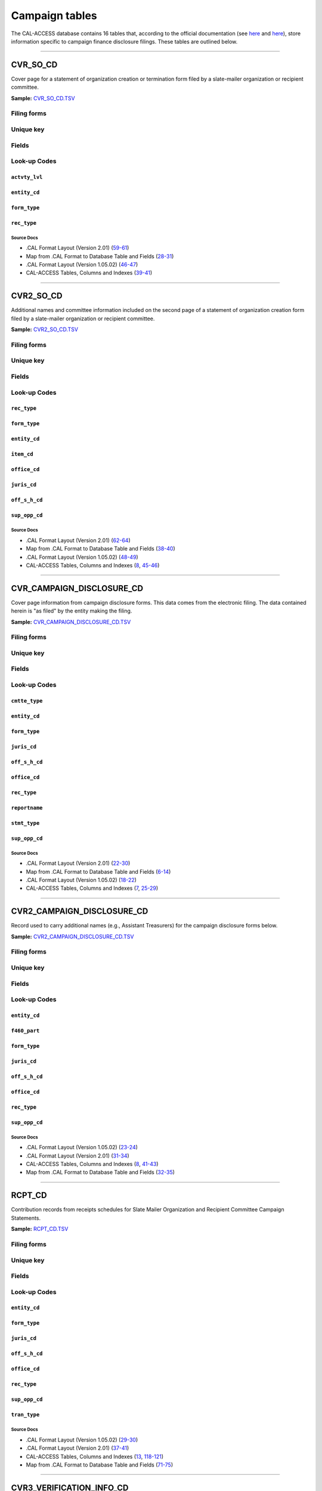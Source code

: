 .. This document was generated programmatically via the createcalaccessrawdbtabledocs command. Any edits you make to this file will be overwritten the next time that command is called. Changes to this doc should instead be made either in the campaign_tables.rst file in ./src/toolbox/templates/ or in the commands internal logic.

================================
Campaign tables
================================


The CAL-ACCESS database contains 16 tables that, according to the official documentation (see `here <https://www.documentcloud.org/documents/2711617-ReadMe-Zip/pages/1.html>`_ and `here <https://www.documentcloud.org/documents/2711616-MapCalFormat2Fields/pages/3.html>`_), store information specific to campaign finance disclosure filings. These tables are outlined below.



------------

*********************
CVR_SO_CD
*********************

Cover page for a statement of organization creation or termination
form filed by a slate-mailer organization or recipient committee.

**Sample:** `CVR_SO_CD.TSV <https://github.com/california-civic-data-coalition/django-calaccess-raw-data/blob/master/example/test-data/tsv/CVR_SO_CD.TSV>`_


Filing forms
============

.. raw:: html

    <div class="wy-table-responsive">
    <table border="1" class="docutils">
    <tbody valign="top">
        
        <tr>
            <td>
                <a href="../filingforms/campaign_forms.html#form-400">Form 400</a>:
                Statement of Organization (Slate Mailer Organization)
            </td>
        </tr>
        
        <tr>
            <td>- Part 1, Slate Mailer Organization Information</td>
        </tr>
        
        <tr>
            <td>- Part 2, Treasurer And Other Principal Officers</td>
        </tr>
        
        <tr>
            <td>- Part 4, Is This Organization A "Committee" Pursuant To Government Code Section 82013?</td>
        </tr>
        
        
        <tr>
            <td>
                <a href="../filingforms/campaign_forms.html#form-402">Form 402</a>:
                Statement of Termination (Slate Mailer Organization)
            </td>
        </tr>
        
        <tr>
            <td>- Cover Page</td>
        </tr>
        
        
        <tr>
            <td>
                <a href="../filingforms/campaign_forms.html#form-410">Form 410</a>:
                Statement of Organization Recipient Committee
            </td>
        </tr>
        
        <tr>
            <td>- Part 1, Committee Information</td>
        </tr>
        
        <tr>
            <td>- Part 2, Treasurer and Other Principal Officers</td>
        </tr>
        
        <tr>
            <td>- Part 4, Type of Committee</td>
        </tr>
        
        
    </tbody>
    </table>



Unique key
==========

.. raw:: html

    <div class="wy-table-responsive">
    <table border="1" class="docutils">
    <tbody valign="top">
        <tr>
        
            <td><code>FILING_ID</code></td>
        
            <td><code>AMEND_ID</code></td>
        
            <td><code>LINE_ITEM</code></td>
        
            <td><code>REC_TYPE</code></td>
        
            <td><code>FORM_TYPE</code></td>
        
        </tr>
    </tbody>
    </table>


Fields
======

.. raw:: html

    <div class="wy-table-responsive">
    <table border="1" class="docutils">
    <thead valign="bottom">
        <tr>
            <th class="head">Name</th>
            <th class="head">Type</th>
            <th class="head">Unique key</th>
            <th class="head">Definition</th>
        </tr>
    </thead>
    <tbody valign="top">
    
    
    
    
        <tr>
            <td><code>ACCT_OPENDT</code></td>
            <td>Date (without time)</td>
            <td>No</td>
            <td>Date Account Opened</td>
        </tr>
    
    
    
        <tr>
            <td><code>ACTVTY_LVL</code></td>
            <td>String (up to 2)</td>
            <td>No</td>
            <td>Organization&#39;s level of activity</td>
        </tr>
    
    
    
        <tr>
            <td><code>AMEND_ID</code></td>
            <td>Integer</td>
            <td>Yes</td>
            <td>Amendment identification number. A number of 0 is the original filing and 1 to 999 amendments.</td>
        </tr>
    
    
    
        <tr>
            <td><code>BANK_ADR1</code></td>
            <td>String (up to 55)</td>
            <td>No</td>
            <td>Street 1 of Financial Institution</td>
        </tr>
    
    
    
        <tr>
            <td><code>BANK_ADR2</code></td>
            <td>String (up to 55)</td>
            <td>No</td>
            <td>Street 2 of Financial Institution</td>
        </tr>
    
    
    
        <tr>
            <td><code>BANK_CITY</code></td>
            <td>String (up to 30)</td>
            <td>No</td>
            <td>City of Financial Institution</td>
        </tr>
    
    
    
        <tr>
            <td><code>BANK_NAM</code></td>
            <td>String (up to 200)</td>
            <td>No</td>
            <td>Name of Financial Institution</td>
        </tr>
    
    
    
        <tr>
            <td><code>BANK_PHON</code></td>
            <td>String (up to 20)</td>
            <td>No</td>
            <td>Phone of Financial Institution</td>
        </tr>
    
    
    
        <tr>
            <td><code>BANK_ST</code></td>
            <td>String (up to 2)</td>
            <td>No</td>
            <td>State of Financial Institution</td>
        </tr>
    
    
    
        <tr>
            <td><code>BANK_ZIP4</code></td>
            <td>String (up to 10)</td>
            <td>No</td>
            <td>ZIP+4 of Financial Institution</td>
        </tr>
    
    
    
        <tr>
            <td><code>BRDBASE_CB</code></td>
            <td>String (up to 1)</td>
            <td>No</td>
            <td>Broad Based Committee Check-box</td>
        </tr>
    
    
    
        <tr>
            <td><code>CITY</code></td>
            <td>String (up to 30)</td>
            <td>No</td>
            <td>City of Org / Committee / Candidate or Office holder</td>
        </tr>
    
    
    
        <tr>
            <td><code>CMTE_EMAIL</code></td>
            <td>String (up to 60)</td>
            <td>No</td>
            <td>Optional Committee EMAIL address</td>
        </tr>
    
    
    
        <tr>
            <td><code>CMTE_FAX</code></td>
            <td>String (up to 20)</td>
            <td>No</td>
            <td>Optional Committee FAX number</td>
        </tr>
    
    
    
        <tr>
            <td><code>COM82013ID</code></td>
            <td>String (up to 9)</td>
            <td>No</td>
            <td>ID of 82013 Committee (if Com82013Nm is a RCP cmtte)</td>
        </tr>
    
    
    
        <tr>
            <td><code>COM82013NM</code></td>
            <td>String (up to 200)</td>
            <td>No</td>
            <td>Name of 82013 Committee (F400; when Com82013YN=Y)</td>
        </tr>
    
    
    
        <tr>
            <td><code>COM82013YN</code></td>
            <td>String (up to 1)</td>
            <td>No</td>
            <td>Is this SMO a 82013 &quot;Committee&quot;? (Yes/No) (F400)</td>
        </tr>
    
    
    
        <tr>
            <td><code>CONTROL_CB</code></td>
            <td>String (up to 1)</td>
            <td>No</td>
            <td>Controlled Committee Check-box</td>
        </tr>
    
    
    
        <tr>
            <td><code>COUNTY_ACT</code></td>
            <td>String (up to 20)</td>
            <td>No</td>
            <td>County where Active (F410)</td>
        </tr>
    
    
    
        <tr>
            <td><code>COUNTY_RES</code></td>
            <td>String (up to 20)</td>
            <td>No</td>
            <td>County of Domicile, Residence, or Location</td>
        </tr>
    
    
    
        <tr>
            <td><code>ENTITY_CD</code></td>
            <td>String (up to 3)</td>
            <td>No</td>
            <td>Entity Code of the Filer. Values: SMO - Slate Mailer Organization (F400,402) [COM|RCP] - Recipient Committee (F410)</td>
        </tr>
    
    
    
        <tr>
            <td><code>FILER_ID</code></td>
            <td>String (up to 9)</td>
            <td>No</td>
            <td>Filer&#39;s unique identification number</td>
        </tr>
    
    
    
        <tr>
            <td><code>FILER_NAMF</code></td>
            <td>String (up to 45)</td>
            <td>No</td>
            <td>Filer first name</td>
        </tr>
    
    
    
        <tr>
            <td><code>FILER_NAML</code></td>
            <td>String (up to 200)</td>
            <td>No</td>
            <td>Filer last name</td>
        </tr>
    
    
    
        <tr>
            <td><code>FILER_NAMS</code></td>
            <td>String (up to 10)</td>
            <td>No</td>
            <td>Filer name suffix</td>
        </tr>
    
    
    
        <tr>
            <td><code>FILER_NAMT</code></td>
            <td>String (up to 10)</td>
            <td>No</td>
            <td>Filer name title</td>
        </tr>
    
    
    
        <tr>
            <td><code>FILING_ID</code></td>
            <td>Integer</td>
            <td>Yes</td>
            <td>Unique filing identificiation number</td>
        </tr>
    
    
    
        <tr>
            <td><code>FORM_TYPE</code></td>
            <td>String (up to 4)</td>
            <td>Yes</td>
            <td>Name of the source filing form or schedule</td>
        </tr>
    
    
    
        <tr>
            <td><code>GENPURP_CB</code></td>
            <td>String (up to 1)</td>
            <td>No</td>
            <td>General Purpose Committee Check-box</td>
        </tr>
    
    
    
        <tr>
            <td><code>GPC_DESCR</code></td>
            <td>String (up to 300)</td>
            <td>No</td>
            <td>Brief description of Activity of GPC</td>
        </tr>
    
    
    
        <tr>
            <td><code>MAIL_CITY</code></td>
            <td>String (up to 30)</td>
            <td>No</td>
            <td>Mailing Address of Filing Committee - City</td>
        </tr>
    
    
    
        <tr>
            <td><code>MAIL_ST</code></td>
            <td>String (up to 2)</td>
            <td>No</td>
            <td>Mailing Address of Filing Committee - State</td>
        </tr>
    
    
    
        <tr>
            <td><code>MAIL_ZIP4</code></td>
            <td>String (up to 10)</td>
            <td>No</td>
            <td>Mailing Address of Filing Committee - ZIP+4</td>
        </tr>
    
    
    
        <tr>
            <td><code>PHONE</code></td>
            <td>String (up to 20)</td>
            <td>No</td>
            <td>Phone Number of Org / Committee / Candidate or Office holder</td>
        </tr>
    
    
    
        <tr>
            <td><code>PRIMFC_CB</code></td>
            <td>String (up to 1)</td>
            <td>No</td>
            <td>Primarily Formed Committee Check-box</td>
        </tr>
    
    
    
        <tr>
            <td><code>QUALFY_DT</code></td>
            <td>Date (without time)</td>
            <td>No</td>
            <td>Date qualified as an organization</td>
        </tr>
    
    
    
        <tr>
            <td><code>QUAL_CB</code></td>
            <td>String (up to 1)</td>
            <td>No</td>
            <td>Qualified Committee check-box (Req. if SMO)</td>
        </tr>
    
    
    
        <tr>
            <td><code>REC_TYPE</code></td>
            <td>String (up to 4)</td>
            <td>Yes</td>
            <td>Record Type Value: CVR</td>
        </tr>
    
    
    
        <tr>
            <td><code>REPORT_NUM</code></td>
            <td>String (up to 3)</td>
            <td>No</td>
            <td>Report Number - Values: 000 - Original Report 001 thru 999 - Amended Rpt #1-#999</td>
        </tr>
    
    
    
        <tr>
            <td><code>RPT_DATE</code></td>
            <td>Date (without time)</td>
            <td>No</td>
            <td>Date this report is filed</td>
        </tr>
    
    
    
        <tr>
            <td><code>SMCONT_QUALDT</code></td>
            <td>Date (without time)</td>
            <td>No</td>
            <td>Date Small Contributor Committee Qualified</td>
        </tr>
    
    
    
        <tr>
            <td><code>SPONSOR_CB</code></td>
            <td>String (up to 1)</td>
            <td>No</td>
            <td>Sponsored Committee Check-box</td>
        </tr>
    
    
    
        <tr>
            <td><code>ST</code></td>
            <td>String (up to 2)</td>
            <td>No</td>
            <td>State of Org / Committee / Candidate or Office holder</td>
        </tr>
    
    
    
        <tr>
            <td><code>SURPLUSDSP</code></td>
            <td>String (up to 90)</td>
            <td>No</td>
            <td>Disposition of Surplus Funds</td>
        </tr>
    
    
    
        <tr>
            <td><code>TERM_DATE</code></td>
            <td>Date (without time)</td>
            <td>No</td>
            <td>Termination Effective Date (Req. if F402)</td>
        </tr>
    
    
    
        <tr>
            <td><code>TRES_CITY</code></td>
            <td>String (up to 30)</td>
            <td>No</td>
            <td>Treasurer&#39;s city</td>
        </tr>
    
    
    
        <tr>
            <td><code>TRES_NAMF</code></td>
            <td>String (up to 45)</td>
            <td>No</td>
            <td>Treasurer&#39;s first name</td>
        </tr>
    
    
    
        <tr>
            <td><code>TRES_NAML</code></td>
            <td>String (up to 200)</td>
            <td>No</td>
            <td>Treasurer&#39;s last name</td>
        </tr>
    
    
    
        <tr>
            <td><code>TRES_NAMS</code></td>
            <td>String (up to 10)</td>
            <td>No</td>
            <td>Treasurer&#39;s name suffix</td>
        </tr>
    
    
    
        <tr>
            <td><code>TRES_NAMT</code></td>
            <td>String (up to 10)</td>
            <td>No</td>
            <td>Treasurer&#39;s name title</td>
        </tr>
    
    
    
        <tr>
            <td><code>TRES_PHON</code></td>
            <td>String (up to 20)</td>
            <td>No</td>
            <td>Treasurer&#39;s phone number</td>
        </tr>
    
    
    
        <tr>
            <td><code>TRES_ST</code></td>
            <td>String (up to 2)</td>
            <td>No</td>
            <td>Treasurer&#39;s street</td>
        </tr>
    
    
    
        <tr>
            <td><code>TRES_ZIP4</code></td>
            <td>String (up to 10)</td>
            <td>No</td>
            <td>Treasurer&#39;s ZIP Code</td>
        </tr>
    
    
    
        <tr>
            <td><code>ZIP4</code></td>
            <td>String (up to 10)</td>
            <td>No</td>
            <td>ZIP+4 for Org / Committee / Candidate or Office holder</td>
        </tr>
    
    
    </tbody>
    </table>
    </div>


Look-up Codes
=============


``actvty_lvl``
--------------------

.. raw:: html

    <div class="wy-table-responsive">
        <table border="1" class="docutils">
        <thead valign="bottom">
            <tr>
                <th class="head">Code</th>
                <th class="head">Definition</th>
            </tr>
        </thead>
        <tbody valign="top">
        
            <tr>
                <td><code>CI</code></td>
                <td>City</td>
            </tr>
        
            <tr>
                <td><code>CO</code></td>
                <td>County</td>
            </tr>
        
            <tr>
                <td><code>ST</code></td>
                <td>State</td>
            </tr>
        
            <tr>
                <td><code>St</code></td>
                <td>State</td>
            </tr>
        
            <tr>
                <td><code>st</code></td>
                <td>State</td>
            </tr>
        
        </tbody>
        
        <tfoot class="footnote">
        <tr>
        <td colspan=2>
           <small>
            Sources:
                 .CAL Format Layout (Version 2.01) (<a class="reference external image-reference" href="https://www.documentcloud.org/documents/2712034-Cal-Format-201.html#document/p60">60</a>),  Map from .CAL Format to Database Table and Fields (<a class="reference external image-reference" href="https://www.documentcloud.org/documents/2711616-MapCalFormat2Fields.html#document/p30">30</a>),  .CAL Format Layout (Version 1.05.02) (<a class="reference external image-reference" href="https://www.documentcloud.org/documents/2712033-Cal-Format-1-05-02.html#document/p47">47</a>)
            </small>
        </td>
        </tr>
        </tfoot>
        
        </table>
    </div>


``entity_cd``
--------------------

.. raw:: html

    <div class="wy-table-responsive">
        <table border="1" class="docutils">
        <thead valign="bottom">
            <tr>
                <th class="head">Code</th>
                <th class="head">Definition</th>
            </tr>
        </thead>
        <tbody valign="top">
        
            <tr>
                <td><code>BMC</code></td>
                <td>Ballot measure committee</td>
            </tr>
        
            <tr>
                <td><code>CAO</code></td>
                <td>Candidate/officeholder</td>
            </tr>
        
            <tr>
                <td><code>COM</code></td>
                <td>Committee</td>
            </tr>
        
            <tr>
                <td><code>CTL</code></td>
                <td>Controlled committee</td>
            </tr>
        
            <tr>
                <td><code>RCP</code></td>
                <td>Recipient committee</td>
            </tr>
        
            <tr>
                <td><code>SMO</code></td>
                <td>Slate-mailer organization</td>
            </tr>
        
        </tbody>
        
        <tfoot class="footnote">
        <tr>
        <td colspan=2>
           <small>
            Sources:
                 .CAL Format Layout (Version 1.05.02) (<a class="reference external image-reference" href="https://www.documentcloud.org/documents/2712033-Cal-Format-1-05-02.html#document/p8">8-9</a>, <a class="reference external image-reference" href="https://www.documentcloud.org/documents/2712033-Cal-Format-1-05-02.html#document/p46">46</a>),  .CAL Format Layout (Version 2.01) (<a class="reference external image-reference" href="https://www.documentcloud.org/documents/2712034-Cal-Format-201.html#document/p9">9-11</a>, <a class="reference external image-reference" href="https://www.documentcloud.org/documents/2712034-Cal-Format-201.html#document/p59">59</a>)
            </small>
        </td>
        </tr>
        </tfoot>
        
        </table>
    </div>


``form_type``
--------------------

.. raw:: html

    <div class="wy-table-responsive">
        <table border="1" class="docutils">
        <thead valign="bottom">
            <tr>
                <th class="head">Code</th>
                <th class="head">Definition</th>
            </tr>
        </thead>
        <tbody valign="top">
        
            <tr>
                <td><code>F400</code></td>
                <td>Form 400: Statement of Organization (Slate Mailer Organization)</td>
            </tr>
        
            <tr>
                <td><code>F402</code></td>
                <td>Form 402: Statement of Termination (Slate Mailer Organization)</td>
            </tr>
        
            <tr>
                <td><code>F410</code></td>
                <td>Form 410: Statement of Organization Recipient Committee</td>
            </tr>
        
        </tbody>
        
        <tfoot class="footnote">
        <tr>
        <td colspan=2>
           <small>
            Sources:
                 .CAL Format Layout (Version 1.05.02) (<a class="reference external image-reference" href="https://www.documentcloud.org/documents/2712033-Cal-Format-1-05-02.html#document/p46">46</a>),  .CAL Format Layout (Version 2.01) (<a class="reference external image-reference" href="https://www.documentcloud.org/documents/2712034-Cal-Format-201.html#document/p59">59</a>)
            </small>
        </td>
        </tr>
        </tfoot>
        
        </table>
    </div>


``rec_type``
--------------------

.. raw:: html

    <div class="wy-table-responsive">
        <table border="1" class="docutils">
        <thead valign="bottom">
            <tr>
                <th class="head">Code</th>
                <th class="head">Definition</th>
            </tr>
        </thead>
        <tbody valign="top">
        
            <tr>
                <td><code>CVR</code></td>
                <td>Cover Page for Stmt of Organization / Slate Mailer Org, Stmt of Termination / Slate Mailer Org or Stmt of Organization / Recipient Committee</td>
            </tr>
        
        </tbody>
        
        <tfoot class="footnote">
        <tr>
        <td colspan=2>
           <small>
            Sources:
                 .CAL Format Layout (Version 2.01) (<a class="reference external image-reference" href="https://www.documentcloud.org/documents/2712034-Cal-Format-201.html#document/p59">59</a>),  Map from .CAL Format to Database Table and Fields (<a class="reference external image-reference" href="https://www.documentcloud.org/documents/2711616-MapCalFormat2Fields.html#document/p28">28</a>),  .CAL Format Layout (Version 1.05.02) (<a class="reference external image-reference" href="https://www.documentcloud.org/documents/2712033-Cal-Format-1-05-02.html#document/p46">46</a>)
            </small>
        </td>
        </tr>
        </tfoot>
        
        </table>
    </div>



Source Docs
^^^^^^^^^^^

* .CAL Format Layout (Version 2.01) (`59-61 <https://www.documentcloud.org/documents/2712034-Cal-Format-201.html#document/p59>`_)

* Map from .CAL Format to Database Table and Fields (`28-31 <https://www.documentcloud.org/documents/2711616-MapCalFormat2Fields.html#document/p28>`_)

* .CAL Format Layout (Version 1.05.02) (`46-47 <https://www.documentcloud.org/documents/2712033-Cal-Format-1-05-02.html#document/p46>`_)

* CAL-ACCESS Tables, Columns and Indexes (`39-41 <https://www.documentcloud.org/documents/2711614-CalAccessTablesWeb.html#document/p39>`_)






------------

*********************
CVR2_SO_CD
*********************

Additional names and committee information included on the second page
of a statement of organization creation form filed
by a slate-mailer organization or recipient committee.

**Sample:** `CVR2_SO_CD.TSV <https://github.com/california-civic-data-coalition/django-calaccess-raw-data/blob/master/example/test-data/tsv/CVR2_SO_CD.TSV>`_


Filing forms
============

.. raw:: html

    <div class="wy-table-responsive">
    <table border="1" class="docutils">
    <tbody valign="top">
        
        <tr>
            <td>
                <a href="../filingforms/campaign_forms.html#form-400">Form 400</a>:
                Statement of Organization (Slate Mailer Organization)
            </td>
        </tr>
        
        <tr>
            <td>- Part 3, Individuals Who Authorize Contents Of Slate Mailers</td>
        </tr>
        
        
        <tr>
            <td>
                <a href="../filingforms/campaign_forms.html#form-410">Form 410</a>:
                Statement of Organization Recipient Committee
            </td>
        </tr>
        
        <tr>
            <td>- Part 4, Type of Committee</td>
        </tr>
        
        
    </tbody>
    </table>



Unique key
==========

.. raw:: html

    <div class="wy-table-responsive">
    <table border="1" class="docutils">
    <tbody valign="top">
        <tr>
        
            <td><code>FILING_ID</code></td>
        
            <td><code>AMEND_ID</code></td>
        
            <td><code>LINE_ITEM</code></td>
        
            <td><code>REC_TYPE</code></td>
        
            <td><code>FORM_TYPE</code></td>
        
        </tr>
    </tbody>
    </table>


Fields
======

.. raw:: html

    <div class="wy-table-responsive">
    <table border="1" class="docutils">
    <thead valign="bottom">
        <tr>
            <th class="head">Name</th>
            <th class="head">Type</th>
            <th class="head">Unique key</th>
            <th class="head">Definition</th>
        </tr>
    </thead>
    <tbody valign="top">
    
    
    
    
        <tr>
            <td><code>FILING_ID</code></td>
            <td>Integer</td>
            <td>Yes</td>
            <td>Unique filing identificiation number</td>
        </tr>
    
    
    
        <tr>
            <td><code>AMEND_ID</code></td>
            <td>Integer</td>
            <td>Yes</td>
            <td>Amendment identification number. A number of 0 is the original filing and 1 to 999 amendments.</td>
        </tr>
    
    
    
        <tr>
            <td><code>LINE_ITEM</code></td>
            <td>Integer</td>
            <td>Yes</td>
            <td>Line item number of this record</td>
        </tr>
    
    
    
        <tr>
            <td><code>REC_TYPE</code></td>
            <td>String (up to 4)</td>
            <td>Yes</td>
            <td>Type of record. This column will always contain &quot;CVR2&quot;.</td>
        </tr>
    
    
    
        <tr>
            <td><code>FORM_TYPE</code></td>
            <td>String (up to 4)</td>
            <td>Yes</td>
            <td>Form type of the filing the record is included in. This must equal the form_type of the parent filing&#39;s cover (CVR) record.</td>
        </tr>
    
    
    
        <tr>
            <td><code>TRAN_ID</code></td>
            <td>String (up to 20)</td>
            <td>No</td>
            <td>Permanent value unique to this item</td>
        </tr>
    
    
    
        <tr>
            <td><code>ENTITY_CD</code></td>
            <td>String (up to 3)</td>
            <td>No</td>
            <td>Entity code of the entity described by the record.</td>
        </tr>
    
    
    
        <tr>
            <td><code>ENTY_NAML</code></td>
            <td>String (up to 200)</td>
            <td>No</td>
            <td>Entity&#39;s business name or last name if the entity is an individual</td>
        </tr>
    
    
    
        <tr>
            <td><code>ENTY_NAMF</code></td>
            <td>String (up to 45)</td>
            <td>No</td>
            <td>Entity&#39;s first name if the entity is an individual</td>
        </tr>
    
    
    
        <tr>
            <td><code>ENTY_NAMT</code></td>
            <td>String (up to 10)</td>
            <td>No</td>
            <td>Entity&#39;s name prefix or title if the entity is an individual</td>
        </tr>
    
    
    
        <tr>
            <td><code>ENTY_NAMS</code></td>
            <td>String (up to 10)</td>
            <td>No</td>
            <td>Entity&#39;s name suffix if the entity is an individual</td>
        </tr>
    
    
    
        <tr>
            <td><code>ITEM_CD</code></td>
            <td>String (up to 4)</td>
            <td>No</td>
            <td>Section of the Statement of Organization this itemization relates to. See CAL document for the definition of legal values for this column.</td>
        </tr>
    
    
    
        <tr>
            <td><code>MAIL_CITY</code></td>
            <td>String (up to 30)</td>
            <td>No</td>
            <td>City portion of the entity&#39;s mailing address</td>
        </tr>
    
    
    
        <tr>
            <td><code>MAIL_ST</code></td>
            <td>String (up to 4)</td>
            <td>No</td>
            <td>State portion of the entity&#39;s mailing address</td>
        </tr>
    
    
    
        <tr>
            <td><code>MAIL_ZIP4</code></td>
            <td>String (up to 10)</td>
            <td>No</td>
            <td>Zipcode portion of the entity&#39;s mailing address</td>
        </tr>
    
    
    
        <tr>
            <td><code>DAY_PHONE</code></td>
            <td>String (up to 20)</td>
            <td>No</td>
            <td>Entity&#39;s daytime phone number</td>
        </tr>
    
    
    
        <tr>
            <td><code>FAX_PHONE</code></td>
            <td>String (up to 20)</td>
            <td>No</td>
            <td>Entity&#39;s fax number</td>
        </tr>
    
    
    
        <tr>
            <td><code>EMAIL_ADR</code></td>
            <td>String (up to 60)</td>
            <td>No</td>
            <td>Email address. Not contained in current forms.</td>
        </tr>
    
    
    
        <tr>
            <td><code>CMTE_ID</code></td>
            <td>Integer</td>
            <td>No</td>
            <td>Entity&#39;s identification number</td>
        </tr>
    
    
    
        <tr>
            <td><code>IND_GROUP</code></td>
            <td>String (up to 90)</td>
            <td>No</td>
            <td>Industry group/affiliation description</td>
        </tr>
    
    
    
        <tr>
            <td><code>OFFICE_CD</code></td>
            <td>String (up to 3)</td>
            <td>No</td>
            <td>Identifies the office being sought</td>
        </tr>
    
    
    
        <tr>
            <td><code>OFFIC_DSCR</code></td>
            <td>String (up to 40)</td>
            <td>No</td>
            <td>Office sought description used if the office sought code (OFFICE_CD) equals other (OTH).</td>
        </tr>
    
    
    
        <tr>
            <td><code>JURIS_CD</code></td>
            <td>String (up to 4)</td>
            <td>No</td>
            <td>Office jurisdiction code. See CAL document for a list of legal values.</td>
        </tr>
    
    
    
        <tr>
            <td><code>JURIS_DSCR</code></td>
            <td>String (up to 40)</td>
            <td>No</td>
            <td>Office jurisdiction description provided if the         jurisdiction code (JURIS_CD) equals other (OTH).</td>
        </tr>
    
    
    
        <tr>
            <td><code>DIST_NO</code></td>
            <td>String (up to 4)</td>
            <td>No</td>
            <td>Office district number for Senate, Assembly, and Board of Equalization districts.</td>
        </tr>
    
    
    
        <tr>
            <td><code>OFF_S_H_CD</code></td>
            <td>String (up to 1)</td>
            <td>No</td>
            <td>Office sought/held code. Legal values are &quot;S&quot; for sought and &quot;H&quot; for held</td>
        </tr>
    
    
    
        <tr>
            <td><code>NON_PTY_CB</code></td>
            <td>String (up to 4)</td>
            <td>No</td>
            <td>Non-partisan check-box. Legal values are &#39;X&#39; and null.</td>
        </tr>
    
    
    
        <tr>
            <td><code>PARTY_NAME</code></td>
            <td>String (up to 200)</td>
            <td>No</td>
            <td>Name of party (if partisan)</td>
        </tr>
    
    
    
        <tr>
            <td><code>BAL_NUM</code></td>
            <td>String (up to 7)</td>
            <td>No</td>
            <td>Ballot measure number or letter</td>
        </tr>
    
    
    
        <tr>
            <td><code>BAL_JURIS</code></td>
            <td>String (up to 40)</td>
            <td>No</td>
            <td>Jurisdiction of ballot measure</td>
        </tr>
    
    
    
        <tr>
            <td><code>SUP_OPP_CD</code></td>
            <td>String (up to 1)</td>
            <td>No</td>
            <td>Support or opposition code</td>
        </tr>
    
    
    
        <tr>
            <td><code>YEAR_ELECT</code></td>
            <td>String (up to 4)</td>
            <td>No</td>
            <td>Year of election</td>
        </tr>
    
    
    
        <tr>
            <td><code>POF_TITLE</code></td>
            <td>String (up to 45)</td>
            <td>No</td>
            <td>Position/title of the principal officer</td>
        </tr>
    
    
    </tbody>
    </table>
    </div>


Look-up Codes
=============


``rec_type``
--------------------

.. raw:: html

    <div class="wy-table-responsive">
        <table border="1" class="docutils">
        <thead valign="bottom">
            <tr>
                <th class="head">Code</th>
                <th class="head">Definition</th>
            </tr>
        </thead>
        <tbody valign="top">
        
            <tr>
                <td><code>CVR2</code></td>
                <td>Cover Page; Additional Names &amp; Addresses</td>
            </tr>
        
        </tbody>
        
        <tfoot class="footnote">
        <tr>
        <td colspan=2>
           <small>
            Sources:
                 .CAL Format Layout (Version 2.01) (<a class="reference external image-reference" href="https://www.documentcloud.org/documents/2712034-Cal-Format-201.html#document/p58">58</a>),  Map from .CAL Format to Database Table and Fields (<a class="reference external image-reference" href="https://www.documentcloud.org/documents/2711616-MapCalFormat2Fields.html#document/p38">38</a>),  .CAL Format Layout (Version 1.05.02) (<a class="reference external image-reference" href="https://www.documentcloud.org/documents/2712033-Cal-Format-1-05-02.html#document/p45">45</a>),  CAL-ACCESS Tables, Columns and Indexes (<a class="reference external image-reference" href="https://www.documentcloud.org/documents/2711614-CalAccessTablesWeb.html#document/p46">46</a>)
            </small>
        </td>
        </tr>
        </tfoot>
        
        </table>
    </div>


``form_type``
--------------------

.. raw:: html

    <div class="wy-table-responsive">
        <table border="1" class="docutils">
        <thead valign="bottom">
            <tr>
                <th class="head">Code</th>
                <th class="head">Definition</th>
            </tr>
        </thead>
        <tbody valign="top">
        
            <tr>
                <td><code>F400</code></td>
                <td>Form 400 (Statement of Organization (Slate Mailer Organization)): Part 3, Individuals Who Authorize Contents Of Slate Mailers</td>
            </tr>
        
            <tr>
                <td><code>F410</code></td>
                <td>Form 410 (Statement of Organization Recipient Committee): Part 4, Type of Committee</td>
            </tr>
        
        </tbody>
        
        <tfoot class="footnote">
        <tr>
        <td colspan=2>
           <small>
            Sources:
                 .CAL Format Layout (Version 2.01) (<a class="reference external image-reference" href="https://www.documentcloud.org/documents/2712034-Cal-Format-201.html#document/p58">58-59</a>),  Map from .CAL Format to Database Table and Fields (<a class="reference external image-reference" href="https://www.documentcloud.org/documents/2711616-MapCalFormat2Fields.html#document/p38">38</a>),  .CAL Format Layout (Version 1.05.02) (<a class="reference external image-reference" href="https://www.documentcloud.org/documents/2712033-Cal-Format-1-05-02.html#document/p45">45-46</a>)
            </small>
        </td>
        </tr>
        </tfoot>
        
        </table>
    </div>


``entity_cd``
--------------------

.. raw:: html

    <div class="wy-table-responsive">
        <table border="1" class="docutils">
        <thead valign="bottom">
            <tr>
                <th class="head">Code</th>
                <th class="head">Definition</th>
            </tr>
        </thead>
        <tbody valign="top">
        
            <tr>
                <td><code>ATH</code></td>
                <td>Authorizing individual</td>
            </tr>
        
            <tr>
                <td><code>ATR</code></td>
                <td>Assistant treasurer</td>
            </tr>
        
            <tr>
                <td><code>BNM</code></td>
                <td>Ballot measure&#39;s name/title</td>
            </tr>
        
            <tr>
                <td><code>CAO</code></td>
                <td>Candidate/officeholder</td>
            </tr>
        
            <tr>
                <td><code>COM</code></td>
                <td>Committee</td>
            </tr>
        
            <tr>
                <td><code>CTL</code></td>
                <td>Controlled committee</td>
            </tr>
        
            <tr>
                <td><code>OFF</code></td>
                <td>Officer</td>
            </tr>
        
            <tr>
                <td><code>POF</code></td>
                <td>Principal officer</td>
            </tr>
        
            <tr>
                <td><code>PRO</code></td>
                <td>Proponent</td>
            </tr>
        
            <tr>
                <td><code>SPO</code></td>
                <td>Sponsor</td>
            </tr>
        
            <tr>
                <td><code>BMN</code></td>
                <td>Unknown</td>
            </tr>
        
        </tbody>
        
        <tfoot class="footnote">
        <tr>
        <td colspan=2>
           <small>
            Sources:
                 .CAL Format Layout (Version 1.05.02) (<a class="reference external image-reference" href="https://www.documentcloud.org/documents/2712033-Cal-Format-1-05-02.html#document/p8">8-9</a>, <a class="reference external image-reference" href="https://www.documentcloud.org/documents/2712033-Cal-Format-1-05-02.html#document/p48">48</a>),  .CAL Format Layout (Version 2.01) (<a class="reference external image-reference" href="https://www.documentcloud.org/documents/2712034-Cal-Format-201.html#document/p9">9-11</a>, <a class="reference external image-reference" href="https://www.documentcloud.org/documents/2712034-Cal-Format-201.html#document/p62">62</a>),  Map from .CAL Format to Database Table and Fields (<a class="reference external image-reference" href="https://www.documentcloud.org/documents/2711616-MapCalFormat2Fields.html#document/p38">38</a>)
            </small>
        </td>
        </tr>
        </tfoot>
        
        </table>
    </div>


``item_cd``
--------------------

.. raw:: html

    <div class="wy-table-responsive">
        <table border="1" class="docutils">
        <thead valign="bottom">
            <tr>
                <th class="head">Code</th>
                <th class="head">Definition</th>
            </tr>
        </thead>
        <tbody valign="top">
        
            <tr>
                <td><code>ATR</code></td>
                <td>Assistant Treasurer (F410)</td>
            </tr>
        
            <tr>
                <td><code>CAO</code></td>
                <td>Candidate/officeholder</td>
            </tr>
        
            <tr>
                <td><code>CTL</code></td>
                <td>Controlled Committee (F410)</td>
            </tr>
        
            <tr>
                <td><code>P5B</code></td>
                <td>Unknown</td>
            </tr>
        
            <tr>
                <td><code>PFC</code></td>
                <td>Primarily Formed Committee Item (F410)</td>
            </tr>
        
            <tr>
                <td><code>Pfc</code></td>
                <td>Primarily Formed Committee Item (F410)</td>
            </tr>
        
            <tr>
                <td><code>POF</code></td>
                <td>Principal Officer (F400, F410</td>
            </tr>
        
            <tr>
                <td><code>PRO</code></td>
                <td>Proponent</td>
            </tr>
        
            <tr>
                <td><code>SMA</code></td>
                <td>Slate Mailer Authorizer (F400)</td>
            </tr>
        
            <tr>
                <td><code>SPO</code></td>
                <td>Sponsored Committee Itemization (F410)</td>
            </tr>
        
            <tr>
                <td><code>n/a</code></td>
                <td>Not Applicable</td>
            </tr>
        
            <tr>
                <td><code>CON</code></td>
                <td>Unknown</td>
            </tr>
        
            <tr>
                <td><code>CST</code></td>
                <td>Unknown</td>
            </tr>
        
        </tbody>
        
        <tfoot class="footnote">
        <tr>
        <td colspan=2>
           <small>
            Sources:
                 .CAL Format Layout (Version 1.05.02) (<a class="reference external image-reference" href="https://www.documentcloud.org/documents/2712033-Cal-Format-1-05-02.html#document/p8">8</a>, <a class="reference external image-reference" href="https://www.documentcloud.org/documents/2712033-Cal-Format-1-05-02.html#document/p48">48</a>),  .CAL Format Layout (Version 2.01) (<a class="reference external image-reference" href="https://www.documentcloud.org/documents/2712034-Cal-Format-201.html#document/p10">10</a>, <a class="reference external image-reference" href="https://www.documentcloud.org/documents/2712034-Cal-Format-201.html#document/p62">62</a>)
            </small>
        </td>
        </tr>
        </tfoot>
        
        </table>
    </div>


``office_cd``
--------------------

.. raw:: html

    <div class="wy-table-responsive">
        <table border="1" class="docutils">
        <thead valign="bottom">
            <tr>
                <th class="head">Code</th>
                <th class="head">Definition</th>
            </tr>
        </thead>
        <tbody valign="top">
        
            <tr>
                <td><code>APP</code></td>
                <td>State Appellate Court Justice</td>
            </tr>
        
            <tr>
                <td><code>ASM</code></td>
                <td>State Assembly Person</td>
            </tr>
        
            <tr>
                <td><code>ASR</code></td>
                <td>Assessor</td>
            </tr>
        
            <tr>
                <td><code>ATT</code></td>
                <td>Attorney General</td>
            </tr>
        
            <tr>
                <td><code>BED</code></td>
                <td>Board of Education</td>
            </tr>
        
            <tr>
                <td><code>BOE</code></td>
                <td>Board of Equalization Member</td>
            </tr>
        
            <tr>
                <td><code>BSU</code></td>
                <td>Board of Supervisors</td>
            </tr>
        
            <tr>
                <td><code>CAT</code></td>
                <td>City Attorney</td>
            </tr>
        
            <tr>
                <td><code>CCB</code></td>
                <td>Community College Board</td>
            </tr>
        
            <tr>
                <td><code>CCM</code></td>
                <td>City Council Member</td>
            </tr>
        
            <tr>
                <td><code>CON</code></td>
                <td>State Controller</td>
            </tr>
        
            <tr>
                <td><code>COU</code></td>
                <td>County Counsel</td>
            </tr>
        
            <tr>
                <td><code>CSU</code></td>
                <td>County Supervisor</td>
            </tr>
        
            <tr>
                <td><code>CTR</code></td>
                <td>Local Controller</td>
            </tr>
        
            <tr>
                <td><code>DAT</code></td>
                <td>District Attorney</td>
            </tr>
        
            <tr>
                <td><code>GOV</code></td>
                <td>Governor</td>
            </tr>
        
            <tr>
                <td><code>INS</code></td>
                <td>Insurance Commissioner</td>
            </tr>
        
            <tr>
                <td><code>LTG</code></td>
                <td>Lieutenant Governor</td>
            </tr>
        
            <tr>
                <td><code>MAY</code></td>
                <td>Mayor</td>
            </tr>
        
            <tr>
                <td><code>OTH</code></td>
                <td>Other</td>
            </tr>
        
            <tr>
                <td><code>PDR</code></td>
                <td>Public Defender</td>
            </tr>
        
            <tr>
                <td><code>PER</code></td>
                <td>Public Employees Retirement System</td>
            </tr>
        
            <tr>
                <td><code>PLN</code></td>
                <td>Planning Commissioner</td>
            </tr>
        
            <tr>
                <td><code>SCJ</code></td>
                <td>Superior Court Judge</td>
            </tr>
        
            <tr>
                <td><code>SEN</code></td>
                <td>State Senator</td>
            </tr>
        
            <tr>
                <td><code>SHC</code></td>
                <td>Sheriff-Coroner</td>
            </tr>
        
            <tr>
                <td><code>SOS</code></td>
                <td>Secretary of State</td>
            </tr>
        
            <tr>
                <td><code>SPM</code></td>
                <td>Supreme Court Justice</td>
            </tr>
        
            <tr>
                <td><code>SUP</code></td>
                <td>Superintendent of Public Instruction</td>
            </tr>
        
            <tr>
                <td><code>TRE</code></td>
                <td>State Treasurer</td>
            </tr>
        
            <tr>
                <td><code>TRS</code></td>
                <td>Local Treasurer</td>
            </tr>
        
            <tr>
                <td><code>Asm</code></td>
                <td>State Assembly Person</td>
            </tr>
        
            <tr>
                <td><code>LEG</code></td>
                <td>State Assembly Person</td>
            </tr>
        
            <tr>
                <td><code>OF</code></td>
                <td>State Assembly Person</td>
            </tr>
        
            <tr>
                <td><code>REP</code></td>
                <td>State Assembly Person</td>
            </tr>
        
            <tr>
                <td><code>05</code></td>
                <td>State Assembly Person</td>
            </tr>
        
            <tr>
                <td><code>H</code></td>
                <td>N/A</td>
            </tr>
        
            <tr>
                <td><code>PRO</code></td>
                <td>N/A</td>
            </tr>
        
            <tr>
                <td><code>PAC</code></td>
                <td>Unknown</td>
            </tr>
        
        </tbody>
        
        <tfoot class="footnote">
        <tr>
        <td colspan=2>
           <small>
            Sources:
                 .CAL Format Layout (Version 1.05.02) (<a class="reference external image-reference" href="https://www.documentcloud.org/documents/2712033-Cal-Format-1-05-02.html#document/p10">10</a>),  .CAL Format Layout (Version 2.01) (<a class="reference external image-reference" href="https://www.documentcloud.org/documents/2712034-Cal-Format-201.html#document/p12">12</a>),  .CAL Version 2.01 Errata (<a class="reference external image-reference" href="https://www.documentcloud.org/documents/2712032-Cal-Errata-201.html#document/p2">2</a>)
            </small>
        </td>
        </tr>
        </tfoot>
        
        </table>
    </div>


``juris_cd``
--------------------

.. raw:: html

    <div class="wy-table-responsive">
        <table border="1" class="docutils">
        <thead valign="bottom">
            <tr>
                <th class="head">Code</th>
                <th class="head">Definition</th>
            </tr>
        </thead>
        <tbody valign="top">
        
            <tr>
                <td><code>ASM</code></td>
                <td>Assembly District</td>
            </tr>
        
            <tr>
                <td><code>BOE</code></td>
                <td>Board of Equalization District</td>
            </tr>
        
            <tr>
                <td><code>CIT</code></td>
                <td>City</td>
            </tr>
        
            <tr>
                <td><code>CTY</code></td>
                <td>County</td>
            </tr>
        
            <tr>
                <td><code>LOC</code></td>
                <td>Local</td>
            </tr>
        
            <tr>
                <td><code>OTH</code></td>
                <td>Other</td>
            </tr>
        
            <tr>
                <td><code>SEN</code></td>
                <td>Senate District</td>
            </tr>
        
            <tr>
                <td><code>STW</code></td>
                <td>Statewide</td>
            </tr>
        
            <tr>
                <td><code>FED</code></td>
                <td>N/A</td>
            </tr>
        
            <tr>
                <td><code>JR</code></td>
                <td>N/A</td>
            </tr>
        
        </tbody>
        
        <tfoot class="footnote">
        <tr>
        <td colspan=2>
           <small>
            Sources:
                 .CAL Format Layout (Version 2.01) (<a class="reference external image-reference" href="https://www.documentcloud.org/documents/2712034-Cal-Format-201.html#document/p63">63</a>),  Map from .CAL Format to Database Table and Fields (<a class="reference external image-reference" href="https://www.documentcloud.org/documents/2711616-MapCalFormat2Fields.html#document/p39">39</a>),  .CAL Format Layout (Version 1.05.02) (<a class="reference external image-reference" href="https://www.documentcloud.org/documents/2712033-Cal-Format-1-05-02.html#document/p49">49</a>)
            </small>
        </td>
        </tr>
        </tfoot>
        
        </table>
    </div>


``off_s_h_cd``
--------------------

.. raw:: html

    <div class="wy-table-responsive">
        <table border="1" class="docutils">
        <thead valign="bottom">
            <tr>
                <th class="head">Code</th>
                <th class="head">Definition</th>
            </tr>
        </thead>
        <tbody valign="top">
        
            <tr>
                <td><code>H</code></td>
                <td>HELD</td>
            </tr>
        
            <tr>
                <td><code>S</code></td>
                <td>SOUGHT</td>
            </tr>
        
        </tbody>
        
        <tfoot class="footnote">
        <tr>
        <td colspan=2>
           <small>
            Sources:
                 .CAL Format Layout (Version 2.01) (<a class="reference external image-reference" href="https://www.documentcloud.org/documents/2712034-Cal-Format-201.html#document/p63">63</a>),  Map from .CAL Format to Database Table and Fields (<a class="reference external image-reference" href="https://www.documentcloud.org/documents/2711616-MapCalFormat2Fields.html#document/p39">39</a>),  .CAL Format Layout (Version 1.05.02) (<a class="reference external image-reference" href="https://www.documentcloud.org/documents/2712033-Cal-Format-1-05-02.html#document/p49">49</a>),  CAL-ACCESS Tables, Columns and Indexes (<a class="reference external image-reference" href="https://www.documentcloud.org/documents/2711614-CalAccessTablesWeb.html#document/p46">46</a>)
            </small>
        </td>
        </tr>
        </tfoot>
        
        </table>
    </div>


``sup_opp_cd``
--------------------

.. raw:: html

    <div class="wy-table-responsive">
        <table border="1" class="docutils">
        <thead valign="bottom">
            <tr>
                <th class="head">Code</th>
                <th class="head">Definition</th>
            </tr>
        </thead>
        <tbody valign="top">
        
            <tr>
                <td><code>O</code></td>
                <td>OPPOSITION</td>
            </tr>
        
            <tr>
                <td><code>S</code></td>
                <td>SUPPORT</td>
            </tr>
        
        </tbody>
        
        <tfoot class="footnote">
        <tr>
        <td colspan=2>
           <small>
            Sources:
                 .CAL Format Layout (Version 2.01) (<a class="reference external image-reference" href="https://www.documentcloud.org/documents/2712034-Cal-Format-201.html#document/p64">64</a>),  Map from .CAL Format to Database Table and Fields (<a class="reference external image-reference" href="https://www.documentcloud.org/documents/2711616-MapCalFormat2Fields.html#document/p40">40</a>),  .CAL Format Layout (Version 1.05.02) (<a class="reference external image-reference" href="https://www.documentcloud.org/documents/2712033-Cal-Format-1-05-02.html#document/p49">49</a>),  CAL-ACCESS Tables, Columns and Indexes (<a class="reference external image-reference" href="https://www.documentcloud.org/documents/2711614-CalAccessTablesWeb.html#document/p46">46</a>)
            </small>
        </td>
        </tr>
        </tfoot>
        
        </table>
    </div>



Source Docs
^^^^^^^^^^^

* .CAL Format Layout (Version 2.01) (`62-64 <https://www.documentcloud.org/documents/2712034-Cal-Format-201.html#document/p62>`_)

* Map from .CAL Format to Database Table and Fields (`38-40 <https://www.documentcloud.org/documents/2711616-MapCalFormat2Fields.html#document/p38>`_)

* .CAL Format Layout (Version 1.05.02) (`48-49 <https://www.documentcloud.org/documents/2712033-Cal-Format-1-05-02.html#document/p48>`_)

* CAL-ACCESS Tables, Columns and Indexes (`8 <https://www.documentcloud.org/documents/2711614-CalAccessTablesWeb.html#document/p8>`_, `45-46 <https://www.documentcloud.org/documents/2711614-CalAccessTablesWeb.html#document/p45>`_)






------------

*********************
CVR_CAMPAIGN_DISCLOSURE_CD
*********************

Cover page information from campaign disclosure forms. This data comes from
the electronic filing. The data contained herein is "as filed" by the entity
making the filing.

**Sample:** `CVR_CAMPAIGN_DISCLOSURE_CD.TSV <https://github.com/california-civic-data-coalition/django-calaccess-raw-data/blob/master/example/test-data/tsv/CVR_CAMPAIGN_DISCLOSURE_CD.TSV>`_


Filing forms
============

.. raw:: html

    <div class="wy-table-responsive">
    <table border="1" class="docutils">
    <tbody valign="top">
        
        <tr>
            <td>
                <a href="../filingforms/campaign_forms.html#form-401">Form 401</a>:
                Slate Mailer Organization Campaign Statement
            </td>
        </tr>
        
        <tr>
            <td>- Cover Page</td>
        </tr>
        
        
        <tr>
            <td>
                <a href="../filingforms/campaign_forms.html#form-425">Form 425</a>:
                Semi-Annual Statement of no Activity
            </td>
        </tr>
        
        <tr>
            <td>- Part 1, Committee Information</td>
        </tr>
        
        
        <tr>
            <td>
                <a href="../filingforms/campaign_forms.html#form-450">Form 450</a>:
                Recipient Committee Campaign Disclosure Statement - Short Form
            </td>
        </tr>
        
        <tr>
            <td>- Type of Recipient Committee</td>
        </tr>
        
        
        <tr>
            <td>
                <a href="../filingforms/campaign_forms.html#form-460">Form 460</a>:
                Recipient Committee Campaign Statement
            </td>
        </tr>
        
        <tr>
            <td>- Cover Page</td>
        </tr>
        
        
        <tr>
            <td>
                <a href="../filingforms/campaign_forms.html#form-461">Form 461</a>:
                Independent Expenditure Committee & Major Donor Committee Campaign Statement
            </td>
        </tr>
        
        <tr>
            <td>- Part 1, Name and Address of Filer</td>
        </tr>
        
        <tr>
            <td>- Part 2, Nature and Interests of Filer</td>
        </tr>
        
        
        <tr>
            <td>
                <a href="../filingforms/campaign_forms.html#form-465">Form 465</a>:
                Supplemental Independent Expenditure Report
            </td>
        </tr>
        
        <tr>
            <td>- Part 1, Committee/Filer Information</td>
        </tr>
        
        <tr>
            <td>- Part 2, Name of Candidate or Measure Supported or Opposed</td>
        </tr>
        
        
        <tr>
            <td>
                <a href="../filingforms/campaign_forms.html#form-496">Form 496</a>:
                Late Independent Expenditure Report
            </td>
        </tr>
        
        <tr>
            <td>- Part 1, List Only One Candidate or Ballot Measure</td>
        </tr>
        
        
        <tr>
            <td>
                <a href="../filingforms/campaign_forms.html#form-497">Form 497</a>:
                Late Contribution Report
            </td>
        </tr>
        
        
        <tr>
            <td>
                <a href="../filingforms/campaign_forms.html#form-498">Form 498</a>:
                Slate Mailer Late Payment Report
            </td>
        </tr>
        
        
        <tr>
            <td>
                <a href="../filingforms/campaign_forms.html#form-511">Form 511</a>:
                Paid Spokesperson Report
            </td>
        </tr>
        
        
        <tr>
            <td>
                <a href="../filingforms/campaign_forms.html#form-900">Form 900</a>:
                Public employee's retirement board, candidate campaign statement
            </td>
        </tr>
        
        
    </tbody>
    </table>



Unique key
==========

.. raw:: html

    <div class="wy-table-responsive">
    <table border="1" class="docutils">
    <tbody valign="top">
        <tr>
        
            <td><code>filing_id</code></td>
        
            <td><code>amend_id</code></td>
        
        </tr>
    </tbody>
    </table>


Fields
======

.. raw:: html

    <div class="wy-table-responsive">
    <table border="1" class="docutils">
    <thead valign="bottom">
        <tr>
            <th class="head">Name</th>
            <th class="head">Type</th>
            <th class="head">Unique key</th>
            <th class="head">Definition</th>
        </tr>
    </thead>
    <tbody valign="top">
    
    
    
    
        <tr>
            <td><code>AMEND_ID</code></td>
            <td>Integer</td>
            <td>No</td>
            <td>Amendment identification number. A number of 0 is the original filing and 1 to 999 amendments.</td>
        </tr>
    
    
    
        <tr>
            <td><code>AMENDEXP_1</code></td>
            <td>String (up to 100)</td>
            <td>No</td>
            <td>Amendment explanation line 1</td>
        </tr>
    
    
    
        <tr>
            <td><code>AMENDEXP_2</code></td>
            <td>String (up to 100)</td>
            <td>No</td>
            <td>Amendment explanation line 2</td>
        </tr>
    
    
    
        <tr>
            <td><code>AMENDEXP_3</code></td>
            <td>String (up to 100)</td>
            <td>No</td>
            <td>Amendment explanation line 3</td>
        </tr>
    
    
    
        <tr>
            <td><code>ASSOC_CB</code></td>
            <td>String (up to 4)</td>
            <td>No</td>
            <td>Association Interests info included check-box. Legal values are &#39;X&#39; and null.</td>
        </tr>
    
    
    
        <tr>
            <td><code>ASSOC_INT</code></td>
            <td>String (up to 90)</td>
            <td>No</td>
            <td>Description of association interests</td>
        </tr>
    
    
    
        <tr>
            <td><code>BAL_ID</code></td>
            <td>String (up to 9)</td>
            <td>No</td>
            <td>.CAL format to db tables doc says: &quot;Not Used-AMS KDE&quot;</td>
        </tr>
    
    
    
        <tr>
            <td><code>BAL_JURIS</code></td>
            <td>String (up to 40)</td>
            <td>No</td>
            <td>Ballot measure jurisdiction</td>
        </tr>
    
    
    
        <tr>
            <td><code>BAL_NAME</code></td>
            <td>String (up to 200)</td>
            <td>No</td>
            <td>Ballot measure name</td>
        </tr>
    
    
    
        <tr>
            <td><code>BAL_NUM</code></td>
            <td>String (up to 4)</td>
            <td>No</td>
            <td>Ballot measure number or letter</td>
        </tr>
    
    
    
        <tr>
            <td><code>BRDBASE_YN</code></td>
            <td>String (up to 1)</td>
            <td>No</td>
            <td>Broad Base Committee (yes/no) check box. Legal values are &#39;Y&#39; or &#39;N&#39;.</td>
        </tr>
    
    
    
        <tr>
            <td><code>BUS_CITY</code></td>
            <td>String (up to 30)</td>
            <td>No</td>
            <td>Employer/business address city</td>
        </tr>
    
    
    
        <tr>
            <td><code>BUS_INTER</code></td>
            <td>String (up to 40)</td>
            <td>No</td>
            <td>Employer/business interest description</td>
        </tr>
    
    
    
        <tr>
            <td><code>BUS_NAME</code></td>
            <td>String (up to 200)</td>
            <td>No</td>
            <td>Name of employer/business. Applies to the form 461.</td>
        </tr>
    
    
    
        <tr>
            <td><code>BUS_ST</code></td>
            <td>String (up to 2)</td>
            <td>No</td>
            <td>Employer/business address state</td>
        </tr>
    
    
    
        <tr>
            <td><code>BUS_ZIP4</code></td>
            <td>String (up to 10)</td>
            <td>No</td>
            <td>Employer/business address ZIP Code</td>
        </tr>
    
    
    
        <tr>
            <td><code>BUSACT_CB</code></td>
            <td>String (up to 10)</td>
            <td>No</td>
            <td>Business activity info included check-box. Valid values are &#39;X&#39; and null</td>
        </tr>
    
    
    
        <tr>
            <td><code>BUSACTVITY</code></td>
            <td>String (up to 90)</td>
            <td>No</td>
            <td>Business activity description</td>
        </tr>
    
    
    
        <tr>
            <td><code>CAND_CITY</code></td>
            <td>String (up to 30)</td>
            <td>No</td>
            <td>Candidate/officeholder city</td>
        </tr>
    
    
    
        <tr>
            <td><code>CAND_EMAIL</code></td>
            <td>String (up to 60)</td>
            <td>No</td>
            <td>Candidate/officeholder email. This field is not contained on the forms.</td>
        </tr>
    
    
    
        <tr>
            <td><code>CAND_FAX</code></td>
            <td>String (up to 20)</td>
            <td>No</td>
            <td>Candidate/officeholder fax. This field is not contained on the forms.</td>
        </tr>
    
    
    
        <tr>
            <td><code>CAND_ID</code></td>
            <td>String (up to 9)</td>
            <td>No</td>
            <td>.CAL format to db tables doc says: &quot;Not Used-AMS KDE&quot;</td>
        </tr>
    
    
    
        <tr>
            <td><code>CAND_NAMF</code></td>
            <td>String (up to 45)</td>
            <td>No</td>
            <td>Candidate/officeholder first name</td>
        </tr>
    
    
    
        <tr>
            <td><code>CAND_NAML</code></td>
            <td>String (up to 200)</td>
            <td>No</td>
            <td>Candidate/officeholder&#39;s last name. Applies to forms 460, 465, and 496.</td>
        </tr>
    
    
    
        <tr>
            <td><code>CAND_NAMS</code></td>
            <td>String (up to 10)</td>
            <td>No</td>
            <td>Candidate/officeholder&#39;s name suffix</td>
        </tr>
    
    
    
        <tr>
            <td><code>CAND_NAMT</code></td>
            <td>String (up to 10)</td>
            <td>No</td>
            <td>Candidate/officeholder&#39;s prefix or title</td>
        </tr>
    
    
    
        <tr>
            <td><code>CAND_PHON</code></td>
            <td>String (up to 20)</td>
            <td>No</td>
            <td>Candidate/officeholder phone</td>
        </tr>
    
    
    
        <tr>
            <td><code>CAND_ST</code></td>
            <td>String (up to 4)</td>
            <td>No</td>
            <td>Candidate/officeholder&#39;s state</td>
        </tr>
    
    
    
        <tr>
            <td><code>CAND_ZIP4</code></td>
            <td>String (up to 10)</td>
            <td>No</td>
            <td>Candidate/officeholder&#39;s ZIP Code</td>
        </tr>
    
    
    
        <tr>
            <td><code>CMTTE_ID</code></td>
            <td>String (up to 9)</td>
            <td>No</td>
            <td>Committee ID (Filer_id) of recipient Committee who&#39;s campaign statement is attached. This field applies to the form 401.</td>
        </tr>
    
    
    
        <tr>
            <td><code>CMTTE_TYPE</code></td>
            <td>String (up to 1)</td>
            <td>No</td>
            <td>Type of Recipient Committee. Applies to the 450/460.</td>
        </tr>
    
    
    
        <tr>
            <td><code>CONTROL_YN</code></td>
            <td>Integer</td>
            <td>No</td>
            <td>Controlled Committee (yes/no) check box. Legal values are &#39;Y&#39; or &#39;N&#39;.</td>
        </tr>
    
    
    
        <tr>
            <td><code>DIST_NO</code></td>
            <td>String (up to 4)</td>
            <td>No</td>
            <td>District number for the office being sought. Populated for Senate, Assembly, or Board of Equalization races.</td>
        </tr>
    
    
    
        <tr>
            <td><code>ELECT_DATE</code></td>
            <td>Date (without time)</td>
            <td>No</td>
            <td>Date of the General Election</td>
        </tr>
    
    
    
        <tr>
            <td><code>EMPLBUS_CB</code></td>
            <td>String (up to 4)</td>
            <td>No</td>
            <td>Employer/Business Info included check-box. Legal values are &#39;X&#39; or null. Applies to the Form 461.</td>
        </tr>
    
    
    
        <tr>
            <td><code>EMPLOYER</code></td>
            <td>String (up to 200)</td>
            <td>No</td>
            <td>Employer. This field is most likely unused.</td>
        </tr>
    
    
    
        <tr>
            <td><code>ENTITY_CD</code></td>
            <td>String (up to 4)</td>
            <td>No</td>
            <td>The entity type of the filer. These codes vary by form type.</td>
        </tr>
    
    
    
        <tr>
            <td><code>FILE_EMAIL</code></td>
            <td>String (up to 60)</td>
            <td>No</td>
            <td>Filer&#39;s email address</td>
        </tr>
    
    
    
        <tr>
            <td><code>FILER_CITY</code></td>
            <td>String (up to 30)</td>
            <td>No</td>
            <td>Filer&#39;s city</td>
        </tr>
    
    
    
        <tr>
            <td><code>FILER_FAX</code></td>
            <td>String (up to 20)</td>
            <td>No</td>
            <td>Filer&#39;s fax</td>
        </tr>
    
    
    
        <tr>
            <td><code>FILER_ID</code></td>
            <td>String (up to 15)</td>
            <td>No</td>
            <td>Filer&#39;s unique identification number</td>
        </tr>
    
    
    
        <tr>
            <td><code>FILER_NAMF</code></td>
            <td>String (up to 45)</td>
            <td>No</td>
            <td>Filer&#39;s first name, if an individual</td>
        </tr>
    
    
    
        <tr>
            <td><code>FILER_NAML</code></td>
            <td>String (up to 200)</td>
            <td>No</td>
            <td>The committee&#39;s or organization&#39;s name or if an individual the filer&#39;s last name.</td>
        </tr>
    
    
    
        <tr>
            <td><code>FILER_NAMS</code></td>
            <td>String (up to 10)</td>
            <td>No</td>
            <td>Filer&#39;s suffix, if an individual</td>
        </tr>
    
    
    
        <tr>
            <td><code>FILER_NAMT</code></td>
            <td>String (up to 10)</td>
            <td>No</td>
            <td>Filer&#39;s title or prefix, if an individual</td>
        </tr>
    
    
    
        <tr>
            <td><code>FILER_PHON</code></td>
            <td>String (up to 20)</td>
            <td>No</td>
            <td>Filer phone number</td>
        </tr>
    
    
    
        <tr>
            <td><code>FILER_ST</code></td>
            <td>String (up to 4)</td>
            <td>No</td>
            <td>Filer state</td>
        </tr>
    
    
    
        <tr>
            <td><code>FILER_ZIP4</code></td>
            <td>String (up to 10)</td>
            <td>No</td>
            <td>Filer ZIP Code</td>
        </tr>
    
    
    
        <tr>
            <td><code>FILING_ID</code></td>
            <td>Integer</td>
            <td>No</td>
            <td>Unique filing identificiation number</td>
        </tr>
    
    
    
        <tr>
            <td><code>FORM_TYPE</code></td>
            <td>String (up to 4)</td>
            <td>No</td>
            <td>Name of the source filing form or schedule</td>
        </tr>
    
    
    
        <tr>
            <td><code>FROM_DATE</code></td>
            <td>Date (without time)</td>
            <td>No</td>
            <td>Reporting period from date</td>
        </tr>
    
    
    
        <tr>
            <td><code>JURIS_CD</code></td>
            <td>String (up to 3)</td>
            <td>No</td>
            <td>Office jurisdiction code</td>
        </tr>
    
    
    
        <tr>
            <td><code>JURIS_DSCR</code></td>
            <td>String (up to 40)</td>
            <td>No</td>
            <td>Office Jurisdiction description if the field JURIS_CD is set to city (CIT), county (CTY), local (LOC), or other (OTH).</td>
        </tr>
    
    
    
        <tr>
            <td><code>LATE_RPTNO</code></td>
            <td>String (up to 30)</td>
            <td>No</td>
            <td>Identifying Report Number used to distinguish multiple reports filed during the same filing period. For example, this field allows for multiple form 497s to be filed on the same day.</td>
        </tr>
    
    
    
        <tr>
            <td><code>MAIL_CITY</code></td>
            <td>String (up to 30)</td>
            <td>No</td>
            <td>Filer mailing address city</td>
        </tr>
    
    
    
        <tr>
            <td><code>MAIL_ST</code></td>
            <td>String (up to 4)</td>
            <td>No</td>
            <td>Filer mailing address state</td>
        </tr>
    
    
    
        <tr>
            <td><code>MAIL_ZIP4</code></td>
            <td>String (up to 10)</td>
            <td>No</td>
            <td>Filer mailing address ZIP Code</td>
        </tr>
    
    
    
        <tr>
            <td><code>OCCUPATION</code></td>
            <td>String (up to 60)</td>
            <td>No</td>
            <td>Occupation. This field is most likely unused.</td>
        </tr>
    
    
    
        <tr>
            <td><code>OFF_S_H_CD</code></td>
            <td>String (up to 1)</td>
            <td>No</td>
            <td>Office is sought or held code</td>
        </tr>
    
    
    
        <tr>
            <td><code>OFFIC_DSCR</code></td>
            <td>String (up to 40)</td>
            <td>No</td>
            <td>Office sought description if the field OFFICE_CD is set to other (OTH)</td>
        </tr>
    
    
    
        <tr>
            <td><code>OFFICE_CD</code></td>
            <td>String (up to 3)</td>
            <td>No</td>
            <td>Identifies the office being sought</td>
        </tr>
    
    
    
        <tr>
            <td><code>OTHER_CB</code></td>
            <td>String (up to 1)</td>
            <td>No</td>
            <td>Other entity interests info included check-box. Legal values are &#39;X&#39; and null.</td>
        </tr>
    
    
    
        <tr>
            <td><code>OTHER_INT</code></td>
            <td>String (up to 90)</td>
            <td>No</td>
            <td>Other entity interests description</td>
        </tr>
    
    
    
        <tr>
            <td><code>PRIMFRM_YN</code></td>
            <td>String (up to 1)</td>
            <td>No</td>
            <td>Primarily Formed Committee (yes/no) checkbox. Legal values are &#39;Y&#39; or &#39;N&#39;.</td>
        </tr>
    
    
    
        <tr>
            <td><code>REC_TYPE</code></td>
            <td>String (up to 4)</td>
            <td>No</td>
            <td>Record Type Value: CVR</td>
        </tr>
    
    
    
        <tr>
            <td><code>REPORT_NUM</code></td>
            <td>String (up to 3)</td>
            <td>No</td>
            <td>Amendment number, as reported by the filer Report Number 000 represents an original filing. 001-999 are amendments.</td>
        </tr>
    
    
    
        <tr>
            <td><code>REPORTNAME</code></td>
            <td>String (up to 3)</td>
            <td>No</td>
            <td>Attached campaign disclosure statement type. Legal values are 450, 460, and 461.</td>
        </tr>
    
    
    
        <tr>
            <td><code>RPT_ATT_CB</code></td>
            <td>String (up to 4)</td>
            <td>No</td>
            <td>Committee Report Attached check-box. Legal values are &#39;X&#39; or null. This field applies to the form 401.</td>
        </tr>
    
    
    
        <tr>
            <td><code>RPT_DATE</code></td>
            <td>Date (without time)</td>
            <td>No</td>
            <td>Date this report was filed, according to the filer</td>
        </tr>
    
    
    
        <tr>
            <td><code>RPTFROMDT</code></td>
            <td>Date (without time)</td>
            <td>No</td>
            <td>Attached campaign disclosure statement - Period from date.</td>
        </tr>
    
    
    
        <tr>
            <td><code>RPTTHRUDT</code></td>
            <td>Date (without time)</td>
            <td>No</td>
            <td>Attached campaign disclosure statement - Period through date.</td>
        </tr>
    
    
    
        <tr>
            <td><code>SELFEMP_CB</code></td>
            <td>String (up to 1)</td>
            <td>No</td>
            <td>Self employed check-box. CAL format to db tables doc says: &quot;Not Used-AMS KDE&quot;</td>
        </tr>
    
    
    
        <tr>
            <td><code>SPONSOR_YN</code></td>
            <td>Integer</td>
            <td>No</td>
            <td>Sponsored Committee (yes/no) checkbox. Legal values are &#39;Y&#39; or &#39;N&#39;.</td>
        </tr>
    
    
    
        <tr>
            <td><code>STMT_TYPE</code></td>
            <td>String (up to 2)</td>
            <td>No</td>
            <td>Type of statement</td>
        </tr>
    
    
    
        <tr>
            <td><code>SUP_OPP_CD</code></td>
            <td>String (up to 1)</td>
            <td>No</td>
            <td>Support or opposition code</td>
        </tr>
    
    
    
        <tr>
            <td><code>THRU_DATE</code></td>
            <td>Date (without time)</td>
            <td>No</td>
            <td>Reporting period through date</td>
        </tr>
    
    
    
        <tr>
            <td><code>TRES_CITY</code></td>
            <td>String (up to 30)</td>
            <td>No</td>
            <td>City portion of the treasurer or responsible officer&#39;s street address.</td>
        </tr>
    
    
    
        <tr>
            <td><code>TRES_EMAIL</code></td>
            <td>String (up to 60)</td>
            <td>No</td>
            <td>Treasurer or responsible officer&#39;s email</td>
        </tr>
    
    
    
        <tr>
            <td><code>TRES_FAX</code></td>
            <td>String (up to 20)</td>
            <td>No</td>
            <td>Treasurer or responsible officer&#39;s fax number</td>
        </tr>
    
    
    
        <tr>
            <td><code>TRES_NAMF</code></td>
            <td>String (up to 45)</td>
            <td>No</td>
            <td>Treasurer or responsible officer&#39;s first name</td>
        </tr>
    
    
    
        <tr>
            <td><code>TRES_NAML</code></td>
            <td>String (up to 200)</td>
            <td>No</td>
            <td>Treasurer or responsible officer&#39;s last name</td>
        </tr>
    
    
    
        <tr>
            <td><code>TRES_NAMS</code></td>
            <td>String (up to 10)</td>
            <td>No</td>
            <td>Treasurer or responsible officer&#39;s suffix</td>
        </tr>
    
    
    
        <tr>
            <td><code>TRES_NAMT</code></td>
            <td>String (up to 10)</td>
            <td>No</td>
            <td>Treasurer or responsible officer&#39;s prefix or title</td>
        </tr>
    
    
    
        <tr>
            <td><code>TRES_PHON</code></td>
            <td>String (up to 20)</td>
            <td>No</td>
            <td>Treasurer or responsible officer&#39;s phone number</td>
        </tr>
    
    
    
        <tr>
            <td><code>TRES_ST</code></td>
            <td>String (up to 2)</td>
            <td>No</td>
            <td>Treasurer or responsible officer&#39;s state</td>
        </tr>
    
    
    
        <tr>
            <td><code>TRES_ZIP4</code></td>
            <td>String (up to 10)</td>
            <td>No</td>
            <td>Treasurer or responsible officer&#39;s ZIP Code</td>
        </tr>
    
    
    </tbody>
    </table>
    </div>


Look-up Codes
=============


``cmtte_type``
--------------------

.. raw:: html

    <div class="wy-table-responsive">
        <table border="1" class="docutils">
        <thead valign="bottom">
            <tr>
                <th class="head">Code</th>
                <th class="head">Definition</th>
            </tr>
        </thead>
        <tbody valign="top">
        
            <tr>
                <td><code>C</code></td>
                <td>Candidate or officeholder controlled committee</td>
            </tr>
        
            <tr>
                <td><code>P</code></td>
                <td>Candidate or officeholder primarily formed committee</td>
            </tr>
        
            <tr>
                <td><code>B</code></td>
                <td>Ballot-measure committee</td>
            </tr>
        
            <tr>
                <td><code>G</code></td>
                <td>General-purpose committee</td>
            </tr>
        
        </tbody>
        
        <tfoot class="footnote">
        <tr>
        <td colspan=2>
           <small>
            Sources:
                 .CAL Format Layout (Version 2.01) (<a class="reference external image-reference" href="https://www.documentcloud.org/documents/2712034-Cal-Format-201.html#document/p24">24</a>),  Map from .CAL Format to Database Table and Fields (<a class="reference external image-reference" href="https://www.documentcloud.org/documents/2711616-MapCalFormat2Fields.html#document/p10">10</a>),  .CAL Format Layout (Version 1.05.02) (<a class="reference external image-reference" href="https://www.documentcloud.org/documents/2712033-Cal-Format-1-05-02.html#document/p19">19</a>)
            </small>
        </td>
        </tr>
        </tfoot>
        
        </table>
    </div>


``entity_cd``
--------------------

.. raw:: html

    <div class="wy-table-responsive">
        <table border="1" class="docutils">
        <thead valign="bottom">
            <tr>
                <th class="head">Code</th>
                <th class="head">Definition</th>
            </tr>
        </thead>
        <tbody valign="top">
        
            <tr>
                <td><code>BMC</code></td>
                <td>Ballot measure committee</td>
            </tr>
        
            <tr>
                <td><code>CAO</code></td>
                <td>Candidate/officeholder</td>
            </tr>
        
            <tr>
                <td><code>COM</code></td>
                <td>Committee</td>
            </tr>
        
            <tr>
                <td><code>CTL</code></td>
                <td>Controlled committee</td>
            </tr>
        
            <tr>
                <td><code>IND</code></td>
                <td>Individual</td>
            </tr>
        
            <tr>
                <td><code>MDI</code></td>
                <td>Major Donor/Ind Expenditure</td>
            </tr>
        
            <tr>
                <td><code>OTH</code></td>
                <td>Other</td>
            </tr>
        
            <tr>
                <td><code>PTY</code></td>
                <td>Political Party</td>
            </tr>
        
            <tr>
                <td><code>RCP</code></td>
                <td>Recipient committee</td>
            </tr>
        
            <tr>
                <td><code>SCC</code></td>
                <td>Small Contributor Committee</td>
            </tr>
        
            <tr>
                <td><code>SMO</code></td>
                <td>Slate-mailer organization</td>
            </tr>
        
        </tbody>
        
        <tfoot class="footnote">
        <tr>
        <td colspan=2>
           <small>
            Sources:
                 .CAL Format Layout (Version 2.01) (<a class="reference external image-reference" href="https://www.documentcloud.org/documents/2712034-Cal-Format-201.html#document/p9">9-11</a>, <a class="reference external image-reference" href="https://www.documentcloud.org/documents/2712034-Cal-Format-201.html#document/p22">22</a>),  Map from .CAL Format to Database Table and Fields (<a class="reference external image-reference" href="https://www.documentcloud.org/documents/2711616-MapCalFormat2Fields.html#document/p6">6</a>),  .CAL Format Layout (Version 1.05.02) (<a class="reference external image-reference" href="https://www.documentcloud.org/documents/2712033-Cal-Format-1-05-02.html#document/p8">8-9</a>, <a class="reference external image-reference" href="https://www.documentcloud.org/documents/2712033-Cal-Format-1-05-02.html#document/p18">18</a>)
            </small>
        </td>
        </tr>
        </tfoot>
        
        </table>
    </div>


``form_type``
--------------------

.. raw:: html

    <div class="wy-table-responsive">
        <table border="1" class="docutils">
        <thead valign="bottom">
            <tr>
                <th class="head">Code</th>
                <th class="head">Definition</th>
            </tr>
        </thead>
        <tbody valign="top">
        
            <tr>
                <td><code>F401</code></td>
                <td>Form 401: Slate Mailer Organization Campaign Statement</td>
            </tr>
        
            <tr>
                <td><code>F425</code></td>
                <td>Form 425: Semi-Annual Statement of no Activity</td>
            </tr>
        
            <tr>
                <td><code>F450</code></td>
                <td>Form 450: Recipient Committee Campaign Disclosure Statement - Short Form</td>
            </tr>
        
            <tr>
                <td><code>F460</code></td>
                <td>Form 460: Recipient Committee Campaign Statement</td>
            </tr>
        
            <tr>
                <td><code>F461</code></td>
                <td>Form 461: Independent Expenditure Committee &amp; Major Donor Committee Campaign Statement</td>
            </tr>
        
            <tr>
                <td><code>F465</code></td>
                <td>Form 465: Supplemental Independent Expenditure Report</td>
            </tr>
        
            <tr>
                <td><code>F496</code></td>
                <td>Form 496: Late Independent Expenditure Report</td>
            </tr>
        
            <tr>
                <td><code>F497</code></td>
                <td>Form 497: Late Contribution Report</td>
            </tr>
        
            <tr>
                <td><code>F498</code></td>
                <td>Form 498: Slate Mailer Late Payment Report</td>
            </tr>
        
            <tr>
                <td><code>F511</code></td>
                <td>Form 511: Paid Spokesperson Report</td>
            </tr>
        
            <tr>
                <td><code>F900</code></td>
                <td>Form 900: Public employee&#39;s retirement board, candidate campaign statement</td>
            </tr>
        
        </tbody>
        
        <tfoot class="footnote">
        <tr>
        <td colspan=2>
           <small>
            Sources:
                 .CAL Format Layout (Version 1.05.02) (<a class="reference external image-reference" href="https://www.documentcloud.org/documents/2712033-Cal-Format-1-05-02.html#document/p18">18</a>),  .CAL Format Layout (Version 2.01) (<a class="reference external image-reference" href="https://www.documentcloud.org/documents/2712034-Cal-Format-201.html#document/p22">22</a>)
            </small>
        </td>
        </tr>
        </tfoot>
        
        </table>
    </div>


``juris_cd``
--------------------

.. raw:: html

    <div class="wy-table-responsive">
        <table border="1" class="docutils">
        <thead valign="bottom">
            <tr>
                <th class="head">Code</th>
                <th class="head">Definition</th>
            </tr>
        </thead>
        <tbody valign="top">
        
            <tr>
                <td><code>ASM</code></td>
                <td>Assembly District</td>
            </tr>
        
            <tr>
                <td><code>BOE</code></td>
                <td>Board of Equalization District</td>
            </tr>
        
            <tr>
                <td><code>CIT</code></td>
                <td>City</td>
            </tr>
        
            <tr>
                <td><code>CTY</code></td>
                <td>County</td>
            </tr>
        
            <tr>
                <td><code>LOC</code></td>
                <td>Local</td>
            </tr>
        
            <tr>
                <td><code>OTH</code></td>
                <td>Other</td>
            </tr>
        
            <tr>
                <td><code>SEN</code></td>
                <td>Senate District</td>
            </tr>
        
            <tr>
                <td><code>STW</code></td>
                <td>Statewide</td>
            </tr>
        
            <tr>
                <td><code>sen</code></td>
                <td>Senate District</td>
            </tr>
        
            <tr>
                <td><code>Gov</code></td>
                <td>Statewide</td>
            </tr>
        
            <tr>
                <td><code>ATT</code></td>
                <td>Statewide</td>
            </tr>
        
            <tr>
                <td><code>CON</code></td>
                <td>Statewide</td>
            </tr>
        
            <tr>
                <td><code>GOV</code></td>
                <td>Statewide</td>
            </tr>
        
            <tr>
                <td><code>SOS</code></td>
                <td>Statewide</td>
            </tr>
        
            <tr>
                <td><code>SPM</code></td>
                <td>Statewide</td>
            </tr>
        
            <tr>
                <td><code>46</code></td>
                <td>Assembly District</td>
            </tr>
        
            <tr>
                <td><code>55</code></td>
                <td>Assembly District</td>
            </tr>
        
            <tr>
                <td><code>BSU</code></td>
                <td>County</td>
            </tr>
        
            <tr>
                <td><code>CSU</code></td>
                <td>County</td>
            </tr>
        
            <tr>
                <td><code>DAT</code></td>
                <td>County</td>
            </tr>
        
            <tr>
                <td><code>SHC</code></td>
                <td>County</td>
            </tr>
        
            <tr>
                <td><code>MAY</code></td>
                <td>City</td>
            </tr>
        
            <tr>
                <td><code>CCM</code></td>
                <td>City</td>
            </tr>
        
            <tr>
                <td><code>APP</code></td>
                <td>Other</td>
            </tr>
        
            <tr>
                <td><code>BED</code></td>
                <td>Other</td>
            </tr>
        
            <tr>
                <td><code>SCJ</code></td>
                <td>Other</td>
            </tr>
        
            <tr>
                <td><code>SD</code></td>
                <td>Other</td>
            </tr>
        
            <tr>
                <td><code>OC</code></td>
                <td>County</td>
            </tr>
        
            <tr>
                <td><code>AD</code></td>
                <td>Assembly District</td>
            </tr>
        
            <tr>
                <td><code>CA</code></td>
                <td>Unknown</td>
            </tr>
        
            <tr>
                <td><code>F</code></td>
                <td>Unknown</td>
            </tr>
        
        </tbody>
        
        <tfoot class="footnote">
        <tr>
        <td colspan=2>
           <small>
            Sources:
                 .CAL Format Layout (Version 2.01) (<a class="reference external image-reference" href="https://www.documentcloud.org/documents/2712034-Cal-Format-201.html#document/p28">28-29</a>),  Map from .CAL Format to Database Table and Fields (<a class="reference external image-reference" href="https://www.documentcloud.org/documents/2711616-MapCalFormat2Fields.html#document/p13">13</a>),  .CAL Format Layout (Version 1.05.02) (<a class="reference external image-reference" href="https://www.documentcloud.org/documents/2712033-Cal-Format-1-05-02.html#document/p21">21-22</a>)
            </small>
        </td>
        </tr>
        </tfoot>
        
        </table>
    </div>


``off_s_h_cd``
--------------------

.. raw:: html

    <div class="wy-table-responsive">
        <table border="1" class="docutils">
        <thead valign="bottom">
            <tr>
                <th class="head">Code</th>
                <th class="head">Definition</th>
            </tr>
        </thead>
        <tbody valign="top">
        
            <tr>
                <td><code>S</code></td>
                <td>SOUGHT</td>
            </tr>
        
            <tr>
                <td><code>H</code></td>
                <td>HELD</td>
            </tr>
        
            <tr>
                <td><code>s</code></td>
                <td>SOUGHT</td>
            </tr>
        
            <tr>
                <td><code>h</code></td>
                <td>HELD</td>
            </tr>
        
            <tr>
                <td><code>F</code></td>
                <td>UNKNOWN</td>
            </tr>
        
            <tr>
                <td><code>O</code></td>
                <td>UNKNOWN</td>
            </tr>
        
        </tbody>
        
        <tfoot class="footnote">
        <tr>
        <td colspan=2>
           <small>
            Sources:
                 .CAL Format Layout (Version 1.05.02) (<a class="reference external image-reference" href="https://www.documentcloud.org/documents/2712033-Cal-Format-1-05-02.html#document/p21">21</a>),  .CAL Format Layout (Version 2.01) (<a class="reference external image-reference" href="https://www.documentcloud.org/documents/2712034-Cal-Format-201.html#document/p28">28</a>)
            </small>
        </td>
        </tr>
        </tfoot>
        
        </table>
    </div>


``office_cd``
--------------------

.. raw:: html

    <div class="wy-table-responsive">
        <table border="1" class="docutils">
        <thead valign="bottom">
            <tr>
                <th class="head">Code</th>
                <th class="head">Definition</th>
            </tr>
        </thead>
        <tbody valign="top">
        
            <tr>
                <td><code>APP</code></td>
                <td>State Appellate Court Justice</td>
            </tr>
        
            <tr>
                <td><code>ASM</code></td>
                <td>State Assembly Person</td>
            </tr>
        
            <tr>
                <td><code>ASR</code></td>
                <td>Assessor</td>
            </tr>
        
            <tr>
                <td><code>ATT</code></td>
                <td>Attorney General</td>
            </tr>
        
            <tr>
                <td><code>BED</code></td>
                <td>Board of Education</td>
            </tr>
        
            <tr>
                <td><code>BOE</code></td>
                <td>Board of Equalization Member</td>
            </tr>
        
            <tr>
                <td><code>BSU</code></td>
                <td>Board of Supervisors</td>
            </tr>
        
            <tr>
                <td><code>CAT</code></td>
                <td>City Attorney</td>
            </tr>
        
            <tr>
                <td><code>CCB</code></td>
                <td>Community College Board</td>
            </tr>
        
            <tr>
                <td><code>CCM</code></td>
                <td>City Council Member</td>
            </tr>
        
            <tr>
                <td><code>CON</code></td>
                <td>State Controller</td>
            </tr>
        
            <tr>
                <td><code>COU</code></td>
                <td>County Counsel</td>
            </tr>
        
            <tr>
                <td><code>CSU</code></td>
                <td>County Supervisor</td>
            </tr>
        
            <tr>
                <td><code>CTR</code></td>
                <td>Local Controller</td>
            </tr>
        
            <tr>
                <td><code>DAT</code></td>
                <td>District Attorney</td>
            </tr>
        
            <tr>
                <td><code>GOV</code></td>
                <td>Governor</td>
            </tr>
        
            <tr>
                <td><code>INS</code></td>
                <td>Insurance Commissioner</td>
            </tr>
        
            <tr>
                <td><code>LTG</code></td>
                <td>Lieutenant Governor</td>
            </tr>
        
            <tr>
                <td><code>MAY</code></td>
                <td>Mayor</td>
            </tr>
        
            <tr>
                <td><code>OTH</code></td>
                <td>Other</td>
            </tr>
        
            <tr>
                <td><code>PDR</code></td>
                <td>Public Defender</td>
            </tr>
        
            <tr>
                <td><code>PER</code></td>
                <td>Public Employees Retirement System</td>
            </tr>
        
            <tr>
                <td><code>PLN</code></td>
                <td>Planning Commissioner</td>
            </tr>
        
            <tr>
                <td><code>SCJ</code></td>
                <td>Superior Court Judge</td>
            </tr>
        
            <tr>
                <td><code>SEN</code></td>
                <td>State Senator</td>
            </tr>
        
            <tr>
                <td><code>SHC</code></td>
                <td>Sheriff-Coroner</td>
            </tr>
        
            <tr>
                <td><code>SOS</code></td>
                <td>Secretary of State</td>
            </tr>
        
            <tr>
                <td><code>SPM</code></td>
                <td>Supreme Court Justice</td>
            </tr>
        
            <tr>
                <td><code>SUP</code></td>
                <td>Superintendent of Public Instruction</td>
            </tr>
        
            <tr>
                <td><code>TRE</code></td>
                <td>State Treasurer</td>
            </tr>
        
            <tr>
                <td><code>TRS</code></td>
                <td>Local Treasurer</td>
            </tr>
        
            <tr>
                <td><code>Gov</code></td>
                <td>Governor</td>
            </tr>
        
            <tr>
                <td><code>Sen</code></td>
                <td>State Senator</td>
            </tr>
        
            <tr>
                <td><code>LOC</code></td>
                <td>Community College Board</td>
            </tr>
        
            <tr>
                <td><code>LEG</code></td>
                <td>State Senator</td>
            </tr>
        
            <tr>
                <td><code>REP</code></td>
                <td>State Assembly Person</td>
            </tr>
        
            <tr>
                <td><code>Mem</code></td>
                <td>Other</td>
            </tr>
        
            <tr>
                <td><code>CIT</code></td>
                <td>State Assembly Person</td>
            </tr>
        
            <tr>
                <td><code>PAC</code></td>
                <td>Unknown</td>
            </tr>
        
            <tr>
                <td><code>F</code></td>
                <td>Unknown</td>
            </tr>
        
            <tr>
                <td><code>COM</code></td>
                <td>Unknown</td>
            </tr>
        
        </tbody>
        
        <tfoot class="footnote">
        <tr>
        <td colspan=2>
           <small>
            Sources:
                 .CAL Format Layout (Version 1.05.02) (<a class="reference external image-reference" href="https://www.documentcloud.org/documents/2712033-Cal-Format-1-05-02.html#document/p10">10</a>),  .CAL Format Layout (Version 2.01) (<a class="reference external image-reference" href="https://www.documentcloud.org/documents/2712034-Cal-Format-201.html#document/p12">12</a>)
            </small>
        </td>
        </tr>
        </tfoot>
        
        </table>
    </div>


``rec_type``
--------------------

.. raw:: html

    <div class="wy-table-responsive">
        <table border="1" class="docutils">
        <thead valign="bottom">
            <tr>
                <th class="head">Code</th>
                <th class="head">Definition</th>
            </tr>
        </thead>
        <tbody valign="top">
        
            <tr>
                <td><code>CVR</code></td>
                <td>Cover Page</td>
            </tr>
        
        </tbody>
        
        <tfoot class="footnote">
        <tr>
        <td colspan=2>
           <small>
            Sources:
                 .CAL Format Layout (Version 2.01) (<a class="reference external image-reference" href="https://www.documentcloud.org/documents/2712034-Cal-Format-201.html#document/p22">22</a>),  Map from .CAL Format to Database Table and Fields (<a class="reference external image-reference" href="https://www.documentcloud.org/documents/2711616-MapCalFormat2Fields.html#document/p6">6</a>),  .CAL Format Layout (Version 1.05.02) (<a class="reference external image-reference" href="https://www.documentcloud.org/documents/2712033-Cal-Format-1-05-02.html#document/p18">18</a>),  CAL-ACCESS Tables, Columns and Indexes (<a class="reference external image-reference" href="https://www.documentcloud.org/documents/2711614-CalAccessTablesWeb.html#document/p25">25</a>)
            </small>
        </td>
        </tr>
        </tfoot>
        
        </table>
    </div>


``reportname``
--------------------

.. raw:: html

    <div class="wy-table-responsive">
        <table border="1" class="docutils">
        <thead valign="bottom">
            <tr>
                <th class="head">Code</th>
                <th class="head">Definition</th>
            </tr>
        </thead>
        <tbody valign="top">
        
            <tr>
                <td><code>450</code></td>
                <td>Form 450: Recipient Committee Campaign Disclosure Statement - Short Form</td>
            </tr>
        
            <tr>
                <td><code>460</code></td>
                <td>Form 460: Recipient Committee Campaign Statement</td>
            </tr>
        
            <tr>
                <td><code>461</code></td>
                <td>Form 461: Independent Expenditure Committee &amp; Major Donor Committee Campaign Statement</td>
            </tr>
        
        </tbody>
        
        <tfoot class="footnote">
        <tr>
        <td colspan=2>
           <small>
            Sources:
                 .CAL Format Layout (Version 1.05.02) (<a class="reference external image-reference" href="https://www.documentcloud.org/documents/2712033-Cal-Format-1-05-02.html#document/p15">15</a>, <a class="reference external image-reference" href="https://www.documentcloud.org/documents/2712033-Cal-Format-1-05-02.html#document/p20">20</a>),  .CAL Format Layout (Version 2.01) (<a class="reference external image-reference" href="https://www.documentcloud.org/documents/2712034-Cal-Format-201.html#document/p19">19</a>, <a class="reference external image-reference" href="https://www.documentcloud.org/documents/2712034-Cal-Format-201.html#document/p26">26</a>)
            </small>
        </td>
        </tr>
        </tfoot>
        
        </table>
    </div>


``stmt_type``
--------------------

.. raw:: html

    <div class="wy-table-responsive">
        <table border="1" class="docutils">
        <thead valign="bottom">
            <tr>
                <th class="head">Code</th>
                <th class="head">Definition</th>
            </tr>
        </thead>
        <tbody valign="top">
        
            <tr>
                <td><code>PE</code></td>
                <td>Pre-Election (F450, F460)</td>
            </tr>
        
            <tr>
                <td><code>QT</code></td>
                <td>Quarterly Stmt (F450,F460)</td>
            </tr>
        
            <tr>
                <td><code>SA</code></td>
                <td>Semi-annual (F450, F460)</td>
            </tr>
        
            <tr>
                <td><code>SE</code></td>
                <td>Supplemental Pre-elect (F450, F460, F495)</td>
            </tr>
        
            <tr>
                <td><code>SY</code></td>
                <td>Special Odd-Yr. Campaign (F450, F460)</td>
            </tr>
        
            <tr>
                <td><code>S1</code></td>
                <td>Semi-Annual (Jan1-Jun30) (F425)</td>
            </tr>
        
            <tr>
                <td><code>S2</code></td>
                <td>Semi-Annual (Jul1-Dec31) (F425)</td>
            </tr>
        
            <tr>
                <td><code>TS</code></td>
                <td>Termination Statement (F450, F460)</td>
            </tr>
        
            <tr>
                <td><code>pe</code></td>
                <td>Pre-Election (F450, F460)</td>
            </tr>
        
            <tr>
                <td><code>qt</code></td>
                <td>Quarterly Stmt (F450,F460)</td>
            </tr>
        
            <tr>
                <td><code>sa</code></td>
                <td>Semi-annual (F450, F460)</td>
            </tr>
        
            <tr>
                <td><code>se</code></td>
                <td>Supplemental Pre-elect (F450, F460, F495)</td>
            </tr>
        
            <tr>
                <td><code>sy</code></td>
                <td>Special Odd-Yr. Campaign (F450, F460)</td>
            </tr>
        
            <tr>
                <td><code>ts</code></td>
                <td>Termination Statement (F450, F460)</td>
            </tr>
        
            <tr>
                <td><code>**</code></td>
                <td>Amendment</td>
            </tr>
        
            <tr>
                <td><code>1</code></td>
                <td>Unknown</td>
            </tr>
        
            <tr>
                <td><code>2</code></td>
                <td>Unknown</td>
            </tr>
        
            <tr>
                <td><code>CA</code></td>
                <td>Unknown</td>
            </tr>
        
            <tr>
                <td><code>MD</code></td>
                <td>Unknown</td>
            </tr>
        
            <tr>
                <td><code>NA</code></td>
                <td>Unknown</td>
            </tr>
        
            <tr>
                <td><code>PR</code></td>
                <td>Unknown</td>
            </tr>
        
            <tr>
                <td><code>QS</code></td>
                <td>Unknown</td>
            </tr>
        
            <tr>
                <td><code>S</code></td>
                <td>Unknown</td>
            </tr>
        
            <tr>
                <td><code>x</code></td>
                <td>Unknown</td>
            </tr>
        
            <tr>
                <td><code>YE</code></td>
                <td>Unknown</td>
            </tr>
        
        </tbody>
        
        <tfoot class="footnote">
        <tr>
        <td colspan=2>
           <small>
            Sources:
                 .CAL Format Layout (Version 2.01) (<a class="reference external image-reference" href="https://www.documentcloud.org/documents/2712034-Cal-Format-201.html#document/p23">23</a>),  Map from .CAL Format to Database Table and Fields (<a class="reference external image-reference" href="https://www.documentcloud.org/documents/2711616-MapCalFormat2Fields.html#document/p7">7</a>),  .CAL Format Layout (Version 1.05.02) (<a class="reference external image-reference" href="https://www.documentcloud.org/documents/2712033-Cal-Format-1-05-02.html#document/p18">18</a>)
            </small>
        </td>
        </tr>
        </tfoot>
        
        </table>
    </div>


``sup_opp_cd``
--------------------

.. raw:: html

    <div class="wy-table-responsive">
        <table border="1" class="docutils">
        <thead valign="bottom">
            <tr>
                <th class="head">Code</th>
                <th class="head">Definition</th>
            </tr>
        </thead>
        <tbody valign="top">
        
            <tr>
                <td><code>S</code></td>
                <td>SUPPORT</td>
            </tr>
        
            <tr>
                <td><code>O</code></td>
                <td>OPPOSITION</td>
            </tr>
        
            <tr>
                <td><code>s</code></td>
                <td>SUPPORT</td>
            </tr>
        
            <tr>
                <td><code>o</code></td>
                <td>OPPOSITION</td>
            </tr>
        
        </tbody>
        
        <tfoot class="footnote">
        <tr>
        <td colspan=2>
           <small>
            Sources:
                 .CAL Format Layout (Version 2.01) (<a class="reference external image-reference" href="https://www.documentcloud.org/documents/2712034-Cal-Format-201.html#document/p28">28</a>),  Map from .CAL Format to Database Table and Fields (<a class="reference external image-reference" href="https://www.documentcloud.org/documents/2711616-MapCalFormat2Fields.html#document/p14">14</a>),  .CAL Format Layout (Version 1.05.02) (<a class="reference external image-reference" href="https://www.documentcloud.org/documents/2712033-Cal-Format-1-05-02.html#document/p21">21</a>),  CAL-ACCESS Tables, Columns and Indexes (<a class="reference external image-reference" href="https://www.documentcloud.org/documents/2711614-CalAccessTablesWeb.html#document/p28">28</a>)
            </small>
        </td>
        </tr>
        </tfoot>
        
        </table>
    </div>



Source Docs
^^^^^^^^^^^

* .CAL Format Layout (Version 2.01) (`22-30 <https://www.documentcloud.org/documents/2712034-Cal-Format-201.html#document/p22>`_)

* Map from .CAL Format to Database Table and Fields (`6-14 <https://www.documentcloud.org/documents/2711616-MapCalFormat2Fields.html#document/p6>`_)

* .CAL Format Layout (Version 1.05.02) (`18-22 <https://www.documentcloud.org/documents/2712033-Cal-Format-1-05-02.html#document/p18>`_)

* CAL-ACCESS Tables, Columns and Indexes (`7 <https://www.documentcloud.org/documents/2711614-CalAccessTablesWeb.html#document/p7>`_, `25-29 <https://www.documentcloud.org/documents/2711614-CalAccessTablesWeb.html#document/p25>`_)






------------

*********************
CVR2_CAMPAIGN_DISCLOSURE_CD
*********************

Record used to carry additional names (e.g., Assistant Treasurers) for the
campaign disclosure forms below.

**Sample:** `CVR2_CAMPAIGN_DISCLOSURE_CD.TSV <https://github.com/california-civic-data-coalition/django-calaccess-raw-data/blob/master/example/test-data/tsv/CVR2_CAMPAIGN_DISCLOSURE_CD.TSV>`_


Filing forms
============

.. raw:: html

    <div class="wy-table-responsive">
    <table border="1" class="docutils">
    <tbody valign="top">
        
        <tr>
            <td>
                <a href="../filingforms/campaign_forms.html#form-425">Form 425</a>:
                Semi-Annual Statement of no Activity
            </td>
        </tr>
        
        <tr>
            <td>- Part 1, Committee Information</td>
        </tr>
        
        
        <tr>
            <td>
                <a href="../filingforms/campaign_forms.html#form-450">Form 450</a>:
                Recipient Committee Campaign Disclosure Statement - Short Form
            </td>
        </tr>
        
        <tr>
            <td>- Part 3, Committee Information</td>
        </tr>
        
        
        <tr>
            <td>
                <a href="../filingforms/campaign_forms.html#form-460">Form 460</a>:
                Recipient Committee Campaign Statement
            </td>
        </tr>
        
        <tr>
            <td>- Cover Page - Part 2</td>
        </tr>
        
        
        <tr>
            <td>
                <a href="../filingforms/campaign_forms.html#form-465">Form 465</a>:
                Supplemental Independent Expenditure Report
            </td>
        </tr>
        
        <tr>
            <td>- Part 5, Filing Officers</td>
        </tr>
        
        
    </tbody>
    </table>



Unique key
==========

.. raw:: html

    <div class="wy-table-responsive">
    <table border="1" class="docutils">
    <tbody valign="top">
        <tr>
        
            <td><code>FILING_ID</code></td>
        
            <td><code>AMEND_ID</code></td>
        
            <td><code>LINE_ITEM</code></td>
        
            <td><code>REC_TYPE</code></td>
        
            <td><code>FORM_TYPE</code></td>
        
        </tr>
    </tbody>
    </table>


Fields
======

.. raw:: html

    <div class="wy-table-responsive">
    <table border="1" class="docutils">
    <thead valign="bottom">
        <tr>
            <th class="head">Name</th>
            <th class="head">Type</th>
            <th class="head">Unique key</th>
            <th class="head">Definition</th>
        </tr>
    </thead>
    <tbody valign="top">
    
    
    
    
        <tr>
            <td><code>AMEND_ID</code></td>
            <td>Integer</td>
            <td>Yes</td>
            <td>Amendment identification number. A number of 0 is the original filing and 1 to 999 amendments.</td>
        </tr>
    
    
    
        <tr>
            <td><code>BAL_JURIS</code></td>
            <td>String (up to 40)</td>
            <td>No</td>
            <td>Ballot measure jurisdiction</td>
        </tr>
    
    
    
        <tr>
            <td><code>BAL_NAME</code></td>
            <td>String (up to 200)</td>
            <td>No</td>
            <td>Ballot measure name</td>
        </tr>
    
    
    
        <tr>
            <td><code>BAL_NUM</code></td>
            <td>String (up to 7)</td>
            <td>No</td>
            <td>Ballot measure number or letter</td>
        </tr>
    
    
    
        <tr>
            <td><code>CMTE_ID</code></td>
            <td>String (up to 9)</td>
            <td>No</td>
            <td>Commitee identification number, when the entity is a committee</td>
        </tr>
    
    
    
        <tr>
            <td><code>CONTROL_YN</code></td>
            <td>Integer</td>
            <td>No</td>
            <td>Controlled Committee (yes/no) checkbox. Legal values are &quot;Y&quot; or &quot;N&quot;.</td>
        </tr>
    
    
    
        <tr>
            <td><code>DIST_NO</code></td>
            <td>String (up to 3)</td>
            <td>No</td>
            <td>District number for the office being sought. Populated for Senate, Assembly, or Board of Equalization races.</td>
        </tr>
    
    
    
        <tr>
            <td><code>ENTITY_CD</code></td>
            <td>String (up to 3)</td>
            <td>No</td>
            <td>Entity code used to identify the type of entity being described with in the record.</td>
        </tr>
    
    
    
        <tr>
            <td><code>ENTY_CITY</code></td>
            <td>String (up to 30)</td>
            <td>No</td>
            <td>Entity city</td>
        </tr>
    
    
    
        <tr>
            <td><code>ENTY_EMAIL</code></td>
            <td>String (up to 60)</td>
            <td>No</td>
            <td>Entity email address</td>
        </tr>
    
    
    
        <tr>
            <td><code>ENTY_FAX</code></td>
            <td>String (up to 20)</td>
            <td>No</td>
            <td>Entity fax number</td>
        </tr>
    
    
    
        <tr>
            <td><code>ENTY_NAMF</code></td>
            <td>String (up to 45)</td>
            <td>No</td>
            <td>Entity first name, if an individual</td>
        </tr>
    
    
    
        <tr>
            <td><code>ENTY_NAML</code></td>
            <td>String (up to 200)</td>
            <td>No</td>
            <td>Entity name, or last name if an individual</td>
        </tr>
    
    
    
        <tr>
            <td><code>ENTY_NAMS</code></td>
            <td>String (up to 10)</td>
            <td>No</td>
            <td>Entity suffix, if an individual</td>
        </tr>
    
    
    
        <tr>
            <td><code>ENTY_NAMT</code></td>
            <td>String (up to 10)</td>
            <td>No</td>
            <td>Entity prefix or title, if an individual</td>
        </tr>
    
    
    
        <tr>
            <td><code>ENTY_PHON</code></td>
            <td>String (up to 20)</td>
            <td>No</td>
            <td>Entity phone number</td>
        </tr>
    
    
    
        <tr>
            <td><code>ENTY_ST</code></td>
            <td>String (up to 2)</td>
            <td>No</td>
            <td>Entity state</td>
        </tr>
    
    
    
        <tr>
            <td><code>ENTY_ZIP4</code></td>
            <td>String (up to 10)</td>
            <td>No</td>
            <td>Entity ZIP code</td>
        </tr>
    
    
    
        <tr>
            <td><code>F460_PART</code></td>
            <td>String (up to 2)</td>
            <td>No</td>
            <td>Part of 460 cover page coded on ths cvr2 record</td>
        </tr>
    
    
    
        <tr>
            <td><code>FILING_ID</code></td>
            <td>Integer</td>
            <td>Yes</td>
            <td>Unique filing identificiation number</td>
        </tr>
    
    
    
        <tr>
            <td><code>FORM_TYPE</code></td>
            <td>String (up to 4)</td>
            <td>Yes</td>
            <td>Name of the source filing form or schedule</td>
        </tr>
    
    
    
        <tr>
            <td><code>JURIS_CD</code></td>
            <td>String (up to 3)</td>
            <td>No</td>
            <td>Office jurisdiction code</td>
        </tr>
    
    
    
        <tr>
            <td><code>JURIS_DSCR</code></td>
            <td>String (up to 40)</td>
            <td>No</td>
            <td>Office jurisdiction description</td>
        </tr>
    
    
    
        <tr>
            <td><code>LINE_ITEM</code></td>
            <td>Integer</td>
            <td>Yes</td>
            <td>Line item number of this record</td>
        </tr>
    
    
    
        <tr>
            <td><code>MAIL_CITY</code></td>
            <td>String (up to 30)</td>
            <td>No</td>
            <td>Filer&#39;s mailing city</td>
        </tr>
    
    
    
        <tr>
            <td><code>MAIL_ST</code></td>
            <td>String (up to 2)</td>
            <td>No</td>
            <td>Filer&#39;s mailing state</td>
        </tr>
    
    
    
        <tr>
            <td><code>MAIL_ZIP4</code></td>
            <td>String (up to 10)</td>
            <td>No</td>
            <td>Filer&#39;s mailing ZIP Code</td>
        </tr>
    
    
    
        <tr>
            <td><code>OFF_S_H_CD</code></td>
            <td>String (up to 1)</td>
            <td>No</td>
            <td>Office is sought or held code</td>
        </tr>
    
    
    
        <tr>
            <td><code>OFFIC_DSCR</code></td>
            <td>String (up to 40)</td>
            <td>No</td>
            <td>Office sought description</td>
        </tr>
    
    
    
        <tr>
            <td><code>OFFICE_CD</code></td>
            <td>String (up to 3)</td>
            <td>No</td>
            <td>Identifies the office being sought</td>
        </tr>
    
    
    
        <tr>
            <td><code>REC_TYPE</code></td>
            <td>String (up to 4)</td>
            <td>Yes</td>
            <td>Record Type Value: CVR2</td>
        </tr>
    
    
    
        <tr>
            <td><code>SUP_OPP_CD</code></td>
            <td>String (up to 1)</td>
            <td>No</td>
            <td>Support or opposition code</td>
        </tr>
    
    
    
        <tr>
            <td><code>TITLE</code></td>
            <td>String (up to 90)</td>
            <td>No</td>
            <td>Official title of filing officer. Applies to the form 465.</td>
        </tr>
    
    
    
        <tr>
            <td><code>TRAN_ID</code></td>
            <td>String (up to 20)</td>
            <td>No</td>
            <td>Permanent value unique to this item</td>
        </tr>
    
    
    
        <tr>
            <td><code>TRES_NAMF</code></td>
            <td>String (up to 45)</td>
            <td>No</td>
            <td>Treasurer or responsible officer&#39;s first name</td>
        </tr>
    
    
    
        <tr>
            <td><code>TRES_NAML</code></td>
            <td>String (up to 200)</td>
            <td>No</td>
            <td>Treasurer or responsible officer&#39;s last name</td>
        </tr>
    
    
    
        <tr>
            <td><code>TRES_NAMS</code></td>
            <td>String (up to 10)</td>
            <td>No</td>
            <td>Treasurer or responsible officer&#39;s suffix</td>
        </tr>
    
    
    
        <tr>
            <td><code>TRES_NAMT</code></td>
            <td>String (up to 10)</td>
            <td>No</td>
            <td>Treasurer or responsible officer&#39;s prefix or title</td>
        </tr>
    
    
    </tbody>
    </table>
    </div>


Look-up Codes
=============


``entity_cd``
--------------------

.. raw:: html

    <div class="wy-table-responsive">
        <table border="1" class="docutils">
        <thead valign="bottom">
            <tr>
                <th class="head">Code</th>
                <th class="head">Definition</th>
            </tr>
        </thead>
        <tbody valign="top">
        
            <tr>
                <td><code>ATR</code></td>
                <td>Assistant treasurer</td>
            </tr>
        
            <tr>
                <td><code>BNM</code></td>
                <td>Ballot measure&#39;s name/title</td>
            </tr>
        
            <tr>
                <td><code>CAO</code></td>
                <td>Candidate/officeholder</td>
            </tr>
        
            <tr>
                <td><code>COM</code></td>
                <td>Committee</td>
            </tr>
        
            <tr>
                <td><code>CTL</code></td>
                <td>Controlled committee</td>
            </tr>
        
            <tr>
                <td><code>OFF</code></td>
                <td>Officer</td>
            </tr>
        
            <tr>
                <td><code>POF</code></td>
                <td>Principal officer</td>
            </tr>
        
            <tr>
                <td><code>PRO</code></td>
                <td>Proponent</td>
            </tr>
        
            <tr>
                <td><code>RCP</code></td>
                <td>Recipient committee</td>
            </tr>
        
            <tr>
                <td><code>FIL</code></td>
                <td>Unknown</td>
            </tr>
        
            <tr>
                <td><code>PEX</code></td>
                <td>Unknown</td>
            </tr>
        
            <tr>
                <td><code>RDP</code></td>
                <td>Unknown</td>
            </tr>
        
        </tbody>
        
        <tfoot class="footnote">
        <tr>
        <td colspan=2>
           <small>
            Sources:
                 .CAL Format Layout (Version 1.05.02) (<a class="reference external image-reference" href="https://www.documentcloud.org/documents/2712033-Cal-Format-1-05-02.html#document/p8">8-9</a>, <a class="reference external image-reference" href="https://www.documentcloud.org/documents/2712033-Cal-Format-1-05-02.html#document/p23">23-24</a>),  .CAL Format Layout (Version 2.01) (<a class="reference external image-reference" href="https://www.documentcloud.org/documents/2712034-Cal-Format-201.html#document/p9">9-11</a>, <a class="reference external image-reference" href="https://www.documentcloud.org/documents/2712034-Cal-Format-201.html#document/p32">32</a>),  Map from .CAL Format to Database Table and Fields (<a class="reference external image-reference" href="https://www.documentcloud.org/documents/2711616-MapCalFormat2Fields.html#document/p32">32</a>)
            </small>
        </td>
        </tr>
        </tfoot>
        
        </table>
    </div>


``f460_part``
--------------------

.. raw:: html

    <div class="wy-table-responsive">
        <table border="1" class="docutils">
        <thead valign="bottom">
            <tr>
                <th class="head">Code</th>
                <th class="head">Definition</th>
            </tr>
        </thead>
        <tbody valign="top">
        
            <tr>
                <td><code>3</code></td>
                <td>Part 3: Committee Information</td>
            </tr>
        
            <tr>
                <td><code>4a</code></td>
                <td>Part 4a: Officeholder or Candidate Controlled Committee</td>
            </tr>
        
            <tr>
                <td><code>4A</code></td>
                <td>Part 4a: Officeholder or Candidate Controlled Committee</td>
            </tr>
        
            <tr>
                <td><code>4b</code></td>
                <td>Part 4b: Related Committees Not Included in this Statement</td>
            </tr>
        
            <tr>
                <td><code>4B</code></td>
                <td>Part 4b: Related Committees Not Included in this Statement</td>
            </tr>
        
            <tr>
                <td><code>5a</code></td>
                <td>Part 5a: Officeholder or Candidate Controlled Committee</td>
            </tr>
        
            <tr>
                <td><code>5A</code></td>
                <td>Part 5a: Officeholder or Candidate Controlled Committee</td>
            </tr>
        
            <tr>
                <td><code>5b</code></td>
                <td>Part 5b: Related Committees Not Included in this Statement</td>
            </tr>
        
            <tr>
                <td><code>5B</code></td>
                <td>Part 5b: Related Committees Not Included in this Statement</td>
            </tr>
        
            <tr>
                <td><code>6</code></td>
                <td>Part 6: Primarily Formed Committee</td>
            </tr>
        
            <tr>
                <td><code>6a</code></td>
                <td>Part 6a: Name of Ballot Measure</td>
            </tr>
        
            <tr>
                <td><code>6A</code></td>
                <td>Part 6a: Name of Ballot Measure</td>
            </tr>
        
            <tr>
                <td><code>6b</code></td>
                <td>Part 6b: Name of Officeholder, Candidate, or Proponent</td>
            </tr>
        
            <tr>
                <td><code>6B</code></td>
                <td>Part 6b: Name of Officeholder, Candidate, or Proponent</td>
            </tr>
        
            <tr>
                <td><code>7</code></td>
                <td>Part 7: Primarily Formed Committee</td>
            </tr>
        
        </tbody>
        
        <tfoot class="footnote">
        <tr>
        <td colspan=2>
           <small>
            Sources:
                 .CAL Format Layout (Version 2.01) (<a class="reference external image-reference" href="https://www.documentcloud.org/documents/2712034-Cal-Format-201.html#document/p32">32</a>),  .CAL Format Layout (Version 1.05.02) (<a class="reference external image-reference" href="https://www.documentcloud.org/documents/2712033-Cal-Format-1-05-02.html#document/p24">24</a>),  Map from .CAL Format to Database Table and Fields (<a class="reference external image-reference" href="https://www.documentcloud.org/documents/2711616-MapCalFormat2Fields.html#document/p32">32</a>)
            </small>
        </td>
        </tr>
        </tfoot>
        
        </table>
    </div>


``form_type``
--------------------

.. raw:: html

    <div class="wy-table-responsive">
        <table border="1" class="docutils">
        <thead valign="bottom">
            <tr>
                <th class="head">Code</th>
                <th class="head">Definition</th>
            </tr>
        </thead>
        <tbody valign="top">
        
            <tr>
                <td><code>F425</code></td>
                <td>Form 425 (Semi-Annual Statement of no Activity): Part 1, Committee Information</td>
            </tr>
        
            <tr>
                <td><code>F450</code></td>
                <td>Form 450 (Recipient Committee Campaign Disclosure Statement - Short Form): Part 3, Committee Information</td>
            </tr>
        
            <tr>
                <td><code>F460</code></td>
                <td>Form 460 (Recipient Committee Campaign Statement): Cover Page - Part 2</td>
            </tr>
        
            <tr>
                <td><code>F465</code></td>
                <td>Form 465 (Supplemental Independent Expenditure Report): Part 5, Filing Officers</td>
            </tr>
        
        </tbody>
        
        <tfoot class="footnote">
        <tr>
        <td colspan=2>
           <small>
            Sources:
                 .CAL Format Layout (Version 1.05.02) (<a class="reference external image-reference" href="https://www.documentcloud.org/documents/2712033-Cal-Format-1-05-02.html#document/p23">23</a>),  .CAL Format Layout (Version 2.01) (<a class="reference external image-reference" href="https://www.documentcloud.org/documents/2712034-Cal-Format-201.html#document/p31">31</a>)
            </small>
        </td>
        </tr>
        </tfoot>
        
        </table>
    </div>


``juris_cd``
--------------------

.. raw:: html

    <div class="wy-table-responsive">
        <table border="1" class="docutils">
        <thead valign="bottom">
            <tr>
                <th class="head">Code</th>
                <th class="head">Definition</th>
            </tr>
        </thead>
        <tbody valign="top">
        
            <tr>
                <td><code>ASM</code></td>
                <td>Assembly District</td>
            </tr>
        
            <tr>
                <td><code>BOE</code></td>
                <td>Board of Equalization District</td>
            </tr>
        
            <tr>
                <td><code>CIT</code></td>
                <td>City</td>
            </tr>
        
            <tr>
                <td><code>CTY</code></td>
                <td>County</td>
            </tr>
        
            <tr>
                <td><code>LOC</code></td>
                <td>Local</td>
            </tr>
        
            <tr>
                <td><code>OTH</code></td>
                <td>Other</td>
            </tr>
        
            <tr>
                <td><code>SEN</code></td>
                <td>Senate District</td>
            </tr>
        
            <tr>
                <td><code>STW</code></td>
                <td>Statewide</td>
            </tr>
        
            <tr>
                <td><code>sen</code></td>
                <td>Senate District</td>
            </tr>
        
            <tr>
                <td><code>SD</code></td>
                <td>Assembly District</td>
            </tr>
        
            <tr>
                <td><code>se</code></td>
                <td>Senate District</td>
            </tr>
        
            <tr>
                <td><code>F</code></td>
                <td>Assembly District</td>
            </tr>
        
            <tr>
                <td><code>LBC</code></td>
                <td>City</td>
            </tr>
        
            <tr>
                <td><code>CA</code></td>
                <td>Statewide</td>
            </tr>
        
        </tbody>
        
        <tfoot class="footnote">
        <tr>
        <td colspan=2>
           <small>
            Sources:
                 .CAL Format Layout (Version 1.05.02) (<a class="reference external image-reference" href="https://www.documentcloud.org/documents/2712033-Cal-Format-1-05-02.html#document/p24">24</a>),  .CAL Format Layout (Version 2.01) (<a class="reference external image-reference" href="https://www.documentcloud.org/documents/2712034-Cal-Format-201.html#document/p33">33</a>),  Map from .CAL Format to Database Table and Fields (<a class="reference external image-reference" href="https://www.documentcloud.org/documents/2711616-MapCalFormat2Fields.html#document/p35">35</a>)
            </small>
        </td>
        </tr>
        </tfoot>
        
        </table>
    </div>


``off_s_h_cd``
--------------------

.. raw:: html

    <div class="wy-table-responsive">
        <table border="1" class="docutils">
        <thead valign="bottom">
            <tr>
                <th class="head">Code</th>
                <th class="head">Definition</th>
            </tr>
        </thead>
        <tbody valign="top">
        
            <tr>
                <td><code>S</code></td>
                <td>SOUGHT</td>
            </tr>
        
            <tr>
                <td><code>H</code></td>
                <td>HELD</td>
            </tr>
        
            <tr>
                <td><code>s</code></td>
                <td>SOUGHT</td>
            </tr>
        
            <tr>
                <td><code>F</code></td>
                <td>SOUGHT</td>
            </tr>
        
            <tr>
                <td><code>T</code></td>
                <td>HELD</td>
            </tr>
        
        </tbody>
        
        <tfoot class="footnote">
        <tr>
        <td colspan=2>
           <small>
            Sources:
                 .CAL Format Layout (Version 1.05.02) (<a class="reference external image-reference" href="https://www.documentcloud.org/documents/2712033-Cal-Format-1-05-02.html#document/p24">24</a>),  .CAL Format Layout (Version 2.01) (<a class="reference external image-reference" href="https://www.documentcloud.org/documents/2712034-Cal-Format-201.html#document/p34">34</a>),  Map from .CAL Format to Database Table and Fields (<a class="reference external image-reference" href="https://www.documentcloud.org/documents/2711616-MapCalFormat2Fields.html#document/p35">35</a>)
            </small>
        </td>
        </tr>
        </tfoot>
        
        </table>
    </div>


``office_cd``
--------------------

.. raw:: html

    <div class="wy-table-responsive">
        <table border="1" class="docutils">
        <thead valign="bottom">
            <tr>
                <th class="head">Code</th>
                <th class="head">Definition</th>
            </tr>
        </thead>
        <tbody valign="top">
        
            <tr>
                <td><code>APP</code></td>
                <td>State Appellate Court Justice</td>
            </tr>
        
            <tr>
                <td><code>ASM</code></td>
                <td>State Assembly Person</td>
            </tr>
        
            <tr>
                <td><code>ASR</code></td>
                <td>Assessor</td>
            </tr>
        
            <tr>
                <td><code>ATT</code></td>
                <td>Attorney General</td>
            </tr>
        
            <tr>
                <td><code>BED</code></td>
                <td>Board of Education</td>
            </tr>
        
            <tr>
                <td><code>BOE</code></td>
                <td>Board of Equalization Member</td>
            </tr>
        
            <tr>
                <td><code>BSU</code></td>
                <td>Board of Supervisors</td>
            </tr>
        
            <tr>
                <td><code>CAT</code></td>
                <td>City Attorney</td>
            </tr>
        
            <tr>
                <td><code>CCB</code></td>
                <td>Community College Board</td>
            </tr>
        
            <tr>
                <td><code>CCM</code></td>
                <td>City Council Member</td>
            </tr>
        
            <tr>
                <td><code>CON</code></td>
                <td>State Controller</td>
            </tr>
        
            <tr>
                <td><code>COU</code></td>
                <td>County Counsel</td>
            </tr>
        
            <tr>
                <td><code>CSU</code></td>
                <td>County Supervisor</td>
            </tr>
        
            <tr>
                <td><code>CTR</code></td>
                <td>Local Controller</td>
            </tr>
        
            <tr>
                <td><code>DAT</code></td>
                <td>District Attorney</td>
            </tr>
        
            <tr>
                <td><code>GOV</code></td>
                <td>Governor</td>
            </tr>
        
            <tr>
                <td><code>INS</code></td>
                <td>Insurance Commissioner</td>
            </tr>
        
            <tr>
                <td><code>LTG</code></td>
                <td>Lieutenant Governor</td>
            </tr>
        
            <tr>
                <td><code>MAY</code></td>
                <td>Mayor</td>
            </tr>
        
            <tr>
                <td><code>OTH</code></td>
                <td>Other</td>
            </tr>
        
            <tr>
                <td><code>PDR</code></td>
                <td>Public Defender</td>
            </tr>
        
            <tr>
                <td><code>PER</code></td>
                <td>Public Employees Retirement System</td>
            </tr>
        
            <tr>
                <td><code>PLN</code></td>
                <td>Planning Commissioner</td>
            </tr>
        
            <tr>
                <td><code>SCJ</code></td>
                <td>Superior Court Judge</td>
            </tr>
        
            <tr>
                <td><code>SEN</code></td>
                <td>State Senator</td>
            </tr>
        
            <tr>
                <td><code>SHC</code></td>
                <td>Sheriff-Coroner</td>
            </tr>
        
            <tr>
                <td><code>SOS</code></td>
                <td>Secretary of State</td>
            </tr>
        
            <tr>
                <td><code>SPM</code></td>
                <td>Supreme Court Justice</td>
            </tr>
        
            <tr>
                <td><code>SUP</code></td>
                <td>Superintendent of Public Instruction</td>
            </tr>
        
            <tr>
                <td><code>TRE</code></td>
                <td>State Treasurer</td>
            </tr>
        
            <tr>
                <td><code>TRS</code></td>
                <td>Local Treasurer</td>
            </tr>
        
            <tr>
                <td><code>CIT</code></td>
                <td>State Assembly Person</td>
            </tr>
        
            <tr>
                <td><code>CTL</code></td>
                <td>State Assembly Person</td>
            </tr>
        
            <tr>
                <td><code>F</code></td>
                <td>State Assembly Person</td>
            </tr>
        
            <tr>
                <td><code>ST</code></td>
                <td>State Assembly Person</td>
            </tr>
        
            <tr>
                <td><code>PAC</code></td>
                <td>Unknown</td>
            </tr>
        
        </tbody>
        
        <tfoot class="footnote">
        <tr>
        <td colspan=2>
           <small>
            Sources:
                 .CAL Format Layout (Version 1.05.02) (<a class="reference external image-reference" href="https://www.documentcloud.org/documents/2712033-Cal-Format-1-05-02.html#document/p10">10</a>),  .CAL Format Layout (Version 2.01) (<a class="reference external image-reference" href="https://www.documentcloud.org/documents/2712034-Cal-Format-201.html#document/p12">12</a>),  .CAL Version 2.01 Errata (<a class="reference external image-reference" href="https://www.documentcloud.org/documents/2712032-Cal-Errata-201.html#document/p2">2</a>)
            </small>
        </td>
        </tr>
        </tfoot>
        
        </table>
    </div>


``rec_type``
--------------------

.. raw:: html

    <div class="wy-table-responsive">
        <table border="1" class="docutils">
        <thead valign="bottom">
            <tr>
                <th class="head">Code</th>
                <th class="head">Definition</th>
            </tr>
        </thead>
        <tbody valign="top">
        
            <tr>
                <td><code>CVR2</code></td>
                <td>Cover, Page 2</td>
            </tr>
        
        </tbody>
        
        <tfoot class="footnote">
        <tr>
        <td colspan=2>
           <small>
            Sources:
                 .CAL Format Layout (Version 1.05.02) (<a class="reference external image-reference" href="https://www.documentcloud.org/documents/2712033-Cal-Format-1-05-02.html#document/p23">23</a>),  .CAL Format Layout (Version 2.01) (<a class="reference external image-reference" href="https://www.documentcloud.org/documents/2712034-Cal-Format-201.html#document/p31">31</a>),  CAL-ACCESS Tables, Columns and Indexes (<a class="reference external image-reference" href="https://www.documentcloud.org/documents/2711614-CalAccessTablesWeb.html#document/p41">41</a>),  Map from .CAL Format to Database Table and Fields (<a class="reference external image-reference" href="https://www.documentcloud.org/documents/2711616-MapCalFormat2Fields.html#document/p32">32</a>)
            </small>
        </td>
        </tr>
        </tfoot>
        
        </table>
    </div>


``sup_opp_cd``
--------------------

.. raw:: html

    <div class="wy-table-responsive">
        <table border="1" class="docutils">
        <thead valign="bottom">
            <tr>
                <th class="head">Code</th>
                <th class="head">Definition</th>
            </tr>
        </thead>
        <tbody valign="top">
        
            <tr>
                <td><code>S</code></td>
                <td>SUPPORT</td>
            </tr>
        
            <tr>
                <td><code>O</code></td>
                <td>OPPOSITION</td>
            </tr>
        
            <tr>
                <td><code>s</code></td>
                <td>SUPPORT</td>
            </tr>
        
            <tr>
                <td><code>o</code></td>
                <td>OPPOSITION</td>
            </tr>
        
        </tbody>
        
        <tfoot class="footnote">
        <tr>
        <td colspan=2>
           <small>
            Sources:
                 Map from .CAL Format to Database Table and Fields (<a class="reference external image-reference" href="https://www.documentcloud.org/documents/2711616-MapCalFormat2Fields.html#document/p35">35</a>),  CAL-ACCESS Tables, Columns and Indexes (<a class="reference external image-reference" href="https://www.documentcloud.org/documents/2711614-CalAccessTablesWeb.html#document/p41">41</a>)
            </small>
        </td>
        </tr>
        </tfoot>
        
        </table>
    </div>



Source Docs
^^^^^^^^^^^

* .CAL Format Layout (Version 1.05.02) (`23-24 <https://www.documentcloud.org/documents/2712033-Cal-Format-1-05-02.html#document/p23>`_)

* .CAL Format Layout (Version 2.01) (`31-34 <https://www.documentcloud.org/documents/2712034-Cal-Format-201.html#document/p31>`_)

* CAL-ACCESS Tables, Columns and Indexes (`8 <https://www.documentcloud.org/documents/2711614-CalAccessTablesWeb.html#document/p8>`_, `41-43 <https://www.documentcloud.org/documents/2711614-CalAccessTablesWeb.html#document/p41>`_)

* Map from .CAL Format to Database Table and Fields (`32-35 <https://www.documentcloud.org/documents/2711616-MapCalFormat2Fields.html#document/p32>`_)






------------

*********************
RCPT_CD
*********************

Contribution records from receipts schedules for Slate Mailer Organization
and Recipient Committee Campaign Statements.

**Sample:** `RCPT_CD.TSV <https://github.com/california-civic-data-coalition/django-calaccess-raw-data/blob/master/example/test-data/tsv/RCPT_CD.TSV>`_


Filing forms
============

.. raw:: html

    <div class="wy-table-responsive">
    <table border="1" class="docutils">
    <tbody valign="top">
        
        <tr>
            <td>
                <a href="../filingforms/campaign_forms.html#electronic-form-530">Electronic Form 530</a>:
                Electronic Issue Advocacy Report
            </td>
        </tr>
        
        
        <tr>
            <td>
                <a href="../filingforms/campaign_forms.html#form-401">Form 401</a>:
                Slate Mailer Organization Campaign Statement
            </td>
        </tr>
        
        <tr>
            <td>- Schedule A, Payments Received</td>
        </tr>
        
        
        <tr>
            <td>
                <a href="../filingforms/campaign_forms.html#form-460">Form 460</a>:
                Recipient Committee Campaign Statement
            </td>
        </tr>
        
        <tr>
            <td>- Schedule A, Monetary Contributions Received</td>
        </tr>
        
        <tr>
            <td>- Schedule A-1, Contributions Transferred to Special Election Commitee</td>
        </tr>
        
        <tr>
            <td>- Schedule C, Non-Monetary Contributions Received</td>
        </tr>
        
        <tr>
            <td>- Schedule I, miscellanous increases to cash</td>
        </tr>
        
        
        <tr>
            <td>
                <a href="../filingforms/campaign_forms.html#form-496">Form 496</a>:
                Late Independent Expenditure Report
            </td>
        </tr>
        
        <tr>
            <td>- Part 3, Contributions > $100 Received</td>
        </tr>
        
        
        <tr>
            <td>
                <a href="../filingforms/campaign_forms.html#form-900">Form 900</a>:
                Public employee's retirement board, candidate campaign statement
            </td>
        </tr>
        
        
    </tbody>
    </table>



Unique key
==========

.. raw:: html

    <div class="wy-table-responsive">
    <table border="1" class="docutils">
    <tbody valign="top">
        <tr>
        
            <td><code>FILING_ID</code></td>
        
            <td><code>AMEND_ID</code></td>
        
            <td><code>LINE_ITEM</code></td>
        
            <td><code>REC_TYPE</code></td>
        
            <td><code>FORM_TYPE</code></td>
        
        </tr>
    </tbody>
    </table>


Fields
======

.. raw:: html

    <div class="wy-table-responsive">
    <table border="1" class="docutils">
    <thead valign="bottom">
        <tr>
            <th class="head">Name</th>
            <th class="head">Type</th>
            <th class="head">Unique key</th>
            <th class="head">Definition</th>
        </tr>
    </thead>
    <tbody valign="top">
    
    
    
    
        <tr>
            <td><code>AMEND_ID</code></td>
            <td>Integer</td>
            <td>Yes</td>
            <td>Amendment identification number. A number of 0 is the original filing and 1 to 999 amendments.</td>
        </tr>
    
    
    
        <tr>
            <td><code>AMOUNT</code></td>
            <td>Decimal number</td>
            <td>No</td>
            <td>Amount Received (Monetary, Inkkind, Promise)</td>
        </tr>
    
    
    
        <tr>
            <td><code>BAKREF_TID</code></td>
            <td>String (up to 20)</td>
            <td>No</td>
            <td>Back Reference to a transaction identifier of a parent record</td>
        </tr>
    
    
    
        <tr>
            <td><code>BAL_JURIS</code></td>
            <td>String (up to 40)</td>
            <td>No</td>
            <td>Jurisdiction of ballot measure. Used on the Form 401 Schedule A</td>
        </tr>
    
    
    
        <tr>
            <td><code>BAL_NAME</code></td>
            <td>String (up to 200)</td>
            <td>No</td>
            <td>Ballot measure name. Used on the Form 401 Schedule A</td>
        </tr>
    
    
    
        <tr>
            <td><code>BAL_NUM</code></td>
            <td>String (up to 7)</td>
            <td>No</td>
            <td>Ballot measure number or letter. Used on the Form 401 Schedule A</td>
        </tr>
    
    
    
        <tr>
            <td><code>CAND_NAMF</code></td>
            <td>String (up to 45)</td>
            <td>No</td>
            <td>Candidate/officeholder&#39;s first name. Used on the Form 401 Schedule A</td>
        </tr>
    
    
    
        <tr>
            <td><code>CAND_NAML</code></td>
            <td>String (up to 200)</td>
            <td>No</td>
            <td>Candidate/officeholder&#39;s last name. Used on the Form 401 Schedule A</td>
        </tr>
    
    
    
        <tr>
            <td><code>CAND_NAMS</code></td>
            <td>String (up to 10)</td>
            <td>No</td>
            <td>Candidate/officeholder&#39;s name suffix. Used on the Form 401 Schedule A</td>
        </tr>
    
    
    
        <tr>
            <td><code>CAND_NAMT</code></td>
            <td>String (up to 10)</td>
            <td>No</td>
            <td>Candidate/officeholder&#39;s name prefix or title. Used on the Form 401 Schedule A</td>
        </tr>
    
    
    
        <tr>
            <td><code>CMTE_ID</code></td>
            <td>String (up to 9)</td>
            <td>No</td>
            <td>Committee Identification number</td>
        </tr>
    
    
    
        <tr>
            <td><code>CTRIB_CITY</code></td>
            <td>String (up to 30)</td>
            <td>No</td>
            <td>Contributor&#39;s City</td>
        </tr>
    
    
    
        <tr>
            <td><code>CTRIB_DSCR</code></td>
            <td>String (up to 90)</td>
            <td>No</td>
            <td>Description of goods/services received</td>
        </tr>
    
    
    
        <tr>
            <td><code>CTRIB_EMP</code></td>
            <td>String (up to 200)</td>
            <td>No</td>
            <td>Employer</td>
        </tr>
    
    
    
        <tr>
            <td><code>CTRIB_NAMF</code></td>
            <td>String (up to 45)</td>
            <td>No</td>
            <td>Contributor&#39;s First Name</td>
        </tr>
    
    
    
        <tr>
            <td><code>CTRIB_NAML</code></td>
            <td>String (up to 200)</td>
            <td>No</td>
            <td>Contributor&#39;s last name or business name</td>
        </tr>
    
    
    
        <tr>
            <td><code>CTRIB_NAMS</code></td>
            <td>String (up to 10)</td>
            <td>No</td>
            <td>Contributor&#39;s Suffix</td>
        </tr>
    
    
    
        <tr>
            <td><code>CTRIB_NAMT</code></td>
            <td>String (up to 10)</td>
            <td>No</td>
            <td>Contributor&#39;s Prefix or Title</td>
        </tr>
    
    
    
        <tr>
            <td><code>CTRIB_OCC</code></td>
            <td>String (up to 60)</td>
            <td>No</td>
            <td>Occupation</td>
        </tr>
    
    
    
        <tr>
            <td><code>CTRIB_SELF</code></td>
            <td>String (up to 1)</td>
            <td>No</td>
            <td>Self Employed Check-box</td>
        </tr>
    
    
    
        <tr>
            <td><code>CTRIB_ST</code></td>
            <td>String (up to 2)</td>
            <td>No</td>
            <td>Contributor&#39;s State</td>
        </tr>
    
    
    
        <tr>
            <td><code>CTRIB_ZIP4</code></td>
            <td>String (up to 10)</td>
            <td>No</td>
            <td>Contributor&#39;s ZIP+4</td>
        </tr>
    
    
    
        <tr>
            <td><code>CUM_OTH</code></td>
            <td>Decimal number</td>
            <td>No</td>
            <td>Cumulative Other (Sched A, A-1)</td>
        </tr>
    
    
    
        <tr>
            <td><code>CUM_YTD</code></td>
            <td>Decimal number</td>
            <td>No</td>
            <td>Cumulative year to date amount (Form 460 Schedule A and Form 401 Schedule A, A-1)</td>
        </tr>
    
    
    
        <tr>
            <td><code>DATE_THRU</code></td>
            <td>Date (without time)</td>
            <td>No</td>
            <td>End of date range for items received</td>
        </tr>
    
    
    
        <tr>
            <td><code>DIST_NO</code></td>
            <td>String (up to 3)</td>
            <td>No</td>
            <td>Office District Number (used on F401A)</td>
        </tr>
    
    
    
        <tr>
            <td><code>ENTITY_CD</code></td>
            <td>String (up to 3)</td>
            <td>No</td>
            <td>Entity Code describing the contributor</td>
        </tr>
    
    
    
        <tr>
            <td><code>FILING_ID</code></td>
            <td>Integer</td>
            <td>Yes</td>
            <td>Unique filing identificiation number</td>
        </tr>
    
    
    
        <tr>
            <td><code>FORM_TYPE</code></td>
            <td>String (up to 9)</td>
            <td>Yes</td>
            <td>Name of the source filing form or schedule</td>
        </tr>
    
    
    
        <tr>
            <td><code>INT_RATE</code></td>
            <td>String (up to 9)</td>
            <td>No</td>
            <td>This field is undocumented</td>
        </tr>
    
    
    
        <tr>
            <td><code>INTR_CITY</code></td>
            <td>String (up to 30)</td>
            <td>No</td>
            <td>Intermediary&#39;s City</td>
        </tr>
    
    
    
        <tr>
            <td><code>INTR_CMTEID</code></td>
            <td>String (up to 9)</td>
            <td>No</td>
            <td>This field is undocumented</td>
        </tr>
    
    
    
        <tr>
            <td><code>INTR_EMP</code></td>
            <td>String (up to 200)</td>
            <td>No</td>
            <td>Intermediary&#39;s Employer</td>
        </tr>
    
    
    
        <tr>
            <td><code>INTR_NAMF</code></td>
            <td>String (up to 45)</td>
            <td>No</td>
            <td>Intermediary&#39;s First Name</td>
        </tr>
    
    
    
        <tr>
            <td><code>INTR_NAML</code></td>
            <td>String (up to 200)</td>
            <td>No</td>
            <td>Intermediary&#39;s Last Name</td>
        </tr>
    
    
    
        <tr>
            <td><code>INTR_NAMS</code></td>
            <td>String (up to 10)</td>
            <td>No</td>
            <td>Intermediary&#39;s Suffix</td>
        </tr>
    
    
    
        <tr>
            <td><code>INTR_NAMT</code></td>
            <td>String (up to 10)</td>
            <td>No</td>
            <td>Intermediary&#39;s Prefix or Title</td>
        </tr>
    
    
    
        <tr>
            <td><code>INTR_OCC</code></td>
            <td>String (up to 60)</td>
            <td>No</td>
            <td>Intermediary&#39;s Occupation</td>
        </tr>
    
    
    
        <tr>
            <td><code>INTR_SELF</code></td>
            <td>String (up to 1)</td>
            <td>No</td>
            <td>Intermediary&#39;s self employed check box</td>
        </tr>
    
    
    
        <tr>
            <td><code>INTR_ST</code></td>
            <td>String (up to 2)</td>
            <td>No</td>
            <td>Intermediary&#39;s state</td>
        </tr>
    
    
    
        <tr>
            <td><code>INTR_ZIP4</code></td>
            <td>String (up to 10)</td>
            <td>No</td>
            <td>Intermediary&#39;s zip code</td>
        </tr>
    
    
    
        <tr>
            <td><code>JURIS_CD</code></td>
            <td>String (up to 3)</td>
            <td>No</td>
            <td>Office jurisdiction code. See the CAL document for the list of legal values. Used on Form 401 Schedule A</td>
        </tr>
    
    
    
        <tr>
            <td><code>JURIS_DSCR</code></td>
            <td>String (up to 40)</td>
            <td>No</td>
            <td>Office Jurisdiction Description (used on F401A)</td>
        </tr>
    
    
    
        <tr>
            <td><code>LINE_ITEM</code></td>
            <td>Integer</td>
            <td>Yes</td>
            <td>Line item number of this record</td>
        </tr>
    
    
    
        <tr>
            <td><code>MEMO_CODE</code></td>
            <td>String (up to 1)</td>
            <td>No</td>
            <td>Memo amount flag (Date/Amount are informational only)</td>
        </tr>
    
    
    
        <tr>
            <td><code>MEMO_REFNO</code></td>
            <td>String (up to 20)</td>
            <td>No</td>
            <td>Reference to text contained in a TEXT record</td>
        </tr>
    
    
    
        <tr>
            <td><code>OFF_S_H_CD</code></td>
            <td>String (up to 1)</td>
            <td>No</td>
            <td>Office is sought or held code</td>
        </tr>
    
    
    
        <tr>
            <td><code>OFFIC_DSCR</code></td>
            <td>String (up to 40)</td>
            <td>No</td>
            <td>Office Sought Description (used on F401A)</td>
        </tr>
    
    
    
        <tr>
            <td><code>OFFICE_CD</code></td>
            <td>String (up to 3)</td>
            <td>No</td>
            <td>Identifies the office being sought</td>
        </tr>
    
    
    
        <tr>
            <td><code>RCPT_DATE</code></td>
            <td>Date (without time)</td>
            <td>No</td>
            <td>Date item received</td>
        </tr>
    
    
    
        <tr>
            <td><code>REC_TYPE</code></td>
            <td>String (up to 4)</td>
            <td>Yes</td>
            <td>Record Type Value: CVR</td>
        </tr>
    
    
    
        <tr>
            <td><code>SUP_OPP_CD</code></td>
            <td>String (up to 1)</td>
            <td>No</td>
            <td>Support or opposition code</td>
        </tr>
    
    
    
        <tr>
            <td><code>TRAN_ID</code></td>
            <td>String (up to 20)</td>
            <td>No</td>
            <td>Permanent value unique to this item</td>
        </tr>
    
    
    
        <tr>
            <td><code>TRAN_TYPE</code></td>
            <td>String (up to 1)</td>
            <td>No</td>
            <td>Transaction Type</td>
        </tr>
    
    
    
        <tr>
            <td><code>TRES_CITY</code></td>
            <td>String (up to 30)</td>
            <td>No</td>
            <td>City portion of the treasurer or responsible officer&#39;s street address</td>
        </tr>
    
    
    
        <tr>
            <td><code>TRES_NAMF</code></td>
            <td>String (up to 45)</td>
            <td>No</td>
            <td>Treasurer or responsible officer&#39;s first name</td>
        </tr>
    
    
    
        <tr>
            <td><code>TRES_NAML</code></td>
            <td>String (up to 200)</td>
            <td>No</td>
            <td>Treasurer or responsible officer&#39;s last name</td>
        </tr>
    
    
    
        <tr>
            <td><code>TRES_NAMS</code></td>
            <td>String (up to 10)</td>
            <td>No</td>
            <td>Treasurer or responsible officer&#39;s suffix</td>
        </tr>
    
    
    
        <tr>
            <td><code>TRES_NAMT</code></td>
            <td>String (up to 10)</td>
            <td>No</td>
            <td>Treasurer or responsible officer&#39;s prefix or title</td>
        </tr>
    
    
    
        <tr>
            <td><code>TRES_ST</code></td>
            <td>String (up to 2)</td>
            <td>No</td>
            <td>State portion of the treasurer or responsible officer&#39;s address</td>
        </tr>
    
    
    
        <tr>
            <td><code>TRES_ZIP4</code></td>
            <td>String (up to 10)</td>
            <td>No</td>
            <td>Zip code portion of the treasurer or responsible officer&#39;s address</td>
        </tr>
    
    
    
        <tr>
            <td><code>XREF_MATCH</code></td>
            <td>String (up to 1)</td>
            <td>No</td>
            <td>Related item on other schedule has same transaction identifier. &#39;X&#39; indicates this condition is true</td>
        </tr>
    
    
    
        <tr>
            <td><code>XREF_SCHNM</code></td>
            <td>String (up to 2)</td>
            <td>No</td>
            <td>Related record is included on Sched &#39;B2&#39; or &#39;F&#39;</td>
        </tr>
    
    
    </tbody>
    </table>
    </div>


Look-up Codes
=============


``entity_cd``
--------------------

.. raw:: html

    <div class="wy-table-responsive">
        <table border="1" class="docutils">
        <thead valign="bottom">
            <tr>
                <th class="head">Code</th>
                <th class="head">Definition</th>
            </tr>
        </thead>
        <tbody valign="top">
        
            <tr>
                <td><code>COM</code></td>
                <td>Committee</td>
            </tr>
        
            <tr>
                <td><code>IND</code></td>
                <td>Individual</td>
            </tr>
        
            <tr>
                <td><code>PTY</code></td>
                <td>Political Party</td>
            </tr>
        
            <tr>
                <td><code>OTH</code></td>
                <td>Other</td>
            </tr>
        
            <tr>
                <td><code>RCP</code></td>
                <td>Recipient committee</td>
            </tr>
        
            <tr>
                <td><code>SCC</code></td>
                <td>Small Contributor Committee</td>
            </tr>
        
            <tr>
                <td><code>Com</code></td>
                <td>Committee</td>
            </tr>
        
            <tr>
                <td><code>CAO</code></td>
                <td>Candidate/officeholder</td>
            </tr>
        
            <tr>
                <td><code>BNM</code></td>
                <td>Ballot measure&#39;s name/title</td>
            </tr>
        
            <tr>
                <td><code>OFF</code></td>
                <td>Officer</td>
            </tr>
        
            <tr>
                <td><code>0</code></td>
                <td>Unknown</td>
            </tr>
        
            <tr>
                <td><code>PTH</code></td>
                <td>Unknown</td>
            </tr>
        
            <tr>
                <td><code>RFD</code></td>
                <td>Unknown</td>
            </tr>
        
            <tr>
                <td><code>MBR</code></td>
                <td>Unknown</td>
            </tr>
        
        </tbody>
        
        <tfoot class="footnote">
        <tr>
        <td colspan=2>
           <small>
            Sources:
                 .CAL Format Layout (Version 1.05.02) (<a class="reference external image-reference" href="https://www.documentcloud.org/documents/2712033-Cal-Format-1-05-02.html#document/p8">8-9</a>, <a class="reference external image-reference" href="https://www.documentcloud.org/documents/2712033-Cal-Format-1-05-02.html#document/p29">29</a>),  .CAL Format Layout (Version 2.01) (<a class="reference external image-reference" href="https://www.documentcloud.org/documents/2712034-Cal-Format-201.html#document/p9">9-11</a>, <a class="reference external image-reference" href="https://www.documentcloud.org/documents/2712034-Cal-Format-201.html#document/p37">37</a>),  Map from .CAL Format to Database Table and Fields (<a class="reference external image-reference" href="https://www.documentcloud.org/documents/2711616-MapCalFormat2Fields.html#document/p71">71</a>)
            </small>
        </td>
        </tr>
        </tfoot>
        
        </table>
    </div>


``form_type``
--------------------

.. raw:: html

    <div class="wy-table-responsive">
        <table border="1" class="docutils">
        <thead valign="bottom">
            <tr>
                <th class="head">Code</th>
                <th class="head">Definition</th>
            </tr>
        </thead>
        <tbody valign="top">
        
            <tr>
                <td><code>E530</code></td>
                <td>Electronic Form 530: Electronic Issue Advocacy Report</td>
            </tr>
        
            <tr>
                <td><code>F900</code></td>
                <td>Form 900: Public employee&#39;s retirement board, candidate campaign statement</td>
            </tr>
        
            <tr>
                <td><code>F401A</code></td>
                <td>Form 401 (Slate Mailer Organization Campaign Statement): Schedule A, Payments Received</td>
            </tr>
        
            <tr>
                <td><code>A</code></td>
                <td>Form 460 (Recipient Committee Campaign Statement): Schedule A, Monetary Contributions Received</td>
            </tr>
        
            <tr>
                <td><code>A-1</code></td>
                <td>Form 460 (Recipient Committee Campaign Statement): Schedule A-1, Contributions Transferred to Special Election Commitee</td>
            </tr>
        
            <tr>
                <td><code>C</code></td>
                <td>Form 460 (Recipient Committee Campaign Statement): Schedule C, Non-Monetary Contributions Received</td>
            </tr>
        
            <tr>
                <td><code>I</code></td>
                <td>Form 460 (Recipient Committee Campaign Statement): Schedule I, miscellanous increases to cash</td>
            </tr>
        
            <tr>
                <td><code>F496P3</code></td>
                <td>Form 496 (Late Independent Expenditure Report): Part 3, Contributions &gt; $100 Received</td>
            </tr>
        
        </tbody>
        
        <tfoot class="footnote">
        <tr>
        <td colspan=2>
           <small>
            Sources:
                 .CAL Format Layout (Version 1.05.02) (<a class="reference external image-reference" href="https://www.documentcloud.org/documents/2712033-Cal-Format-1-05-02.html#document/p29">29</a>),  .CAL Format Layout (Version 2.01) (<a class="reference external image-reference" href="https://www.documentcloud.org/documents/2712034-Cal-Format-201.html#document/p37">37</a>)
            </small>
        </td>
        </tr>
        </tfoot>
        
        </table>
    </div>


``juris_cd``
--------------------

.. raw:: html

    <div class="wy-table-responsive">
        <table border="1" class="docutils">
        <thead valign="bottom">
            <tr>
                <th class="head">Code</th>
                <th class="head">Definition</th>
            </tr>
        </thead>
        <tbody valign="top">
        
            <tr>
                <td><code>ASM</code></td>
                <td>Assembly District</td>
            </tr>
        
            <tr>
                <td><code>BOE</code></td>
                <td>Board of Equalization District</td>
            </tr>
        
            <tr>
                <td><code>CIT</code></td>
                <td>City</td>
            </tr>
        
            <tr>
                <td><code>CTY</code></td>
                <td>County</td>
            </tr>
        
            <tr>
                <td><code>LOC</code></td>
                <td>Local</td>
            </tr>
        
            <tr>
                <td><code>OTH</code></td>
                <td>Other</td>
            </tr>
        
            <tr>
                <td><code>SEN</code></td>
                <td>Senate District</td>
            </tr>
        
            <tr>
                <td><code>STW</code></td>
                <td>Statewide</td>
            </tr>
        
            <tr>
                <td><code>BED</code></td>
                <td>Other</td>
            </tr>
        
            <tr>
                <td><code>CLB</code></td>
                <td>Other</td>
            </tr>
        
            <tr>
                <td><code>COU</code></td>
                <td>County</td>
            </tr>
        
            <tr>
                <td><code>CO</code></td>
                <td>Other</td>
            </tr>
        
            <tr>
                <td><code>SAC</code></td>
                <td>Unknown</td>
            </tr>
        
            <tr>
                <td><code>PER</code></td>
                <td>Unknown</td>
            </tr>
        
            <tr>
                <td><code>SF</code></td>
                <td>Unknown</td>
            </tr>
        
            <tr>
                <td><code>OR</code></td>
                <td>Unknown</td>
            </tr>
        
            <tr>
                <td><code>AL</code></td>
                <td>Unknown</td>
            </tr>
        
            <tr>
                <td><code>4</code></td>
                <td>Unknown</td>
            </tr>
        
            <tr>
                <td><code>CA</code></td>
                <td>Unknown</td>
            </tr>
        
        </tbody>
        
        <tfoot class="footnote">
        <tr>
        <td colspan=2>
           <small>
            Sources:
                 .CAL Format Layout (Version 1.05.02) (<a class="reference external image-reference" href="https://www.documentcloud.org/documents/2712033-Cal-Format-1-05-02.html#document/p30">30</a>),  .CAL Format Layout (Version 2.01) (<a class="reference external image-reference" href="https://www.documentcloud.org/documents/2712034-Cal-Format-201.html#document/p40">40</a>),  Map from .CAL Format to Database Table and Fields (<a class="reference external image-reference" href="https://www.documentcloud.org/documents/2711616-MapCalFormat2Fields.html#document/p74">74</a>)
            </small>
        </td>
        </tr>
        </tfoot>
        
        </table>
    </div>


``off_s_h_cd``
--------------------

.. raw:: html

    <div class="wy-table-responsive">
        <table border="1" class="docutils">
        <thead valign="bottom">
            <tr>
                <th class="head">Code</th>
                <th class="head">Definition</th>
            </tr>
        </thead>
        <tbody valign="top">
        
            <tr>
                <td><code>S</code></td>
                <td>SOUGHT</td>
            </tr>
        
            <tr>
                <td><code>H</code></td>
                <td>HELD</td>
            </tr>
        
        </tbody>
        
        <tfoot class="footnote">
        <tr>
        <td colspan=2>
           <small>
            Sources:
                 .CAL Format Layout (Version 1.05.02) (<a class="reference external image-reference" href="https://www.documentcloud.org/documents/2712033-Cal-Format-1-05-02.html#document/p30">30</a>),  .CAL Format Layout (Version 2.01) (<a class="reference external image-reference" href="https://www.documentcloud.org/documents/2712034-Cal-Format-201.html#document/p40">40</a>),  Map from .CAL Format to Database Table and Fields (<a class="reference external image-reference" href="https://www.documentcloud.org/documents/2711616-MapCalFormat2Fields.html#document/p75">75</a>)
            </small>
        </td>
        </tr>
        </tfoot>
        
        </table>
    </div>


``office_cd``
--------------------

.. raw:: html

    <div class="wy-table-responsive">
        <table border="1" class="docutils">
        <thead valign="bottom">
            <tr>
                <th class="head">Code</th>
                <th class="head">Definition</th>
            </tr>
        </thead>
        <tbody valign="top">
        
            <tr>
                <td><code>APP</code></td>
                <td>State Appellate Court Justice</td>
            </tr>
        
            <tr>
                <td><code>ASM</code></td>
                <td>State Assembly Person</td>
            </tr>
        
            <tr>
                <td><code>ASR</code></td>
                <td>Assessor</td>
            </tr>
        
            <tr>
                <td><code>ATT</code></td>
                <td>Attorney General</td>
            </tr>
        
            <tr>
                <td><code>BED</code></td>
                <td>Board of Education</td>
            </tr>
        
            <tr>
                <td><code>BOE</code></td>
                <td>Board of Equalization Member</td>
            </tr>
        
            <tr>
                <td><code>BSU</code></td>
                <td>Board of Supervisors</td>
            </tr>
        
            <tr>
                <td><code>CAT</code></td>
                <td>City Attorney</td>
            </tr>
        
            <tr>
                <td><code>CCB</code></td>
                <td>Community College Board</td>
            </tr>
        
            <tr>
                <td><code>CCM</code></td>
                <td>City Council Member</td>
            </tr>
        
            <tr>
                <td><code>CON</code></td>
                <td>State Controller</td>
            </tr>
        
            <tr>
                <td><code>COU</code></td>
                <td>County Counsel</td>
            </tr>
        
            <tr>
                <td><code>CSU</code></td>
                <td>County Supervisor</td>
            </tr>
        
            <tr>
                <td><code>CTR</code></td>
                <td>Local Controller</td>
            </tr>
        
            <tr>
                <td><code>DAT</code></td>
                <td>District Attorney</td>
            </tr>
        
            <tr>
                <td><code>GOV</code></td>
                <td>Governor</td>
            </tr>
        
            <tr>
                <td><code>INS</code></td>
                <td>Insurance Commissioner</td>
            </tr>
        
            <tr>
                <td><code>LTG</code></td>
                <td>Lieutenant Governor</td>
            </tr>
        
            <tr>
                <td><code>MAY</code></td>
                <td>Mayor</td>
            </tr>
        
            <tr>
                <td><code>OTH</code></td>
                <td>Other</td>
            </tr>
        
            <tr>
                <td><code>PDR</code></td>
                <td>Public Defender</td>
            </tr>
        
            <tr>
                <td><code>PER</code></td>
                <td>Public Employees Retirement System</td>
            </tr>
        
            <tr>
                <td><code>PLN</code></td>
                <td>Planning Commissioner</td>
            </tr>
        
            <tr>
                <td><code>SCJ</code></td>
                <td>Superior Court Judge</td>
            </tr>
        
            <tr>
                <td><code>SEN</code></td>
                <td>State Senator</td>
            </tr>
        
            <tr>
                <td><code>SHC</code></td>
                <td>Sheriff-Coroner</td>
            </tr>
        
            <tr>
                <td><code>SOS</code></td>
                <td>Secretary of State</td>
            </tr>
        
            <tr>
                <td><code>SPM</code></td>
                <td>Supreme Court Justice</td>
            </tr>
        
            <tr>
                <td><code>SUP</code></td>
                <td>Superintendent of Public Instruction</td>
            </tr>
        
            <tr>
                <td><code>TRE</code></td>
                <td>State Treasurer</td>
            </tr>
        
            <tr>
                <td><code>TRS</code></td>
                <td>Local Treasurer</td>
            </tr>
        
            <tr>
                <td><code>asm</code></td>
                <td>State Assembly Person</td>
            </tr>
        
            <tr>
                <td><code>gov</code></td>
                <td>Governor</td>
            </tr>
        
            <tr>
                <td><code>OTh</code></td>
                <td>Other</td>
            </tr>
        
            <tr>
                <td><code>oth</code></td>
                <td>Other</td>
            </tr>
        
            <tr>
                <td><code>csu</code></td>
                <td>County Supervisor</td>
            </tr>
        
            <tr>
                <td><code>H</code></td>
                <td>Unknown</td>
            </tr>
        
            <tr>
                <td><code>HOU</code></td>
                <td>Unknown</td>
            </tr>
        
            <tr>
                <td><code>ASS</code></td>
                <td>Unknown</td>
            </tr>
        
        </tbody>
        
        <tfoot class="footnote">
        <tr>
        <td colspan=2>
           <small>
            Sources:
                 .CAL Format Layout (Version 1.05.02) (<a class="reference external image-reference" href="https://www.documentcloud.org/documents/2712033-Cal-Format-1-05-02.html#document/p10">10</a>),  .CAL Format Layout (Version 2.01) (<a class="reference external image-reference" href="https://www.documentcloud.org/documents/2712034-Cal-Format-201.html#document/p12">12</a>),  .CAL Version 2.01 Errata (<a class="reference external image-reference" href="https://www.documentcloud.org/documents/2712032-Cal-Errata-201.html#document/p2">2</a>)
            </small>
        </td>
        </tr>
        </tfoot>
        
        </table>
    </div>


``rec_type``
--------------------

.. raw:: html

    <div class="wy-table-responsive">
        <table border="1" class="docutils">
        <thead valign="bottom">
            <tr>
                <th class="head">Code</th>
                <th class="head">Definition</th>
            </tr>
        </thead>
        <tbody valign="top">
        
            <tr>
                <td><code>E530</code></td>
                <td>Electronic Form 530: Electronic Issue Advocacy Report</td>
            </tr>
        
            <tr>
                <td><code>RCPT</code></td>
                <td>Receipt</td>
            </tr>
        
        </tbody>
        
        <tfoot class="footnote">
        <tr>
        <td colspan=2>
           <small>
            Sources:
                 .CAL Format Layout (Version 2.01) (<a class="reference external image-reference" href="https://www.documentcloud.org/documents/2712034-Cal-Format-201.html#document/p29">29</a>),  .CAL Format Layout (Version 1.05.02) (<a class="reference external image-reference" href="https://www.documentcloud.org/documents/2712033-Cal-Format-1-05-02.html#document/p37">37</a>),  Map from .CAL Format to Database Table and Fields (<a class="reference external image-reference" href="https://www.documentcloud.org/documents/2711616-MapCalFormat2Fields.html#document/p71">71</a>)
            </small>
        </td>
        </tr>
        </tfoot>
        
        </table>
    </div>


``sup_opp_cd``
--------------------

.. raw:: html

    <div class="wy-table-responsive">
        <table border="1" class="docutils">
        <thead valign="bottom">
            <tr>
                <th class="head">Code</th>
                <th class="head">Definition</th>
            </tr>
        </thead>
        <tbody valign="top">
        
            <tr>
                <td><code>S</code></td>
                <td>SUPPORT</td>
            </tr>
        
            <tr>
                <td><code>O</code></td>
                <td>OPPOSITION</td>
            </tr>
        
            <tr>
                <td><code>F</code></td>
                <td>Unknown</td>
            </tr>
        
        </tbody>
        
        <tfoot class="footnote">
        <tr>
        <td colspan=2>
           <small>
            Sources:
                 .CAL Format Layout (Version 1.05.02) (<a class="reference external image-reference" href="https://www.documentcloud.org/documents/2712033-Cal-Format-1-05-02.html#document/p30">30</a>),  .CAL Format Layout (Version 2.01) (<a class="reference external image-reference" href="https://www.documentcloud.org/documents/2712034-Cal-Format-201.html#document/p40">40</a>),  Map from .CAL Format to Database Table and Fields (<a class="reference external image-reference" href="https://www.documentcloud.org/documents/2711616-MapCalFormat2Fields.html#document/p74">74</a>)
            </small>
        </td>
        </tr>
        </tfoot>
        
        </table>
    </div>


``tran_type``
--------------------

.. raw:: html

    <div class="wy-table-responsive">
        <table border="1" class="docutils">
        <thead valign="bottom">
            <tr>
                <th class="head">Code</th>
                <th class="head">Definition</th>
            </tr>
        </thead>
        <tbody valign="top">
        
            <tr>
                <td><code>F</code></td>
                <td>Forgiven Loan</td>
            </tr>
        
            <tr>
                <td><code>I</code></td>
                <td>Intermediary</td>
            </tr>
        
            <tr>
                <td><code>R</code></td>
                <td>Returned (Negative Amount?)</td>
            </tr>
        
            <tr>
                <td><code>T</code></td>
                <td>Third Party Repayment</td>
            </tr>
        
            <tr>
                <td><code>X</code></td>
                <td>Transfer</td>
            </tr>
        
            <tr>
                <td><code>0</code></td>
                <td>Unknown</td>
            </tr>
        
            <tr>
                <td><code>I</code></td>
                <td>Unknown</td>
            </tr>
        
            <tr>
                <td><code>M</code></td>
                <td>Unknown</td>
            </tr>
        
            <tr>
                <td><code>N</code></td>
                <td>Unknown</td>
            </tr>
        
            <tr>
                <td><code>R</code></td>
                <td>Unknown</td>
            </tr>
        
            <tr>
                <td><code>T</code></td>
                <td>Unknown</td>
            </tr>
        
        </tbody>
        
        <tfoot class="footnote">
        <tr>
        <td colspan=2>
           <small>
            Sources:
                 .CAL Format Layout (Version 1.05.02) (<a class="reference external image-reference" href="https://www.documentcloud.org/documents/2712033-Cal-Format-1-05-02.html#document/p29">29</a>),  .CAL Format Layout (Version 2.01) (<a class="reference external image-reference" href="https://www.documentcloud.org/documents/2712034-Cal-Format-201.html#document/p38">38</a>),  Map from .CAL Format to Database Table and Fields (<a class="reference external image-reference" href="https://www.documentcloud.org/documents/2711616-MapCalFormat2Fields.html#document/p72">72</a>)
            </small>
        </td>
        </tr>
        </tfoot>
        
        </table>
    </div>



Source Docs
^^^^^^^^^^^

* .CAL Format Layout (Version 1.05.02) (`29-30 <https://www.documentcloud.org/documents/2712033-Cal-Format-1-05-02.html#document/p29>`_)

* .CAL Format Layout (Version 2.01) (`37-41 <https://www.documentcloud.org/documents/2712034-Cal-Format-201.html#document/p37>`_)

* CAL-ACCESS Tables, Columns and Indexes (`13 <https://www.documentcloud.org/documents/2711614-CalAccessTablesWeb.html#document/p13>`_, `118-121 <https://www.documentcloud.org/documents/2711614-CalAccessTablesWeb.html#document/p118>`_)

* Map from .CAL Format to Database Table and Fields (`71-75 <https://www.documentcloud.org/documents/2711616-MapCalFormat2Fields.html#document/p71>`_)






------------

*********************
CVR3_VERIFICATION_INFO_CD
*********************

Cover page verification information from campaign disclosure forms

**Sample:** `CVR3_VERIFICATION_INFO_CD.TSV <https://github.com/california-civic-data-coalition/django-calaccess-raw-data/blob/master/example/test-data/tsv/CVR3_VERIFICATION_INFO_CD.TSV>`_


Filing forms
============

.. raw:: html

    <div class="wy-table-responsive">
    <table border="1" class="docutils">
    <tbody valign="top">
        
        <tr>
            <td>
                <a href="../filingforms/campaign_forms.html#form-400">Form 400</a>:
                Statement of Organization (Slate Mailer Organization)
            </td>
        </tr>
        
        <tr>
            <td>- Part 5, Verification</td>
        </tr>
        
        
        <tr>
            <td>
                <a href="../filingforms/campaign_forms.html#form-401">Form 401</a>:
                Slate Mailer Organization Campaign Statement
            </td>
        </tr>
        
        <tr>
            <td>- Cover Page</td>
        </tr>
        
        
        <tr>
            <td>
                <a href="../filingforms/campaign_forms.html#form-402">Form 402</a>:
                Statement of Termination (Slate Mailer Organization)
            </td>
        </tr>
        
        <tr>
            <td>- Verification</td>
        </tr>
        
        
        <tr>
            <td>
                <a href="../filingforms/campaign_forms.html#form-410">Form 410</a>:
                Statement of Organization Recipient Committee
            </td>
        </tr>
        
        <tr>
            <td>- Part 3, Verification</td>
        </tr>
        
        
        <tr>
            <td>
                <a href="../filingforms/campaign_forms.html#form-425">Form 425</a>:
                Semi-Annual Statement of no Activity
            </td>
        </tr>
        
        <tr>
            <td>- Part 3, Verification</td>
        </tr>
        
        
        <tr>
            <td>
                <a href="../filingforms/campaign_forms.html#form-450">Form 450</a>:
                Recipient Committee Campaign Disclosure Statement - Short Form
            </td>
        </tr>
        
        <tr>
            <td>- Part 4, Verification</td>
        </tr>
        
        
        <tr>
            <td>
                <a href="../filingforms/campaign_forms.html#form-460">Form 460</a>:
                Recipient Committee Campaign Statement
            </td>
        </tr>
        
        <tr>
            <td>- Cover Page</td>
        </tr>
        
        
        <tr>
            <td>
                <a href="../filingforms/campaign_forms.html#form-461">Form 461</a>:
                Independent Expenditure Committee & Major Donor Committee Campaign Statement
            </td>
        </tr>
        
        <tr>
            <td>- Part 4, Verification</td>
        </tr>
        
        
        <tr>
            <td>
                <a href="../filingforms/campaign_forms.html#form-465">Form 465</a>:
                Supplemental Independent Expenditure Report
            </td>
        </tr>
        
        <tr>
            <td>- Part 6, Verification</td>
        </tr>
        
        
        <tr>
            <td>
                <a href="../filingforms/campaign_forms.html#form-511">Form 511</a>:
                Paid Spokesperson Report
            </td>
        </tr>
        
        
        <tr>
            <td>
                <a href="../filingforms/campaign_forms.html#form-900">Form 900</a>:
                Public employee's retirement board, candidate campaign statement
            </td>
        </tr>
        
        
    </tbody>
    </table>



Unique key
==========

.. raw:: html

    <div class="wy-table-responsive">
    <table border="1" class="docutils">
    <tbody valign="top">
        <tr>
        
            <td><code>FILING_ID</code></td>
        
            <td><code>AMEND_ID</code></td>
        
            <td><code>LINE_ITEM</code></td>
        
            <td><code>REC_TYPE</code></td>
        
            <td><code>FORM_TYPE</code></td>
        
        </tr>
    </tbody>
    </table>


Fields
======

.. raw:: html

    <div class="wy-table-responsive">
    <table border="1" class="docutils">
    <thead valign="bottom">
        <tr>
            <th class="head">Name</th>
            <th class="head">Type</th>
            <th class="head">Unique key</th>
            <th class="head">Definition</th>
        </tr>
    </thead>
    <tbody valign="top">
    
    
    
    
        <tr>
            <td><code>FILING_ID</code></td>
            <td>Integer</td>
            <td>Yes</td>
            <td>Unique filing identificiation number</td>
        </tr>
    
    
    
        <tr>
            <td><code>AMEND_ID</code></td>
            <td>Integer</td>
            <td>Yes</td>
            <td>Amendment identification number. A number of 0 is the original filing and 1 to 999 amendments.</td>
        </tr>
    
    
    
        <tr>
            <td><code>LINE_ITEM</code></td>
            <td>Integer</td>
            <td>Yes</td>
            <td>Line item number of this record</td>
        </tr>
    
    
    
        <tr>
            <td><code>REC_TYPE</code></td>
            <td>String (up to 4)</td>
            <td>Yes</td>
            <td>Record Type Value: CVR3</td>
        </tr>
    
    
    
        <tr>
            <td><code>FORM_TYPE</code></td>
            <td>String (up to 4)</td>
            <td>Yes</td>
            <td>Name of the source filing form or schedule</td>
        </tr>
    
    
    
        <tr>
            <td><code>TRAN_ID</code></td>
            <td>String (up to 20)</td>
            <td>No</td>
            <td>Permanent value unique to this item</td>
        </tr>
    
    
    
        <tr>
            <td><code>ENTITY_CD</code></td>
            <td>String (up to 3)</td>
            <td>No</td>
            <td>Entity Code</td>
        </tr>
    
    
    
        <tr>
            <td><code>SIG_DATE</code></td>
            <td>Date (without time)</td>
            <td>No</td>
            <td>Date when signed</td>
        </tr>
    
    
    
        <tr>
            <td><code>SIG_LOC</code></td>
            <td>String (up to 39)</td>
            <td>No</td>
            <td>City and state where signed</td>
        </tr>
    
    
    
        <tr>
            <td><code>SIG_NAML</code></td>
            <td>String (up to 56)</td>
            <td>No</td>
            <td>Last name of the signer</td>
        </tr>
    
    
    
        <tr>
            <td><code>SIG_NAMF</code></td>
            <td>String (up to 45)</td>
            <td>No</td>
            <td>First name of the signer</td>
        </tr>
    
    
    
        <tr>
            <td><code>SIG_NAMT</code></td>
            <td>String (up to 10)</td>
            <td>No</td>
            <td>Title of the signer</td>
        </tr>
    
    
    
        <tr>
            <td><code>SIG_NAMS</code></td>
            <td>String (up to 8)</td>
            <td>No</td>
            <td>Suffix of the signer</td>
        </tr>
    
    
    </tbody>
    </table>
    </div>


Look-up Codes
=============


``rec_type``
--------------------

.. raw:: html

    <div class="wy-table-responsive">
        <table border="1" class="docutils">
        <thead valign="bottom">
            <tr>
                <th class="head">Code</th>
                <th class="head">Definition</th>
            </tr>
        </thead>
        <tbody valign="top">
        
            <tr>
                <td><code>CVR3</code></td>
                <td>Cover Page 3, Verification Information</td>
            </tr>
        
        </tbody>
        
        <tfoot class="footnote">
        <tr>
        <td colspan=2>
           <small>
            Sources:
                 .CAL Format Layout (Version 1.05.02) (<a class="reference external image-reference" href="https://www.documentcloud.org/documents/2712033-Cal-Format-1-05-02.html#document/p25">25</a>, <a class="reference external image-reference" href="https://www.documentcloud.org/documents/2712033-Cal-Format-1-05-02.html#document/p50">50</a>),  .CAL Format Layout (Version 2.01) (<a class="reference external image-reference" href="https://www.documentcloud.org/documents/2712034-Cal-Format-201.html#document/p34">34</a>, <a class="reference external image-reference" href="https://www.documentcloud.org/documents/2712034-Cal-Format-201.html#document/p64">64</a>)
            </small>
        </td>
        </tr>
        </tfoot>
        
        </table>
    </div>


``form_type``
--------------------

.. raw:: html

    <div class="wy-table-responsive">
        <table border="1" class="docutils">
        <thead valign="bottom">
            <tr>
                <th class="head">Code</th>
                <th class="head">Definition</th>
            </tr>
        </thead>
        <tbody valign="top">
        
            <tr>
                <td><code>F400</code></td>
                <td>Form 400 (Statement of Organization (Slate Mailer Organization)): Part 5, Verification</td>
            </tr>
        
            <tr>
                <td><code>F401</code></td>
                <td>Form 401 (Slate Mailer Organization Campaign Statement): Cover Page</td>
            </tr>
        
            <tr>
                <td><code>F402</code></td>
                <td>Form 402 (Statement of Termination (Slate Mailer Organization)): Verification</td>
            </tr>
        
            <tr>
                <td><code>F410</code></td>
                <td>Form 410 (Statement of Organization Recipient Committee): Part 3, Verification</td>
            </tr>
        
            <tr>
                <td><code>F425</code></td>
                <td>Form 425 (Semi-Annual Statement of no Activity): Part 3, Verification</td>
            </tr>
        
            <tr>
                <td><code>F450</code></td>
                <td>Form 450 (Recipient Committee Campaign Disclosure Statement - Short Form): Part 4, Verification</td>
            </tr>
        
            <tr>
                <td><code>F460</code></td>
                <td>Form 460 (Recipient Committee Campaign Statement): Cover Page</td>
            </tr>
        
            <tr>
                <td><code>F461</code></td>
                <td>Form 461 (Independent Expenditure Committee &amp; Major Donor Committee Campaign Statement): Part 4, Verification</td>
            </tr>
        
            <tr>
                <td><code>F465</code></td>
                <td>Form 465 (Supplemental Independent Expenditure Report): Part 6, Verification</td>
            </tr>
        
            <tr>
                <td><code>F511</code></td>
                <td>Form 511: Paid Spokesperson Report</td>
            </tr>
        
            <tr>
                <td><code>F900</code></td>
                <td>Form 900: Public employee&#39;s retirement board, candidate campaign statement</td>
            </tr>
        
        </tbody>
        
        <tfoot class="footnote">
        <tr>
        <td colspan=2>
           <small>
            Sources:
                 .CAL Format Layout (Version 1.05.02) (<a class="reference external image-reference" href="https://www.documentcloud.org/documents/2712033-Cal-Format-1-05-02.html#document/p50">50</a>),  .CAL Format Layout (Version 2.01) (<a class="reference external image-reference" href="https://www.documentcloud.org/documents/2712034-Cal-Format-201.html#document/p64">64</a>)
            </small>
        </td>
        </tr>
        </tfoot>
        
        </table>
    </div>


``entity_cd``
--------------------

.. raw:: html

    <div class="wy-table-responsive">
        <table border="1" class="docutils">
        <thead valign="bottom">
            <tr>
                <th class="head">Code</th>
                <th class="head">Definition</th>
            </tr>
        </thead>
        <tbody valign="top">
        
            <tr>
                <td><code>ATR</code></td>
                <td>Assistant treasurer</td>
            </tr>
        
            <tr>
                <td><code>CAO</code></td>
                <td>Candidate/officeholder</td>
            </tr>
        
            <tr>
                <td><code>TRE</code></td>
                <td>Treasurer</td>
            </tr>
        
            <tr>
                <td><code>OFF</code></td>
                <td>Officer</td>
            </tr>
        
            <tr>
                <td><code>PRO</code></td>
                <td>Proponent</td>
            </tr>
        
            <tr>
                <td><code>SPO</code></td>
                <td>Sponsor</td>
            </tr>
        
            <tr>
                <td><code>atr</code></td>
                <td>Treasurer</td>
            </tr>
        
            <tr>
                <td><code>tre</code></td>
                <td>Assistant treasurer</td>
            </tr>
        
            <tr>
                <td><code>cao</code></td>
                <td>Candidate/officeholder</td>
            </tr>
        
            <tr>
                <td><code>MDI</code></td>
                <td>Major Donor/Ind Expenditure</td>
            </tr>
        
            <tr>
                <td><code>POF</code></td>
                <td>Principal officer</td>
            </tr>
        
            <tr>
                <td><code>RCP</code></td>
                <td>Recipient committee</td>
            </tr>
        
            <tr>
                <td><code>COA</code></td>
                <td>Candidate/officeholder</td>
            </tr>
        
            <tr>
                <td><code>0</code></td>
                <td>Unknown</td>
            </tr>
        
            <tr>
                <td><code>BBB</code></td>
                <td>Unknown</td>
            </tr>
        
            <tr>
                <td><code>CON</code></td>
                <td>Unknown</td>
            </tr>
        
            <tr>
                <td><code>MAI</code></td>
                <td>Unknown</td>
            </tr>
        
        </tbody>
        
        <tfoot class="footnote">
        <tr>
        <td colspan=2>
           <small>
            Sources:
                 .CAL Format Layout (Version 1.05.02) (<a class="reference external image-reference" href="https://www.documentcloud.org/documents/2712033-Cal-Format-1-05-02.html#document/p9">9</a>, <a class="reference external image-reference" href="https://www.documentcloud.org/documents/2712033-Cal-Format-1-05-02.html#document/p25">25</a>),  .CAL Format Layout (Version 2.01) (<a class="reference external image-reference" href="https://www.documentcloud.org/documents/2712034-Cal-Format-201.html#document/p11">11</a>, <a class="reference external image-reference" href="https://www.documentcloud.org/documents/2712034-Cal-Format-201.html#document/p34">34</a>)
            </small>
        </td>
        </tr>
        </tfoot>
        
        </table>
    </div>



Source Docs
^^^^^^^^^^^

* .CAL Format Layout (Version 1.05.02) (`25 <https://www.documentcloud.org/documents/2712033-Cal-Format-1-05-02.html#document/p25>`_, `50 <https://www.documentcloud.org/documents/2712033-Cal-Format-1-05-02.html#document/p50>`_)

* .CAL Format Layout (Version 2.01) (`34 <https://www.documentcloud.org/documents/2712034-Cal-Format-201.html#document/p34>`_, `64 <https://www.documentcloud.org/documents/2712034-Cal-Format-201.html#document/p64>`_)

* CAL-ACCESS Tables, Columns and Indexes (`46-47 <https://www.documentcloud.org/documents/2711614-CalAccessTablesWeb.html#document/p46>`_)

* Map from .CAL Format to Database Table and Fields (`41-42 <https://www.documentcloud.org/documents/2711616-MapCalFormat2Fields.html#document/p41>`_)






------------

*********************
LOAN_CD
*********************

Loans received and made by recepient committees

**Sample:** `LOAN_CD.TSV <https://github.com/california-civic-data-coalition/django-calaccess-raw-data/blob/master/example/test-data/tsv/LOAN_CD.TSV>`_


Filing forms
============

.. raw:: html

    <div class="wy-table-responsive">
    <table border="1" class="docutils">
    <tbody valign="top">
        
        <tr>
            <td>
                <a href="../filingforms/campaign_forms.html#form-460">Form 460</a>:
                Recipient Committee Campaign Statement
            </td>
        </tr>
        
        <tr>
            <td>- Schedule B - Part 1, Loans Received</td>
        </tr>
        
        <tr>
            <td>- Schedule B - Part 2, Loan Guarantors</td>
        </tr>
        
        <tr>
            <td>- Schedule B - Part 3, Outstanding Bal</td>
        </tr>
        
        <tr>
            <td>- Schedule H, Loans Made to Others</td>
        </tr>
        
        <tr>
            <td>- Schedule H - Part 1, Loans Made</td>
        </tr>
        
        <tr>
            <td>- Schedule H- Part 2, Repayments Rcvd</td>
        </tr>
        
        <tr>
            <td>- Schedule H - Part 3, Outstanding Loans</td>
        </tr>
        
        
    </tbody>
    </table>



Unique key
==========

.. raw:: html

    <div class="wy-table-responsive">
    <table border="1" class="docutils">
    <tbody valign="top">
        <tr>
        
            <td><code>FILING_ID</code></td>
        
            <td><code>AMEND_ID</code></td>
        
            <td><code>LINE_ITEM</code></td>
        
            <td><code>REC_TYPE</code></td>
        
            <td><code>FORM_TYPE</code></td>
        
        </tr>
    </tbody>
    </table>


Fields
======

.. raw:: html

    <div class="wy-table-responsive">
    <table border="1" class="docutils">
    <thead valign="bottom">
        <tr>
            <th class="head">Name</th>
            <th class="head">Type</th>
            <th class="head">Unique key</th>
            <th class="head">Definition</th>
        </tr>
    </thead>
    <tbody valign="top">
    
    
    
    
        <tr>
            <td><code>AMEND_ID</code></td>
            <td>Integer</td>
            <td>Yes</td>
            <td>Amendment identification number. A number of 0 is the original filing and 1 to 999 amendments.</td>
        </tr>
    
    
    
        <tr>
            <td><code>BAKREF_TID</code></td>
            <td>String (up to 20)</td>
            <td>No</td>
            <td>Back Reference to transaction identifier of parent record</td>
        </tr>
    
    
    
        <tr>
            <td><code>CMTE_ID</code></td>
            <td>String (up to 9)</td>
            <td>No</td>
            <td>Committee identification number</td>
        </tr>
    
    
    
        <tr>
            <td><code>ENTITY_CD</code></td>
            <td>String (up to 3)</td>
            <td>No</td>
            <td>Entity code describing the lender</td>
        </tr>
    
    
    
        <tr>
            <td><code>FILING_ID</code></td>
            <td>Integer</td>
            <td>Yes</td>
            <td>Unique filing identificiation number</td>
        </tr>
    
    
    
        <tr>
            <td><code>FORM_TYPE</code></td>
            <td>String (up to 2)</td>
            <td>Yes</td>
            <td>Name of the source filing form or schedule</td>
        </tr>
    
    
    
        <tr>
            <td><code>INTR_CITY</code></td>
            <td>String (up to 30)</td>
            <td>No</td>
            <td>Intermediary&#39;s city</td>
        </tr>
    
    
    
        <tr>
            <td><code>INTR_NAMF</code></td>
            <td>String (up to 45)</td>
            <td>No</td>
            <td>Intermediary&#39;s first name</td>
        </tr>
    
    
    
        <tr>
            <td><code>INTR_NAML</code></td>
            <td>String (up to 200)</td>
            <td>No</td>
            <td>Intermediary&#39;s last name</td>
        </tr>
    
    
    
        <tr>
            <td><code>INTR_NAMS</code></td>
            <td>String (up to 10)</td>
            <td>No</td>
            <td>Intermediary&#39;s suffix</td>
        </tr>
    
    
    
        <tr>
            <td><code>INTR_NAMT</code></td>
            <td>String (up to 10)</td>
            <td>No</td>
            <td>Intermediary&#39;s title or prefix</td>
        </tr>
    
    
    
        <tr>
            <td><code>INTR_ST</code></td>
            <td>String (up to 2)</td>
            <td>No</td>
            <td>Intermediary&#39;s state</td>
        </tr>
    
    
    
        <tr>
            <td><code>INTR_ZIP4</code></td>
            <td>String (up to 10)</td>
            <td>No</td>
            <td>Intermediary&#39;s ZIP Code</td>
        </tr>
    
    
    
        <tr>
            <td><code>LINE_ITEM</code></td>
            <td>Integer</td>
            <td>Yes</td>
            <td>Line item number of this record</td>
        </tr>
    
    
    
        <tr>
            <td><code>LNDR_NAMF</code></td>
            <td>String (up to 45)</td>
            <td>No</td>
            <td>Lender&#39;s first name</td>
        </tr>
    
    
    
        <tr>
            <td><code>LNDR_NAML</code></td>
            <td>String (up to 200)</td>
            <td>No</td>
            <td>Lender&#39;s last name or business name</td>
        </tr>
    
    
    
        <tr>
            <td><code>LNDR_NAMS</code></td>
            <td>String (up to 10)</td>
            <td>No</td>
            <td>Lender&#39;s suffix</td>
        </tr>
    
    
    
        <tr>
            <td><code>LNDR_NAMT</code></td>
            <td>String (up to 10)</td>
            <td>No</td>
            <td>Lender&#39;s title or prefix</td>
        </tr>
    
    
    
        <tr>
            <td><code>LOAN_AMT1</code></td>
            <td>Decimal number</td>
            <td>No</td>
            <td>Repaid or forgiven amount; Original loan amount. The content of this column varies based on the schedule/part that the record applies to. See the CAL document for a description of the value of this field.</td>
        </tr>
    
    
    
        <tr>
            <td><code>LOAN_AMT2</code></td>
            <td>Decimal number</td>
            <td>No</td>
            <td>Outstanding Principal; unpaid balance. The content of this column varies based on the schedule/part that the record applies to. See the CAL document for a description of the value of this field.</td>
        </tr>
    
    
    
        <tr>
            <td><code>LOAN_AMT3</code></td>
            <td>Decimal number</td>
            <td>No</td>
            <td>Interest Paid; Unpaid interest; Interest received. The content of this column varies based on the schedule/part that the record applies to. See the CAL document for a description of the value of this field.</td>
        </tr>
    
    
    
        <tr>
            <td><code>LOAN_AMT4</code></td>
            <td>Decimal number</td>
            <td>No</td>
            <td>Cumulative Amount/Other. The content of this column varies based on the schedule/part that the record applies to. See the CAL document for a description of the value of this field.</td>
        </tr>
    
    
    
        <tr>
            <td><code>LOAN_AMT5</code></td>
            <td>Decimal number</td>
            <td>No</td>
            <td>This field is undocumented</td>
        </tr>
    
    
    
        <tr>
            <td><code>LOAN_AMT6</code></td>
            <td>Decimal number</td>
            <td>No</td>
            <td>This field is undocumented</td>
        </tr>
    
    
    
        <tr>
            <td><code>LOAN_AMT7</code></td>
            <td>Decimal number</td>
            <td>No</td>
            <td>This field is undocumented</td>
        </tr>
    
    
    
        <tr>
            <td><code>LOAN_AMT8</code></td>
            <td>Decimal number</td>
            <td>No</td>
            <td>This field is undocumented</td>
        </tr>
    
    
    
        <tr>
            <td><code>LOAN_CITY</code></td>
            <td>String (up to 30)</td>
            <td>No</td>
            <td>Lender&#39;s city</td>
        </tr>
    
    
    
        <tr>
            <td><code>LOAN_DATE1</code></td>
            <td>Date (without time)</td>
            <td>No</td>
            <td>Date the loan was made or recieved. The content of this column varies based on the schedule/part that the record applies to. See the CAL document for a description of the value.</td>
        </tr>
    
    
    
        <tr>
            <td><code>LOAN_DATE2</code></td>
            <td>Date (without time)</td>
            <td>No</td>
            <td>Date repaid/forgiven; date loan due. The content of this column varies based on the schedule/part that the record applies to. See the CAL document for a description of the value of this field.</td>
        </tr>
    
    
    
        <tr>
            <td><code>LOAN_EMP</code></td>
            <td>String (up to 200)</td>
            <td>No</td>
            <td>Loan employer. Applies to the Form 460 Schedule B Part 1.</td>
        </tr>
    
    
    
        <tr>
            <td><code>LOAN_OCC</code></td>
            <td>String (up to 60)</td>
            <td>No</td>
            <td>Loan occupation. Applies to the Form 460 Schedule B Part 1.</td>
        </tr>
    
    
    
        <tr>
            <td><code>LOAN_RATE</code></td>
            <td>String (up to 30)</td>
            <td>No</td>
            <td>Interest Rate. The content of this column varies based on the schedule/part that the record applies to. See the CAL document for a description of the value of this field.</td>
        </tr>
    
    
    
        <tr>
            <td><code>LOAN_SELF</code></td>
            <td>String (up to 1)</td>
            <td>No</td>
            <td>Self-employed checkbox</td>
        </tr>
    
    
    
        <tr>
            <td><code>LOAN_ST</code></td>
            <td>String (up to 2)</td>
            <td>No</td>
            <td>Lender&#39;s state</td>
        </tr>
    
    
    
        <tr>
            <td><code>LOAN_TYPE</code></td>
            <td>String (up to 3)</td>
            <td>No</td>
            <td>Type of loan</td>
        </tr>
    
    
    
        <tr>
            <td><code>LOAN_ZIP4</code></td>
            <td>String (up to 10)</td>
            <td>No</td>
            <td>Lender&#39;s ZIP Code</td>
        </tr>
    
    
    
        <tr>
            <td><code>MEMO_CODE</code></td>
            <td>String (up to 1)</td>
            <td>No</td>
            <td>Memo amount flag</td>
        </tr>
    
    
    
        <tr>
            <td><code>MEMO_REFNO</code></td>
            <td>String (up to 20)</td>
            <td>No</td>
            <td>Reference to text contained in a TEXT record</td>
        </tr>
    
    
    
        <tr>
            <td><code>REC_TYPE</code></td>
            <td>String (up to 4)</td>
            <td>Yes</td>
            <td>Record Type Value: LOAN</td>
        </tr>
    
    
    
        <tr>
            <td><code>TRAN_ID</code></td>
            <td>String (up to 20)</td>
            <td>No</td>
            <td>Permanent value unique to this item</td>
        </tr>
    
    
    
        <tr>
            <td><code>TRES_CITY</code></td>
            <td>String (up to 30)</td>
            <td>No</td>
            <td>Treasurer or responsible officer&#39;s city</td>
        </tr>
    
    
    
        <tr>
            <td><code>TRES_NAMF</code></td>
            <td>String (up to 45)</td>
            <td>No</td>
            <td>Treasurer or responsible officer&#39;s first name</td>
        </tr>
    
    
    
        <tr>
            <td><code>TRES_NAML</code></td>
            <td>String (up to 200)</td>
            <td>No</td>
            <td>Treasurer or responsible officer&#39;s last name</td>
        </tr>
    
    
    
        <tr>
            <td><code>TRES_NAMS</code></td>
            <td>String (up to 10)</td>
            <td>No</td>
            <td>Treasurer or responsible officer&#39;s suffix</td>
        </tr>
    
    
    
        <tr>
            <td><code>TRES_NAMT</code></td>
            <td>String (up to 10)</td>
            <td>No</td>
            <td>Treasurer or responsible officer&#39;s title or prefix</td>
        </tr>
    
    
    
        <tr>
            <td><code>TRES_ST</code></td>
            <td>String (up to 2)</td>
            <td>No</td>
            <td>Treasurer or responsible officer&#39;s street address</td>
        </tr>
    
    
    
        <tr>
            <td><code>TRES_ZIP4</code></td>
            <td>String (up to 10)</td>
            <td>No</td>
            <td>Treasurer or responsible officer&#39;s ZIP Code</td>
        </tr>
    
    
    
        <tr>
            <td><code>XREF_MATCH</code></td>
            <td>String (up to 1)</td>
            <td>No</td>
            <td>Related item on other schedule has same transaction identifier. &quot;X&quot; indicates this condition is true.</td>
        </tr>
    
    
    
        <tr>
            <td><code>XREF_SCHNM</code></td>
            <td>String (up to 2)</td>
            <td>No</td>
            <td>Related record is included on Form 460 Schedule &#39;A&#39; or &#39;E&#39;</td>
        </tr>
    
    
    </tbody>
    </table>
    </div>


Look-up Codes
=============


``entity_cd``
--------------------

.. raw:: html

    <div class="wy-table-responsive">
        <table border="1" class="docutils">
        <thead valign="bottom">
            <tr>
                <th class="head">Code</th>
                <th class="head">Definition</th>
            </tr>
        </thead>
        <tbody valign="top">
        
            <tr>
                <td><code>COM</code></td>
                <td>Committee</td>
            </tr>
        
            <tr>
                <td><code>IND</code></td>
                <td>Individual</td>
            </tr>
        
            <tr>
                <td><code>OTH</code></td>
                <td>Other</td>
            </tr>
        
            <tr>
                <td><code>PTY</code></td>
                <td>Political Party</td>
            </tr>
        
            <tr>
                <td><code>RCP</code></td>
                <td>Recipient committee</td>
            </tr>
        
            <tr>
                <td><code>SCC</code></td>
                <td>Small Contributor Committee</td>
            </tr>
        
        </tbody>
        
        <tfoot class="footnote">
        <tr>
        <td colspan=2>
           <small>
            Sources:
                 .CAL Format Layout (Version 1.05.02) (<a class="reference external image-reference" href="https://www.documentcloud.org/documents/2712033-Cal-Format-1-05-02.html#document/p35">35</a>),  .CAL Format Layout (Version 2.01) (<a class="reference external image-reference" href="https://www.documentcloud.org/documents/2712034-Cal-Format-201.html#document/p47">47</a>)
            </small>
        </td>
        </tr>
        </tfoot>
        
        </table>
    </div>


``form_type``
--------------------

.. raw:: html

    <div class="wy-table-responsive">
        <table border="1" class="docutils">
        <thead valign="bottom">
            <tr>
                <th class="head">Code</th>
                <th class="head">Definition</th>
            </tr>
        </thead>
        <tbody valign="top">
        
            <tr>
                <td><code>B1</code></td>
                <td>Form 460 (Recipient Committee Campaign Statement): Schedule B - Part 1, Loans Received</td>
            </tr>
        
            <tr>
                <td><code>B2</code></td>
                <td>Form 460 (Recipient Committee Campaign Statement): Schedule B - Part 2, Loan Guarantors</td>
            </tr>
        
            <tr>
                <td><code>B3</code></td>
                <td>Form 460 (Recipient Committee Campaign Statement): Schedule B - Part 3, Outstanding Bal</td>
            </tr>
        
            <tr>
                <td><code>H</code></td>
                <td>Form 460 (Recipient Committee Campaign Statement): Schedule H, Loans Made to Others</td>
            </tr>
        
            <tr>
                <td><code>H1</code></td>
                <td>Form 460 (Recipient Committee Campaign Statement): Schedule H - Part 1, Loans Made</td>
            </tr>
        
            <tr>
                <td><code>H2</code></td>
                <td>Form 460 (Recipient Committee Campaign Statement): Schedule H- Part 2, Repayments Rcvd</td>
            </tr>
        
            <tr>
                <td><code>H3</code></td>
                <td>Form 460 (Recipient Committee Campaign Statement): Schedule H - Part 3, Outstanding Loans</td>
            </tr>
        
        </tbody>
        
        <tfoot class="footnote">
        <tr>
        <td colspan=2>
           <small>
            Sources:
                 .CAL Format Layout (Version 1.05.02) (<a class="reference external image-reference" href="https://www.documentcloud.org/documents/2712033-Cal-Format-1-05-02.html#document/p35">35</a>),  .CAL Format Layout (Version 2.01) (<a class="reference external image-reference" href="https://www.documentcloud.org/documents/2712034-Cal-Format-201.html#document/p47">47</a>)
            </small>
        </td>
        </tr>
        </tfoot>
        
        </table>
    </div>


``loan_type``
--------------------

.. raw:: html

    <div class="wy-table-responsive">
        <table border="1" class="docutils">
        <thead valign="bottom">
            <tr>
                <th class="head">Code</th>
                <th class="head">Definition</th>
            </tr>
        </thead>
        <tbody valign="top">
        
            <tr>
                <td><code>H2T</code></td>
                <td>Third party payment</td>
            </tr>
        
            <tr>
                <td><code>H2F</code></td>
                <td>Forgiven</td>
            </tr>
        
            <tr>
                <td><code>H2R</code></td>
                <td>Repay</td>
            </tr>
        
            <tr>
                <td><code>B2T</code></td>
                <td>Third party payment</td>
            </tr>
        
            <tr>
                <td><code>B2F</code></td>
                <td>Forgiven</td>
            </tr>
        
            <tr>
                <td><code>B2R</code></td>
                <td>Repay</td>
            </tr>
        
            <tr>
                <td><code>B1G</code></td>
                <td>Guarantor</td>
            </tr>
        
            <tr>
                <td><code>B1L</code></td>
                <td>Lender</td>
            </tr>
        
        </tbody>
        
        <tfoot class="footnote">
        <tr>
        <td colspan=2>
           <small>
            Sources:
                 .CAL Format Layout (Version 1.05.02) (<a class="reference external image-reference" href="https://www.documentcloud.org/documents/2712033-Cal-Format-1-05-02.html#document/p35">35</a>),  .CAL Format Layout (Version 2.01) (<a class="reference external image-reference" href="https://www.documentcloud.org/documents/2712034-Cal-Format-201.html#document/p47">47</a>)
            </small>
        </td>
        </tr>
        </tfoot>
        
        </table>
    </div>


``rec_type``
--------------------

.. raw:: html

    <div class="wy-table-responsive">
        <table border="1" class="docutils">
        <thead valign="bottom">
            <tr>
                <th class="head">Code</th>
                <th class="head">Definition</th>
            </tr>
        </thead>
        <tbody valign="top">
        
            <tr>
                <td><code>LOAN</code></td>
                <td>LOAN</td>
            </tr>
        
        </tbody>
        
        <tfoot class="footnote">
        <tr>
        <td colspan=2>
           <small>
            Sources:
                 .CAL Format Layout (Version 1.05.02) (<a class="reference external image-reference" href="https://www.documentcloud.org/documents/2712033-Cal-Format-1-05-02.html#document/p35">35</a>),  .CAL Format Layout (Version 2.01) (<a class="reference external image-reference" href="https://www.documentcloud.org/documents/2712034-Cal-Format-201.html#document/p47">47</a>)
            </small>
        </td>
        </tr>
        </tfoot>
        
        </table>
    </div>



Source Docs
^^^^^^^^^^^

* .CAL Format Layout (Version 1.05.02) (`35-39 <https://www.documentcloud.org/documents/2712033-Cal-Format-1-05-02.html#document/p35>`_)

* .CAL Format Layout (Version 2.01) (`47-50 <https://www.documentcloud.org/documents/2712034-Cal-Format-201.html#document/p47>`_)

* CAL-ACCESS Tables, Columns and Indexes (`87-90 <https://www.documentcloud.org/documents/2711614-CalAccessTablesWeb.html#document/p87>`_)

* Map from .CAL Format to Database Table and Fields (`60-63 <https://www.documentcloud.org/documents/2711616-MapCalFormat2Fields.html#document/p60>`_)






------------

*********************
S401_CD
*********************

Form 401 (Slate Mailer Organization) payment and other
disclosure schedules (F401B, F401B-1, F401C, F401D) information. Does not
include Form 401, Schedule A (Payments Received).

**Sample:** `S401_CD.TSV <https://github.com/california-civic-data-coalition/django-calaccess-raw-data/blob/master/example/test-data/tsv/S401_CD.TSV>`_


Filing forms
============

.. raw:: html

    <div class="wy-table-responsive">
    <table border="1" class="docutils">
    <tbody valign="top">
        
        <tr>
            <td>
                <a href="../filingforms/campaign_forms.html#form-401">Form 401</a>:
                Slate Mailer Organization Campaign Statement
            </td>
        </tr>
        
        <tr>
            <td>- Schedule B, Payments Made</td>
        </tr>
        
        <tr>
            <td>- Schedule B-1, Payments Made by Agent or Independent Contractor</td>
        </tr>
        
        <tr>
            <td>- Schedule C, Persons Receiving $1,000 or More</td>
        </tr>
        
        <tr>
            <td>- Schedule D, Candidates and Measures Not Listed on Schedule A</td>
        </tr>
        
        
    </tbody>
    </table>



Unique key
==========

.. raw:: html

    <div class="wy-table-responsive">
    <table border="1" class="docutils">
    <tbody valign="top">
        <tr>
        
            <td><code>FILING_ID</code></td>
        
            <td><code>AMEND_ID</code></td>
        
            <td><code>LINE_ID</code></td>
        
            <td><code>REC_TYPE</code></td>
        
            <td><code>FORM_TYPE</code></td>
        
        </tr>
    </tbody>
    </table>


Fields
======

.. raw:: html

    <div class="wy-table-responsive">
    <table border="1" class="docutils">
    <thead valign="bottom">
        <tr>
            <th class="head">Name</th>
            <th class="head">Type</th>
            <th class="head">Unique key</th>
            <th class="head">Definition</th>
        </tr>
    </thead>
    <tbody valign="top">
    
    
    
    
        <tr>
            <td><code>FILING_ID</code></td>
            <td>Integer</td>
            <td>Yes</td>
            <td>Unique filing identificiation number</td>
        </tr>
    
    
    
        <tr>
            <td><code>AMEND_ID</code></td>
            <td>Integer</td>
            <td>Yes</td>
            <td>Amendment identification number. A number of 0 is the original filing and 1 to 999 amendments.</td>
        </tr>
    
    
    
        <tr>
            <td><code>LINE_ITEM</code></td>
            <td>Integer</td>
            <td>No</td>
            <td>Line item number of this record</td>
        </tr>
    
    
    
        <tr>
            <td><code>REC_TYPE</code></td>
            <td>String (up to 4)</td>
            <td>Yes</td>
            <td>Record Type Value: S401</td>
        </tr>
    
    
    
        <tr>
            <td><code>FORM_TYPE</code></td>
            <td>String (up to 7)</td>
            <td>Yes</td>
            <td>Name of the source filing form or schedule</td>
        </tr>
    
    
    
        <tr>
            <td><code>TRAN_ID</code></td>
            <td>String (up to 20)</td>
            <td>No</td>
            <td>Permanent value unique to this item</td>
        </tr>
    
    
    
        <tr>
            <td><code>AGENT_NAML</code></td>
            <td>String (up to 200)</td>
            <td>No</td>
            <td>Agent or independent contractor&#39;s last name</td>
        </tr>
    
    
    
        <tr>
            <td><code>AGENT_NAMF</code></td>
            <td>String (up to 45)</td>
            <td>No</td>
            <td>Agent or independent contractor&#39;s first name</td>
        </tr>
    
    
    
        <tr>
            <td><code>AGENT_NAMT</code></td>
            <td>String (up to 200)</td>
            <td>No</td>
            <td>Agent or independent contractor&#39;s title or prefix</td>
        </tr>
    
    
    
        <tr>
            <td><code>AGENT_NAMS</code></td>
            <td>String (up to 10)</td>
            <td>No</td>
            <td>Agent or independent contractor&#39;s suffix</td>
        </tr>
    
    
    
        <tr>
            <td><code>PAYEE_NAML</code></td>
            <td>String (up to 200)</td>
            <td>No</td>
            <td>Payee&#39;s business name or last name if the payee is an individual</td>
        </tr>
    
    
    
        <tr>
            <td><code>PAYEE_NAMF</code></td>
            <td>String (up to 45)</td>
            <td>No</td>
            <td>Payee&#39;s first name if the payee is an individual</td>
        </tr>
    
    
    
        <tr>
            <td><code>PAYEE_NAMT</code></td>
            <td>String (up to 10)</td>
            <td>No</td>
            <td>Payee&#39;s title or prefix if the payee is an individual</td>
        </tr>
    
    
    
        <tr>
            <td><code>PAYEE_NAMS</code></td>
            <td>String (up to 10)</td>
            <td>No</td>
            <td>Payee&#39;s suffix if the payee is an individual</td>
        </tr>
    
    
    
        <tr>
            <td><code>PAYEE_CITY</code></td>
            <td>String (up to 30)</td>
            <td>No</td>
            <td>Payee&#39;s city address</td>
        </tr>
    
    
    
        <tr>
            <td><code>PAYEE_ST</code></td>
            <td>String (up to 2)</td>
            <td>No</td>
            <td>Payee state address</td>
        </tr>
    
    
    
        <tr>
            <td><code>PAYEE_ZIP4</code></td>
            <td>String (up to 10)</td>
            <td>No</td>
            <td>Payee ZIP Code</td>
        </tr>
    
    
    
        <tr>
            <td><code>AMOUNT</code></td>
            <td>Decimal number</td>
            <td>No</td>
            <td>Amount (Sched F401B, 401B-1, 401C)</td>
        </tr>
    
    
    
        <tr>
            <td><code>AGGREGATE</code></td>
            <td>Decimal number</td>
            <td>No</td>
            <td>Aggregate year-to-date amount (Sched 401C)</td>
        </tr>
    
    
    
        <tr>
            <td><code>EXPN_DSCR</code></td>
            <td>String (up to 90)</td>
            <td>No</td>
            <td>Purpose of expense and/or description/explanation</td>
        </tr>
    
    
    
        <tr>
            <td><code>CAND_NAML</code></td>
            <td>String (up to 200)</td>
            <td>No</td>
            <td>Candidate/officeholder last name</td>
        </tr>
    
    
    
        <tr>
            <td><code>CAND_NAMF</code></td>
            <td>String (up to 45)</td>
            <td>No</td>
            <td>Candidate/officeholder first name</td>
        </tr>
    
    
    
        <tr>
            <td><code>CAND_NAMT</code></td>
            <td>String (up to 10)</td>
            <td>No</td>
            <td>Candidate/officeholder title or prefix</td>
        </tr>
    
    
    
        <tr>
            <td><code>CAND_NAMS</code></td>
            <td>String (up to 10)</td>
            <td>No</td>
            <td>Candidate/officeholder suffix</td>
        </tr>
    
    
    
        <tr>
            <td><code>OFFICE_CD</code></td>
            <td>String (up to 3)</td>
            <td>No</td>
            <td>Identifies the office being sought</td>
        </tr>
    
    
    
        <tr>
            <td><code>OFFIC_DSCR</code></td>
            <td>String (up to 40)</td>
            <td>No</td>
            <td>Office sought description</td>
        </tr>
    
    
    
        <tr>
            <td><code>JURIS_CD</code></td>
            <td>String (up to 3)</td>
            <td>No</td>
            <td>Office jurisdiction code</td>
        </tr>
    
    
    
        <tr>
            <td><code>JURIS_DSCR</code></td>
            <td>String (up to 40)</td>
            <td>No</td>
            <td>Office jurisdiction description</td>
        </tr>
    
    
    
        <tr>
            <td><code>DIST_NO</code></td>
            <td>String (up to 3)</td>
            <td>No</td>
            <td>District number for the office being sought. Populated for Senate, Assembly, or Board of Equalization races.</td>
        </tr>
    
    
    
        <tr>
            <td><code>OFF_S_H_CD</code></td>
            <td>String (up to 1)</td>
            <td>No</td>
            <td>Office is sought or held code</td>
        </tr>
    
    
    
        <tr>
            <td><code>BAL_NAME</code></td>
            <td>String (up to 200)</td>
            <td>No</td>
            <td>Ballot measure name</td>
        </tr>
    
    
    
        <tr>
            <td><code>BAL_NUM</code></td>
            <td>String (up to 7)</td>
            <td>No</td>
            <td>Ballot measure number or letter</td>
        </tr>
    
    
    
        <tr>
            <td><code>BAL_JURIS</code></td>
            <td>String (up to 40)</td>
            <td>No</td>
            <td>Ballot measure jurisdiction</td>
        </tr>
    
    
    
        <tr>
            <td><code>SUP_OPP_CD</code></td>
            <td>String (up to 1)</td>
            <td>No</td>
            <td>Support or opposition code</td>
        </tr>
    
    
    
        <tr>
            <td><code>MEMO_CODE</code></td>
            <td>String (up to 1)</td>
            <td>No</td>
            <td>Memo amount flag</td>
        </tr>
    
    
    
        <tr>
            <td><code>MEMO_REFNO</code></td>
            <td>String (up to 20)</td>
            <td>No</td>
            <td>Reference to text contained in the TEXT record</td>
        </tr>
    
    
    
        <tr>
            <td><code>BAKREF_TID</code></td>
            <td>String (up to 20)</td>
            <td>No</td>
            <td>Back reference to transaction identifier of parent record</td>
        </tr>
    
    
    </tbody>
    </table>
    </div>


Look-up Codes
=============


``rec_type``
--------------------

.. raw:: html

    <div class="wy-table-responsive">
        <table border="1" class="docutils">
        <thead valign="bottom">
            <tr>
                <th class="head">Code</th>
                <th class="head">Definition</th>
            </tr>
        </thead>
        <tbody valign="top">
        
            <tr>
                <td><code>S401</code></td>
                <td>S401</td>
            </tr>
        
        </tbody>
        
        <tfoot class="footnote">
        <tr>
        <td colspan=2>
           <small>
            Sources:
                 .CAL Format Layout (Version 1.05.02) (<a class="reference external image-reference" href="https://www.documentcloud.org/documents/2712033-Cal-Format-1-05-02.html#document/p39">39</a>),  .CAL Format Layout (Version 2.01) (<a class="reference external image-reference" href="https://www.documentcloud.org/documents/2712034-Cal-Format-201.html#document/p51">51</a>)
            </small>
        </td>
        </tr>
        </tfoot>
        
        </table>
    </div>


``form_type``
--------------------

.. raw:: html

    <div class="wy-table-responsive">
        <table border="1" class="docutils">
        <thead valign="bottom">
            <tr>
                <th class="head">Code</th>
                <th class="head">Definition</th>
            </tr>
        </thead>
        <tbody valign="top">
        
            <tr>
                <td><code>F401B</code></td>
                <td>Form 401 (Slate Mailer Organization Campaign Statement): Schedule B, Payments Made</td>
            </tr>
        
            <tr>
                <td><code>F401B-1</code></td>
                <td>Form 401 (Slate Mailer Organization Campaign Statement): Schedule B-1, Payments Made by Agent or Independent Contractor</td>
            </tr>
        
            <tr>
                <td><code>F401C</code></td>
                <td>Form 401 (Slate Mailer Organization Campaign Statement): Schedule C, Persons Receiving $1,000 or More</td>
            </tr>
        
            <tr>
                <td><code>F401D</code></td>
                <td>Form 401 (Slate Mailer Organization Campaign Statement): Schedule D, Candidates and Measures Not Listed on Schedule A</td>
            </tr>
        
        </tbody>
        
        <tfoot class="footnote">
        <tr>
        <td colspan=2>
           <small>
            Sources:
                 .CAL Format Layout (Version 1.05.02) (<a class="reference external image-reference" href="https://www.documentcloud.org/documents/2712033-Cal-Format-1-05-02.html#document/p39">39</a>),  .CAL Format Layout (Version 2.01) (<a class="reference external image-reference" href="https://www.documentcloud.org/documents/2712034-Cal-Format-201.html#document/p51">51</a>)
            </small>
        </td>
        </tr>
        </tfoot>
        
        </table>
    </div>


``office_cd``
--------------------

.. raw:: html

    <div class="wy-table-responsive">
        <table border="1" class="docutils">
        <thead valign="bottom">
            <tr>
                <th class="head">Code</th>
                <th class="head">Definition</th>
            </tr>
        </thead>
        <tbody valign="top">
        
            <tr>
                <td><code>APP</code></td>
                <td>State Appellate Court Justice</td>
            </tr>
        
            <tr>
                <td><code>ASM</code></td>
                <td>State Assembly Person</td>
            </tr>
        
            <tr>
                <td><code>ASR</code></td>
                <td>Assessor</td>
            </tr>
        
            <tr>
                <td><code>ATT</code></td>
                <td>Attorney General</td>
            </tr>
        
            <tr>
                <td><code>BED</code></td>
                <td>Board of Education</td>
            </tr>
        
            <tr>
                <td><code>BOE</code></td>
                <td>Board of Equalization Member</td>
            </tr>
        
            <tr>
                <td><code>BSU</code></td>
                <td>Board of Supervisors</td>
            </tr>
        
            <tr>
                <td><code>CAT</code></td>
                <td>City Attorney</td>
            </tr>
        
            <tr>
                <td><code>CCB</code></td>
                <td>Community College Board</td>
            </tr>
        
            <tr>
                <td><code>CCM</code></td>
                <td>City Council Member</td>
            </tr>
        
            <tr>
                <td><code>CON</code></td>
                <td>State Controller</td>
            </tr>
        
            <tr>
                <td><code>COU</code></td>
                <td>County Counsel</td>
            </tr>
        
            <tr>
                <td><code>CSU</code></td>
                <td>County Supervisor</td>
            </tr>
        
            <tr>
                <td><code>CTR</code></td>
                <td>Local Controller</td>
            </tr>
        
            <tr>
                <td><code>DAT</code></td>
                <td>District Attorney</td>
            </tr>
        
            <tr>
                <td><code>GOV</code></td>
                <td>Governor</td>
            </tr>
        
            <tr>
                <td><code>INS</code></td>
                <td>Insurance Commissioner</td>
            </tr>
        
            <tr>
                <td><code>LTG</code></td>
                <td>Lieutenant Governor</td>
            </tr>
        
            <tr>
                <td><code>MAY</code></td>
                <td>Mayor</td>
            </tr>
        
            <tr>
                <td><code>OTH</code></td>
                <td>Other</td>
            </tr>
        
            <tr>
                <td><code>PDR</code></td>
                <td>Public Defender</td>
            </tr>
        
            <tr>
                <td><code>PER</code></td>
                <td>Public Employees Retirement System</td>
            </tr>
        
            <tr>
                <td><code>PLN</code></td>
                <td>Planning Commissioner</td>
            </tr>
        
            <tr>
                <td><code>SCJ</code></td>
                <td>Superior Court Judge</td>
            </tr>
        
            <tr>
                <td><code>SEN</code></td>
                <td>State Senator</td>
            </tr>
        
            <tr>
                <td><code>SHC</code></td>
                <td>Sheriff-Coroner</td>
            </tr>
        
            <tr>
                <td><code>SOS</code></td>
                <td>Secretary of State</td>
            </tr>
        
            <tr>
                <td><code>SPM</code></td>
                <td>Supreme Court Justice</td>
            </tr>
        
            <tr>
                <td><code>SUP</code></td>
                <td>Superintendent of Public Instruction</td>
            </tr>
        
            <tr>
                <td><code>TRE</code></td>
                <td>State Treasurer</td>
            </tr>
        
            <tr>
                <td><code>TRS</code></td>
                <td>Local Treasurer</td>
            </tr>
        
            <tr>
                <td><code>asm</code></td>
                <td>State Assembly Person</td>
            </tr>
        
            <tr>
                <td><code>ltg</code></td>
                <td>Lieutenant Governor</td>
            </tr>
        
            <tr>
                <td><code>OTh</code></td>
                <td>Other</td>
            </tr>
        
            <tr>
                <td><code>att</code></td>
                <td>Attorney General</td>
            </tr>
        
            <tr>
                <td><code>oth</code></td>
                <td>Other</td>
            </tr>
        
            <tr>
                <td><code>tre</code></td>
                <td>State Treasurer</td>
            </tr>
        
            <tr>
                <td><code>con</code></td>
                <td>State Controller</td>
            </tr>
        
            <tr>
                <td><code>boe</code></td>
                <td>Board of Equalization Member</td>
            </tr>
        
            <tr>
                <td><code>sos</code></td>
                <td>Secretary of State</td>
            </tr>
        
            <tr>
                <td><code>sup</code></td>
                <td>Superintendent of Public Instruction</td>
            </tr>
        
            <tr>
                <td><code>H</code></td>
                <td>Unknown</td>
            </tr>
        
        </tbody>
        
        <tfoot class="footnote">
        <tr>
        <td colspan=2>
           <small>
            Sources:
                 .CAL Format Layout (Version 1.05.02) (<a class="reference external image-reference" href="https://www.documentcloud.org/documents/2712033-Cal-Format-1-05-02.html#document/p10">10</a>),  .CAL Format Layout (Version 2.01) (<a class="reference external image-reference" href="https://www.documentcloud.org/documents/2712034-Cal-Format-201.html#document/p12">12</a>),  .CAL Version 2.01 Errata (<a class="reference external image-reference" href="https://www.documentcloud.org/documents/2712032-Cal-Errata-201.html#document/p2">2</a>)
            </small>
        </td>
        </tr>
        </tfoot>
        
        </table>
    </div>


``juris_cd``
--------------------

.. raw:: html

    <div class="wy-table-responsive">
        <table border="1" class="docutils">
        <thead valign="bottom">
            <tr>
                <th class="head">Code</th>
                <th class="head">Definition</th>
            </tr>
        </thead>
        <tbody valign="top">
        
            <tr>
                <td><code>ASM</code></td>
                <td>Assembly District</td>
            </tr>
        
            <tr>
                <td><code>BOE</code></td>
                <td>Board of Equalization District</td>
            </tr>
        
            <tr>
                <td><code>CIT</code></td>
                <td>City</td>
            </tr>
        
            <tr>
                <td><code>CTY</code></td>
                <td>County</td>
            </tr>
        
            <tr>
                <td><code>LOC</code></td>
                <td>Local</td>
            </tr>
        
            <tr>
                <td><code>OTH</code></td>
                <td>Other</td>
            </tr>
        
            <tr>
                <td><code>SEN</code></td>
                <td>Senate District</td>
            </tr>
        
            <tr>
                <td><code>STW</code></td>
                <td>Statewide</td>
            </tr>
        
            <tr>
                <td><code>SAC</code></td>
                <td>Unknown</td>
            </tr>
        
            <tr>
                <td><code>CT</code></td>
                <td>Unknown</td>
            </tr>
        
            <tr>
                <td><code>ca</code></td>
                <td>Unknown</td>
            </tr>
        
            <tr>
                <td><code>CAL</code></td>
                <td>Unknown</td>
            </tr>
        
            <tr>
                <td><code>OR</code></td>
                <td>Unknown</td>
            </tr>
        
            <tr>
                <td><code>AL</code></td>
                <td>Unknown</td>
            </tr>
        
            <tr>
                <td><code>CA</code></td>
                <td>Unknown</td>
            </tr>
        
            <tr>
                <td><code>10</code></td>
                <td>Unknown</td>
            </tr>
        
        </tbody>
        
        <tfoot class="footnote">
        <tr>
        <td colspan=2>
           <small>
            Sources:
                 .CAL Format Layout (Version 1.05.02) (<a class="reference external image-reference" href="https://www.documentcloud.org/documents/2712033-Cal-Format-1-05-02.html#document/p39">39</a>),  .CAL Format Layout (Version 2.01) (<a class="reference external image-reference" href="https://www.documentcloud.org/documents/2712034-Cal-Format-201.html#document/p52">52</a>),  Map from .CAL Format to Database Table and Fields (<a class="reference external image-reference" href="https://www.documentcloud.org/documents/2711616-MapCalFormat2Fields.html#document/p77">77</a>)
            </small>
        </td>
        </tr>
        </tfoot>
        
        </table>
    </div>


``off_s_h_cd``
--------------------

.. raw:: html

    <div class="wy-table-responsive">
        <table border="1" class="docutils">
        <thead valign="bottom">
            <tr>
                <th class="head">Code</th>
                <th class="head">Definition</th>
            </tr>
        </thead>
        <tbody valign="top">
        
            <tr>
                <td><code>S</code></td>
                <td>SOUGHT</td>
            </tr>
        
            <tr>
                <td><code>H</code></td>
                <td>HELD</td>
            </tr>
        
        </tbody>
        
        <tfoot class="footnote">
        <tr>
        <td colspan=2>
           <small>
            Sources:
                 .CAL Format Layout (Version 1.05.02) (<a class="reference external image-reference" href="https://www.documentcloud.org/documents/2712033-Cal-Format-1-05-02.html#document/p39">39</a>),  .CAL Format Layout (Version 2.01) (<a class="reference external image-reference" href="https://www.documentcloud.org/documents/2712034-Cal-Format-201.html#document/p52">52</a>)
            </small>
        </td>
        </tr>
        </tfoot>
        
        </table>
    </div>


``sup_opp_cd``
--------------------

.. raw:: html

    <div class="wy-table-responsive">
        <table border="1" class="docutils">
        <thead valign="bottom">
            <tr>
                <th class="head">Code</th>
                <th class="head">Definition</th>
            </tr>
        </thead>
        <tbody valign="top">
        
            <tr>
                <td><code>S</code></td>
                <td>SUPPORT</td>
            </tr>
        
            <tr>
                <td><code>O</code></td>
                <td>OPPOSITION</td>
            </tr>
        
        </tbody>
        
        <tfoot class="footnote">
        <tr>
        <td colspan=2>
           <small>
            Sources:
                 .CAL Format Layout (Version 1.05.02) (<a class="reference external image-reference" href="https://www.documentcloud.org/documents/2712033-Cal-Format-1-05-02.html#document/p39">39</a>),  .CAL Format Layout (Version 2.01) (<a class="reference external image-reference" href="https://www.documentcloud.org/documents/2712034-Cal-Format-201.html#document/p52">52</a>)
            </small>
        </td>
        </tr>
        </tfoot>
        
        </table>
    </div>



Source Docs
^^^^^^^^^^^

* .CAL Format Layout (Version 1.05.02) (`39 <https://www.documentcloud.org/documents/2712033-Cal-Format-1-05-02.html#document/p39>`_)

* .CAL Format Layout (Version 2.01) (`51-52 <https://www.documentcloud.org/documents/2712034-Cal-Format-201.html#document/p51>`_)

* CAL-ACCESS Tables, Columns and Indexes (`123-124 <https://www.documentcloud.org/documents/2711614-CalAccessTablesWeb.html#document/p123>`_)

* Map from .CAL Format to Database Table and Fields (`76-78 <https://www.documentcloud.org/documents/2711616-MapCalFormat2Fields.html#document/p76>`_)






------------

*********************
EXPN_CD
*********************

Campaign expenditures from a variety of forms, excluding Late Independent
Expenditures (from Form 496)

**Sample:** `EXPN_CD.TSV <https://github.com/california-civic-data-coalition/django-calaccess-raw-data/blob/master/example/test-data/tsv/EXPN_CD.TSV>`_


Filing forms
============

.. raw:: html

    <div class="wy-table-responsive">
    <table border="1" class="docutils">
    <tbody valign="top">
        
        <tr>
            <td>
                <a href="../filingforms/campaign_forms.html#form-450">Form 450</a>:
                Recipient Committee Campaign Disclosure Statement - Short Form
            </td>
        </tr>
        
        <tr>
            <td>- Part 5, Payments Made</td>
        </tr>
        
        
        <tr>
            <td>
                <a href="../filingforms/campaign_forms.html#form-460">Form 460</a>:
                Recipient Committee Campaign Statement
            </td>
        </tr>
        
        <tr>
            <td>- Schedule D, Summary of Expenditures Supporting / Opposing Other Candidates, Measures and Committees</td>
        </tr>
        
        <tr>
            <td>- Schedule E, Payments Made</td>
        </tr>
        
        <tr>
            <td>- Schedule G, Payments Made by an Agent or Independent Contractor (on Behalf of This Committee)</td>
        </tr>
        
        
        <tr>
            <td>
                <a href="../filingforms/campaign_forms.html#form-461">Form 461</a>:
                Independent Expenditure Committee & Major Donor Committee Campaign Statement
            </td>
        </tr>
        
        <tr>
            <td>- Part 5, Contributions (Including Loans, Forgiveness of Loans, and LoanGuarantees) and Expenditures Made</td>
        </tr>
        
        
        <tr>
            <td>
                <a href="../filingforms/campaign_forms.html#form-465">Form 465</a>:
                Supplemental Independent Expenditure Report
            </td>
        </tr>
        
        <tr>
            <td>- Part 3, Independent Expenditures Made</td>
        </tr>
        
        
        <tr>
            <td>
                <a href="../filingforms/campaign_forms.html#form-900">Form 900</a>:
                Public employee's retirement board, candidate campaign statement
            </td>
        </tr>
        
        
    </tbody>
    </table>



Unique key
==========

.. raw:: html

    <div class="wy-table-responsive">
    <table border="1" class="docutils">
    <tbody valign="top">
        <tr>
        
            <td><code>FILING_ID</code></td>
        
            <td><code>AMEND_ID</code></td>
        
            <td><code>LINE_ITEM</code></td>
        
            <td><code>REC_TYPE</code></td>
        
            <td><code>FORM_TYPE</code></td>
        
        </tr>
    </tbody>
    </table>


Fields
======

.. raw:: html

    <div class="wy-table-responsive">
    <table border="1" class="docutils">
    <thead valign="bottom">
        <tr>
            <th class="head">Name</th>
            <th class="head">Type</th>
            <th class="head">Unique key</th>
            <th class="head">Definition</th>
        </tr>
    </thead>
    <tbody valign="top">
    
    
    
    
        <tr>
            <td><code>AGENT_NAMF</code></td>
            <td>String (up to 45)</td>
            <td>No</td>
            <td>Agent of Ind. Contractor&#39;s First name</td>
        </tr>
    
    
    
        <tr>
            <td><code>AGENT_NAML</code></td>
            <td>String (up to 200)</td>
            <td>No</td>
            <td>Agent of Ind. Contractor&#39;s Last name (Sched G)</td>
        </tr>
    
    
    
        <tr>
            <td><code>AGENT_NAMS</code></td>
            <td>String (up to 10)</td>
            <td>No</td>
            <td>Agent of Ind. Contractor&#39;s Suffix</td>
        </tr>
    
    
    
        <tr>
            <td><code>AGENT_NAMT</code></td>
            <td>String (up to 10)</td>
            <td>No</td>
            <td>Agent of Ind. Contractor&#39;s Prefix or Title</td>
        </tr>
    
    
    
        <tr>
            <td><code>AMEND_ID</code></td>
            <td>Integer</td>
            <td>Yes</td>
            <td>Amendment identification number. A number of 0 is the original filing and 1 to 999 amendments.</td>
        </tr>
    
    
    
        <tr>
            <td><code>AMOUNT</code></td>
            <td>Decimal number</td>
            <td>No</td>
            <td>Amount of Payment</td>
        </tr>
    
    
    
        <tr>
            <td><code>BAKREF_TID</code></td>
            <td>String (up to 20)</td>
            <td>No</td>
            <td>Back Reference to a Tran_ID of a &#39;parent&#39; record</td>
        </tr>
    
    
    
        <tr>
            <td><code>BAL_JURIS</code></td>
            <td>String (up to 40)</td>
            <td>No</td>
            <td>Jurisdiction</td>
        </tr>
    
    
    
        <tr>
            <td><code>BAL_NAME</code></td>
            <td>String (up to 200)</td>
            <td>No</td>
            <td>Ballot Measure Name</td>
        </tr>
    
    
    
        <tr>
            <td><code>BAL_NUM</code></td>
            <td>String (up to 7)</td>
            <td>No</td>
            <td>Ballot Number or Letter</td>
        </tr>
    
    
    
        <tr>
            <td><code>CAND_NAMF</code></td>
            <td>String (up to 45)</td>
            <td>No</td>
            <td>Candidate&#39;s First name</td>
        </tr>
    
    
    
        <tr>
            <td><code>CAND_NAML</code></td>
            <td>String (up to 200)</td>
            <td>No</td>
            <td>Candidate&#39;s Last name</td>
        </tr>
    
    
    
        <tr>
            <td><code>CAND_NAMS</code></td>
            <td>String (up to 10)</td>
            <td>No</td>
            <td>Candidate&#39;s Suffix</td>
        </tr>
    
    
    
        <tr>
            <td><code>CAND_NAMT</code></td>
            <td>String (up to 10)</td>
            <td>No</td>
            <td>Candidate&#39;s Prefix or Title</td>
        </tr>
    
    
    
        <tr>
            <td><code>CMTE_ID</code></td>
            <td>String (up to 9)</td>
            <td>No</td>
            <td>Committee ID (If [COM|RCP] &amp; no ID#, Treas info Req.)</td>
        </tr>
    
    
    
        <tr>
            <td><code>CUM_OTH</code></td>
            <td>Decimal number</td>
            <td>No</td>
            <td>Cumulative / &#39;Other&#39; (No Cumulative on Sched E &amp; G)</td>
        </tr>
    
    
    
        <tr>
            <td><code>CUM_YTD</code></td>
            <td>Decimal number</td>
            <td>No</td>
            <td>Cumulative / Year-to-date amount         (No Cumulative on Sched E &amp; G)</td>
        </tr>
    
    
    
        <tr>
            <td><code>DIST_NO</code></td>
            <td>String (up to 3)</td>
            <td>No</td>
            <td>Office District Number (Req. if Juris_Cd=[SEN|ASM|BOE]</td>
        </tr>
    
    
    
        <tr>
            <td><code>ENTITY_CD</code></td>
            <td>String (up to 3)</td>
            <td>No</td>
            <td>Entity Code describing payee</td>
        </tr>
    
    
    
        <tr>
            <td><code>EXPN_CHKNO</code></td>
            <td>String (up to 20)</td>
            <td>No</td>
            <td>Check Number (Optional)</td>
        </tr>
    
    
    
        <tr>
            <td><code>EXPN_CODE</code></td>
            <td>String (up to 3)</td>
            <td>No</td>
            <td>CTB &amp; IND need explanation &amp; listing on Sched D TRC &amp; TRS require explanation</td>
        </tr>
    
    
    
        <tr>
            <td><code>EXPN_DATE</code></td>
            <td>Date (without time)</td>
            <td>No</td>
            <td>Date of Expenditure (Note: Date not on Sched E &amp; G)</td>
        </tr>
    
    
    
        <tr>
            <td><code>EXPN_DSCR</code></td>
            <td>String (up to 400)</td>
            <td>No</td>
            <td>Purpose of expense and/or description/explanation</td>
        </tr>
    
    
    
        <tr>
            <td><code>FILING_ID</code></td>
            <td>Integer</td>
            <td>Yes</td>
            <td>Unique filing identificiation number</td>
        </tr>
    
    
    
        <tr>
            <td><code>FORM_TYPE</code></td>
            <td>String (up to 6)</td>
            <td>Yes</td>
            <td>Name of the source filing form or schedule</td>
        </tr>
    
    
    
        <tr>
            <td><code>G_FROM_E_F</code></td>
            <td>String (up to 1)</td>
            <td>No</td>
            <td>Back Reference from Sched G to Sched &#39;E&#39; or &#39;F&#39;?</td>
        </tr>
    
    
    
        <tr>
            <td><code>JURIS_CD</code></td>
            <td>String (up to 3)</td>
            <td>No</td>
            <td>Office Jurisdiction Code</td>
        </tr>
    
    
    
        <tr>
            <td><code>JURIS_DSCR</code></td>
            <td>String (up to 40)</td>
            <td>No</td>
            <td>Office Jurisdiction Description         (Req. if Juris_Cd=[CIT|CTY|LOC|OTH]</td>
        </tr>
    
    
    
        <tr>
            <td><code>LINE_ITEM</code></td>
            <td>Integer</td>
            <td>Yes</td>
            <td>Line item number of this record</td>
        </tr>
    
    
    
        <tr>
            <td><code>MEMO_CODE</code></td>
            <td>String (up to 1)</td>
            <td>No</td>
            <td>Memo Amount? (Date/Amount are informational only)</td>
        </tr>
    
    
    
        <tr>
            <td><code>MEMO_REFNO</code></td>
            <td>String (up to 20)</td>
            <td>No</td>
            <td>Reference to text contained in a TEXT record.</td>
        </tr>
    
    
    
        <tr>
            <td><code>OFF_S_H_CD</code></td>
            <td>String (up to 1)</td>
            <td>No</td>
            <td>Office is sought or held code</td>
        </tr>
    
    
    
        <tr>
            <td><code>OFFIC_DSCR</code></td>
            <td>String (up to 40)</td>
            <td>No</td>
            <td>Office Sought Description (Req. if Office_Cd=OTH)</td>
        </tr>
    
    
    
        <tr>
            <td><code>OFFICE_CD</code></td>
            <td>String (up to 3)</td>
            <td>No</td>
            <td>Identifies the office being sought</td>
        </tr>
    
    
    
        <tr>
            <td><code>PAYEE_CITY</code></td>
            <td>String (up to 30)</td>
            <td>No</td>
            <td>Payee City</td>
        </tr>
    
    
    
        <tr>
            <td><code>PAYEE_NAMF</code></td>
            <td>String (up to 45)</td>
            <td>No</td>
            <td>Payee&#39;s First name</td>
        </tr>
    
    
    
        <tr>
            <td><code>PAYEE_NAML</code></td>
            <td>String (up to 200)</td>
            <td>No</td>
            <td>Payee&#39;s Last name</td>
        </tr>
    
    
    
        <tr>
            <td><code>PAYEE_NAMS</code></td>
            <td>String (up to 10)</td>
            <td>No</td>
            <td>Payee&#39;s Suffix</td>
        </tr>
    
    
    
        <tr>
            <td><code>PAYEE_NAMT</code></td>
            <td>String (up to 10)</td>
            <td>No</td>
            <td>Payee&#39;s Prefix or Title</td>
        </tr>
    
    
    
        <tr>
            <td><code>PAYEE_ST</code></td>
            <td>String (up to 2)</td>
            <td>No</td>
            <td>State code</td>
        </tr>
    
    
    
        <tr>
            <td><code>PAYEE_ZIP4</code></td>
            <td>String (up to 10)</td>
            <td>No</td>
            <td>Zip+4</td>
        </tr>
    
    
    
        <tr>
            <td><code>REC_TYPE</code></td>
            <td>String (up to 4)</td>
            <td>Yes</td>
            <td>Record Type Value: EXPN</td>
        </tr>
    
    
    
        <tr>
            <td><code>SUP_OPP_CD</code></td>
            <td>String (up to 1)</td>
            <td>No</td>
            <td>Support or opposition code</td>
        </tr>
    
    
    
        <tr>
            <td><code>TRAN_ID</code></td>
            <td>String (up to 20)</td>
            <td>No</td>
            <td>Permanent value unique to this item</td>
        </tr>
    
    
    
        <tr>
            <td><code>TRES_CITY</code></td>
            <td>String (up to 30)</td>
            <td>No</td>
            <td>Treasurer City</td>
        </tr>
    
    
    
        <tr>
            <td><code>TRES_NAMF</code></td>
            <td>String (up to 45)</td>
            <td>No</td>
            <td>Treasurer&#39;s First name (Req if [COM|RCP] &amp; no ID#)</td>
        </tr>
    
    
    
        <tr>
            <td><code>TRES_NAML</code></td>
            <td>String (up to 200)</td>
            <td>No</td>
            <td>Treasurer&#39;s Last name (Req if [COM|RCP] &amp; no ID#)</td>
        </tr>
    
    
    
        <tr>
            <td><code>TRES_NAMS</code></td>
            <td>String (up to 10)</td>
            <td>No</td>
            <td>Treasurer&#39;s Suffix</td>
        </tr>
    
    
    
        <tr>
            <td><code>TRES_NAMT</code></td>
            <td>String (up to 10)</td>
            <td>No</td>
            <td>Treasurer&#39;s Prefix or Title</td>
        </tr>
    
    
    
        <tr>
            <td><code>TRES_ST</code></td>
            <td>String (up to 2)</td>
            <td>No</td>
            <td>Treasurer State</td>
        </tr>
    
    
    
        <tr>
            <td><code>TRES_ZIP4</code></td>
            <td>String (up to 10)</td>
            <td>No</td>
            <td>Treasurer ZIP+4</td>
        </tr>
    
    
    
        <tr>
            <td><code>XREF_MATCH</code></td>
            <td>String (up to 1)</td>
            <td>No</td>
            <td>X = Related item on other Sched has same Tran_ID</td>
        </tr>
    
    
    
        <tr>
            <td><code>XREF_SCHNM</code></td>
            <td>String (up to 2)</td>
            <td>No</td>
            <td>Related item is included on Sched &#39;C&#39; or &#39;H2&#39;</td>
        </tr>
    
    
    </tbody>
    </table>
    </div>


Look-up Codes
=============


``entity_cd``
--------------------

.. raw:: html

    <div class="wy-table-responsive">
        <table border="1" class="docutils">
        <thead valign="bottom">
            <tr>
                <th class="head">Code</th>
                <th class="head">Definition</th>
            </tr>
        </thead>
        <tbody valign="top">
        
            <tr>
                <td><code>COM</code></td>
                <td>Committee</td>
            </tr>
        
            <tr>
                <td><code>IND</code></td>
                <td>Individual</td>
            </tr>
        
            <tr>
                <td><code>RCP</code></td>
                <td>Recipient committee</td>
            </tr>
        
            <tr>
                <td><code>OTH</code></td>
                <td>Other</td>
            </tr>
        
            <tr>
                <td><code>PTY</code></td>
                <td>Political Party</td>
            </tr>
        
            <tr>
                <td><code>SCC</code></td>
                <td>Small Contributor Committee</td>
            </tr>
        
            <tr>
                <td><code>BNM</code></td>
                <td>Ballot measure&#39;s name/title</td>
            </tr>
        
            <tr>
                <td><code>CAO</code></td>
                <td>Candidate/officeholder</td>
            </tr>
        
            <tr>
                <td><code>MBR</code></td>
                <td>Member of Associaton</td>
            </tr>
        
            <tr>
                <td><code>OFF</code></td>
                <td>Officer</td>
            </tr>
        
            <tr>
                <td><code>0</code></td>
                <td>Unknown</td>
            </tr>
        
            <tr>
                <td><code>PTH</code></td>
                <td>Unknown</td>
            </tr>
        
            <tr>
                <td><code>RFD</code></td>
                <td>Unknown</td>
            </tr>
        
        </tbody>
        
        <tfoot class="footnote">
        <tr>
        <td colspan=2>
           <small>
            Sources:
                 .CAL Format Layout (Version 1.05.02) (<a class="reference external image-reference" href="https://www.documentcloud.org/documents/2712033-Cal-Format-1-05-02.html#document/p8">8-9</a>, <a class="reference external image-reference" href="https://www.documentcloud.org/documents/2712033-Cal-Format-1-05-02.html#document/p31">31</a>),  .CAL Format Layout (Version 2.01) (<a class="reference external image-reference" href="https://www.documentcloud.org/documents/2712034-Cal-Format-201.html#document/p9">9-11</a>, <a class="reference external image-reference" href="https://www.documentcloud.org/documents/2712034-Cal-Format-201.html#document/p42">42</a>)
            </small>
        </td>
        </tr>
        </tfoot>
        
        </table>
    </div>


``expn_code``
--------------------

.. raw:: html

    <div class="wy-table-responsive">
        <table border="1" class="docutils">
        <thead valign="bottom">
            <tr>
                <th class="head">Code</th>
                <th class="head">Definition</th>
            </tr>
        </thead>
        <tbody valign="top">
        
            <tr>
                <td><code>CMP</code></td>
                <td>campaign paraphernalia/miscellaneous</td>
            </tr>
        
            <tr>
                <td><code>CNS</code></td>
                <td>campaign consultants</td>
            </tr>
        
            <tr>
                <td><code>CTB</code></td>
                <td>contribution (if nonmonetary, explain)*</td>
            </tr>
        
            <tr>
                <td><code>CVC</code></td>
                <td>civic donations</td>
            </tr>
        
            <tr>
                <td><code>FIL</code></td>
                <td>candidate filing/ballot feeds</td>
            </tr>
        
            <tr>
                <td><code>FND</code></td>
                <td>fundraising events</td>
            </tr>
        
            <tr>
                <td><code>IKD</code></td>
                <td>In-kind contribution (nonmonetary)</td>
            </tr>
        
            <tr>
                <td><code>IND</code></td>
                <td>independent expenditure supporting/opposing others (explain)*</td>
            </tr>
        
            <tr>
                <td><code>LEG</code></td>
                <td>legal defense</td>
            </tr>
        
            <tr>
                <td><code>LIT</code></td>
                <td>campaign literature and mailings</td>
            </tr>
        
            <tr>
                <td><code>LON</code></td>
                <td>loan</td>
            </tr>
        
            <tr>
                <td><code>MBR</code></td>
                <td>member communications</td>
            </tr>
        
            <tr>
                <td><code>MON</code></td>
                <td>monetary contribution</td>
            </tr>
        
            <tr>
                <td><code>MTG</code></td>
                <td>meetings and appearances</td>
            </tr>
        
            <tr>
                <td><code>OFC</code></td>
                <td>office expenses</td>
            </tr>
        
            <tr>
                <td><code>PET</code></td>
                <td>petition circulating</td>
            </tr>
        
            <tr>
                <td><code>PHO</code></td>
                <td>phone banks</td>
            </tr>
        
            <tr>
                <td><code>POL</code></td>
                <td>polling and survey research</td>
            </tr>
        
            <tr>
                <td><code>POS</code></td>
                <td>postage, delivery and messenger services</td>
            </tr>
        
            <tr>
                <td><code>PRO</code></td>
                <td>professional services (legal, accounting)</td>
            </tr>
        
            <tr>
                <td><code>PRT</code></td>
                <td>print ads</td>
            </tr>
        
            <tr>
                <td><code>RAD</code></td>
                <td>radio airtime and production costs</td>
            </tr>
        
            <tr>
                <td><code>RFD</code></td>
                <td>returned contributions</td>
            </tr>
        
            <tr>
                <td><code>SAL</code></td>
                <td>campaign workers salaries</td>
            </tr>
        
            <tr>
                <td><code>TEL</code></td>
                <td>T.V. or cable airtime and production costs</td>
            </tr>
        
            <tr>
                <td><code>TRC</code></td>
                <td>candidate travel, lodging and meals (explain)</td>
            </tr>
        
            <tr>
                <td><code>TRS</code></td>
                <td>staff/spouse travel, lodging and meals (explain)</td>
            </tr>
        
            <tr>
                <td><code>TSF</code></td>
                <td>transfer between committees of the same candidate/sponsor</td>
            </tr>
        
            <tr>
                <td><code>VOT</code></td>
                <td>voter registration</td>
            </tr>
        
            <tr>
                <td><code>WEB</code></td>
                <td>information technology costs (internet, e-mail)</td>
            </tr>
        
            <tr>
                <td><code>ctb</code></td>
                <td>contribution (if nonmonetary, explain)*</td>
            </tr>
        
            <tr>
                <td><code>ikd</code></td>
                <td>In-kind contribution (nonmonetary)</td>
            </tr>
        
            <tr>
                <td><code>Mon</code></td>
                <td>monetary contribution</td>
            </tr>
        
            <tr>
                <td><code>ofc</code></td>
                <td>office expenses</td>
            </tr>
        
            <tr>
                <td><code>OFc</code></td>
                <td>office expenses</td>
            </tr>
        
            <tr>
                <td><code>Ofc</code></td>
                <td>office expenses</td>
            </tr>
        
            <tr>
                <td><code></code></td>
                <td>Unknown</td>
            </tr>
        
            <tr>
                <td><code>*</code></td>
                <td>Unknown</td>
            </tr>
        
            <tr>
                <td><code>0</code></td>
                <td>Unknown</td>
            </tr>
        
            <tr>
                <td><code>001</code></td>
                <td>Unknown</td>
            </tr>
        
            <tr>
                <td><code>011</code></td>
                <td>Unknown</td>
            </tr>
        
            <tr>
                <td><code>200</code></td>
                <td>Unknown</td>
            </tr>
        
            <tr>
                <td><code>401</code></td>
                <td>Unknown</td>
            </tr>
        
            <tr>
                <td><code>ADV</code></td>
                <td>Unknown</td>
            </tr>
        
            <tr>
                <td><code>ANN</code></td>
                <td>Unknown</td>
            </tr>
        
            <tr>
                <td><code>APR</code></td>
                <td>Unknown</td>
            </tr>
        
            <tr>
                <td><code>AUG</code></td>
                <td>Unknown</td>
            </tr>
        
            <tr>
                <td><code>AUT</code></td>
                <td>Unknown</td>
            </tr>
        
            <tr>
                <td><code>Ban</code></td>
                <td>Unknown</td>
            </tr>
        
            <tr>
                <td><code>BAN</code></td>
                <td>Unknown</td>
            </tr>
        
            <tr>
                <td><code>BOO</code></td>
                <td>Unknown</td>
            </tr>
        
            <tr>
                <td><code>BOX</code></td>
                <td>Unknown</td>
            </tr>
        
            <tr>
                <td><code>C</code></td>
                <td>Unknown</td>
            </tr>
        
            <tr>
                <td><code>CAT</code></td>
                <td>Unknown</td>
            </tr>
        
            <tr>
                <td><code>CC</code></td>
                <td>Unknown</td>
            </tr>
        
            <tr>
                <td><code>CHE</code></td>
                <td>Unknown</td>
            </tr>
        
            <tr>
                <td><code>CIV</code></td>
                <td>Unknown</td>
            </tr>
        
            <tr>
                <td><code>CNT</code></td>
                <td>Unknown</td>
            </tr>
        
            <tr>
                <td><code>CON</code></td>
                <td>Unknown</td>
            </tr>
        
            <tr>
                <td><code>COP</code></td>
                <td>Unknown</td>
            </tr>
        
            <tr>
                <td><code>CRE</code></td>
                <td>Unknown</td>
            </tr>
        
            <tr>
                <td><code>CSN</code></td>
                <td>Unknown</td>
            </tr>
        
            <tr>
                <td><code>CT</code></td>
                <td>Unknown</td>
            </tr>
        
            <tr>
                <td><code>,CT</code></td>
                <td>Unknown</td>
            </tr>
        
            <tr>
                <td><code>.CT</code></td>
                <td>Unknown</td>
            </tr>
        
            <tr>
                <td><code>CTN</code></td>
                <td>Unknown</td>
            </tr>
        
            <tr>
                <td><code>CVD</code></td>
                <td>Unknown</td>
            </tr>
        
            <tr>
                <td><code>DAT</code></td>
                <td>Unknown</td>
            </tr>
        
            <tr>
                <td><code>DEC</code></td>
                <td>Unknown</td>
            </tr>
        
            <tr>
                <td><code>Dem</code></td>
                <td>Unknown</td>
            </tr>
        
            <tr>
                <td><code>DIN</code></td>
                <td>Unknown</td>
            </tr>
        
            <tr>
                <td><code>Don</code></td>
                <td>Unknown</td>
            </tr>
        
            <tr>
                <td><code>DON</code></td>
                <td>Unknown</td>
            </tr>
        
            <tr>
                <td><code>Ear</code></td>
                <td>Unknown</td>
            </tr>
        
            <tr>
                <td><code>EIM</code></td>
                <td>Unknown</td>
            </tr>
        
            <tr>
                <td><code>EMP</code></td>
                <td>Unknown</td>
            </tr>
        
            <tr>
                <td><code>F</code></td>
                <td>Unknown</td>
            </tr>
        
            <tr>
                <td><code>FAX</code></td>
                <td>Unknown</td>
            </tr>
        
            <tr>
                <td><code>FDN</code></td>
                <td>Unknown</td>
            </tr>
        
            <tr>
                <td><code>FED</code></td>
                <td>Unknown</td>
            </tr>
        
            <tr>
                <td><code>FEE</code></td>
                <td>Unknown</td>
            </tr>
        
            <tr>
                <td><code>FIN</code></td>
                <td>Unknown</td>
            </tr>
        
            <tr>
                <td><code>Fun</code></td>
                <td>Unknown</td>
            </tr>
        
            <tr>
                <td><code>FUN</code></td>
                <td>Unknown</td>
            </tr>
        
            <tr>
                <td><code>G</code></td>
                <td>Unknown</td>
            </tr>
        
            <tr>
                <td><code>GEN</code></td>
                <td>Unknown</td>
            </tr>
        
            <tr>
                <td><code>GGG</code></td>
                <td>Unknown</td>
            </tr>
        
            <tr>
                <td><code>GOT</code></td>
                <td>Unknown</td>
            </tr>
        
            <tr>
                <td><code>IEs</code></td>
                <td>Unknown</td>
            </tr>
        
            <tr>
                <td><code>IN-</code></td>
                <td>Unknown</td>
            </tr>
        
            <tr>
                <td><code>Ina</code></td>
                <td>Unknown</td>
            </tr>
        
            <tr>
                <td><code>INK</code></td>
                <td>Unknown</td>
            </tr>
        
            <tr>
                <td><code>INS</code></td>
                <td>Unknown</td>
            </tr>
        
            <tr>
                <td><code>ITE</code></td>
                <td>Unknown</td>
            </tr>
        
            <tr>
                <td><code>JAN</code></td>
                <td>Unknown</td>
            </tr>
        
            <tr>
                <td><code>JUL</code></td>
                <td>Unknown</td>
            </tr>
        
            <tr>
                <td><code>JUN</code></td>
                <td>Unknown</td>
            </tr>
        
            <tr>
                <td><code>KIC</code></td>
                <td>Unknown</td>
            </tr>
        
            <tr>
                <td><code>L</code></td>
                <td>Unknown</td>
            </tr>
        
            <tr>
                <td><code>LEV</code></td>
                <td>Unknown</td>
            </tr>
        
            <tr>
                <td><code>Lit</code></td>
                <td>Unknown</td>
            </tr>
        
            <tr>
                <td><code>LN#</code></td>
                <td>Unknown</td>
            </tr>
        
            <tr>
                <td><code>LOG</code></td>
                <td>Unknown</td>
            </tr>
        
            <tr>
                <td><code>M</code></td>
                <td>Unknown</td>
            </tr>
        
            <tr>
                <td><code>MAI</code></td>
                <td>Unknown</td>
            </tr>
        
            <tr>
                <td><code>Mar</code></td>
                <td>Unknown</td>
            </tr>
        
            <tr>
                <td><code>MAR</code></td>
                <td>Unknown</td>
            </tr>
        
            <tr>
                <td><code>MAY</code></td>
                <td>Unknown</td>
            </tr>
        
            <tr>
                <td><code>MED</code></td>
                <td>Unknown</td>
            </tr>
        
            <tr>
                <td><code>MEE</code></td>
                <td>Unknown</td>
            </tr>
        
            <tr>
                <td><code>MGT</code></td>
                <td>Unknown</td>
            </tr>
        
            <tr>
                <td><code>Mis</code></td>
                <td>Unknown</td>
            </tr>
        
            <tr>
                <td><code>MRB</code></td>
                <td>Unknown</td>
            </tr>
        
            <tr>
                <td><code>NGP</code></td>
                <td>Unknown</td>
            </tr>
        
            <tr>
                <td><code>NON</code></td>
                <td>Unknown</td>
            </tr>
        
            <tr>
                <td><code>NOT</code></td>
                <td>Unknown</td>
            </tr>
        
            <tr>
                <td><code>NOV</code></td>
                <td>Unknown</td>
            </tr>
        
            <tr>
                <td><code>O</code></td>
                <td>Unknown</td>
            </tr>
        
            <tr>
                <td><code>OCT</code></td>
                <td>Unknown</td>
            </tr>
        
            <tr>
                <td><code>.OF</code></td>
                <td>Unknown</td>
            </tr>
        
            <tr>
                <td><code>OFF</code></td>
                <td>Unknown</td>
            </tr>
        
            <tr>
                <td><code>OPE</code></td>
                <td>Unknown</td>
            </tr>
        
            <tr>
                <td><code>OTH</code></td>
                <td>Unknown</td>
            </tr>
        
            <tr>
                <td><code>P</code></td>
                <td>Unknown</td>
            </tr>
        
            <tr>
                <td><code>Pac</code></td>
                <td>Unknown</td>
            </tr>
        
            <tr>
                <td><code>PAI</code></td>
                <td>Unknown</td>
            </tr>
        
            <tr>
                <td><code>PAR</code></td>
                <td>Unknown</td>
            </tr>
        
            <tr>
                <td><code>PAY</code></td>
                <td>Unknown</td>
            </tr>
        
            <tr>
                <td><code>PEN</code></td>
                <td>Unknown</td>
            </tr>
        
            <tr>
                <td><code>PMT</code></td>
                <td>Unknown</td>
            </tr>
        
            <tr>
                <td><code>.PO</code></td>
                <td>Unknown</td>
            </tr>
        
            <tr>
                <td><code>Pos</code></td>
                <td>Unknown</td>
            </tr>
        
            <tr>
                <td><code>PRE</code></td>
                <td>Unknown</td>
            </tr>
        
            <tr>
                <td><code>PRI</code></td>
                <td>Unknown</td>
            </tr>
        
            <tr>
                <td><code>PRP</code></td>
                <td>Unknown</td>
            </tr>
        
            <tr>
                <td><code>R</code></td>
                <td>Unknown</td>
            </tr>
        
            <tr>
                <td><code>.Re</code></td>
                <td>Unknown</td>
            </tr>
        
            <tr>
                <td><code>.RE</code></td>
                <td>Unknown</td>
            </tr>
        
            <tr>
                <td><code>REF</code></td>
                <td>Unknown</td>
            </tr>
        
            <tr>
                <td><code>REI</code></td>
                <td>Unknown</td>
            </tr>
        
            <tr>
                <td><code>RFP</code></td>
                <td>Unknown</td>
            </tr>
        
            <tr>
                <td><code>S</code></td>
                <td>Unknown</td>
            </tr>
        
            <tr>
                <td><code>S-A</code></td>
                <td>Unknown</td>
            </tr>
        
            <tr>
                <td><code>SA</code></td>
                <td>Unknown</td>
            </tr>
        
            <tr>
                <td><code>Sal</code></td>
                <td>Unknown</td>
            </tr>
        
            <tr>
                <td><code>S C</code></td>
                <td>Unknown</td>
            </tr>
        
            <tr>
                <td><code>S.C</code></td>
                <td>Unknown</td>
            </tr>
        
            <tr>
                <td><code>SCU</code></td>
                <td>Unknown</td>
            </tr>
        
            <tr>
                <td><code>SEE</code></td>
                <td>Unknown</td>
            </tr>
        
            <tr>
                <td><code>SEN</code></td>
                <td>Unknown</td>
            </tr>
        
            <tr>
                <td><code>SEP</code></td>
                <td>Unknown</td>
            </tr>
        
            <tr>
                <td><code>S.M.</code></td>
                <td>Unknown</td>
            </tr>
        
            <tr>
                <td><code>SOF</code></td>
                <td>Unknown</td>
            </tr>
        
            <tr>
                <td><code>SWI</code></td>
                <td>Unknown</td>
            </tr>
        
            <tr>
                <td><code>T</code></td>
                <td>Unknown</td>
            </tr>
        
            <tr>
                <td><code>TAX</code></td>
                <td>Unknown</td>
            </tr>
        
            <tr>
                <td><code>TB</code></td>
                <td>Unknown</td>
            </tr>
        
            <tr>
                <td><code>TB,</code></td>
                <td>Unknown</td>
            </tr>
        
            <tr>
                <td><code>TIC</code></td>
                <td>Unknown</td>
            </tr>
        
            <tr>
                <td><code>Tor</code></td>
                <td>Unknown</td>
            </tr>
        
            <tr>
                <td><code>TRA</code></td>
                <td>Unknown</td>
            </tr>
        
            <tr>
                <td><code>TRF</code></td>
                <td>Unknown</td>
            </tr>
        
            <tr>
                <td><code>TRV</code></td>
                <td>Unknown</td>
            </tr>
        
            <tr>
                <td><code>UN</code></td>
                <td>Unknown</td>
            </tr>
        
            <tr>
                <td><code>UTI</code></td>
                <td>Unknown</td>
            </tr>
        
            <tr>
                <td><code>V</code></td>
                <td>Unknown</td>
            </tr>
        
            <tr>
                <td><code>VEN</code></td>
                <td>Unknown</td>
            </tr>
        
            <tr>
                <td><code>-VO</code></td>
                <td>Unknown</td>
            </tr>
        
            <tr>
                <td><code>VOI</code></td>
                <td>Unknown</td>
            </tr>
        
            <tr>
                <td><code>VOY</code></td>
                <td>Unknown</td>
            </tr>
        
            <tr>
                <td><code>WI</code></td>
                <td>Unknown</td>
            </tr>
        
            <tr>
                <td><code>x</code></td>
                <td>Unknown</td>
            </tr>
        
            <tr>
                <td><code>X</code></td>
                <td>Unknown</td>
            </tr>
        
            <tr>
                <td><code>S-6</code></td>
                <td>Unknown</td>
            </tr>
        
            <tr>
                <td><code>S.M</code></td>
                <td>Unknown</td>
            </tr>
        
            <tr>
                <td><code>S-4</code></td>
                <td>Unknown</td>
            </tr>
        
            <tr>
                <td><code>SA:</code></td>
                <td>Unknown</td>
            </tr>
        
            <tr>
                <td><code>100</code></td>
                <td>Unknown</td>
            </tr>
        
            <tr>
                <td><code>RFN</code></td>
                <td>Unknown</td>
            </tr>
        
            <tr>
                <td><code>REN</code></td>
                <td>Unknown</td>
            </tr>
        
            <tr>
                <td><code>003</code></td>
                <td>Unknown</td>
            </tr>
        
            <tr>
                <td><code>S-1</code></td>
                <td>Unknown</td>
            </tr>
        
            <tr>
                <td><code>08</code></td>
                <td>Unknown</td>
            </tr>
        
        </tbody>
        
        <tfoot class="footnote">
        <tr>
        <td colspan=2>
           <small>
            Sources:
                 .CAL Format Layout (Version 1.05.02) (<a class="reference external image-reference" href="https://www.documentcloud.org/documents/2712033-Cal-Format-1-05-02.html#document/p11">11</a>),  .CAL Format Layout (Version 2.01) (<a class="reference external image-reference" href="https://www.documentcloud.org/documents/2712034-Cal-Format-201.html#document/p13">13-14</a>)
            </small>
        </td>
        </tr>
        </tfoot>
        
        </table>
    </div>


``form_type``
--------------------

.. raw:: html

    <div class="wy-table-responsive">
        <table border="1" class="docutils">
        <thead valign="bottom">
            <tr>
                <th class="head">Code</th>
                <th class="head">Definition</th>
            </tr>
        </thead>
        <tbody valign="top">
        
            <tr>
                <td><code>F450P5</code></td>
                <td>Form 450 (Recipient Committee Campaign Disclosure Statement - Short Form): Part 5, Payments Made</td>
            </tr>
        
            <tr>
                <td><code>D</code></td>
                <td>Form 460 (Recipient Committee Campaign Statement): Schedule D, Summary of Expenditures Supporting / Opposing Other Candidates, Measures and Committees</td>
            </tr>
        
            <tr>
                <td><code>E</code></td>
                <td>Form 460 (Recipient Committee Campaign Statement): Schedule E, Payments Made</td>
            </tr>
        
            <tr>
                <td><code>G</code></td>
                <td>Form 460 (Recipient Committee Campaign Statement): Schedule G, Payments Made by an Agent or Independent Contractor (on Behalf of This Committee)</td>
            </tr>
        
            <tr>
                <td><code>F461P5</code></td>
                <td>Form 461 (Independent Expenditure Committee &amp; Major Donor Committee Campaign Statement): Part 5, Contributions (Including Loans, Forgiveness of Loans, and LoanGuarantees) and Expenditures Made</td>
            </tr>
        
            <tr>
                <td><code>F465P3</code></td>
                <td>Form 465 (Supplemental Independent Expenditure Report): Part 3, Independent Expenditures Made</td>
            </tr>
        
            <tr>
                <td><code>F900</code></td>
                <td>Form 900: Public employee&#39;s retirement board, candidate campaign statement</td>
            </tr>
        
        </tbody>
        
        <tfoot class="footnote">
        <tr>
        <td colspan=2>
           <small>
            Sources:
                 .CAL Format Layout (Version 1.05.02) (<a class="reference external image-reference" href="https://www.documentcloud.org/documents/2712033-Cal-Format-1-05-02.html#document/p31">31</a>),  .CAL Format Layout (Version 2.01) (<a class="reference external image-reference" href="https://www.documentcloud.org/documents/2712034-Cal-Format-201.html#document/p42">42</a>)
            </small>
        </td>
        </tr>
        </tfoot>
        
        </table>
    </div>


``juris_cd``
--------------------

.. raw:: html

    <div class="wy-table-responsive">
        <table border="1" class="docutils">
        <thead valign="bottom">
            <tr>
                <th class="head">Code</th>
                <th class="head">Definition</th>
            </tr>
        </thead>
        <tbody valign="top">
        
            <tr>
                <td><code>ASM</code></td>
                <td>Assembly District</td>
            </tr>
        
            <tr>
                <td><code>BOE</code></td>
                <td>Board of Equalization District</td>
            </tr>
        
            <tr>
                <td><code>CIT</code></td>
                <td>City</td>
            </tr>
        
            <tr>
                <td><code>CTY</code></td>
                <td>County</td>
            </tr>
        
            <tr>
                <td><code>LOC</code></td>
                <td>Local</td>
            </tr>
        
            <tr>
                <td><code>OTH</code></td>
                <td>Other</td>
            </tr>
        
            <tr>
                <td><code>SEN</code></td>
                <td>Senate District</td>
            </tr>
        
            <tr>
                <td><code>STW</code></td>
                <td>Statewide</td>
            </tr>
        
            <tr>
                <td><code>Cit</code></td>
                <td>City</td>
            </tr>
        
            <tr>
                <td><code>sen</code></td>
                <td>Senate District</td>
            </tr>
        
            <tr>
                <td><code>Sen</code></td>
                <td>Senate District</td>
            </tr>
        
            <tr>
                <td><code>stw</code></td>
                <td>Statewide</td>
            </tr>
        
            <tr>
                <td><code>APP</code></td>
                <td>Statewide</td>
            </tr>
        
            <tr>
                <td><code>ASR</code></td>
                <td>County</td>
            </tr>
        
            <tr>
                <td><code>ATT</code></td>
                <td>Statewide</td>
            </tr>
        
            <tr>
                <td><code>GOV</code></td>
                <td>Statewide</td>
            </tr>
        
            <tr>
                <td><code>LTG</code></td>
                <td>Statewide</td>
            </tr>
        
            <tr>
                <td><code>SOS</code></td>
                <td>Statewide</td>
            </tr>
        
            <tr>
                <td><code>SUP</code></td>
                <td>Statewide</td>
            </tr>
        
            <tr>
                <td><code>TRE</code></td>
                <td>Statewide</td>
            </tr>
        
            <tr>
                <td><code>BSU</code></td>
                <td>County</td>
            </tr>
        
            <tr>
                <td><code>CSU</code></td>
                <td>County</td>
            </tr>
        
            <tr>
                <td><code>ES</code></td>
                <td>City</td>
            </tr>
        
            <tr>
                <td><code>SM</code></td>
                <td>City</td>
            </tr>
        
            <tr>
                <td><code>BED</code></td>
                <td>Other</td>
            </tr>
        
            <tr>
                <td><code>CCB</code></td>
                <td>Other</td>
            </tr>
        
            <tr>
                <td><code>CCM</code></td>
                <td>Other</td>
            </tr>
        
            <tr>
                <td><code>PDR</code></td>
                <td>Other</td>
            </tr>
        
            <tr>
                <td><code>12</code></td>
                <td>Senate District</td>
            </tr>
        
            <tr>
                <td><code>4</code></td>
                <td>Statewide</td>
            </tr>
        
            <tr>
                <td><code>8</code></td>
                <td>Statewide</td>
            </tr>
        
            <tr>
                <td><code>27</code></td>
                <td>Statewide</td>
            </tr>
        
            <tr>
                <td><code>93</code></td>
                <td>Statewide</td>
            </tr>
        
            <tr>
                <td><code>98</code></td>
                <td>Statewide</td>
            </tr>
        
            <tr>
                <td><code>CLB</code></td>
                <td>Unknown</td>
            </tr>
        
            <tr>
                <td><code>PER</code></td>
                <td>Unknown</td>
            </tr>
        
            <tr>
                <td><code>Boa</code></td>
                <td>Board of Equalization District</td>
            </tr>
        
            <tr>
                <td><code>Sta</code></td>
                <td>Unknown</td>
            </tr>
        
            <tr>
                <td><code>STA</code></td>
                <td>Unknown</td>
            </tr>
        
            <tr>
                <td><code>CA</code></td>
                <td>Unknown</td>
            </tr>
        
            <tr>
                <td><code>SAN</code></td>
                <td>Unknown</td>
            </tr>
        
            <tr>
                <td><code>ES </code></td>
                <td>Unknown</td>
            </tr>
        
            <tr>
                <td><code>CON</code></td>
                <td>Unknown</td>
            </tr>
        
            <tr>
                <td><code>LA</code></td>
                <td>Unknown</td>
            </tr>
        
            <tr>
                <td><code>LBC</code></td>
                <td>Unknown</td>
            </tr>
        
            <tr>
                <td><code>OR</code></td>
                <td>Unknown</td>
            </tr>
        
            <tr>
                <td><code>SB</code></td>
                <td>Unknown</td>
            </tr>
        
            <tr>
                <td><code>WES</code></td>
                <td>Unknown</td>
            </tr>
        
            <tr>
                <td><code>BM</code></td>
                <td>Unknown</td>
            </tr>
        
            <tr>
                <td><code>(Lo</code></td>
                <td>Unknown</td>
            </tr>
        
            <tr>
                <td><code>(Ci</code></td>
                <td>Unknown</td>
            </tr>
        
            <tr>
                <td><code>vty</code></td>
                <td>Unknown</td>
            </tr>
        
            <tr>
                <td><code>OC</code></td>
                <td>Unknown</td>
            </tr>
        
            <tr>
                <td><code>SM </code></td>
                <td>Unknown</td>
            </tr>
        
            <tr>
                <td><code>ASS</code></td>
                <td>Unknown</td>
            </tr>
        
            <tr>
                <td><code>JR</code></td>
                <td>Unknown</td>
            </tr>
        
            <tr>
                <td><code>O</code></td>
                <td>Unknown</td>
            </tr>
        
            <tr>
                <td><code>ADM</code></td>
                <td>Unknown</td>
            </tr>
        
            <tr>
                <td><code>SAC</code></td>
                <td>Unknown</td>
            </tr>
        
            <tr>
                <td><code>US</code></td>
                <td>Unknown</td>
            </tr>
        
            <tr>
                <td><code>J</code></td>
                <td>Unknown</td>
            </tr>
        
            <tr>
                <td><code>LOS</code></td>
                <td>Unknown</td>
            </tr>
        
            <tr>
                <td><code>IRV</code></td>
                <td>Unknown</td>
            </tr>
        
            <tr>
                <td><code>CO</code></td>
                <td>Unknown</td>
            </tr>
        
            <tr>
                <td><code>JRS</code></td>
                <td>Unknown</td>
            </tr>
        
            <tr>
                <td><code>NEV</code></td>
                <td>Unknown</td>
            </tr>
        
            <tr>
                <td><code>IB</code></td>
                <td>Unknown</td>
            </tr>
        
            <tr>
                <td><code>A</code></td>
                <td>Unknown</td>
            </tr>
        
            <tr>
                <td><code>Ass</code></td>
                <td>Unknown</td>
            </tr>
        
            <tr>
                <td><code>SD</code></td>
                <td>Unknown</td>
            </tr>
        
            <tr>
                <td><code>D</code></td>
                <td>Unknown</td>
            </tr>
        
            <tr>
                <td><code>SEC</code></td>
                <td>Unknown</td>
            </tr>
        
            <tr>
                <td><code>SC</code></td>
                <td>Unknown</td>
            </tr>
        
            <tr>
                <td><code>RB</code></td>
                <td>Unknown</td>
            </tr>
        
            <tr>
                <td><code>GEN</code></td>
                <td>Unknown</td>
            </tr>
        
            <tr>
                <td><code>CC</code></td>
                <td>Unknown</td>
            </tr>
        
            <tr>
                <td><code>FED</code></td>
                <td>Unknown</td>
            </tr>
        
            <tr>
                <td><code>FM</code></td>
                <td>Unknown</td>
            </tr>
        
            <tr>
                <td><code>R</code></td>
                <td>Unknown</td>
            </tr>
        
        </tbody>
        
        <tfoot class="footnote">
        <tr>
        <td colspan=2>
           <small>
            Sources:
                 .CAL Format Layout (Version 1.05.02) (<a class="reference external image-reference" href="https://www.documentcloud.org/documents/2712033-Cal-Format-1-05-02.html#document/p32">32</a>),  .CAL Format Layout (Version 2.01) (<a class="reference external image-reference" href="https://www.documentcloud.org/documents/2712034-Cal-Format-201.html#document/p44">44</a>)
            </small>
        </td>
        </tr>
        </tfoot>
        
        </table>
    </div>


``off_s_h_cd``
--------------------

.. raw:: html

    <div class="wy-table-responsive">
        <table border="1" class="docutils">
        <thead valign="bottom">
            <tr>
                <th class="head">Code</th>
                <th class="head">Definition</th>
            </tr>
        </thead>
        <tbody valign="top">
        
            <tr>
                <td><code>H</code></td>
                <td>HELD</td>
            </tr>
        
            <tr>
                <td><code>S</code></td>
                <td>SOUGHT</td>
            </tr>
        
            <tr>
                <td><code>s</code></td>
                <td>SOUGHT</td>
            </tr>
        
            <tr>
                <td><code>h</code></td>
                <td>HELD</td>
            </tr>
        
            <tr>
                <td><code>A</code></td>
                <td>UNKNOWN</td>
            </tr>
        
            <tr>
                <td><code>a</code></td>
                <td>UNKNOWN</td>
            </tr>
        
            <tr>
                <td><code>8</code></td>
                <td>UNKNOWN</td>
            </tr>
        
            <tr>
                <td><code>O</code></td>
                <td>UNKNOWN</td>
            </tr>
        
        </tbody>
        
        <tfoot class="footnote">
        <tr>
        <td colspan=2>
           <small>
            Sources:
                 .CAL Format Layout (Version 1.05.02) (<a class="reference external image-reference" href="https://www.documentcloud.org/documents/2712033-Cal-Format-1-05-02.html#document/p32">32</a>),  .CAL Format Layout (Version 2.01) (<a class="reference external image-reference" href="https://www.documentcloud.org/documents/2712034-Cal-Format-201.html#document/p44">44</a>)
            </small>
        </td>
        </tr>
        </tfoot>
        
        </table>
    </div>


``office_cd``
--------------------

.. raw:: html

    <div class="wy-table-responsive">
        <table border="1" class="docutils">
        <thead valign="bottom">
            <tr>
                <th class="head">Code</th>
                <th class="head">Definition</th>
            </tr>
        </thead>
        <tbody valign="top">
        
            <tr>
                <td><code>APP</code></td>
                <td>State Appellate Court Justice</td>
            </tr>
        
            <tr>
                <td><code>ASM</code></td>
                <td>State Assembly Person</td>
            </tr>
        
            <tr>
                <td><code>ASR</code></td>
                <td>Assessor</td>
            </tr>
        
            <tr>
                <td><code>ATT</code></td>
                <td>Attorney General</td>
            </tr>
        
            <tr>
                <td><code>BED</code></td>
                <td>Board of Education</td>
            </tr>
        
            <tr>
                <td><code>BOE</code></td>
                <td>Board of Equalization Member</td>
            </tr>
        
            <tr>
                <td><code>BSU</code></td>
                <td>Board of Supervisors</td>
            </tr>
        
            <tr>
                <td><code>CAT</code></td>
                <td>City Attorney</td>
            </tr>
        
            <tr>
                <td><code>CCB</code></td>
                <td>Community College Board</td>
            </tr>
        
            <tr>
                <td><code>CCM</code></td>
                <td>City Council Member</td>
            </tr>
        
            <tr>
                <td><code>CON</code></td>
                <td>State Controller</td>
            </tr>
        
            <tr>
                <td><code>COU</code></td>
                <td>County Counsel</td>
            </tr>
        
            <tr>
                <td><code>CSU</code></td>
                <td>County Supervisor</td>
            </tr>
        
            <tr>
                <td><code>CTR</code></td>
                <td>Local Controller</td>
            </tr>
        
            <tr>
                <td><code>DAT</code></td>
                <td>District Attorney</td>
            </tr>
        
            <tr>
                <td><code>GOV</code></td>
                <td>Governor</td>
            </tr>
        
            <tr>
                <td><code>INS</code></td>
                <td>Insurance Commissioner</td>
            </tr>
        
            <tr>
                <td><code>LTG</code></td>
                <td>Lieutenant Governor</td>
            </tr>
        
            <tr>
                <td><code>MAY</code></td>
                <td>Mayor</td>
            </tr>
        
            <tr>
                <td><code>OTH</code></td>
                <td>Other</td>
            </tr>
        
            <tr>
                <td><code>PDR</code></td>
                <td>Public Defender</td>
            </tr>
        
            <tr>
                <td><code>PER</code></td>
                <td>Public Employees Retirement System</td>
            </tr>
        
            <tr>
                <td><code>PLN</code></td>
                <td>Planning Commissioner</td>
            </tr>
        
            <tr>
                <td><code>SCJ</code></td>
                <td>Superior Court Judge</td>
            </tr>
        
            <tr>
                <td><code>SEN</code></td>
                <td>State Senator</td>
            </tr>
        
            <tr>
                <td><code>SHC</code></td>
                <td>Sheriff-Coroner</td>
            </tr>
        
            <tr>
                <td><code>SOS</code></td>
                <td>Secretary of State</td>
            </tr>
        
            <tr>
                <td><code>SPM</code></td>
                <td>Supreme Court Justice</td>
            </tr>
        
            <tr>
                <td><code>SUP</code></td>
                <td>Superintendent of Public Instruction</td>
            </tr>
        
            <tr>
                <td><code>TRE</code></td>
                <td>State Treasurer</td>
            </tr>
        
            <tr>
                <td><code>TRS</code></td>
                <td>Local Treasurer</td>
            </tr>
        
            <tr>
                <td><code>Cou</code></td>
                <td>County Counsel</td>
            </tr>
        
            <tr>
                <td><code>sen</code></td>
                <td>State Senator</td>
            </tr>
        
            <tr>
                <td><code>AtT</code></td>
                <td>Attorney General</td>
            </tr>
        
            <tr>
                <td><code>May</code></td>
                <td>Mayor</td>
            </tr>
        
            <tr>
                <td><code>Sen</code></td>
                <td>State Senator</td>
            </tr>
        
            <tr>
                <td><code>asm</code></td>
                <td>State Assembly Person</td>
            </tr>
        
            <tr>
                <td><code>gov</code></td>
                <td>Governor</td>
            </tr>
        
            <tr>
                <td><code>Gov</code></td>
                <td>Governor</td>
            </tr>
        
            <tr>
                <td><code>LA</code></td>
                <td>Unknown</td>
            </tr>
        
            <tr>
                <td><code>HOU</code></td>
                <td>Unknown</td>
            </tr>
        
            <tr>
                <td><code>LAD</code></td>
                <td>Unknown</td>
            </tr>
        
            <tr>
                <td><code>11A</code></td>
                <td>Unknown</td>
            </tr>
        
            <tr>
                <td><code>001</code></td>
                <td>Unknown</td>
            </tr>
        
            <tr>
                <td><code>BM</code></td>
                <td>Unknown</td>
            </tr>
        
            <tr>
                <td><code>AS1</code></td>
                <td>Unknown</td>
            </tr>
        
            <tr>
                <td><code>ASS</code></td>
                <td>Unknown</td>
            </tr>
        
            <tr>
                <td><code>73</code></td>
                <td>Unknown</td>
            </tr>
        
            <tr>
                <td><code>CIT</code></td>
                <td>Unknown</td>
            </tr>
        
            <tr>
                <td><code>HSE</code></td>
                <td>Unknown</td>
            </tr>
        
            <tr>
                <td><code>LT</code></td>
                <td>Unknown</td>
            </tr>
        
            <tr>
                <td><code>CTY</code></td>
                <td>Unknown</td>
            </tr>
        
            <tr>
                <td><code>STA</code></td>
                <td>Unknown</td>
            </tr>
        
            <tr>
                <td><code>GO</code></td>
                <td>Unknown</td>
            </tr>
        
            <tr>
                <td><code>CO</code></td>
                <td>Unknown</td>
            </tr>
        
            <tr>
                <td><code>A</code></td>
                <td>Unknown</td>
            </tr>
        
            <tr>
                <td><code>PAC</code></td>
                <td>Unknown</td>
            </tr>
        
            <tr>
                <td><code>REP</code></td>
                <td>Unknown</td>
            </tr>
        
            <tr>
                <td><code>OFF</code></td>
                <td>Unknown</td>
            </tr>
        
            <tr>
                <td><code>SE</code></td>
                <td>Unknown</td>
            </tr>
        
            <tr>
                <td><code>031</code></td>
                <td>Unknown</td>
            </tr>
        
            <tr>
                <td><code>COM</code></td>
                <td>Unknown</td>
            </tr>
        
            <tr>
                <td><code>ASB</code></td>
                <td>Unknown</td>
            </tr>
        
            <tr>
                <td><code>OT</code></td>
                <td>Unknown</td>
            </tr>
        
            <tr>
                <td><code>NAT</code></td>
                <td>Unknown</td>
            </tr>
        
            <tr>
                <td><code>CC</code></td>
                <td>Unknown</td>
            </tr>
        
            <tr>
                <td><code>SWE</code></td>
                <td>Unknown</td>
            </tr>
        
            <tr>
                <td><code>FED</code></td>
                <td>Unknown</td>
            </tr>
        
            <tr>
                <td><code>STE</code></td>
                <td>Unknown</td>
            </tr>
        
            <tr>
                <td><code>H</code></td>
                <td>Unknown</td>
            </tr>
        
            <tr>
                <td><code>DA</code></td>
                <td>Unknown</td>
            </tr>
        
            <tr>
                <td><code>S</code></td>
                <td>Unknown</td>
            </tr>
        
            <tr>
                <td><code>AS</code></td>
                <td>Unknown</td>
            </tr>
        
            <tr>
                <td><code>OF</code></td>
                <td>Unknown</td>
            </tr>
        
            <tr>
                <td><code>LEG</code></td>
                <td>Unknown</td>
            </tr>
        
            <tr>
                <td><code>STW</code></td>
                <td>Unknown</td>
            </tr>
        
            <tr>
                <td><code>ST</code></td>
                <td>Unknown</td>
            </tr>
        
            <tr>
                <td><code>PRE</code></td>
                <td>Unknown</td>
            </tr>
        
            <tr>
                <td><code>/S</code></td>
                <td>Unknown</td>
            </tr>
        
            <tr>
                <td><code>U S</code></td>
                <td>Unknown</td>
            </tr>
        
            <tr>
                <td><code>O</code></td>
                <td>Unknown</td>
            </tr>
        
            <tr>
                <td><code>8</code></td>
                <td>Unknown</td>
            </tr>
        
            <tr>
                <td><code>C:S</code></td>
                <td>Unknown</td>
            </tr>
        
        </tbody>
        
        <tfoot class="footnote">
        <tr>
        <td colspan=2>
           <small>
            Sources:
                 .CAL Format Layout (Version 1.05.02) (<a class="reference external image-reference" href="https://www.documentcloud.org/documents/2712033-Cal-Format-1-05-02.html#document/p10">10</a>),  .CAL Format Layout (Version 2.01) (<a class="reference external image-reference" href="https://www.documentcloud.org/documents/2712034-Cal-Format-201.html#document/p12">12</a>),  .CAL Version 2.01 Errata (<a class="reference external image-reference" href="https://www.documentcloud.org/documents/2712032-Cal-Errata-201.html#document/p2">2</a>)
            </small>
        </td>
        </tr>
        </tfoot>
        
        </table>
    </div>


``rec_type``
--------------------

.. raw:: html

    <div class="wy-table-responsive">
        <table border="1" class="docutils">
        <thead valign="bottom">
            <tr>
                <th class="head">Code</th>
                <th class="head">Definition</th>
            </tr>
        </thead>
        <tbody valign="top">
        
            <tr>
                <td><code>EXPN</code></td>
                <td>Expense</td>
            </tr>
        
        </tbody>
        
        <tfoot class="footnote">
        <tr>
        <td colspan=2>
           <small>
            Sources:
                 .CAL Format Layout (Version 1.05.02) (<a class="reference external image-reference" href="https://www.documentcloud.org/documents/2712033-Cal-Format-1-05-02.html#document/p31">31</a>),  .CAL Format Layout (Version 2.01) (<a class="reference external image-reference" href="https://www.documentcloud.org/documents/2712034-Cal-Format-201.html#document/p42">42</a>)
            </small>
        </td>
        </tr>
        </tfoot>
        
        </table>
    </div>


``sup_opp_cd``
--------------------

.. raw:: html

    <div class="wy-table-responsive">
        <table border="1" class="docutils">
        <thead valign="bottom">
            <tr>
                <th class="head">Code</th>
                <th class="head">Definition</th>
            </tr>
        </thead>
        <tbody valign="top">
        
            <tr>
                <td><code>O</code></td>
                <td>OPPOSITION</td>
            </tr>
        
            <tr>
                <td><code>S</code></td>
                <td>SUPPORT</td>
            </tr>
        
            <tr>
                <td><code>s</code></td>
                <td>SUPPORT</td>
            </tr>
        
            <tr>
                <td><code>o</code></td>
                <td>OPPOSITION</td>
            </tr>
        
            <tr>
                <td><code>H</code></td>
                <td>UNKNOWN</td>
            </tr>
        
            <tr>
                <td><code>N</code></td>
                <td>UNKNOWN</td>
            </tr>
        
            <tr>
                <td><code>X</code></td>
                <td>UNKNOWN</td>
            </tr>
        
            <tr>
                <td><code>Y</code></td>
                <td>UNKNOWN</td>
            </tr>
        
        </tbody>
        
        <tfoot class="footnote">
        <tr>
        <td colspan=2>
           <small>
            Sources:
                 .CAL Format Layout (Version 1.05.02) (<a class="reference external image-reference" href="https://www.documentcloud.org/documents/2712033-Cal-Format-1-05-02.html#document/p32">32</a>),  .CAL Format Layout (Version 2.01) (<a class="reference external image-reference" href="https://www.documentcloud.org/documents/2712034-Cal-Format-201.html#document/p44">44</a>)
            </small>
        </td>
        </tr>
        </tfoot>
        
        </table>
    </div>



Source Docs
^^^^^^^^^^^

* .CAL Format Layout (Version 1.05.02) (`31-32 <https://www.documentcloud.org/documents/2712033-Cal-Format-1-05-02.html#document/p31>`_)

* .CAL Format Layout (Version 2.01) (`42-44 <https://www.documentcloud.org/documents/2712034-Cal-Format-201.html#document/p42>`_)

* CAL-ACCESS Tables, Columns and Indexes (`8 <https://www.documentcloud.org/documents/2711614-CalAccessTablesWeb.html#document/p8>`_, `53-56 <https://www.documentcloud.org/documents/2711614-CalAccessTablesWeb.html#document/p53>`_)

* Map from .CAL Format to Database Table and Fields (`45-48 <https://www.documentcloud.org/documents/2711616-MapCalFormat2Fields.html#document/p45>`_)






------------

*********************
F495P2_CD
*********************

Form 495 Supplemental Pre-Election Campaign Statement, attached to
Recipient Committee Campaign Statements (Forms 450 and 460).

**Sample:** `F495P2_CD.TSV <https://github.com/california-civic-data-coalition/django-calaccess-raw-data/blob/master/example/test-data/tsv/F495P2_CD.TSV>`_


Filing forms
============

.. raw:: html

    <div class="wy-table-responsive">
    <table border="1" class="docutils">
    <tbody valign="top">
        
        <tr>
            <td>
                <a href="../filingforms/campaign_forms.html#form-450">Form 450</a>:
                Recipient Committee Campaign Disclosure Statement - Short Form
            </td>
        </tr>
        
        
        <tr>
            <td>
                <a href="../filingforms/campaign_forms.html#form-460">Form 460</a>:
                Recipient Committee Campaign Statement
            </td>
        </tr>
        
        
    </tbody>
    </table>



Unique key
==========

.. raw:: html

    <div class="wy-table-responsive">
    <table border="1" class="docutils">
    <tbody valign="top">
        <tr>
        
            <td><code>FILING_ID</code></td>
        
            <td><code>AMEND_ID</code></td>
        
            <td><code>LINE_ITEM</code></td>
        
            <td><code>REC_ITEM</code></td>
        
            <td><code>FORM_TYPE</code></td>
        
        </tr>
    </tbody>
    </table>


Fields
======

.. raw:: html

    <div class="wy-table-responsive">
    <table border="1" class="docutils">
    <thead valign="bottom">
        <tr>
            <th class="head">Name</th>
            <th class="head">Type</th>
            <th class="head">Unique key</th>
            <th class="head">Definition</th>
        </tr>
    </thead>
    <tbody valign="top">
    
    
    
    
        <tr>
            <td><code>FILING_ID</code></td>
            <td>Integer</td>
            <td>Yes</td>
            <td>Unique filing identificiation number</td>
        </tr>
    
    
    
        <tr>
            <td><code>AMEND_ID</code></td>
            <td>Integer</td>
            <td>Yes</td>
            <td>Amendment identification number. A number of 0 is the original filing and 1 to 999 amendments.</td>
        </tr>
    
    
    
        <tr>
            <td><code>LINE_ITEM</code></td>
            <td>Integer</td>
            <td>Yes</td>
            <td>Line item number of this record</td>
        </tr>
    
    
    
        <tr>
            <td><code>REC_TYPE</code></td>
            <td>String (up to 4)</td>
            <td>No</td>
            <td>Record Type Value: F495</td>
        </tr>
    
    
    
        <tr>
            <td><code>FORM_TYPE</code></td>
            <td>String (up to 4)</td>
            <td>Yes</td>
            <td>Name of the source filing form to which the Form 495 is attached (must equal Form_Type in CVR record)</td>
        </tr>
    
    
    
        <tr>
            <td><code>ELECT_DATE</code></td>
            <td>Date (without time)</td>
            <td>No</td>
            <td>Date of the General Election This date will be the same as on the filing&#39;s cover (CVR) record.</td>
        </tr>
    
    
    
        <tr>
            <td><code>ELECTJURIS</code></td>
            <td>String (up to 40)</td>
            <td>No</td>
            <td>Jurisdiction of the election</td>
        </tr>
    
    
    
        <tr>
            <td><code>CONTRIBAMT</code></td>
            <td>Floating point number</td>
            <td>No</td>
            <td>Contribution amount (For the period of 6 months prior to 17 days before the election)</td>
        </tr>
    
    
    </tbody>
    </table>
    </div>


Look-up Codes
=============


``rec_type``
--------------------

.. raw:: html

    <div class="wy-table-responsive">
        <table border="1" class="docutils">
        <thead valign="bottom">
            <tr>
                <th class="head">Code</th>
                <th class="head">Definition</th>
            </tr>
        </thead>
        <tbody valign="top">
        
            <tr>
                <td><code>F495</code></td>
                <td>F495</td>
            </tr>
        
        </tbody>
        
        <tfoot class="footnote">
        <tr>
        <td colspan=2>
           <small>
            Sources:
                 .CAL Format Layout (Version 1.05.02) (<a class="reference external image-reference" href="https://www.documentcloud.org/documents/2712033-Cal-Format-1-05-02.html#document/p26">26</a>),  .CAL Format Layout (Version 2.01) (<a class="reference external image-reference" href="https://www.documentcloud.org/documents/2712034-Cal-Format-201.html#document/p35">35</a>)
            </small>
        </td>
        </tr>
        </tfoot>
        
        </table>
    </div>


``form_type``
--------------------

.. raw:: html

    <div class="wy-table-responsive">
        <table border="1" class="docutils">
        <thead valign="bottom">
            <tr>
                <th class="head">Code</th>
                <th class="head">Definition</th>
            </tr>
        </thead>
        <tbody valign="top">
        
            <tr>
                <td><code>F450</code></td>
                <td>Form 450: Recipient Committee Campaign Disclosure Statement - Short Form</td>
            </tr>
        
            <tr>
                <td><code>F460</code></td>
                <td>Form 460: Recipient Committee Campaign Statement</td>
            </tr>
        
        </tbody>
        
        <tfoot class="footnote">
        <tr>
        <td colspan=2>
           <small>
            Sources:
                 .CAL Format Layout (Version 1.05.02) (<a class="reference external image-reference" href="https://www.documentcloud.org/documents/2712033-Cal-Format-1-05-02.html#document/p26">26</a>),  .CAL Format Layout (Version 2.01) (<a class="reference external image-reference" href="https://www.documentcloud.org/documents/2712034-Cal-Format-201.html#document/p35">35</a>)
            </small>
        </td>
        </tr>
        </tfoot>
        
        </table>
    </div>



Source Docs
^^^^^^^^^^^

* .CAL Format Layout (Version 1.05.02) (`26 <https://www.documentcloud.org/documents/2712033-Cal-Format-1-05-02.html#document/p26>`_)

* .CAL Format Layout (Version 2.01) (`35 <https://www.documentcloud.org/documents/2712034-Cal-Format-201.html#document/p35>`_)

* CAL-ACCESS Tables, Columns and Indexes (`56-57 <https://www.documentcloud.org/documents/2711614-CalAccessTablesWeb.html#document/p56>`_)

* Map from .CAL Format to Database Table and Fields (`49 <https://www.documentcloud.org/documents/2711616-MapCalFormat2Fields.html#document/p49>`_)






------------

*********************
DEBT_CD
*********************

Records of unpaid bills accrued by Recipient Campaigns, as listed on
Form 460, Schedule F (Accrued Expenses).

**Sample:** `DEBT_CD.TSV <https://github.com/california-civic-data-coalition/django-calaccess-raw-data/blob/master/example/test-data/tsv/DEBT_CD.TSV>`_


Filing forms
============

.. raw:: html

    <div class="wy-table-responsive">
    <table border="1" class="docutils">
    <tbody valign="top">
        
        <tr>
            <td>
                <a href="../filingforms/campaign_forms.html#form-460">Form 460</a>:
                Recipient Committee Campaign Statement
            </td>
        </tr>
        
        <tr>
            <td>- Schedule F, Accrued Expenses (Unpaid Bills)</td>
        </tr>
        
        
    </tbody>
    </table>



Unique key
==========

.. raw:: html

    <div class="wy-table-responsive">
    <table border="1" class="docutils">
    <tbody valign="top">
        <tr>
        
            <td><code>FILING_ID</code></td>
        
            <td><code>AMEND_ID</code></td>
        
            <td><code>LINE_ITEM</code></td>
        
            <td><code>REC_TYPE</code></td>
        
            <td><code>FORM_TYPE</code></td>
        
        </tr>
    </tbody>
    </table>


Fields
======

.. raw:: html

    <div class="wy-table-responsive">
    <table border="1" class="docutils">
    <thead valign="bottom">
        <tr>
            <th class="head">Name</th>
            <th class="head">Type</th>
            <th class="head">Unique key</th>
            <th class="head">Definition</th>
        </tr>
    </thead>
    <tbody valign="top">
    
    
    
    
        <tr>
            <td><code>AMEND_ID</code></td>
            <td>Integer</td>
            <td>Yes</td>
            <td>Amendment identification number. A number of 0 is the original filing and 1 to 999 amendments.</td>
        </tr>
    
    
    
        <tr>
            <td><code>AMT_INCUR</code></td>
            <td>Decimal number</td>
            <td>No</td>
            <td>Amount incurred this period</td>
        </tr>
    
    
    
        <tr>
            <td><code>AMT_PAID</code></td>
            <td>Decimal number</td>
            <td>No</td>
            <td>Amount paid this period.</td>
        </tr>
    
    
    
        <tr>
            <td><code>BAKREF_TID</code></td>
            <td>String (up to 20)</td>
            <td>No</td>
            <td>Back reference to a transaction identifier of a parent record.</td>
        </tr>
    
    
    
        <tr>
            <td><code>BEG_BAL</code></td>
            <td>Decimal number</td>
            <td>No</td>
            <td>Outstanding balance at beginning of period</td>
        </tr>
    
    
    
        <tr>
            <td><code>CMTE_ID</code></td>
            <td>String (up to 9)</td>
            <td>No</td>
            <td>Committee identification number</td>
        </tr>
    
    
    
        <tr>
            <td><code>END_BAL</code></td>
            <td>Decimal number</td>
            <td>No</td>
            <td>Outstanding balance at close of this period</td>
        </tr>
    
    
    
        <tr>
            <td><code>ENTITY_CD</code></td>
            <td>String (up to 3)</td>
            <td>No</td>
            <td>Entity code describing the payee</td>
        </tr>
    
    
    
        <tr>
            <td><code>EXPN_CODE</code></td>
            <td>String (up to 3)</td>
            <td>No</td>
            <td>Expense Code</td>
        </tr>
    
    
    
        <tr>
            <td><code>EXPN_DSCR</code></td>
            <td>String (up to 400)</td>
            <td>No</td>
            <td>Purpose of expense and/or description/explanation</td>
        </tr>
    
    
    
        <tr>
            <td><code>FILING_ID</code></td>
            <td>Integer</td>
            <td>Yes</td>
            <td>Unique filing identificiation number of the parent filing</td>
        </tr>
    
    
    
        <tr>
            <td><code>FORM_TYPE</code></td>
            <td>String (up to 1)</td>
            <td>Yes</td>
            <td>Schedule Name/ID: (F - Sched F / Accrued Expenses)</td>
        </tr>
    
    
    
        <tr>
            <td><code>LINE_ITEM</code></td>
            <td>Integer</td>
            <td>Yes</td>
            <td>Record line item number</td>
        </tr>
    
    
    
        <tr>
            <td><code>MEMO_CODE</code></td>
            <td>String (up to 1)</td>
            <td>No</td>
            <td>Memo amount flag</td>
        </tr>
    
    
    
        <tr>
            <td><code>MEMO_REFNO</code></td>
            <td>String (up to 20)</td>
            <td>No</td>
            <td>Reference to text contained in a TEXT record.</td>
        </tr>
    
    
    
        <tr>
            <td><code>PAYEE_CITY</code></td>
            <td>String (up to 30)</td>
            <td>No</td>
            <td>First line of the payee&#39;s street address</td>
        </tr>
    
    
    
        <tr>
            <td><code>PAYEE_NAMF</code></td>
            <td>String (up to 45)</td>
            <td>No</td>
            <td>Payee&#39;s first name if the payee is an individual</td>
        </tr>
    
    
    
        <tr>
            <td><code>PAYEE_NAML</code></td>
            <td>String (up to 200)</td>
            <td>No</td>
            <td>Payee&#39;s business name or last name if the payee is an individual.</td>
        </tr>
    
    
    
        <tr>
            <td><code>PAYEE_NAMS</code></td>
            <td>String (up to 10)</td>
            <td>No</td>
            <td>Payee&#39;s name suffix if the payee is an individual</td>
        </tr>
    
    
    
        <tr>
            <td><code>PAYEE_NAMT</code></td>
            <td>String (up to 100)</td>
            <td>No</td>
            <td>Payee&#39;s prefix or title if the payee is an individual</td>
        </tr>
    
    
    
        <tr>
            <td><code>PAYEE_ST</code></td>
            <td>String (up to 2)</td>
            <td>No</td>
            <td>Payee&#39;s state</td>
        </tr>
    
    
    
        <tr>
            <td><code>PAYEE_ZIP4</code></td>
            <td>String (up to 10)</td>
            <td>No</td>
            <td>Payee&#39;s ZIP Code</td>
        </tr>
    
    
    
        <tr>
            <td><code>REC_TYPE</code></td>
            <td>String (up to 4)</td>
            <td>Yes</td>
            <td>Record type value: DEBT</td>
        </tr>
    
    
    
        <tr>
            <td><code>TRAN_ID</code></td>
            <td>String (up to 20)</td>
            <td>No</td>
            <td>Transaction identifier - permanent value unique to this item</td>
        </tr>
    
    
    
        <tr>
            <td><code>TRES_CITY</code></td>
            <td>String (up to 30)</td>
            <td>No</td>
            <td>City portion of the treasurer or responsible officer&#39;s street address</td>
        </tr>
    
    
    
        <tr>
            <td><code>TRES_NAMF</code></td>
            <td>String (up to 45)</td>
            <td>No</td>
            <td>Treasurer or responsible officer&#39;s first name</td>
        </tr>
    
    
    
        <tr>
            <td><code>TRES_NAML</code></td>
            <td>String (up to 200)</td>
            <td>No</td>
            <td>Treasurer or responsible officer&#39;s last name</td>
        </tr>
    
    
    
        <tr>
            <td><code>TRES_NAMS</code></td>
            <td>String (up to 10)</td>
            <td>No</td>
            <td>Treasurer or responsible officer&#39;s suffix</td>
        </tr>
    
    
    
        <tr>
            <td><code>TRES_NAMT</code></td>
            <td>String (up to 100)</td>
            <td>No</td>
            <td>Treasurer or responsible officer&#39;s prefix or title</td>
        </tr>
    
    
    
        <tr>
            <td><code>TRES_ST</code></td>
            <td>String (up to 2)</td>
            <td>No</td>
            <td>State portion of the treasurer or responsible officer&#39;s address</td>
        </tr>
    
    
    
        <tr>
            <td><code>TRES_ZIP4</code></td>
            <td>String (up to 10)</td>
            <td>No</td>
            <td>ZIP Code portion of the treasurer or responsible officer&#39;s address</td>
        </tr>
    
    
    
        <tr>
            <td><code>XREF_MATCH</code></td>
            <td>String (up to 1)</td>
            <td>No</td>
            <td>Related item on other schedule has same transaction identifier. /&quot;X/&quot; indicates this condition is true</td>
        </tr>
    
    
    
        <tr>
            <td><code>XREF_SCHNM</code></td>
            <td>String (up to 2)</td>
            <td>No</td>
            <td>Related record is included on Schedule C.</td>
        </tr>
    
    
    </tbody>
    </table>
    </div>


Look-up Codes
=============


``entity_cd``
--------------------

.. raw:: html

    <div class="wy-table-responsive">
        <table border="1" class="docutils">
        <thead valign="bottom">
            <tr>
                <th class="head">Code</th>
                <th class="head">Definition</th>
            </tr>
        </thead>
        <tbody valign="top">
        
            <tr>
                <td><code>BNM</code></td>
                <td>Ballot measure&#39;s name/title</td>
            </tr>
        
            <tr>
                <td><code>COM</code></td>
                <td>Committee</td>
            </tr>
        
            <tr>
                <td><code>IND</code></td>
                <td>Individual</td>
            </tr>
        
            <tr>
                <td><code>OTH</code></td>
                <td>Other</td>
            </tr>
        
            <tr>
                <td><code>PTY</code></td>
                <td>Political Party</td>
            </tr>
        
            <tr>
                <td><code>RCP</code></td>
                <td>Recipient committee</td>
            </tr>
        
            <tr>
                <td><code>SCC</code></td>
                <td>Small Contributor Committee</td>
            </tr>
        
        </tbody>
        
        <tfoot class="footnote">
        <tr>
        <td colspan=2>
           <small>
            Sources:
                 .CAL Format Layout (Version 1.05.02) (<a class="reference external image-reference" href="https://www.documentcloud.org/documents/2712033-Cal-Format-1-05-02.html#document/p8">8-9</a>, <a class="reference external image-reference" href="https://www.documentcloud.org/documents/2712033-Cal-Format-1-05-02.html#document/p33">33</a>),  .CAL Format Layout (Version 2.01) (<a class="reference external image-reference" href="https://www.documentcloud.org/documents/2712034-Cal-Format-201.html#document/p9">9-11</a>, <a class="reference external image-reference" href="https://www.documentcloud.org/documents/2712034-Cal-Format-201.html#document/p45">45</a>)
            </small>
        </td>
        </tr>
        </tfoot>
        
        </table>
    </div>


``expn_code``
--------------------

.. raw:: html

    <div class="wy-table-responsive">
        <table border="1" class="docutils">
        <thead valign="bottom">
            <tr>
                <th class="head">Code</th>
                <th class="head">Definition</th>
            </tr>
        </thead>
        <tbody valign="top">
        
            <tr>
                <td><code>CMP</code></td>
                <td>campaign paraphernalia/miscellaneous</td>
            </tr>
        
            <tr>
                <td><code>CNS</code></td>
                <td>campaign consultants</td>
            </tr>
        
            <tr>
                <td><code>CTB</code></td>
                <td>contribution (if nonmonetary, explain)*</td>
            </tr>
        
            <tr>
                <td><code>CVC</code></td>
                <td>civic donations</td>
            </tr>
        
            <tr>
                <td><code>FIL</code></td>
                <td>candidate filing/ballot feeds</td>
            </tr>
        
            <tr>
                <td><code>FND</code></td>
                <td>fundraising events</td>
            </tr>
        
            <tr>
                <td><code>IKD</code></td>
                <td>In-kind contribution (nonmonetary)</td>
            </tr>
        
            <tr>
                <td><code>IND</code></td>
                <td>independent expenditure supporting/opposing others (explain)*</td>
            </tr>
        
            <tr>
                <td><code>LEG</code></td>
                <td>legal defense</td>
            </tr>
        
            <tr>
                <td><code>LIT</code></td>
                <td>campaign literature and mailings</td>
            </tr>
        
            <tr>
                <td><code>LON</code></td>
                <td>loan</td>
            </tr>
        
            <tr>
                <td><code>MBR</code></td>
                <td>member communications</td>
            </tr>
        
            <tr>
                <td><code>MON</code></td>
                <td>monetary contribution</td>
            </tr>
        
            <tr>
                <td><code>MTG</code></td>
                <td>meetings and appearances</td>
            </tr>
        
            <tr>
                <td><code>OFC</code></td>
                <td>office expenses</td>
            </tr>
        
            <tr>
                <td><code>PET</code></td>
                <td>petition circulating</td>
            </tr>
        
            <tr>
                <td><code>PHO</code></td>
                <td>phone banks</td>
            </tr>
        
            <tr>
                <td><code>POL</code></td>
                <td>polling and survey research</td>
            </tr>
        
            <tr>
                <td><code>POS</code></td>
                <td>postage, delivery and messenger services</td>
            </tr>
        
            <tr>
                <td><code>PRO</code></td>
                <td>professional services (legal, accounting)</td>
            </tr>
        
            <tr>
                <td><code>PRT</code></td>
                <td>print ads</td>
            </tr>
        
            <tr>
                <td><code>RAD</code></td>
                <td>radio airtime and production costs</td>
            </tr>
        
            <tr>
                <td><code>RFD</code></td>
                <td>returned contributions</td>
            </tr>
        
            <tr>
                <td><code>SAL</code></td>
                <td>campaign workers salaries</td>
            </tr>
        
            <tr>
                <td><code>TEL</code></td>
                <td>T.V. or cable airtime and production costs</td>
            </tr>
        
            <tr>
                <td><code>TRC</code></td>
                <td>candidate travel, lodging and meals (explain)</td>
            </tr>
        
            <tr>
                <td><code>TRS</code></td>
                <td>staff/spouse travel, lodging and meals (explain)</td>
            </tr>
        
            <tr>
                <td><code>TSF</code></td>
                <td>transfer between committees of the same candidate/sponsor</td>
            </tr>
        
            <tr>
                <td><code>VOT</code></td>
                <td>voter registration</td>
            </tr>
        
            <tr>
                <td><code>WEB</code></td>
                <td>information technology costs (internet, e-mail)</td>
            </tr>
        
            <tr>
                <td><code>Fnd</code></td>
                <td>fundraising events</td>
            </tr>
        
            <tr>
                <td><code>ofc</code></td>
                <td>office expenses</td>
            </tr>
        
            <tr>
                <td><code>&#39;CN</code></td>
                <td>campaign consultants</td>
            </tr>
        
            <tr>
                <td><code>*</code></td>
                <td>Unknown</td>
            </tr>
        
            <tr>
                <td><code>AIR</code></td>
                <td>Unknown</td>
            </tr>
        
            <tr>
                <td><code>BUS</code></td>
                <td>Unknown</td>
            </tr>
        
            <tr>
                <td><code>C</code></td>
                <td>Unknown</td>
            </tr>
        
            <tr>
                <td><code>CAM</code></td>
                <td>Unknown</td>
            </tr>
        
            <tr>
                <td><code>CC</code></td>
                <td>Unknown</td>
            </tr>
        
            <tr>
                <td><code>COM</code></td>
                <td>Unknown</td>
            </tr>
        
            <tr>
                <td><code>CON</code></td>
                <td>Unknown</td>
            </tr>
        
            <tr>
                <td><code>CSN</code></td>
                <td>Unknown</td>
            </tr>
        
            <tr>
                <td><code>DEP</code></td>
                <td>Unknown</td>
            </tr>
        
            <tr>
                <td><code>EVE</code></td>
                <td>Unknown</td>
            </tr>
        
            <tr>
                <td><code>F</code></td>
                <td>Unknown</td>
            </tr>
        
            <tr>
                <td><code>FED</code></td>
                <td>Unknown</td>
            </tr>
        
            <tr>
                <td><code>fns</code></td>
                <td>Unknown</td>
            </tr>
        
            <tr>
                <td><code>G</code></td>
                <td>Unknown</td>
            </tr>
        
            <tr>
                <td><code>GGG</code></td>
                <td>Unknown</td>
            </tr>
        
            <tr>
                <td><code>HOT</code></td>
                <td>Unknown</td>
            </tr>
        
            <tr>
                <td><code>L</code></td>
                <td>Unknown</td>
            </tr>
        
            <tr>
                <td><code>LDF</code></td>
                <td>Unknown</td>
            </tr>
        
            <tr>
                <td><code>MEE</code></td>
                <td>Unknown</td>
            </tr>
        
            <tr>
                <td><code>N</code></td>
                <td>Unknown</td>
            </tr>
        
            <tr>
                <td><code>O</code></td>
                <td>Unknown</td>
            </tr>
        
            <tr>
                <td><code>OTH</code></td>
                <td>Unknown</td>
            </tr>
        
            <tr>
                <td><code>P</code></td>
                <td>Unknown</td>
            </tr>
        
            <tr>
                <td><code>PEN</code></td>
                <td>Unknown</td>
            </tr>
        
            <tr>
                <td><code>S</code></td>
                <td>Unknown</td>
            </tr>
        
            <tr>
                <td><code>SPE</code></td>
                <td>Unknown</td>
            </tr>
        
            <tr>
                <td><code>STA</code></td>
                <td>Unknown</td>
            </tr>
        
            <tr>
                <td><code>T</code></td>
                <td>Unknown</td>
            </tr>
        
            <tr>
                <td><code>TAX</code></td>
                <td>Unknown</td>
            </tr>
        
            <tr>
                <td><code>TRA</code></td>
                <td>Unknown</td>
            </tr>
        
            <tr>
                <td><code>V</code></td>
                <td>Unknown</td>
            </tr>
        
            <tr>
                <td><code>X</code></td>
                <td>Unknown</td>
            </tr>
        
        </tbody>
        
        <tfoot class="footnote">
        <tr>
        <td colspan=2>
           <small>
            Sources:
                 .CAL Format Layout (Version 1.05.02) (<a class="reference external image-reference" href="https://www.documentcloud.org/documents/2712033-Cal-Format-1-05-02.html#document/p11">11</a>),  .CAL Format Layout (Version 2.01) (<a class="reference external image-reference" href="https://www.documentcloud.org/documents/2712034-Cal-Format-201.html#document/p13">13-14</a>)
            </small>
        </td>
        </tr>
        </tfoot>
        
        </table>
    </div>


``form_type``
--------------------

.. raw:: html

    <div class="wy-table-responsive">
        <table border="1" class="docutils">
        <thead valign="bottom">
            <tr>
                <th class="head">Code</th>
                <th class="head">Definition</th>
            </tr>
        </thead>
        <tbody valign="top">
        
            <tr>
                <td><code>F</code></td>
                <td>Form 460 (Recipient Committee Campaign Statement): Schedule F, Accrued Expenses (Unpaid Bills)</td>
            </tr>
        
        </tbody>
        
        <tfoot class="footnote">
        <tr>
        <td colspan=2>
           <small>
            Sources:
                 .CAL Format Layout (Version 1.05.02) (<a class="reference external image-reference" href="https://www.documentcloud.org/documents/2712033-Cal-Format-1-05-02.html#document/p33">33</a>),  .CAL Format Layout (Version 2.01) (<a class="reference external image-reference" href="https://www.documentcloud.org/documents/2712034-Cal-Format-201.html#document/p45">45</a>)
            </small>
        </td>
        </tr>
        </tfoot>
        
        </table>
    </div>


``rec_type``
--------------------

.. raw:: html

    <div class="wy-table-responsive">
        <table border="1" class="docutils">
        <thead valign="bottom">
            <tr>
                <th class="head">Code</th>
                <th class="head">Definition</th>
            </tr>
        </thead>
        <tbody valign="top">
        
            <tr>
                <td><code>DEBT</code></td>
                <td>DEBT</td>
            </tr>
        
        </tbody>
        
        <tfoot class="footnote">
        <tr>
        <td colspan=2>
           <small>
            Sources:
                 .CAL Format Layout (Version 1.05.02) (<a class="reference external image-reference" href="https://www.documentcloud.org/documents/2712033-Cal-Format-1-05-02.html#document/p33">33-34</a>),  .CAL Format Layout (Version 2.01) (<a class="reference external image-reference" href="https://www.documentcloud.org/documents/2712034-Cal-Format-201.html#document/p45">45-46</a>)
            </small>
        </td>
        </tr>
        </tfoot>
        
        </table>
    </div>



Source Docs
^^^^^^^^^^^

* .CAL Format Layout (Version 1.05.02) (`33-34 <https://www.documentcloud.org/documents/2712033-Cal-Format-1-05-02.html#document/p33>`_)

* .CAL Format Layout (Version 2.01) (`45-46 <https://www.documentcloud.org/documents/2712034-Cal-Format-201.html#document/p45>`_)

* CAL-ACCESS Tables, Columns and Indexes (`47-49 <https://www.documentcloud.org/documents/2711614-CalAccessTablesWeb.html#document/p47>`_)

* Map from .CAL Format to Database Table and Fields (`49-48 <https://www.documentcloud.org/documents/2711616-MapCalFormat2Fields.html#document/p49>`_)






------------

*********************
S496_CD
*********************

Records of expenditures made by Independent Expenditure Committees in the 90
days preceding an election.

**Sample:** `S496_CD.TSV <https://github.com/california-civic-data-coalition/django-calaccess-raw-data/blob/master/example/test-data/tsv/S496_CD.TSV>`_


Filing forms
============

.. raw:: html

    <div class="wy-table-responsive">
    <table border="1" class="docutils">
    <tbody valign="top">
        
        <tr>
            <td>
                <a href="../filingforms/campaign_forms.html#form-496">Form 496</a>:
                Late Independent Expenditure Report
            </td>
        </tr>
        
        
    </tbody>
    </table>



Unique key
==========

.. raw:: html

    <div class="wy-table-responsive">
    <table border="1" class="docutils">
    <tbody valign="top">
        <tr>
        
            <td><code>FILING_ID</code></td>
        
            <td><code>AMEND_ID</code></td>
        
            <td><code>LINE_ITEM</code></td>
        
            <td><code>REC_TYPE</code></td>
        
            <td><code>FORM_TYPE</code></td>
        
        </tr>
    </tbody>
    </table>


Fields
======

.. raw:: html

    <div class="wy-table-responsive">
    <table border="1" class="docutils">
    <thead valign="bottom">
        <tr>
            <th class="head">Name</th>
            <th class="head">Type</th>
            <th class="head">Unique key</th>
            <th class="head">Definition</th>
        </tr>
    </thead>
    <tbody valign="top">
    
    
    
    
        <tr>
            <td><code>FILING_ID</code></td>
            <td>Integer</td>
            <td>Yes</td>
            <td>Unique filing identificiation number</td>
        </tr>
    
    
    
        <tr>
            <td><code>AMEND_ID</code></td>
            <td>Integer</td>
            <td>Yes</td>
            <td>Amendment identification number. A number of 0 is the original filing and 1 to 999 amendments.</td>
        </tr>
    
    
    
        <tr>
            <td><code>LINE_ITEM</code></td>
            <td>Integer</td>
            <td>Yes</td>
            <td>Line item number of this record</td>
        </tr>
    
    
    
        <tr>
            <td><code>REC_TYPE</code></td>
            <td>String (up to 4)</td>
            <td>Yes</td>
            <td>Record Type Value: S496</td>
        </tr>
    
    
    
        <tr>
            <td><code>FORM_TYPE</code></td>
            <td>String (up to 4)</td>
            <td>Yes</td>
            <td>Name of the source filing form or schedule</td>
        </tr>
    
    
    
        <tr>
            <td><code>TRAN_ID</code></td>
            <td>String (up to 20)</td>
            <td>No</td>
            <td>Permanent value unique to this item</td>
        </tr>
    
    
    
        <tr>
            <td><code>AMOUNT</code></td>
            <td>Decimal number</td>
            <td>No</td>
            <td>Expenditure amount</td>
        </tr>
    
    
    
        <tr>
            <td><code>EXP_DATE</code></td>
            <td>Date (without time)</td>
            <td>No</td>
            <td>Expenditure dates</td>
        </tr>
    
    
    
        <tr>
            <td><code>EXPN_DSCR</code></td>
            <td>String (up to 90)</td>
            <td>No</td>
            <td>Purpose of expense and/or description/explanation</td>
        </tr>
    
    
    
        <tr>
            <td><code>MEMO_CODE</code></td>
            <td>String (up to 1)</td>
            <td>No</td>
            <td>Memo amount flag</td>
        </tr>
    
    
    
        <tr>
            <td><code>MEMO_REFNO</code></td>
            <td>String (up to 20)</td>
            <td>No</td>
            <td>Reference to text contained in a TEXT record</td>
        </tr>
    
    
    
        <tr>
            <td><code>DATE_THRU</code></td>
            <td>Date (without time)</td>
            <td>No</td>
            <td>End of date range for items paid</td>
        </tr>
    
    
    </tbody>
    </table>
    </div>


Look-up Codes
=============


``rec_type``
--------------------

.. raw:: html

    <div class="wy-table-responsive">
        <table border="1" class="docutils">
        <thead valign="bottom">
            <tr>
                <th class="head">Code</th>
                <th class="head">Definition</th>
            </tr>
        </thead>
        <tbody valign="top">
        
            <tr>
                <td><code>S496</code></td>
                <td>S496</td>
            </tr>
        
        </tbody>
        
        <tfoot class="footnote">
        <tr>
        <td colspan=2>
           <small>
            Sources:
                 .CAL Format Layout (Version 1.05.02) (<a class="reference external image-reference" href="https://www.documentcloud.org/documents/2712033-Cal-Format-1-05-02.html#document/p40">40</a>),  .CAL Format Layout (Version 2.01) (<a class="reference external image-reference" href="https://www.documentcloud.org/documents/2712034-Cal-Format-201.html#document/p53">53</a>)
            </small>
        </td>
        </tr>
        </tfoot>
        
        </table>
    </div>


``form_type``
--------------------

.. raw:: html

    <div class="wy-table-responsive">
        <table border="1" class="docutils">
        <thead valign="bottom">
            <tr>
                <th class="head">Code</th>
                <th class="head">Definition</th>
            </tr>
        </thead>
        <tbody valign="top">
        
            <tr>
                <td><code>F496</code></td>
                <td>Form 496: Late Independent Expenditure Report</td>
            </tr>
        
        </tbody>
        
        <tfoot class="footnote">
        <tr>
        <td colspan=2>
           <small>
            Sources:
                 .CAL Format Layout (Version 1.05.02) (<a class="reference external image-reference" href="https://www.documentcloud.org/documents/2712033-Cal-Format-1-05-02.html#document/p40">40</a>),  .CAL Format Layout (Version 2.01) (<a class="reference external image-reference" href="https://www.documentcloud.org/documents/2712034-Cal-Format-201.html#document/p53">53</a>)
            </small>
        </td>
        </tr>
        </tfoot>
        
        </table>
    </div>



Source Docs
^^^^^^^^^^^

* .CAL Format Layout (Version 1.05.02) (`40 <https://www.documentcloud.org/documents/2712033-Cal-Format-1-05-02.html#document/p40>`_)

* .CAL Format Layout (Version 2.01) (`53 <https://www.documentcloud.org/documents/2712034-Cal-Format-201.html#document/p53>`_)

* CAL-ACCESS Tables, Columns and Indexes (`12 <https://www.documentcloud.org/documents/2711614-CalAccessTablesWeb.html#document/p12>`_, `124-125 <https://www.documentcloud.org/documents/2711614-CalAccessTablesWeb.html#document/p124>`_)

* Map from .CAL Format to Database Table and Fields (`79 <https://www.documentcloud.org/documents/2711616-MapCalFormat2Fields.html#document/p79>`_)






------------

*********************
S497_CD
*********************

Campaign Committee contributions received or made in the 90 days before an
election, as reported on Form 497.

**Sample:** `S497_CD.TSV <https://github.com/california-civic-data-coalition/django-calaccess-raw-data/blob/master/example/test-data/tsv/S497_CD.TSV>`_


Filing forms
============

.. raw:: html

    <div class="wy-table-responsive">
    <table border="1" class="docutils">
    <tbody valign="top">
        
        <tr>
            <td>
                <a href="../filingforms/campaign_forms.html#form-497">Form 497</a>:
                Late Contribution Report
            </td>
        </tr>
        
        <tr>
            <td>- Part 1, Contribution(s) Received</td>
        </tr>
        
        <tr>
            <td>- Part 2, Contribution(s) Made</td>
        </tr>
        
        
    </tbody>
    </table>



Unique key
==========

.. raw:: html

    <div class="wy-table-responsive">
    <table border="1" class="docutils">
    <tbody valign="top">
        <tr>
        
            <td><code>FILING_ID</code></td>
        
            <td><code>AMEND_ID</code></td>
        
            <td><code>LINE_ITEM</code></td>
        
            <td><code>REC_TYPE</code></td>
        
            <td><code>FORM_TYPE</code></td>
        
        </tr>
    </tbody>
    </table>


Fields
======

.. raw:: html

    <div class="wy-table-responsive">
    <table border="1" class="docutils">
    <thead valign="bottom">
        <tr>
            <th class="head">Name</th>
            <th class="head">Type</th>
            <th class="head">Unique key</th>
            <th class="head">Definition</th>
        </tr>
    </thead>
    <tbody valign="top">
    
    
    
    
        <tr>
            <td><code>FILING_ID</code></td>
            <td>Integer</td>
            <td>Yes</td>
            <td>Unique filing identificiation number</td>
        </tr>
    
    
    
        <tr>
            <td><code>AMEND_ID</code></td>
            <td>Integer</td>
            <td>Yes</td>
            <td>Amendment identification number. A number of 0 is the original filing and 1 to 999 amendments.</td>
        </tr>
    
    
    
        <tr>
            <td><code>LINE_ITEM</code></td>
            <td>Integer</td>
            <td>Yes</td>
            <td>Line item number of this record</td>
        </tr>
    
    
    
        <tr>
            <td><code>REC_TYPE</code></td>
            <td>String (up to 4)</td>
            <td>Yes</td>
            <td>Record Type Value: S497</td>
        </tr>
    
    
    
        <tr>
            <td><code>FORM_TYPE</code></td>
            <td>String (up to 6)</td>
            <td>Yes</td>
            <td>Name of the source filing form or schedule</td>
        </tr>
    
    
    
        <tr>
            <td><code>TRAN_ID</code></td>
            <td>String (up to 20)</td>
            <td>No</td>
            <td>Permanent value unique to this item</td>
        </tr>
    
    
    
        <tr>
            <td><code>ENTITY_CD</code></td>
            <td>String (up to 3)</td>
            <td>No</td>
            <td>Entity Code describing the Contributor/Recipient</td>
        </tr>
    
    
    
        <tr>
            <td><code>ENTY_NAML</code></td>
            <td>String (up to 200)</td>
            <td>No</td>
            <td>Last name of Contributor/Recipient</td>
        </tr>
    
    
    
        <tr>
            <td><code>ENTY_NAMF</code></td>
            <td>String (up to 45)</td>
            <td>No</td>
            <td>First name of Contributor/Recipient</td>
        </tr>
    
    
    
        <tr>
            <td><code>ENTY_NAMT</code></td>
            <td>String (up to 10)</td>
            <td>No</td>
            <td>Name title or prefix of Contributor/Recipient</td>
        </tr>
    
    
    
        <tr>
            <td><code>ENTY_NAMS</code></td>
            <td>String (up to 10)</td>
            <td>No</td>
            <td>Name suffix of Contributor/Recipient</td>
        </tr>
    
    
    
        <tr>
            <td><code>ENTY_CITY</code></td>
            <td>String (up to 30)</td>
            <td>No</td>
            <td>City address of Contributor/Recipient</td>
        </tr>
    
    
    
        <tr>
            <td><code>ENTY_ST</code></td>
            <td>String (up to 2)</td>
            <td>No</td>
            <td>State address of Contributor/Recipient</td>
        </tr>
    
    
    
        <tr>
            <td><code>ENTY_ZIP4</code></td>
            <td>String (up to 10)</td>
            <td>No</td>
            <td>ZIP Code of Contributor/Recipient</td>
        </tr>
    
    
    
        <tr>
            <td><code>CTRIB_EMP</code></td>
            <td>String (up to 200)</td>
            <td>No</td>
            <td>Employer of Contributor (populated for some Recipients as well)</td>
        </tr>
    
    
    
        <tr>
            <td><code>CTRIB_OCC</code></td>
            <td>String (up to 60)</td>
            <td>No</td>
            <td>Occupation of Contributor (populated for some Recipients as well)</td>
        </tr>
    
    
    
        <tr>
            <td><code>CTRIB_SELF</code></td>
            <td>String (up to 1)</td>
            <td>No</td>
            <td>Contributor self-employed checkbox. &quot;X&quot; indicates the contributor is self-employed.</td>
        </tr>
    
    
    
        <tr>
            <td><code>ELEC_DATE</code></td>
            <td>Date (without time)</td>
            <td>No</td>
            <td>Date of election</td>
        </tr>
    
    
    
        <tr>
            <td><code>CTRIB_DATE</code></td>
            <td>Date (without time)</td>
            <td>No</td>
            <td>Date item received/made</td>
        </tr>
    
    
    
        <tr>
            <td><code>DATE_THRU</code></td>
            <td>Date (without time)</td>
            <td>No</td>
            <td>End of date range for items received</td>
        </tr>
    
    
    
        <tr>
            <td><code>AMOUNT</code></td>
            <td>Decimal number</td>
            <td>No</td>
            <td>Amount received/made</td>
        </tr>
    
    
    
        <tr>
            <td><code>CMTE_ID</code></td>
            <td>String (up to 9)</td>
            <td>No</td>
            <td>Committee identification number</td>
        </tr>
    
    
    
        <tr>
            <td><code>CAND_NAML</code></td>
            <td>String (up to 200)</td>
            <td>No</td>
            <td>Candidate/officeholder&#39;s last name</td>
        </tr>
    
    
    
        <tr>
            <td><code>CAND_NAMF</code></td>
            <td>String (up to 45)</td>
            <td>No</td>
            <td>Candidate/officeholder&#39;s first name</td>
        </tr>
    
    
    
        <tr>
            <td><code>CAND_NAMT</code></td>
            <td>String (up to 10)</td>
            <td>No</td>
            <td>Candidate/officeholder&#39;s title or prefix</td>
        </tr>
    
    
    
        <tr>
            <td><code>CAND_NAMS</code></td>
            <td>String (up to 10)</td>
            <td>No</td>
            <td>Candidate/officeholder&#39;s suffix</td>
        </tr>
    
    
    
        <tr>
            <td><code>OFFICE_CD</code></td>
            <td>String (up to 3)</td>
            <td>No</td>
            <td>Identifies the office being sought</td>
        </tr>
    
    
    
        <tr>
            <td><code>OFFIC_DSCR</code></td>
            <td>String (up to 40)</td>
            <td>No</td>
            <td>Office sought description</td>
        </tr>
    
    
    
        <tr>
            <td><code>JURIS_CD</code></td>
            <td>String (up to 3)</td>
            <td>No</td>
            <td>Jurisdiction code describing the office being sought</td>
        </tr>
    
    
    
        <tr>
            <td><code>JURIS_DSCR</code></td>
            <td>String (up to 40)</td>
            <td>No</td>
            <td>Office jurisdiction description</td>
        </tr>
    
    
    
        <tr>
            <td><code>DIST_NO</code></td>
            <td>String (up to 3)</td>
            <td>No</td>
            <td>District number for the office being sought. Populated for Senate, Assembly, or Board of Equalization races.</td>
        </tr>
    
    
    
        <tr>
            <td><code>OFF_S_H_CD</code></td>
            <td>String (up to 1)</td>
            <td>No</td>
            <td>Office is sought or held code</td>
        </tr>
    
    
    
        <tr>
            <td><code>BAL_NAME</code></td>
            <td>String (up to 200)</td>
            <td>No</td>
            <td>Ballot measure name</td>
        </tr>
    
    
    
        <tr>
            <td><code>BAL_NUM</code></td>
            <td>String (up to 7)</td>
            <td>No</td>
            <td>Ballot measure number</td>
        </tr>
    
    
    
        <tr>
            <td><code>BAL_JURIS</code></td>
            <td>String (up to 40)</td>
            <td>No</td>
            <td>Ballot measure jurisdiction</td>
        </tr>
    
    
    
        <tr>
            <td><code>MEMO_CODE</code></td>
            <td>String (up to 1)</td>
            <td>No</td>
            <td>Memo amount flag</td>
        </tr>
    
    
    
        <tr>
            <td><code>MEMO_REFNO</code></td>
            <td>String (up to 20)</td>
            <td>No</td>
            <td>Reference to text contained in TEXT code</td>
        </tr>
    
    
    
        <tr>
            <td><code>BAL_ID</code></td>
            <td>String (up to 9)</td>
            <td>No</td>
            <td>This field is undocumented</td>
        </tr>
    
    
    
        <tr>
            <td><code>CAND_ID</code></td>
            <td>String (up to 9)</td>
            <td>No</td>
            <td>This field is undocumented</td>
        </tr>
    
    
    
        <tr>
            <td><code>SUP_OFF_CD</code></td>
            <td>String (up to 1)</td>
            <td>No</td>
            <td>This field is undocumented</td>
        </tr>
    
    
    
        <tr>
            <td><code>SUP_OPP_CD</code></td>
            <td>String (up to 1)</td>
            <td>No</td>
            <td>Support or opposition code</td>
        </tr>
    
    
    </tbody>
    </table>
    </div>


Look-up Codes
=============


``rec_type``
--------------------

.. raw:: html

    <div class="wy-table-responsive">
        <table border="1" class="docutils">
        <thead valign="bottom">
            <tr>
                <th class="head">Code</th>
                <th class="head">Definition</th>
            </tr>
        </thead>
        <tbody valign="top">
        
            <tr>
                <td><code>S497</code></td>
                <td>S497</td>
            </tr>
        
        </tbody>
        
        <tfoot class="footnote">
        <tr>
        <td colspan=2>
           <small>
            Sources:
                 .CAL Format Layout (Version 1.05.02) (<a class="reference external image-reference" href="https://www.documentcloud.org/documents/2712033-Cal-Format-1-05-02.html#document/p41">41</a>),  .CAL Format Layout (Version 2.01) (<a class="reference external image-reference" href="https://www.documentcloud.org/documents/2712034-Cal-Format-201.html#document/p54">54</a>)
            </small>
        </td>
        </tr>
        </tfoot>
        
        </table>
    </div>


``form_type``
--------------------

.. raw:: html

    <div class="wy-table-responsive">
        <table border="1" class="docutils">
        <thead valign="bottom">
            <tr>
                <th class="head">Code</th>
                <th class="head">Definition</th>
            </tr>
        </thead>
        <tbody valign="top">
        
            <tr>
                <td><code>F497P1</code></td>
                <td>Form 497 (Late Contribution Report): Part 1, Contribution(s) Received</td>
            </tr>
        
            <tr>
                <td><code>F497P2</code></td>
                <td>Form 497 (Late Contribution Report): Part 2, Contribution(s) Made</td>
            </tr>
        
        </tbody>
        
        <tfoot class="footnote">
        <tr>
        <td colspan=2>
           <small>
            Sources:
                 .CAL Format Layout (Version 1.05.02) (<a class="reference external image-reference" href="https://www.documentcloud.org/documents/2712033-Cal-Format-1-05-02.html#document/p41">41</a>),  .CAL Format Layout (Version 2.01) (<a class="reference external image-reference" href="https://www.documentcloud.org/documents/2712034-Cal-Format-201.html#document/p54">54</a>)
            </small>
        </td>
        </tr>
        </tfoot>
        
        </table>
    </div>


``entity_cd``
--------------------

.. raw:: html

    <div class="wy-table-responsive">
        <table border="1" class="docutils">
        <thead valign="bottom">
            <tr>
                <th class="head">Code</th>
                <th class="head">Definition</th>
            </tr>
        </thead>
        <tbody valign="top">
        
            <tr>
                <td><code>BNM</code></td>
                <td>Ballot measure&#39;s name/title</td>
            </tr>
        
            <tr>
                <td><code>CAO</code></td>
                <td>Candidate/officeholder</td>
            </tr>
        
            <tr>
                <td><code>CTL</code></td>
                <td>Controlled committee</td>
            </tr>
        
            <tr>
                <td><code>COM</code></td>
                <td>Committee</td>
            </tr>
        
            <tr>
                <td><code>com</code></td>
                <td>Committee</td>
            </tr>
        
            <tr>
                <td><code>IND</code></td>
                <td>Individual</td>
            </tr>
        
            <tr>
                <td><code>OFF</code></td>
                <td>Officer</td>
            </tr>
        
            <tr>
                <td><code>OTH</code></td>
                <td>Other</td>
            </tr>
        
            <tr>
                <td><code>PTY</code></td>
                <td>Political Party</td>
            </tr>
        
            <tr>
                <td><code>RCP</code></td>
                <td>Recipient committee</td>
            </tr>
        
            <tr>
                <td><code>SCC</code></td>
                <td>Small Contributor Committee</td>
            </tr>
        
            <tr>
                <td><code>0</code></td>
                <td>Unknown</td>
            </tr>
        
        </tbody>
        
        <tfoot class="footnote">
        <tr>
        <td colspan=2>
           <small>
            Sources:
                 .CAL Format Layout (Version 1.05.02) (<a class="reference external image-reference" href="https://www.documentcloud.org/documents/2712033-Cal-Format-1-05-02.html#document/p8">8-9</a>, <a class="reference external image-reference" href="https://www.documentcloud.org/documents/2712033-Cal-Format-1-05-02.html#document/p41">41</a>),  .CAL Format Layout (Version 2.01) (<a class="reference external image-reference" href="https://www.documentcloud.org/documents/2712034-Cal-Format-201.html#document/p9">9-11</a>, <a class="reference external image-reference" href="https://www.documentcloud.org/documents/2712034-Cal-Format-201.html#document/p54">54</a>)
            </small>
        </td>
        </tr>
        </tfoot>
        
        </table>
    </div>


``office_cd``
--------------------

.. raw:: html

    <div class="wy-table-responsive">
        <table border="1" class="docutils">
        <thead valign="bottom">
            <tr>
                <th class="head">Code</th>
                <th class="head">Definition</th>
            </tr>
        </thead>
        <tbody valign="top">
        
            <tr>
                <td><code>APP</code></td>
                <td>State Appellate Court Justice</td>
            </tr>
        
            <tr>
                <td><code>ASM</code></td>
                <td>State Assembly Person</td>
            </tr>
        
            <tr>
                <td><code>ASR</code></td>
                <td>Assessor</td>
            </tr>
        
            <tr>
                <td><code>ATT</code></td>
                <td>Attorney General</td>
            </tr>
        
            <tr>
                <td><code>BED</code></td>
                <td>Board of Education</td>
            </tr>
        
            <tr>
                <td><code>BOE</code></td>
                <td>Board of Equalization Member</td>
            </tr>
        
            <tr>
                <td><code>BSU</code></td>
                <td>Board of Supervisors</td>
            </tr>
        
            <tr>
                <td><code>CAT</code></td>
                <td>City Attorney</td>
            </tr>
        
            <tr>
                <td><code>CCB</code></td>
                <td>Community College Board</td>
            </tr>
        
            <tr>
                <td><code>CCM</code></td>
                <td>City Council Member</td>
            </tr>
        
            <tr>
                <td><code>CON</code></td>
                <td>State Controller</td>
            </tr>
        
            <tr>
                <td><code>COU</code></td>
                <td>County Counsel</td>
            </tr>
        
            <tr>
                <td><code>CSU</code></td>
                <td>County Supervisor</td>
            </tr>
        
            <tr>
                <td><code>CTR</code></td>
                <td>Local Controller</td>
            </tr>
        
            <tr>
                <td><code>DAT</code></td>
                <td>District Attorney</td>
            </tr>
        
            <tr>
                <td><code>GOV</code></td>
                <td>Governor</td>
            </tr>
        
            <tr>
                <td><code>INS</code></td>
                <td>Insurance Commissioner</td>
            </tr>
        
            <tr>
                <td><code>LTG</code></td>
                <td>Lieutenant Governor</td>
            </tr>
        
            <tr>
                <td><code>MAY</code></td>
                <td>Mayor</td>
            </tr>
        
            <tr>
                <td><code>OTH</code></td>
                <td>Other</td>
            </tr>
        
            <tr>
                <td><code>PDR</code></td>
                <td>Public Defender</td>
            </tr>
        
            <tr>
                <td><code>PER</code></td>
                <td>Public Employees Retirement System</td>
            </tr>
        
            <tr>
                <td><code>PLN</code></td>
                <td>Planning Commissioner</td>
            </tr>
        
            <tr>
                <td><code>SCJ</code></td>
                <td>Superior Court Judge</td>
            </tr>
        
            <tr>
                <td><code>SEN</code></td>
                <td>State Senator</td>
            </tr>
        
            <tr>
                <td><code>SHC</code></td>
                <td>Sheriff-Coroner</td>
            </tr>
        
            <tr>
                <td><code>SOS</code></td>
                <td>Secretary of State</td>
            </tr>
        
            <tr>
                <td><code>SPM</code></td>
                <td>Supreme Court Justice</td>
            </tr>
        
            <tr>
                <td><code>SUP</code></td>
                <td>Superintendent of Public Instruction</td>
            </tr>
        
            <tr>
                <td><code>TRE</code></td>
                <td>State Treasurer</td>
            </tr>
        
            <tr>
                <td><code>TRS</code></td>
                <td>Local Treasurer</td>
            </tr>
        
            <tr>
                <td><code>asm</code></td>
                <td>State Assembly Person</td>
            </tr>
        
            <tr>
                <td><code>sen</code></td>
                <td>State Senator</td>
            </tr>
        
            <tr>
                <td><code>Asm</code></td>
                <td>State Assembly Person</td>
            </tr>
        
            <tr>
                <td><code>May</code></td>
                <td>Mayor</td>
            </tr>
        
            <tr>
                <td><code>ASm</code></td>
                <td>State Assembly Person</td>
            </tr>
        
            <tr>
                <td><code>oth</code></td>
                <td>Other</td>
            </tr>
        
            <tr>
                <td><code>csu</code></td>
                <td>County Supervisor</td>
            </tr>
        
            <tr>
                <td><code>Oth</code></td>
                <td>Other</td>
            </tr>
        
            <tr>
                <td><code>H</code></td>
                <td>Unknown</td>
            </tr>
        
            <tr>
                <td><code>S</code></td>
                <td>Unknown</td>
            </tr>
        
            <tr>
                <td><code>OF</code></td>
                <td>Unknown</td>
            </tr>
        
            <tr>
                <td><code>HOU</code></td>
                <td>Unknown</td>
            </tr>
        
            <tr>
                <td><code>LOC</code></td>
                <td>Unknown</td>
            </tr>
        
            <tr>
                <td><code>LEG</code></td>
                <td>Unknown</td>
            </tr>
        
            <tr>
                <td><code>STW</code></td>
                <td>Unknown</td>
            </tr>
        
            <tr>
                <td><code>P</code></td>
                <td>Unknown</td>
            </tr>
        
            <tr>
                <td><code>LTV</code></td>
                <td>Unknown</td>
            </tr>
        
            <tr>
                <td><code>LT</code></td>
                <td>Unknown</td>
            </tr>
        
            <tr>
                <td><code>CTY</code></td>
                <td>Unknown</td>
            </tr>
        
            <tr>
                <td><code>OFF</code></td>
                <td>Unknown</td>
            </tr>
        
            <tr>
                <td><code>REP</code></td>
                <td>Unknown</td>
            </tr>
        
            <tr>
                <td><code>COM</code></td>
                <td>Unknown</td>
            </tr>
        
            <tr>
                <td><code>N/A</code></td>
                <td>Unknown</td>
            </tr>
        
        </tbody>
        
        <tfoot class="footnote">
        <tr>
        <td colspan=2>
           <small>
            Sources:
                 .CAL Format Layout (Version 1.05.02) (<a class="reference external image-reference" href="https://www.documentcloud.org/documents/2712033-Cal-Format-1-05-02.html#document/p10">10</a>),  .CAL Format Layout (Version 2.01) (<a class="reference external image-reference" href="https://www.documentcloud.org/documents/2712034-Cal-Format-201.html#document/p12">12</a>),  .CAL Version 2.01 Errata (<a class="reference external image-reference" href="https://www.documentcloud.org/documents/2712032-Cal-Errata-201.html#document/p2">2</a>)
            </small>
        </td>
        </tr>
        </tfoot>
        
        </table>
    </div>


``juris_cd``
--------------------

.. raw:: html

    <div class="wy-table-responsive">
        <table border="1" class="docutils">
        <thead valign="bottom">
            <tr>
                <th class="head">Code</th>
                <th class="head">Definition</th>
            </tr>
        </thead>
        <tbody valign="top">
        
            <tr>
                <td><code>ASM</code></td>
                <td>Assembly District</td>
            </tr>
        
            <tr>
                <td><code>BOE</code></td>
                <td>Board of Equalization District</td>
            </tr>
        
            <tr>
                <td><code>CIT</code></td>
                <td>City</td>
            </tr>
        
            <tr>
                <td><code>CTY</code></td>
                <td>County</td>
            </tr>
        
            <tr>
                <td><code>LOC</code></td>
                <td>Local</td>
            </tr>
        
            <tr>
                <td><code>OTH</code></td>
                <td>Other</td>
            </tr>
        
            <tr>
                <td><code>SEN</code></td>
                <td>Senate District</td>
            </tr>
        
            <tr>
                <td><code>STW</code></td>
                <td>Statewide</td>
            </tr>
        
            <tr>
                <td><code>asm</code></td>
                <td>Assembly District</td>
            </tr>
        
            <tr>
                <td><code>sen</code></td>
                <td>Senate District</td>
            </tr>
        
            <tr>
                <td><code>cit</code></td>
                <td>City</td>
            </tr>
        
            <tr>
                <td><code>GOV</code></td>
                <td>Statewide</td>
            </tr>
        
            <tr>
                <td><code>MAY</code></td>
                <td>City</td>
            </tr>
        
            <tr>
                <td><code>BSU</code></td>
                <td>County</td>
            </tr>
        
            <tr>
                <td><code>CSU</code></td>
                <td>County</td>
            </tr>
        
            <tr>
                <td><code>SUP</code></td>
                <td>Statewide</td>
            </tr>
        
            <tr>
                <td><code>BED</code></td>
                <td>Other</td>
            </tr>
        
            <tr>
                <td><code>CCB</code></td>
                <td>Other</td>
            </tr>
        
            <tr>
                <td><code>CCM</code></td>
                <td>Other</td>
            </tr>
        
            <tr>
                <td><code>CLB</code></td>
                <td>Other</td>
            </tr>
        
            <tr>
                <td><code>IRV</code></td>
                <td>City</td>
            </tr>
        
            <tr>
                <td><code>Fon</code></td>
                <td>City</td>
            </tr>
        
            <tr>
                <td><code>JRS</code></td>
                <td>Statewide</td>
            </tr>
        
            <tr>
                <td><code>CO</code></td>
                <td>County</td>
            </tr>
        
            <tr>
                <td><code>Riv</code></td>
                <td>County</td>
            </tr>
        
            <tr>
                <td><code>SNE</code></td>
                <td>Senate District</td>
            </tr>
        
            <tr>
                <td><code>83</code></td>
                <td>Statewide</td>
            </tr>
        
            <tr>
                <td><code>PER</code></td>
                <td>Unknown</td>
            </tr>
        
            <tr>
                <td><code>FED</code></td>
                <td>Unknown</td>
            </tr>
        
            <tr>
                <td><code>CA</code></td>
                <td>Unknown</td>
            </tr>
        
            <tr>
                <td><code>JR</code></td>
                <td>Unknown</td>
            </tr>
        
        </tbody>
        
        <tfoot class="footnote">
        <tr>
        <td colspan=2>
           <small>
            Sources:
                 .CAL Format Layout (Version 1.05.02) (<a class="reference external image-reference" href="https://www.documentcloud.org/documents/2712033-Cal-Format-1-05-02.html#document/p42">42</a>),  .CAL Format Layout (Version 2.01) (<a class="reference external image-reference" href="https://www.documentcloud.org/documents/2712034-Cal-Format-201.html#document/p55">55</a>)
            </small>
        </td>
        </tr>
        </tfoot>
        
        </table>
    </div>


``off_s_h_cd``
--------------------

.. raw:: html

    <div class="wy-table-responsive">
        <table border="1" class="docutils">
        <thead valign="bottom">
            <tr>
                <th class="head">Code</th>
                <th class="head">Definition</th>
            </tr>
        </thead>
        <tbody valign="top">
        
            <tr>
                <td><code>H</code></td>
                <td>HELD</td>
            </tr>
        
            <tr>
                <td><code>S</code></td>
                <td>SOUGHT</td>
            </tr>
        
            <tr>
                <td><code>s</code></td>
                <td>SOUGHT</td>
            </tr>
        
            <tr>
                <td><code>h</code></td>
                <td>HELD</td>
            </tr>
        
            <tr>
                <td><code>F</code></td>
                <td>UNKNOWN</td>
            </tr>
        
            <tr>
                <td><code>T</code></td>
                <td>UNKNOWN</td>
            </tr>
        
        </tbody>
        
        <tfoot class="footnote">
        <tr>
        <td colspan=2>
           <small>
            Sources:
                 .CAL Format Layout (Version 1.05.02) (<a class="reference external image-reference" href="https://www.documentcloud.org/documents/2712033-Cal-Format-1-05-02.html#document/p42">42</a>),  .CAL Format Layout (Version 2.01) (<a class="reference external image-reference" href="https://www.documentcloud.org/documents/2712034-Cal-Format-201.html#document/p55">55</a>)
            </small>
        </td>
        </tr>
        </tfoot>
        
        </table>
    </div>


``sup_opp_cd``
--------------------

.. raw:: html

    <div class="wy-table-responsive">
        <table border="1" class="docutils">
        <thead valign="bottom">
            <tr>
                <th class="head">Code</th>
                <th class="head">Definition</th>
            </tr>
        </thead>
        <tbody valign="top">
        
            <tr>
                <td><code>O</code></td>
                <td>OPPOSITION</td>
            </tr>
        
            <tr>
                <td><code>S</code></td>
                <td>SUPPORT</td>
            </tr>
        
        </tbody>
        
        <tfoot class="footnote">
        <tr>
        <td colspan=2>
           <small>
            Sources:
                 Map from .CAL Format to Database Table and Fields (<a class="reference external image-reference" href="https://www.documentcloud.org/documents/2711616-MapCalFormat2Fields.html#document/p82">82</a>)
            </small>
        </td>
        </tr>
        </tfoot>
        
        </table>
    </div>



Source Docs
^^^^^^^^^^^

* .CAL Format Layout (Version 1.05.02) (`41-42 <https://www.documentcloud.org/documents/2712033-Cal-Format-1-05-02.html#document/p41>`_)

* .CAL Format Layout (Version 2.01) (`54-55 <https://www.documentcloud.org/documents/2712034-Cal-Format-201.html#document/p54>`_)

* CAL-ACCESS Tables, Columns and Indexes (`12 <https://www.documentcloud.org/documents/2711614-CalAccessTablesWeb.html#document/p12>`_, `125-127 <https://www.documentcloud.org/documents/2711614-CalAccessTablesWeb.html#document/p125>`_)

* Map from .CAL Format to Database Table and Fields (`80-82 <https://www.documentcloud.org/documents/2711616-MapCalFormat2Fields.html#document/p80>`_)






------------

*********************
F501_502_CD
*********************

Candidate Intention Statements (Forms 501 and 502), including a record
for the original filing and each amendment.

**Sample:** `F501_502_CD.TSV <https://github.com/california-civic-data-coalition/django-calaccess-raw-data/blob/master/example/test-data/tsv/F501_502_CD.TSV>`_


Filing forms
============

.. raw:: html

    <div class="wy-table-responsive">
    <table border="1" class="docutils">
    <tbody valign="top">
        
        <tr>
            <td>
                <a href="../filingforms/campaign_forms.html#form-501">Form 501</a>:
                Candidate Intention Statement
            </td>
        </tr>
        
        
        <tr>
            <td>
                <a href="../filingforms/campaign_forms.html#form-502">Form 502</a>:
                Campaign Bank Account Statement
            </td>
        </tr>
        
        
    </tbody>
    </table>



Unique key
==========

.. raw:: html

    <div class="wy-table-responsive">
    <table border="1" class="docutils">
    <tbody valign="top">
        <tr>
        
            <td><code>FILING_ID</code></td>
        
            <td><code>AMEND_ID</code></td>
        
        </tr>
    </tbody>
    </table>


Fields
======

.. raw:: html

    <div class="wy-table-responsive">
    <table border="1" class="docutils">
    <thead valign="bottom">
        <tr>
            <th class="head">Name</th>
            <th class="head">Type</th>
            <th class="head">Unique key</th>
            <th class="head">Definition</th>
        </tr>
    </thead>
    <tbody valign="top">
    
    
    
    
        <tr>
            <td><code>FILING_ID</code></td>
            <td>Integer</td>
            <td>Yes</td>
            <td>Unique filing identificiation number</td>
        </tr>
    
    
    
        <tr>
            <td><code>AMEND_ID</code></td>
            <td>Integer</td>
            <td>Yes</td>
            <td>Amendment identification number. A number of 0 is the original filing and 1 to 999 amendments.</td>
        </tr>
    
    
    
        <tr>
            <td><code>REC_TYPE</code></td>
            <td>String (up to 4)</td>
            <td>No</td>
            <td>Record Type</td>
        </tr>
    
    
    
        <tr>
            <td><code>FORM_TYPE</code></td>
            <td>String (up to 4)</td>
            <td>No</td>
            <td>Name of the source filing form or schedule</td>
        </tr>
    
    
    
        <tr>
            <td><code>FILER_ID</code></td>
            <td>String (up to 9)</td>
            <td>No</td>
            <td>Filer&#39;s unique identification number</td>
        </tr>
    
    
    
        <tr>
            <td><code>COMMITTEE_ID</code></td>
            <td>String (up to 9)</td>
            <td>No</td>
            <td>Committee identification number</td>
        </tr>
    
    
    
        <tr>
            <td><code>ENTITY_CD</code></td>
            <td>String (up to 9)</td>
            <td>No</td>
            <td>Entity code</td>
        </tr>
    
    
    
        <tr>
            <td><code>REPORT_NUM</code></td>
            <td>String (up to 3)</td>
            <td>No</td>
            <td>Report Number; 000 Original; 001-999 Amended</td>
        </tr>
    
    
    
        <tr>
            <td><code>RPT_DATE</code></td>
            <td>Date (without time)</td>
            <td>No</td>
            <td>Date this report is filed</td>
        </tr>
    
    
    
        <tr>
            <td><code>STMT_TYPE</code></td>
            <td>Integer</td>
            <td>No</td>
            <td>Type of statement</td>
        </tr>
    
    
    
        <tr>
            <td><code>FROM_DATE</code></td>
            <td>String (up to 32)</td>
            <td>No</td>
            <td>Reporting period from date</td>
        </tr>
    
    
    
        <tr>
            <td><code>THRU_DATE</code></td>
            <td>String (up to 32)</td>
            <td>No</td>
            <td>Reporting period through date</td>
        </tr>
    
    
    
        <tr>
            <td><code>ELECT_DATE</code></td>
            <td>String (up to 32)</td>
            <td>No</td>
            <td>Date of election</td>
        </tr>
    
    
    
        <tr>
            <td><code>CAND_NAML</code></td>
            <td>String (up to 200)</td>
            <td>No</td>
            <td>Candidate/officerholder last name</td>
        </tr>
    
    
    
        <tr>
            <td><code>CAND_NAMF</code></td>
            <td>String (up to 45)</td>
            <td>No</td>
            <td>Candidate/officerholder first name</td>
        </tr>
    
    
    
        <tr>
            <td><code>CAN_NAMM</code></td>
            <td>String (up to 20)</td>
            <td>No</td>
            <td>Candidate/officeholder middle name</td>
        </tr>
    
    
    
        <tr>
            <td><code>CAND_NAMT</code></td>
            <td>String (up to 100)</td>
            <td>No</td>
            <td>Candidate/officerholder title or prefix</td>
        </tr>
    
    
    
        <tr>
            <td><code>CAND_NAMS</code></td>
            <td>String (up to 10)</td>
            <td>No</td>
            <td>Candidate/officeholder suffix</td>
        </tr>
    
    
    
        <tr>
            <td><code>MONIKER_POS</code></td>
            <td>String (up to 32)</td>
            <td>No</td>
            <td>Location of the candidate/officeholder&#39;s moniker</td>
        </tr>
    
    
    
        <tr>
            <td><code>MONIKER</code></td>
            <td>String (up to 20)</td>
            <td>No</td>
            <td>Candidate/officeholder&#39;s moniker</td>
        </tr>
    
    
    
        <tr>
            <td><code>CAND_CITY</code></td>
            <td>String (up to 30)</td>
            <td>No</td>
            <td>Candidate/officerholder city</td>
        </tr>
    
    
    
        <tr>
            <td><code>CAND_ST</code></td>
            <td>String (up to 4)</td>
            <td>No</td>
            <td>Candidate/officeholder state</td>
        </tr>
    
    
    
        <tr>
            <td><code>CAND_ZIP4</code></td>
            <td>String (up to 10)</td>
            <td>No</td>
            <td>Candidate/officeholder zip +4</td>
        </tr>
    
    
    
        <tr>
            <td><code>CAND_PHON</code></td>
            <td>String (up to 20)</td>
            <td>No</td>
            <td>Candidate/officeholder phone number</td>
        </tr>
    
    
    
        <tr>
            <td><code>CAND_FAX</code></td>
            <td>String (up to 20)</td>
            <td>No</td>
            <td>Candidate/officerholder fax</td>
        </tr>
    
    
    
        <tr>
            <td><code>CAND_EMAIL</code></td>
            <td>String (up to 60)</td>
            <td>No</td>
            <td>Candidate/officeholder email address</td>
        </tr>
    
    
    
        <tr>
            <td><code>FIN_NAML</code></td>
            <td>String (up to 200)</td>
            <td>No</td>
            <td>Financial institution&#39;s business name</td>
        </tr>
    
    
    
        <tr>
            <td><code>FIN_NAMF</code></td>
            <td>String (up to 45)</td>
            <td>No</td>
            <td>Unused. Financial institution&#39;s first name.</td>
        </tr>
    
    
    
        <tr>
            <td><code>FIN_NAMT</code></td>
            <td>String (up to 100)</td>
            <td>No</td>
            <td>Unused. Financial institution&#39;s title.</td>
        </tr>
    
    
    
        <tr>
            <td><code>FIN_NAMS</code></td>
            <td>String (up to 32)</td>
            <td>No</td>
            <td>Unused. Financial institution&#39;s suffix.</td>
        </tr>
    
    
    
        <tr>
            <td><code>FIN_CITY</code></td>
            <td>String (up to 30)</td>
            <td>No</td>
            <td>Financial institution&#39;s city.</td>
        </tr>
    
    
    
        <tr>
            <td><code>FIN_ST</code></td>
            <td>String (up to 4)</td>
            <td>No</td>
            <td>Financial institution&#39;s state.</td>
        </tr>
    
    
    
        <tr>
            <td><code>FIN_ZIP4</code></td>
            <td>String (up to 10)</td>
            <td>No</td>
            <td>Financial institution&#39;s zip code.</td>
        </tr>
    
    
    
        <tr>
            <td><code>FIN_PHON</code></td>
            <td>String (up to 20)</td>
            <td>No</td>
            <td>Financial institution&#39;s phone number.</td>
        </tr>
    
    
    
        <tr>
            <td><code>FIN_FAX</code></td>
            <td>String (up to 20)</td>
            <td>No</td>
            <td>Financial institution&#39;s FAX Number.</td>
        </tr>
    
    
    
        <tr>
            <td><code>FIN_EMAIL</code></td>
            <td>String (up to 60)</td>
            <td>No</td>
            <td>Financial institution&#39;s e-mail address.</td>
        </tr>
    
    
    
        <tr>
            <td><code>OFFICE_CD</code></td>
            <td>Integer</td>
            <td>No</td>
            <td>Identifies the office being sought</td>
        </tr>
    
    
    
        <tr>
            <td><code>OFFIC_DSCR</code></td>
            <td>String (up to 80)</td>
            <td>No</td>
            <td>Office sought description</td>
        </tr>
    
    
    
        <tr>
            <td><code>AGENCY_NAM</code></td>
            <td>String (up to 200)</td>
            <td>No</td>
            <td>Agency name</td>
        </tr>
    
    
    
        <tr>
            <td><code>JURIS_CD</code></td>
            <td>Integer</td>
            <td>No</td>
            <td>Office jurisdiction code</td>
        </tr>
    
    
    
        <tr>
            <td><code>JURIS_DSCR</code></td>
            <td>String (up to 30)</td>
            <td>No</td>
            <td>Office jurisdiction description</td>
        </tr>
    
    
    
        <tr>
            <td><code>DIST_NO</code></td>
            <td>String (up to 4)</td>
            <td>No</td>
            <td>District number for the office being sought. Populated for Senate, Assembly or Board of Equalization races.</td>
        </tr>
    
    
    
        <tr>
            <td><code>PARTY</code></td>
            <td>String (up to 200)</td>
            <td>No</td>
            <td>Political party</td>
        </tr>
    
    
    
        <tr>
            <td><code>YR_OF_ELEC</code></td>
            <td>Integer</td>
            <td>No</td>
            <td>Year of election</td>
        </tr>
    
    
    
        <tr>
            <td><code>ELEC_TYPE</code></td>
            <td>Integer</td>
            <td>No</td>
            <td>Election type</td>
        </tr>
    
    
    
        <tr>
            <td><code>EXECUTE_DT</code></td>
            <td>Date (without time)</td>
            <td>No</td>
            <td>Execution date</td>
        </tr>
    
    
    
        <tr>
            <td><code>CAN_SIG</code></td>
            <td>String (up to 200)</td>
            <td>No</td>
            <td>Candidate signature</td>
        </tr>
    
    
    
        <tr>
            <td><code>ACCOUNT_NO</code></td>
            <td>String (up to 32)</td>
            <td>No</td>
            <td>Account number</td>
        </tr>
    
    
    
        <tr>
            <td><code>ACCT_OP_DT</code></td>
            <td>Date (without time)</td>
            <td>No</td>
            <td>Account open date</td>
        </tr>
    
    
    
        <tr>
            <td><code>PARTY_CD</code></td>
            <td>Integer</td>
            <td>No</td>
            <td>Party code</td>
        </tr>
    
    
    
        <tr>
            <td><code>DISTRICT_CD</code></td>
            <td>Integer</td>
            <td>No</td>
            <td>District number for the office being sought. Populated for Senate, Assembly, or Board of Equalization races.</td>
        </tr>
    
    
    
        <tr>
            <td><code>ACCEPT_LIMIT_YN</code></td>
            <td>Integer</td>
            <td>No</td>
            <td>This field is undocumented</td>
        </tr>
    
    
    
        <tr>
            <td><code>DID_EXCEED_DT</code></td>
            <td>Date (without time)</td>
            <td>No</td>
            <td>This field is undocumented</td>
        </tr>
    
    
    
        <tr>
            <td><code>CNTRB_PRSNL_FNDS_DT</code></td>
            <td>Date (without time)</td>
            <td>No</td>
            <td>This field is undocumented</td>
        </tr>
    
    
    </tbody>
    </table>
    </div>


Look-up Codes
=============


``rec_type``
--------------------

.. raw:: html

    <div class="wy-table-responsive">
        <table border="1" class="docutils">
        <thead valign="bottom">
            <tr>
                <th class="head">Code</th>
                <th class="head">Definition</th>
            </tr>
        </thead>
        <tbody valign="top">
        
            <tr>
                <td><code>CVR</code></td>
                <td>CVR</td>
            </tr>
        
        </tbody>
        
        <tfoot class="footnote">
        <tr>
        <td colspan=2>
           <small>
            Sources:
                 CAL-ACCESS Tables, Columns and Indexes (<a class="reference external image-reference" href="https://www.documentcloud.org/documents/2711614-CalAccessTablesWeb.html#document/p58">58</a>)
            </small>
        </td>
        </tr>
        </tfoot>
        
        </table>
    </div>


``form_type``
--------------------

.. raw:: html

    <div class="wy-table-responsive">
        <table border="1" class="docutils">
        <thead valign="bottom">
            <tr>
                <th class="head">Code</th>
                <th class="head">Definition</th>
            </tr>
        </thead>
        <tbody valign="top">
        
            <tr>
                <td><code>F501</code></td>
                <td>Form 501: Candidate Intention Statement</td>
            </tr>
        
            <tr>
                <td><code>F502</code></td>
                <td>Form 502: Campaign Bank Account Statement</td>
            </tr>
        
        </tbody>
        
        <tfoot class="footnote">
        <tr>
        <td colspan=2>
           <small>
            Sources:
                 CAL-ACCESS Tables, Columns and Indexes (<a class="reference external image-reference" href="https://www.documentcloud.org/documents/2711614-CalAccessTablesWeb.html#document/p58">58</a>)
            </small>
        </td>
        </tr>
        </tfoot>
        
        </table>
    </div>


``entity_cd``
--------------------

.. raw:: html

    <div class="wy-table-responsive">
        <table border="1" class="docutils">
        <thead valign="bottom">
            <tr>
                <th class="head">Code</th>
                <th class="head">Definition</th>
            </tr>
        </thead>
        <tbody valign="top">
        
            <tr>
                <td><code>ATH</code></td>
                <td>Authorizing individual</td>
            </tr>
        
            <tr>
                <td><code>ATR</code></td>
                <td>Assistant treasurer</td>
            </tr>
        
            <tr>
                <td><code>BMC</code></td>
                <td>Ballot measure committee</td>
            </tr>
        
            <tr>
                <td><code>BNM</code></td>
                <td>Ballot measure&#39;s name/title</td>
            </tr>
        
            <tr>
                <td><code>CAO</code></td>
                <td>Candidate/officeholder</td>
            </tr>
        
            <tr>
                <td><code>COM</code></td>
                <td>Committee</td>
            </tr>
        
            <tr>
                <td><code>CTL</code></td>
                <td>Controlled committee</td>
            </tr>
        
            <tr>
                <td><code>IND</code></td>
                <td>Individual</td>
            </tr>
        
            <tr>
                <td><code>MDI</code></td>
                <td>Major Donor/Ind Expenditure</td>
            </tr>
        
            <tr>
                <td><code>OFF</code></td>
                <td>Officer</td>
            </tr>
        
            <tr>
                <td><code>OTH</code></td>
                <td>Other</td>
            </tr>
        
            <tr>
                <td><code>POF</code></td>
                <td>Principal officer</td>
            </tr>
        
            <tr>
                <td><code>PRO</code></td>
                <td>Proponent</td>
            </tr>
        
            <tr>
                <td><code>PTY</code></td>
                <td>Political Party</td>
            </tr>
        
            <tr>
                <td><code>RCP</code></td>
                <td>Recipient committee</td>
            </tr>
        
            <tr>
                <td><code>SCC</code></td>
                <td>Small Contributor Committee</td>
            </tr>
        
            <tr>
                <td><code>SMO</code></td>
                <td>Slate-mailer organization</td>
            </tr>
        
            <tr>
                <td><code>SPO</code></td>
                <td>Sponsor</td>
            </tr>
        
            <tr>
                <td><code>TRE</code></td>
                <td>Treasurer</td>
            </tr>
        
            <tr>
                <td><code>8</code></td>
                <td>Unknown</td>
            </tr>
        
        </tbody>
        
        <tfoot class="footnote">
        <tr>
        <td colspan=2>
           <small>
            Sources:
                 .CAL Format Layout (Version 1.05.02) (<a class="reference external image-reference" href="https://www.documentcloud.org/documents/2712033-Cal-Format-1-05-02.html#document/p8">8-9</a>),  .CAL Format Layout (Version 2.01) (<a class="reference external image-reference" href="https://www.documentcloud.org/documents/2712034-Cal-Format-201.html#document/p9">9-11</a>)
            </small>
        </td>
        </tr>
        </tfoot>
        
        </table>
    </div>


``stmt_type``
--------------------

.. raw:: html

    <div class="wy-table-responsive">
        <table border="1" class="docutils">
        <thead valign="bottom">
            <tr>
                <th class="head">Code</th>
                <th class="head">Definition</th>
            </tr>
        </thead>
        <tbody valign="top">
        
            <tr>
                <td><code>10001</code></td>
                <td>ORIGINAL/INITIAL</td>
            </tr>
        
            <tr>
                <td><code>10002</code></td>
                <td>AMENDMENT</td>
            </tr>
        
            <tr>
                <td><code>10003</code></td>
                <td>TERMINATION</td>
            </tr>
        
            <tr>
                <td><code>10004</code></td>
                <td>REDESIGNATE THE ACCOUNT FOR FUTURE ELECTION TO THE SAME OFFICE</td>
            </tr>
        
            <tr>
                <td><code>10005</code></td>
                <td>LOG</td>
            </tr>
        
            <tr>
                <td><code>10006</code></td>
                <td>LOG/AMENDMENT</td>
            </tr>
        
            <tr>
                <td><code>10007</code></td>
                <td>AS FILED BY COMMITTEE</td>
            </tr>
        
        </tbody>
        
        <tfoot class="footnote">
        <tr>
        <td colspan=2>
           <small>
            Sources:
                 Lookup-Codes-Cd (<a class="reference external image-reference" href="https://www.documentcloud.org/documents/2774529-Lookup-Codes-Cd.html#document/p6">6</a>)
            </small>
        </td>
        </tr>
        </tfoot>
        
        </table>
    </div>


``office_cd``
--------------------

.. raw:: html

    <div class="wy-table-responsive">
        <table border="1" class="docutils">
        <thead valign="bottom">
            <tr>
                <th class="head">Code</th>
                <th class="head">Definition</th>
            </tr>
        </thead>
        <tbody valign="top">
        
            <tr>
                <td><code>0</code></td>
                <td>N/A</td>
            </tr>
        
            <tr>
                <td><code>30001</code></td>
                <td>PRESIDENT</td>
            </tr>
        
            <tr>
                <td><code>30002</code></td>
                <td>GOVERNOR</td>
            </tr>
        
            <tr>
                <td><code>30003</code></td>
                <td>LIEUTENANT GOVERNOR</td>
            </tr>
        
            <tr>
                <td><code>30004</code></td>
                <td>SECRETARY OF STATE</td>
            </tr>
        
            <tr>
                <td><code>30005</code></td>
                <td>CONTROLLER</td>
            </tr>
        
            <tr>
                <td><code>30006</code></td>
                <td>TREASURER</td>
            </tr>
        
            <tr>
                <td><code>30007</code></td>
                <td>ATTORNEY GENERAL</td>
            </tr>
        
            <tr>
                <td><code>30008</code></td>
                <td>SUPERINTENDENT OF PUBLIC INSTRUCTION</td>
            </tr>
        
            <tr>
                <td><code>30009</code></td>
                <td>MEMBER BOARD OF EQUALIZATION</td>
            </tr>
        
            <tr>
                <td><code>30010</code></td>
                <td>OXNARD HARBOR COMMISSIONER</td>
            </tr>
        
            <tr>
                <td><code>30011</code></td>
                <td>CITY CONTROLLER</td>
            </tr>
        
            <tr>
                <td><code>30012</code></td>
                <td>STATE SENATE</td>
            </tr>
        
            <tr>
                <td><code>30013</code></td>
                <td>ASSEMBLY</td>
            </tr>
        
            <tr>
                <td><code>30014</code></td>
                <td>INSURANCE COMMISSIONER</td>
            </tr>
        
            <tr>
                <td><code>30015</code></td>
                <td>JUDGE</td>
            </tr>
        
            <tr>
                <td><code>30016</code></td>
                <td>BOARD MEMBER</td>
            </tr>
        
            <tr>
                <td><code>30017</code></td>
                <td>TAX COLLECTOR</td>
            </tr>
        
            <tr>
                <td><code>30018</code></td>
                <td>TRUSTEE</td>
            </tr>
        
            <tr>
                <td><code>30019</code></td>
                <td>SUPERVISOR</td>
            </tr>
        
            <tr>
                <td><code>30020</code></td>
                <td>SHERIFF</td>
            </tr>
        
            <tr>
                <td><code>30021</code></td>
                <td>CORONER</td>
            </tr>
        
            <tr>
                <td><code>30022</code></td>
                <td>MARSHALL</td>
            </tr>
        
            <tr>
                <td><code>30023</code></td>
                <td>CITY CLERK</td>
            </tr>
        
            <tr>
                <td><code>30024</code></td>
                <td>SCHOOL BOARD</td>
            </tr>
        
            <tr>
                <td><code>30025</code></td>
                <td>HARBOR COMMISSIONER</td>
            </tr>
        
            <tr>
                <td><code>30026</code></td>
                <td>DISTRICT ATTORNEY</td>
            </tr>
        
            <tr>
                <td><code>30027</code></td>
                <td>COUNTY CLERK</td>
            </tr>
        
            <tr>
                <td><code>30028</code></td>
                <td>AUDITOR</td>
            </tr>
        
            <tr>
                <td><code>30029</code></td>
                <td>MAYOR</td>
            </tr>
        
            <tr>
                <td><code>30030</code></td>
                <td>CITY ATTORNEY</td>
            </tr>
        
            <tr>
                <td><code>30031</code></td>
                <td>DEMOCRATIC COUNTY CENTRAL COMMITTEE</td>
            </tr>
        
            <tr>
                <td><code>30032</code></td>
                <td>TOWN COUNCIL</td>
            </tr>
        
            <tr>
                <td><code>30033</code></td>
                <td>ASSESSOR</td>
            </tr>
        
            <tr>
                <td><code>30034</code></td>
                <td>CITY TREASURER</td>
            </tr>
        
            <tr>
                <td><code>30035</code></td>
                <td>CITY COUNCIL</td>
            </tr>
        
            <tr>
                <td><code>30036</code></td>
                <td>COMMISSIONER</td>
            </tr>
        
            <tr>
                <td><code>30037</code></td>
                <td>REPUBLICAN COUNTY CENTRAL COMMITTEE</td>
            </tr>
        
            <tr>
                <td><code>30038</code></td>
                <td>DIRECTOR</td>
            </tr>
        
            <tr>
                <td><code>30039</code></td>
                <td>DIRECTOR OF ZONE 7</td>
            </tr>
        
            <tr>
                <td><code>30040</code></td>
                <td>COMMUNITY COLLEGE BOARD</td>
            </tr>
        
            <tr>
                <td><code>30041</code></td>
                <td>POLICE CHIEF</td>
            </tr>
        
            <tr>
                <td><code>30042</code></td>
                <td>CHIEF OF POLICE</td>
            </tr>
        
            <tr>
                <td><code>30043</code></td>
                <td>CENTRAL COMMITTEE</td>
            </tr>
        
            <tr>
                <td><code>30044</code></td>
                <td>BOARD OF EDUCATION</td>
            </tr>
        
            <tr>
                <td><code>30045</code></td>
                <td>BOARD OF DIRECTORS</td>
            </tr>
        
            <tr>
                <td><code>30046</code></td>
                <td>COLLEGE BOARD</td>
            </tr>
        
            <tr>
                <td><code>30047</code></td>
                <td>BART BOARD DIRECTOR</td>
            </tr>
        
            <tr>
                <td><code>30048</code></td>
                <td>BOARD OF TRUSTEES</td>
            </tr>
        
            <tr>
                <td><code>30049</code></td>
                <td>IRRIGATION</td>
            </tr>
        
            <tr>
                <td><code>30050</code></td>
                <td>WATER BOARD</td>
            </tr>
        
            <tr>
                <td><code>30051</code></td>
                <td>COMMUNITY PLANNING GROUP</td>
            </tr>
        
            <tr>
                <td><code>30052</code></td>
                <td>BOARD OF SUPERVISORS</td>
            </tr>
        
            <tr>
                <td><code>30053</code></td>
                <td>SUPERIOR COURT JUDGE</td>
            </tr>
        
            <tr>
                <td><code>30054</code></td>
                <td>DISTRICT ATTORNEY/PUBLIC DEFENDER</td>
            </tr>
        
            <tr>
                <td><code>30055</code></td>
                <td>MEASURE</td>
            </tr>
        
            <tr>
                <td><code>30056</code></td>
                <td>CITY PROSECUTOR</td>
            </tr>
        
            <tr>
                <td><code>30057</code></td>
                <td>SUPREME COURT JUDGE</td>
            </tr>
        
            <tr>
                <td><code>30058</code></td>
                <td>PUBLIC EMPLOYEES RETIREMENT BOARD</td>
            </tr>
        
            <tr>
                <td><code>30059</code></td>
                <td>APPELLATE COURT JUDGE</td>
            </tr>
        
            <tr>
                <td><code>50001</code></td>
                <td>Ag</td>
            </tr>
        
            <tr>
                <td><code>50002</code></td>
                <td>Assembly</td>
            </tr>
        
            <tr>
                <td><code>50003</code></td>
                <td>Assessor</td>
            </tr>
        
            <tr>
                <td><code>50004</code></td>
                <td>Assessor/Clerk/Recorder</td>
            </tr>
        
            <tr>
                <td><code>50005</code></td>
                <td>Assessor/County Clerk/Recorder</td>
            </tr>
        
            <tr>
                <td><code>50006</code></td>
                <td>Assessor/Recorder</td>
            </tr>
        
            <tr>
                <td><code>50007</code></td>
                <td>Associate Justice</td>
            </tr>
        
            <tr>
                <td><code>50008</code></td>
                <td>Auditor</td>
            </tr>
        
            <tr>
                <td><code>50009</code></td>
                <td>Auditor/Controller</td>
            </tr>
        
            <tr>
                <td><code>50010</code></td>
                <td>Auditor/Controller/Clerk/Recorder</td>
            </tr>
        
            <tr>
                <td><code>50011</code></td>
                <td>Auditor/Controller/Recorder</td>
            </tr>
        
            <tr>
                <td><code>50012</code></td>
                <td>Auditor/Controller/Treasurer/Tax Collector</td>
            </tr>
        
            <tr>
                <td><code>50013</code></td>
                <td>Auditor/Recorder</td>
            </tr>
        
            <tr>
                <td><code>50014</code></td>
                <td>Board Member</td>
            </tr>
        
            <tr>
                <td><code>50015</code></td>
                <td>Board Of Director</td>
            </tr>
        
            <tr>
                <td><code>50016</code></td>
                <td>Board Of Supervisor</td>
            </tr>
        
            <tr>
                <td><code>50017</code></td>
                <td>Boe</td>
            </tr>
        
            <tr>
                <td><code>50018</code></td>
                <td>Chief Justice</td>
            </tr>
        
            <tr>
                <td><code>50019</code></td>
                <td>City</td>
            </tr>
        
            <tr>
                <td><code>50020</code></td>
                <td>City Attorney</td>
            </tr>
        
            <tr>
                <td><code>50021</code></td>
                <td>City Auditor</td>
            </tr>
        
            <tr>
                <td><code>50022</code></td>
                <td>City Clerk</td>
            </tr>
        
            <tr>
                <td><code>50023</code></td>
                <td>City Council</td>
            </tr>
        
            <tr>
                <td><code>50024</code></td>
                <td>City Of Los Angeles</td>
            </tr>
        
            <tr>
                <td><code>50025</code></td>
                <td>City Of South El Monte</td>
            </tr>
        
            <tr>
                <td><code>50026</code></td>
                <td>City Prosecutor</td>
            </tr>
        
            <tr>
                <td><code>50027</code></td>
                <td>City Treasurer</td>
            </tr>
        
            <tr>
                <td><code>50028</code></td>
                <td>Clerk/Auditor</td>
            </tr>
        
            <tr>
                <td><code>50029</code></td>
                <td>Clerk/Record/Public Admin</td>
            </tr>
        
            <tr>
                <td><code>50030</code></td>
                <td>Clerk/Recorder</td>
            </tr>
        
            <tr>
                <td><code>50031</code></td>
                <td>Clerk/Recorder/Registar</td>
            </tr>
        
            <tr>
                <td><code>50032</code></td>
                <td>Clerk/Recorder/Registrar</td>
            </tr>
        
            <tr>
                <td><code>50033</code></td>
                <td>Commissioner</td>
            </tr>
        
            <tr>
                <td><code>50034</code></td>
                <td>Controller</td>
            </tr>
        
            <tr>
                <td><code>50035</code></td>
                <td>Costa Mesa</td>
            </tr>
        
            <tr>
                <td><code>50036</code></td>
                <td>Council Member</td>
            </tr>
        
            <tr>
                <td><code>50037</code></td>
                <td>County Clerk</td>
            </tr>
        
            <tr>
                <td><code>50038</code></td>
                <td>County Clerk/Auditor</td>
            </tr>
        
            <tr>
                <td><code>50039</code></td>
                <td>County Clerk/Auditor/Controller</td>
            </tr>
        
            <tr>
                <td><code>50040</code></td>
                <td>County Clerk/Recorder</td>
            </tr>
        
            <tr>
                <td><code>50041</code></td>
                <td>County Clerk/Recorder/Assessor</td>
            </tr>
        
            <tr>
                <td><code>50042</code></td>
                <td>County Clerk/Recorder/Public Admin</td>
            </tr>
        
            <tr>
                <td><code>50043</code></td>
                <td>Democratic County Central Committee</td>
            </tr>
        
            <tr>
                <td><code>50044</code></td>
                <td>Director</td>
            </tr>
        
            <tr>
                <td><code>50045</code></td>
                <td>District Attorney</td>
            </tr>
        
            <tr>
                <td><code>50046</code></td>
                <td>District Attorney/Public Administrator</td>
            </tr>
        
            <tr>
                <td><code>50047</code></td>
                <td>Gccc</td>
            </tr>
        
            <tr>
                <td><code>50048</code></td>
                <td>Governor</td>
            </tr>
        
            <tr>
                <td><code>50049</code></td>
                <td>Harbor Commissioner</td>
            </tr>
        
            <tr>
                <td><code>50050</code></td>
                <td>Ic</td>
            </tr>
        
            <tr>
                <td><code>50051</code></td>
                <td>Irrigation Dist</td>
            </tr>
        
            <tr>
                <td><code>50052</code></td>
                <td>Judge</td>
            </tr>
        
            <tr>
                <td><code>50053</code></td>
                <td>Justice</td>
            </tr>
        
            <tr>
                <td><code>50054</code></td>
                <td>Legislature</td>
            </tr>
        
            <tr>
                <td><code>50055</code></td>
                <td>Lieutenant Governor</td>
            </tr>
        
            <tr>
                <td><code>50056</code></td>
                <td>Mayor</td>
            </tr>
        
            <tr>
                <td><code>50057</code></td>
                <td>N/A</td>
            </tr>
        
            <tr>
                <td><code>50058</code></td>
                <td>Placentia</td>
            </tr>
        
            <tr>
                <td><code>50059</code></td>
                <td>Public Administrator</td>
            </tr>
        
            <tr>
                <td><code>50060</code></td>
                <td>Public Administrator/Guardian</td>
            </tr>
        
            <tr>
                <td><code>50061</code></td>
                <td>Rent Stabilization Board</td>
            </tr>
        
            <tr>
                <td><code>50062</code></td>
                <td>Republican Central Committee</td>
            </tr>
        
            <tr>
                <td><code>50063</code></td>
                <td>San Francisco Dccc</td>
            </tr>
        
            <tr>
                <td><code>50064</code></td>
                <td>Sanger</td>
            </tr>
        
            <tr>
                <td><code>50065</code></td>
                <td>School Board</td>
            </tr>
        
            <tr>
                <td><code>50066</code></td>
                <td>Secretary Of State</td>
            </tr>
        
            <tr>
                <td><code>50067</code></td>
                <td>Senator</td>
            </tr>
        
            <tr>
                <td><code>50068</code></td>
                <td>Sheriff</td>
            </tr>
        
            <tr>
                <td><code>50069</code></td>
                <td>Sheriff/Coroner</td>
            </tr>
        
            <tr>
                <td><code>50070</code></td>
                <td>Sheriff/Coroner/Marshall</td>
            </tr>
        
            <tr>
                <td><code>50071</code></td>
                <td>Sheriff/Coroner/Public Administrator</td>
            </tr>
        
            <tr>
                <td><code>50072</code></td>
                <td>Solana Beach</td>
            </tr>
        
            <tr>
                <td><code>50073</code></td>
                <td>Superintendent</td>
            </tr>
        
            <tr>
                <td><code>50074</code></td>
                <td>Supervisor</td>
            </tr>
        
            <tr>
                <td><code>50075</code></td>
                <td>Supt Of Schools</td>
            </tr>
        
            <tr>
                <td><code>50076</code></td>
                <td>Tax Collector</td>
            </tr>
        
            <tr>
                <td><code>50077</code></td>
                <td>Town Council</td>
            </tr>
        
            <tr>
                <td><code>50078</code></td>
                <td>Treasurer</td>
            </tr>
        
            <tr>
                <td><code>50079</code></td>
                <td>Treasurer/Tax Collector</td>
            </tr>
        
            <tr>
                <td><code>50080</code></td>
                <td>Treasurer/Tax Collector/Clerk</td>
            </tr>
        
            <tr>
                <td><code>50081</code></td>
                <td>Treasurer/Tax Collector/Public Administrator</td>
            </tr>
        
            <tr>
                <td><code>50082</code></td>
                <td>Treasurer/Tax Collector/Public Administrator/County Clerk</td>
            </tr>
        
            <tr>
                <td><code>50083</code></td>
                <td>Treasurer/Tax Collector/Recorder</td>
            </tr>
        
            <tr>
                <td><code>50084</code></td>
                <td>Trustee</td>
            </tr>
        
            <tr>
                <td><code>50085</code></td>
                <td>Weed Recreation Board Member</td>
            </tr>
        
        </tbody>
        
        <tfoot class="footnote">
        <tr>
        <td colspan=2>
           <small>
            Sources:
                 Lookup-Codes-Cd (<a class="reference external image-reference" href="https://www.documentcloud.org/documents/2774529-Lookup-Codes-Cd.html#document/p20">20-22</a>)
            </small>
        </td>
        </tr>
        </tfoot>
        
        </table>
    </div>


``juris_cd``
--------------------

.. raw:: html

    <div class="wy-table-responsive">
        <table border="1" class="docutils">
        <thead valign="bottom">
            <tr>
                <th class="head">Code</th>
                <th class="head">Definition</th>
            </tr>
        </thead>
        <tbody valign="top">
        
            <tr>
                <td><code>0</code></td>
                <td>N/A</td>
            </tr>
        
            <tr>
                <td><code>40501</code></td>
                <td>LOCAL</td>
            </tr>
        
            <tr>
                <td><code>40502</code></td>
                <td>STATE</td>
            </tr>
        
            <tr>
                <td><code>40503</code></td>
                <td>COUNTY</td>
            </tr>
        
            <tr>
                <td><code>40504</code></td>
                <td>MULTI-COUNTY</td>
            </tr>
        
            <tr>
                <td><code>40505</code></td>
                <td>CITY</td>
            </tr>
        
            <tr>
                <td><code>40507</code></td>
                <td>SUPERIOR COURT JUDGE</td>
            </tr>
        
        </tbody>
        
        <tfoot class="footnote">
        <tr>
        <td colspan=2>
           <small>
            Sources:
                 Lookup-Codes-Cd (<a class="reference external image-reference" href="https://www.documentcloud.org/documents/2774529-Lookup-Codes-Cd.html#document/p19">19-20</a>)
            </small>
        </td>
        </tr>
        </tfoot>
        
        </table>
    </div>


``elec_type``
--------------------

.. raw:: html

    <div class="wy-table-responsive">
        <table border="1" class="docutils">
        <thead valign="bottom">
            <tr>
                <th class="head">Code</th>
                <th class="head">Definition</th>
            </tr>
        </thead>
        <tbody valign="top">
        
            <tr>
                <td><code>0</code></td>
                <td>N/A</td>
            </tr>
        
            <tr>
                <td><code>3001</code></td>
                <td>GENERAL</td>
            </tr>
        
            <tr>
                <td><code>3002</code></td>
                <td>PRIMARY</td>
            </tr>
        
            <tr>
                <td><code>3003</code></td>
                <td>RECALL</td>
            </tr>
        
            <tr>
                <td><code>3004</code></td>
                <td>SPECIAL ELECTION</td>
            </tr>
        
            <tr>
                <td><code>3005</code></td>
                <td>OFFICEHOLDER</td>
            </tr>
        
            <tr>
                <td><code>3006</code></td>
                <td>SPECIAL RUNOFF</td>
            </tr>
        
            <tr>
                <td><code>3007</code></td>
                <td>UNKNOWN</td>
            </tr>
        
        </tbody>
        
        <tfoot class="footnote">
        <tr>
        <td colspan=2>
           <small>
            Sources:
                 Lookup-Codes-Cd (<a class="reference external image-reference" href="https://www.documentcloud.org/documents/2774529-Lookup-Codes-Cd.html#document/p3">3-4</a>)
            </small>
        </td>
        </tr>
        </tfoot>
        
        </table>
    </div>


``party_cd``
--------------------

.. raw:: html

    <div class="wy-table-responsive">
        <table border="1" class="docutils">
        <thead valign="bottom">
            <tr>
                <th class="head">Code</th>
                <th class="head">Definition</th>
            </tr>
        </thead>
        <tbody valign="top">
        
            <tr>
                <td><code>0</code></td>
                <td>N/A</td>
            </tr>
        
            <tr>
                <td><code>16001</code></td>
                <td>DEMOCRATIC</td>
            </tr>
        
            <tr>
                <td><code>16002</code></td>
                <td>REPUBLICAN</td>
            </tr>
        
            <tr>
                <td><code>16003</code></td>
                <td>GREEN PARTY</td>
            </tr>
        
            <tr>
                <td><code>16004</code></td>
                <td>REFORM PARTY</td>
            </tr>
        
            <tr>
                <td><code>16005</code></td>
                <td>AMERICAN INDEPENDENT PARTY</td>
            </tr>
        
            <tr>
                <td><code>16006</code></td>
                <td>PEACE AND FREEDOM</td>
            </tr>
        
            <tr>
                <td><code>16007</code></td>
                <td>INDEPENDENT</td>
            </tr>
        
            <tr>
                <td><code>16008</code></td>
                <td>LIBERTARIAN</td>
            </tr>
        
            <tr>
                <td><code>16009</code></td>
                <td>NON PARTISAN</td>
            </tr>
        
            <tr>
                <td><code>16010</code></td>
                <td>NATURAL LAW</td>
            </tr>
        
            <tr>
                <td><code>16011</code></td>
                <td>UNKNOWN</td>
            </tr>
        
            <tr>
                <td><code>16012</code></td>
                <td>NO PARTY PREFERENCE</td>
            </tr>
        
            <tr>
                <td><code>16013</code></td>
                <td>AMERICANS ELECT</td>
            </tr>
        
            <tr>
                <td><code>16014</code></td>
                <td>UNKNOWN</td>
            </tr>
        
            <tr>
                <td><code>16020</code></td>
                <td>PEACE AND FREEDOM</td>
            </tr>
        
        </tbody>
        
        <tfoot class="footnote">
        <tr>
        <td colspan=2>
           <small>
            Sources:
                 Lookup-Codes-Cd (<a class="reference external image-reference" href="https://www.documentcloud.org/documents/2774529-Lookup-Codes-Cd.html#document/p10">10-11</a>)
            </small>
        </td>
        </tr>
        </tfoot>
        
        </table>
    </div>


``district_cd``
--------------------

.. raw:: html

    <div class="wy-table-responsive">
        <table border="1" class="docutils">
        <thead valign="bottom">
            <tr>
                <th class="head">Code</th>
                <th class="head">Definition</th>
            </tr>
        </thead>
        <tbody valign="top">
        
            <tr>
                <td><code>0</code></td>
                <td>N/A</td>
            </tr>
        
            <tr>
                <td><code>17001</code></td>
                <td>01</td>
            </tr>
        
            <tr>
                <td><code>17002</code></td>
                <td>13</td>
            </tr>
        
            <tr>
                <td><code>17003</code></td>
                <td>24</td>
            </tr>
        
            <tr>
                <td><code>17004</code></td>
                <td>35</td>
            </tr>
        
            <tr>
                <td><code>17005</code></td>
                <td>46</td>
            </tr>
        
            <tr>
                <td><code>17006</code></td>
                <td>57</td>
            </tr>
        
            <tr>
                <td><code>17007</code></td>
                <td>68</td>
            </tr>
        
            <tr>
                <td><code>17008</code></td>
                <td>79</td>
            </tr>
        
            <tr>
                <td><code>17009</code></td>
                <td>02</td>
            </tr>
        
            <tr>
                <td><code>17010</code></td>
                <td>05</td>
            </tr>
        
            <tr>
                <td><code>17011</code></td>
                <td>04</td>
            </tr>
        
            <tr>
                <td><code>17013</code></td>
                <td>06</td>
            </tr>
        
            <tr>
                <td><code>17014</code></td>
                <td>07</td>
            </tr>
        
            <tr>
                <td><code>17015</code></td>
                <td>08</td>
            </tr>
        
            <tr>
                <td><code>17016</code></td>
                <td>19</td>
            </tr>
        
            <tr>
                <td><code>17017</code></td>
                <td>10</td>
            </tr>
        
            <tr>
                <td><code>17018</code></td>
                <td>11</td>
            </tr>
        
            <tr>
                <td><code>17019</code></td>
                <td>12</td>
            </tr>
        
            <tr>
                <td><code>17020</code></td>
                <td>14</td>
            </tr>
        
            <tr>
                <td><code>17021</code></td>
                <td>15</td>
            </tr>
        
            <tr>
                <td><code>17022</code></td>
                <td>16</td>
            </tr>
        
            <tr>
                <td><code>17023</code></td>
                <td>17</td>
            </tr>
        
            <tr>
                <td><code>17024</code></td>
                <td>18</td>
            </tr>
        
            <tr>
                <td><code>17026</code></td>
                <td>20</td>
            </tr>
        
            <tr>
                <td><code>17027</code></td>
                <td>21</td>
            </tr>
        
            <tr>
                <td><code>17028</code></td>
                <td>22</td>
            </tr>
        
            <tr>
                <td><code>17029</code></td>
                <td>23</td>
            </tr>
        
            <tr>
                <td><code>17030</code></td>
                <td>25</td>
            </tr>
        
            <tr>
                <td><code>17031</code></td>
                <td>26</td>
            </tr>
        
            <tr>
                <td><code>17032</code></td>
                <td>27</td>
            </tr>
        
            <tr>
                <td><code>17033</code></td>
                <td>28</td>
            </tr>
        
            <tr>
                <td><code>17034</code></td>
                <td>29</td>
            </tr>
        
            <tr>
                <td><code>17035</code></td>
                <td>30</td>
            </tr>
        
            <tr>
                <td><code>17036</code></td>
                <td>31</td>
            </tr>
        
            <tr>
                <td><code>17037</code></td>
                <td>32</td>
            </tr>
        
            <tr>
                <td><code>17038</code></td>
                <td>33</td>
            </tr>
        
            <tr>
                <td><code>17039</code></td>
                <td>34</td>
            </tr>
        
            <tr>
                <td><code>17040</code></td>
                <td>36</td>
            </tr>
        
            <tr>
                <td><code>17041</code></td>
                <td>37</td>
            </tr>
        
            <tr>
                <td><code>17042</code></td>
                <td>38</td>
            </tr>
        
            <tr>
                <td><code>17043</code></td>
                <td>39</td>
            </tr>
        
            <tr>
                <td><code>17044</code></td>
                <td>40</td>
            </tr>
        
            <tr>
                <td><code>17045</code></td>
                <td>41</td>
            </tr>
        
            <tr>
                <td><code>17046</code></td>
                <td>42</td>
            </tr>
        
            <tr>
                <td><code>17047</code></td>
                <td>43</td>
            </tr>
        
            <tr>
                <td><code>17048</code></td>
                <td>44</td>
            </tr>
        
            <tr>
                <td><code>17049</code></td>
                <td>45</td>
            </tr>
        
            <tr>
                <td><code>17050</code></td>
                <td>47</td>
            </tr>
        
            <tr>
                <td><code>17051</code></td>
                <td>48</td>
            </tr>
        
            <tr>
                <td><code>17052</code></td>
                <td>49</td>
            </tr>
        
            <tr>
                <td><code>17053</code></td>
                <td>50</td>
            </tr>
        
            <tr>
                <td><code>17054</code></td>
                <td>51</td>
            </tr>
        
            <tr>
                <td><code>17055</code></td>
                <td>52</td>
            </tr>
        
            <tr>
                <td><code>17056</code></td>
                <td>53</td>
            </tr>
        
            <tr>
                <td><code>17057</code></td>
                <td>54</td>
            </tr>
        
            <tr>
                <td><code>17058</code></td>
                <td>55</td>
            </tr>
        
            <tr>
                <td><code>17059</code></td>
                <td>56</td>
            </tr>
        
            <tr>
                <td><code>17060</code></td>
                <td>03</td>
            </tr>
        
            <tr>
                <td><code>17061</code></td>
                <td>59</td>
            </tr>
        
            <tr>
                <td><code>17062</code></td>
                <td>60</td>
            </tr>
        
            <tr>
                <td><code>17063</code></td>
                <td>61</td>
            </tr>
        
            <tr>
                <td><code>17064</code></td>
                <td>62</td>
            </tr>
        
            <tr>
                <td><code>17065</code></td>
                <td>63</td>
            </tr>
        
            <tr>
                <td><code>17066</code></td>
                <td>64</td>
            </tr>
        
            <tr>
                <td><code>17067</code></td>
                <td>65</td>
            </tr>
        
            <tr>
                <td><code>17068</code></td>
                <td>66</td>
            </tr>
        
            <tr>
                <td><code>17069</code></td>
                <td>67</td>
            </tr>
        
            <tr>
                <td><code>17070</code></td>
                <td>69</td>
            </tr>
        
            <tr>
                <td><code>17071</code></td>
                <td>70</td>
            </tr>
        
            <tr>
                <td><code>17072</code></td>
                <td>71</td>
            </tr>
        
            <tr>
                <td><code>17073</code></td>
                <td>72</td>
            </tr>
        
            <tr>
                <td><code>17074</code></td>
                <td>73</td>
            </tr>
        
            <tr>
                <td><code>17075</code></td>
                <td>74</td>
            </tr>
        
            <tr>
                <td><code>17076</code></td>
                <td>75</td>
            </tr>
        
            <tr>
                <td><code>17077</code></td>
                <td>76</td>
            </tr>
        
            <tr>
                <td><code>17078</code></td>
                <td>77</td>
            </tr>
        
            <tr>
                <td><code>17079</code></td>
                <td>78</td>
            </tr>
        
            <tr>
                <td><code>17080</code></td>
                <td>80</td>
            </tr>
        
            <tr>
                <td><code>17081</code></td>
                <td>09</td>
            </tr>
        
            <tr>
                <td><code>17090</code></td>
                <td>58</td>
            </tr>
        
            <tr>
                <td><code>17012</code></td>
                <td>Unknown</td>
            </tr>
        
            <tr>
                <td><code>17082</code></td>
                <td>Unknown</td>
            </tr>
        
            <tr>
                <td><code>17025</code></td>
                <td>Unknown</td>
            </tr>
        
        </tbody>
        
        <tfoot class="footnote">
        <tr>
        <td colspan=2>
           <small>
            Sources:
                 Lookup-Codes-Cd (<a class="reference external image-reference" href="https://www.documentcloud.org/documents/2774529-Lookup-Codes-Cd.html#document/p11">11-13</a>)
            </small>
        </td>
        </tr>
        </tfoot>
        
        </table>
    </div>



Source Docs
^^^^^^^^^^^

* CAL-ACCESS Tables, Columns and Indexes (`8 <https://www.documentcloud.org/documents/2711614-CalAccessTablesWeb.html#document/p8>`_, `57-59 <https://www.documentcloud.org/documents/2711614-CalAccessTablesWeb.html#document/p57>`_)






------------

*********************
S498_CD
*********************

Payments received by Slate Mailer Organizations within 90 days of an election,
as reported on Form 498.

**Sample:** `S498_CD.TSV <https://github.com/california-civic-data-coalition/django-calaccess-raw-data/blob/master/example/test-data/tsv/S498_CD.TSV>`_


Filing forms
============

.. raw:: html

    <div class="wy-table-responsive">
    <table border="1" class="docutils">
    <tbody valign="top">
        
        <tr>
            <td>
                <a href="../filingforms/campaign_forms.html#form-498">Form 498</a>:
                Slate Mailer Late Payment Report
            </td>
        </tr>
        
        <tr>
            <td>- Part A, Late Payments Attributed To</td>
        </tr>
        
        <tr>
            <td>- Part R, Late Payments Received From</td>
        </tr>
        
        
    </tbody>
    </table>



Unique key
==========

.. raw:: html

    <div class="wy-table-responsive">
    <table border="1" class="docutils">
    <tbody valign="top">
        <tr>
        
            <td><code>FILING_ID</code></td>
        
            <td><code>AMEND_ID</code></td>
        
            <td><code>LINE_ITEM</code></td>
        
            <td><code>REC_TYPE</code></td>
        
            <td><code>FORM_TYPE</code></td>
        
        </tr>
    </tbody>
    </table>


Fields
======

.. raw:: html

    <div class="wy-table-responsive">
    <table border="1" class="docutils">
    <thead valign="bottom">
        <tr>
            <th class="head">Name</th>
            <th class="head">Type</th>
            <th class="head">Unique key</th>
            <th class="head">Definition</th>
        </tr>
    </thead>
    <tbody valign="top">
    
    
    
    
        <tr>
            <td><code>FILING_ID</code></td>
            <td>Integer</td>
            <td>Yes</td>
            <td>Unique filing identificiation number</td>
        </tr>
    
    
    
        <tr>
            <td><code>AMEND_ID</code></td>
            <td>Integer</td>
            <td>Yes</td>
            <td>Amendment identification number. A number of 0 is the original filing and 1 to 999 amendments.</td>
        </tr>
    
    
    
        <tr>
            <td><code>LINE_ITEM</code></td>
            <td>Integer</td>
            <td>Yes</td>
            <td>Line item number of this record</td>
        </tr>
    
    
    
        <tr>
            <td><code>REC_TYPE</code></td>
            <td>String (up to 4)</td>
            <td>Yes</td>
            <td>Record Type Value: S498</td>
        </tr>
    
    
    
        <tr>
            <td><code>FORM_TYPE</code></td>
            <td>String (up to 9)</td>
            <td>Yes</td>
            <td>Name of the source filing form or schedule</td>
        </tr>
    
    
    
        <tr>
            <td><code>TRAN_ID</code></td>
            <td>String (up to 20)</td>
            <td>No</td>
            <td>Permanent value unique to this item</td>
        </tr>
    
    
    
        <tr>
            <td><code>ENTITY_CD</code></td>
            <td>String (up to 3)</td>
            <td>No</td>
            <td>Entity code</td>
        </tr>
    
    
    
        <tr>
            <td><code>CMTE_ID</code></td>
            <td>String (up to 9)</td>
            <td>No</td>
            <td>Committee identification number</td>
        </tr>
    
    
    
        <tr>
            <td><code>PAYOR_NAML</code></td>
            <td>String (up to 200)</td>
            <td>No</td>
            <td>Payor&#39;s last name or business name</td>
        </tr>
    
    
    
        <tr>
            <td><code>PAYOR_NAMF</code></td>
            <td>String (up to 45)</td>
            <td>No</td>
            <td>Payor&#39;s first name.</td>
        </tr>
    
    
    
        <tr>
            <td><code>PAYOR_NAMT</code></td>
            <td>String (up to 10)</td>
            <td>No</td>
            <td>Payor&#39;s Prefix or title.</td>
        </tr>
    
    
    
        <tr>
            <td><code>PAYOR_NAMS</code></td>
            <td>String (up to 10)</td>
            <td>No</td>
            <td>Payor&#39;s suffix.</td>
        </tr>
    
    
    
        <tr>
            <td><code>PAYOR_CITY</code></td>
            <td>String (up to 30)</td>
            <td>No</td>
            <td>Payor&#39;s city.</td>
        </tr>
    
    
    
        <tr>
            <td><code>PAYOR_ST</code></td>
            <td>String (up to 2)</td>
            <td>No</td>
            <td>Payor&#39;s State.</td>
        </tr>
    
    
    
        <tr>
            <td><code>PAYOR_ZIP4</code></td>
            <td>String (up to 10)</td>
            <td>No</td>
            <td>Payor&#39;s zip code</td>
        </tr>
    
    
    
        <tr>
            <td><code>DATE_RCVD</code></td>
            <td>Date (without time)</td>
            <td>No</td>
            <td>Date received</td>
        </tr>
    
    
    
        <tr>
            <td><code>AMT_RCVD</code></td>
            <td>Decimal number</td>
            <td>No</td>
            <td>Amount received</td>
        </tr>
    
    
    
        <tr>
            <td><code>CAND_NAML</code></td>
            <td>String (up to 200)</td>
            <td>No</td>
            <td>Candidate/officerholder last name</td>
        </tr>
    
    
    
        <tr>
            <td><code>CAND_NAMF</code></td>
            <td>String (up to 45)</td>
            <td>No</td>
            <td>Candidate/officerholder first name</td>
        </tr>
    
    
    
        <tr>
            <td><code>CAND_NAMT</code></td>
            <td>String (up to 10)</td>
            <td>No</td>
            <td>Candidate/officerholder title or prefix</td>
        </tr>
    
    
    
        <tr>
            <td><code>CAND_NAMS</code></td>
            <td>String (up to 10)</td>
            <td>No</td>
            <td>Candidate/officerholder suffix</td>
        </tr>
    
    
    
        <tr>
            <td><code>OFFICE_CD</code></td>
            <td>String (up to 4)</td>
            <td>No</td>
            <td>Identifies the office being sought</td>
        </tr>
    
    
    
        <tr>
            <td><code>OFFIC_DSCR</code></td>
            <td>String (up to 40)</td>
            <td>No</td>
            <td>Description of office sought</td>
        </tr>
    
    
    
        <tr>
            <td><code>JURIS_CD</code></td>
            <td>String (up to 3)</td>
            <td>No</td>
            <td>Office jurisdiction code</td>
        </tr>
    
    
    
        <tr>
            <td><code>JURIS_DSCR</code></td>
            <td>String (up to 40)</td>
            <td>No</td>
            <td>Office jurisdiction description</td>
        </tr>
    
    
    
        <tr>
            <td><code>DIST_NO</code></td>
            <td>String (up to 3)</td>
            <td>No</td>
            <td>District number for the office being sought. Populated for Senate, Assembly, or Board of Equalization races.</td>
        </tr>
    
    
    
        <tr>
            <td><code>OFF_S_H_CD</code></td>
            <td>String (up to 1)</td>
            <td>No</td>
            <td>Office is sought or held code</td>
        </tr>
    
    
    
        <tr>
            <td><code>BAL_NAME</code></td>
            <td>String (up to 200)</td>
            <td>No</td>
            <td>Ballot measure name</td>
        </tr>
    
    
    
        <tr>
            <td><code>BAL_NUM</code></td>
            <td>String (up to 7)</td>
            <td>No</td>
            <td>Ballot measure number or letter.</td>
        </tr>
    
    
    
        <tr>
            <td><code>BAL_JURIS</code></td>
            <td>String (up to 40)</td>
            <td>No</td>
            <td>Jurisdiction of ballot measure</td>
        </tr>
    
    
    
        <tr>
            <td><code>SUP_OPP_CD</code></td>
            <td>String (up to 1)</td>
            <td>No</td>
            <td>Support or opposition code</td>
        </tr>
    
    
    
        <tr>
            <td><code>AMT_ATTRIB</code></td>
            <td>Decimal number</td>
            <td>No</td>
            <td>Amount attributed (only if Form_type = &#39;F498-A&#39;)</td>
        </tr>
    
    
    
        <tr>
            <td><code>MEMO_CODE</code></td>
            <td>String (up to 1)</td>
            <td>No</td>
            <td>Memo amount flat</td>
        </tr>
    
    
    
        <tr>
            <td><code>MEMO_REFNO</code></td>
            <td>String (up to 20)</td>
            <td>No</td>
            <td>Reference text contained in TEXT record</td>
        </tr>
    
    
    
        <tr>
            <td><code>EMPLOYER</code></td>
            <td>String (up to 200)</td>
            <td>No</td>
            <td>This field is undocumented</td>
        </tr>
    
    
    
        <tr>
            <td><code>OCCUPATION</code></td>
            <td>String (up to 60)</td>
            <td>No</td>
            <td>This field is undocumented</td>
        </tr>
    
    
    
        <tr>
            <td><code>SELFEMP_CB</code></td>
            <td>String (up to 1)</td>
            <td>No</td>
            <td>Self-employed checkbox</td>
        </tr>
    
    
    </tbody>
    </table>
    </div>


Look-up Codes
=============


``rec_type``
--------------------

.. raw:: html

    <div class="wy-table-responsive">
        <table border="1" class="docutils">
        <thead valign="bottom">
            <tr>
                <th class="head">Code</th>
                <th class="head">Definition</th>
            </tr>
        </thead>
        <tbody valign="top">
        
            <tr>
                <td><code>S498</code></td>
                <td>S498</td>
            </tr>
        
        </tbody>
        
        <tfoot class="footnote">
        <tr>
        <td colspan=2>
           <small>
            Sources:
                 .CAL Format Layout (Version 1.05.02) (<a class="reference external image-reference" href="https://www.documentcloud.org/documents/2712033-Cal-Format-1-05-02.html#document/p43">43</a>),  .CAL Format Layout (Version 2.01) (<a class="reference external image-reference" href="https://www.documentcloud.org/documents/2712034-Cal-Format-201.html#document/p56">56</a>)
            </small>
        </td>
        </tr>
        </tfoot>
        
        </table>
    </div>


``form_type``
--------------------

.. raw:: html

    <div class="wy-table-responsive">
        <table border="1" class="docutils">
        <thead valign="bottom">
            <tr>
                <th class="head">Code</th>
                <th class="head">Definition</th>
            </tr>
        </thead>
        <tbody valign="top">
        
            <tr>
                <td><code>F498-A</code></td>
                <td>Form 498 (Slate Mailer Late Payment Report): Part A, Late Payments Attributed To</td>
            </tr>
        
            <tr>
                <td><code>F498-R</code></td>
                <td>Form 498 (Slate Mailer Late Payment Report): Part R, Late Payments Received From</td>
            </tr>
        
        </tbody>
        
        <tfoot class="footnote">
        <tr>
        <td colspan=2>
           <small>
            Sources:
                 .CAL Format Layout (Version 1.05.02) (<a class="reference external image-reference" href="https://www.documentcloud.org/documents/2712033-Cal-Format-1-05-02.html#document/p43">43</a>),  .CAL Format Layout (Version 2.01) (<a class="reference external image-reference" href="https://www.documentcloud.org/documents/2712034-Cal-Format-201.html#document/p56">56</a>)
            </small>
        </td>
        </tr>
        </tfoot>
        
        </table>
    </div>


``entity_cd``
--------------------

.. raw:: html

    <div class="wy-table-responsive">
        <table border="1" class="docutils">
        <thead valign="bottom">
            <tr>
                <th class="head">Code</th>
                <th class="head">Definition</th>
            </tr>
        </thead>
        <tbody valign="top">
        
            <tr>
                <td><code>CAO</code></td>
                <td>Candidate/officeholder</td>
            </tr>
        
            <tr>
                <td><code>COM</code></td>
                <td>Committee</td>
            </tr>
        
            <tr>
                <td><code>IND</code></td>
                <td>Individual</td>
            </tr>
        
            <tr>
                <td><code>OTH</code></td>
                <td>Other</td>
            </tr>
        
            <tr>
                <td><code>RCP</code></td>
                <td>Recipient committee</td>
            </tr>
        
        </tbody>
        
        <tfoot class="footnote">
        <tr>
        <td colspan=2>
           <small>
            Sources:
                 .CAL Format Layout (Version 1.05.02) (<a class="reference external image-reference" href="https://www.documentcloud.org/documents/2712033-Cal-Format-1-05-02.html#document/p8">8-9</a>, <a class="reference external image-reference" href="https://www.documentcloud.org/documents/2712033-Cal-Format-1-05-02.html#document/p43">43</a>),  .CAL Format Layout (Version 2.01) (<a class="reference external image-reference" href="https://www.documentcloud.org/documents/2712034-Cal-Format-201.html#document/p9">9-11</a>, <a class="reference external image-reference" href="https://www.documentcloud.org/documents/2712034-Cal-Format-201.html#document/p56">56</a>)
            </small>
        </td>
        </tr>
        </tfoot>
        
        </table>
    </div>


``office_cd``
--------------------

.. raw:: html

    <div class="wy-table-responsive">
        <table border="1" class="docutils">
        <thead valign="bottom">
            <tr>
                <th class="head">Code</th>
                <th class="head">Definition</th>
            </tr>
        </thead>
        <tbody valign="top">
        
            <tr>
                <td><code>APP</code></td>
                <td>State Appellate Court Justice</td>
            </tr>
        
            <tr>
                <td><code>ASM</code></td>
                <td>State Assembly Person</td>
            </tr>
        
            <tr>
                <td><code>ASR</code></td>
                <td>Assessor</td>
            </tr>
        
            <tr>
                <td><code>ATT</code></td>
                <td>Attorney General</td>
            </tr>
        
            <tr>
                <td><code>BED</code></td>
                <td>Board of Education</td>
            </tr>
        
            <tr>
                <td><code>BOE</code></td>
                <td>Board of Equalization Member</td>
            </tr>
        
            <tr>
                <td><code>BSU</code></td>
                <td>Board of Supervisors</td>
            </tr>
        
            <tr>
                <td><code>CAT</code></td>
                <td>City Attorney</td>
            </tr>
        
            <tr>
                <td><code>CCB</code></td>
                <td>Community College Board</td>
            </tr>
        
            <tr>
                <td><code>CCM</code></td>
                <td>City Council Member</td>
            </tr>
        
            <tr>
                <td><code>CON</code></td>
                <td>State Controller</td>
            </tr>
        
            <tr>
                <td><code>COU</code></td>
                <td>County Counsel</td>
            </tr>
        
            <tr>
                <td><code>CSU</code></td>
                <td>County Supervisor</td>
            </tr>
        
            <tr>
                <td><code>CTR</code></td>
                <td>Local Controller</td>
            </tr>
        
            <tr>
                <td><code>DAT</code></td>
                <td>District Attorney</td>
            </tr>
        
            <tr>
                <td><code>GOV</code></td>
                <td>Governor</td>
            </tr>
        
            <tr>
                <td><code>INS</code></td>
                <td>Insurance Commissioner</td>
            </tr>
        
            <tr>
                <td><code>LTG</code></td>
                <td>Lieutenant Governor</td>
            </tr>
        
            <tr>
                <td><code>MAY</code></td>
                <td>Mayor</td>
            </tr>
        
            <tr>
                <td><code>OTH</code></td>
                <td>Other</td>
            </tr>
        
            <tr>
                <td><code>PDR</code></td>
                <td>Public Defender</td>
            </tr>
        
            <tr>
                <td><code>PER</code></td>
                <td>Public Employees Retirement System</td>
            </tr>
        
            <tr>
                <td><code>PLN</code></td>
                <td>Planning Commissioner</td>
            </tr>
        
            <tr>
                <td><code>SCJ</code></td>
                <td>Superior Court Judge</td>
            </tr>
        
            <tr>
                <td><code>SEN</code></td>
                <td>State Senator</td>
            </tr>
        
            <tr>
                <td><code>SHC</code></td>
                <td>Sheriff-Coroner</td>
            </tr>
        
            <tr>
                <td><code>SOS</code></td>
                <td>Secretary of State</td>
            </tr>
        
            <tr>
                <td><code>SPM</code></td>
                <td>Supreme Court Justice</td>
            </tr>
        
            <tr>
                <td><code>SUP</code></td>
                <td>Superintendent of Public Instruction</td>
            </tr>
        
            <tr>
                <td><code>TRE</code></td>
                <td>State Treasurer</td>
            </tr>
        
            <tr>
                <td><code>TRS</code></td>
                <td>Local Treasurer</td>
            </tr>
        
            <tr>
                <td><code>gov</code></td>
                <td>Governor</td>
            </tr>
        
            <tr>
                <td><code>oth</code></td>
                <td>Other</td>
            </tr>
        
        </tbody>
        
        <tfoot class="footnote">
        <tr>
        <td colspan=2>
           <small>
            Sources:
                 .CAL Format Layout (Version 1.05.02) (<a class="reference external image-reference" href="https://www.documentcloud.org/documents/2712033-Cal-Format-1-05-02.html#document/p10">10</a>),  .CAL Format Layout (Version 2.01) (<a class="reference external image-reference" href="https://www.documentcloud.org/documents/2712034-Cal-Format-201.html#document/p12">12</a>),  .CAL Version 2.01 Errata (<a class="reference external image-reference" href="https://www.documentcloud.org/documents/2712032-Cal-Errata-201.html#document/p2">2</a>)
            </small>
        </td>
        </tr>
        </tfoot>
        
        </table>
    </div>


``juris_cd``
--------------------

.. raw:: html

    <div class="wy-table-responsive">
        <table border="1" class="docutils">
        <thead valign="bottom">
            <tr>
                <th class="head">Code</th>
                <th class="head">Definition</th>
            </tr>
        </thead>
        <tbody valign="top">
        
            <tr>
                <td><code>ASM</code></td>
                <td>Assembly District</td>
            </tr>
        
            <tr>
                <td><code>BOE</code></td>
                <td>Board of Equalization District</td>
            </tr>
        
            <tr>
                <td><code>CIT</code></td>
                <td>City</td>
            </tr>
        
            <tr>
                <td><code>CTY</code></td>
                <td>County</td>
            </tr>
        
            <tr>
                <td><code>LOC</code></td>
                <td>Local</td>
            </tr>
        
            <tr>
                <td><code>OTH</code></td>
                <td>Other</td>
            </tr>
        
            <tr>
                <td><code>SEN</code></td>
                <td>Senate District</td>
            </tr>
        
            <tr>
                <td><code>STW</code></td>
                <td>Statewide</td>
            </tr>
        
            <tr>
                <td><code>GOV</code></td>
                <td>Statewide</td>
            </tr>
        
            <tr>
                <td><code>COU</code></td>
                <td>County</td>
            </tr>
        
        </tbody>
        
        <tfoot class="footnote">
        <tr>
        <td colspan=2>
           <small>
            Sources:
                 .CAL Format Layout (Version 1.05.02) (<a class="reference external image-reference" href="https://www.documentcloud.org/documents/2712033-Cal-Format-1-05-02.html#document/p43">43</a>),  .CAL Format Layout (Version 2.01) (<a class="reference external image-reference" href="https://www.documentcloud.org/documents/2712034-Cal-Format-201.html#document/p57">57</a>)
            </small>
        </td>
        </tr>
        </tfoot>
        
        </table>
    </div>


``off_s_h_cd``
--------------------

.. raw:: html

    <div class="wy-table-responsive">
        <table border="1" class="docutils">
        <thead valign="bottom">
            <tr>
                <th class="head">Code</th>
                <th class="head">Definition</th>
            </tr>
        </thead>
        <tbody valign="top">
        
            <tr>
                <td><code>H</code></td>
                <td>HELD</td>
            </tr>
        
            <tr>
                <td><code>S</code></td>
                <td>SOUGHT</td>
            </tr>
        
        </tbody>
        
        <tfoot class="footnote">
        <tr>
        <td colspan=2>
           <small>
            Sources:
                 .CAL Format Layout (Version 1.05.02) (<a class="reference external image-reference" href="https://www.documentcloud.org/documents/2712033-Cal-Format-1-05-02.html#document/p44">44</a>),  .CAL Format Layout (Version 2.01) (<a class="reference external image-reference" href="https://www.documentcloud.org/documents/2712034-Cal-Format-201.html#document/p57">57</a>)
            </small>
        </td>
        </tr>
        </tfoot>
        
        </table>
    </div>


``sup_opp_cd``
--------------------

.. raw:: html

    <div class="wy-table-responsive">
        <table border="1" class="docutils">
        <thead valign="bottom">
            <tr>
                <th class="head">Code</th>
                <th class="head">Definition</th>
            </tr>
        </thead>
        <tbody valign="top">
        
            <tr>
                <td><code>O</code></td>
                <td>OPPOSITION</td>
            </tr>
        
            <tr>
                <td><code>S</code></td>
                <td>SUPPORT</td>
            </tr>
        
        </tbody>
        
        <tfoot class="footnote">
        <tr>
        <td colspan=2>
           <small>
            Sources:
                 .CAL Format Layout (Version 1.05.02) (<a class="reference external image-reference" href="https://www.documentcloud.org/documents/2712033-Cal-Format-1-05-02.html#document/p43">43</a>),  .CAL Format Layout (Version 2.01) (<a class="reference external image-reference" href="https://www.documentcloud.org/documents/2712034-Cal-Format-201.html#document/p57">57</a>)
            </small>
        </td>
        </tr>
        </tfoot>
        
        </table>
    </div>



Source Docs
^^^^^^^^^^^

* .CAL Format Layout (Version 1.05.02) (`43-44 <https://www.documentcloud.org/documents/2712033-Cal-Format-1-05-02.html#document/p43>`_)

* .CAL Format Layout (Version 2.01) (`56-57 <https://www.documentcloud.org/documents/2712034-Cal-Format-201.html#document/p56>`_)

* CAL-ACCESS Tables, Columns and Indexes (`12 <https://www.documentcloud.org/documents/2711614-CalAccessTablesWeb.html#document/p12>`_, `127-129 <https://www.documentcloud.org/documents/2711614-CalAccessTablesWeb.html#document/p127>`_)

* Map from .CAL Format to Database Table and Fields (`83-85 <https://www.documentcloud.org/documents/2711616-MapCalFormat2Fields.html#document/p83>`_)






------------

*********************
CVR_F470_CD
*********************

Cover page information for Officeholder and Candidate Short and Supplement Forms
(Form 470)

**Sample:** `CVR_F470_CD.TSV <https://github.com/california-civic-data-coalition/django-calaccess-raw-data/blob/master/example/test-data/tsv/CVR_F470_CD.TSV>`_


Filing forms
============

.. raw:: html

    <div class="wy-table-responsive">
    <table border="1" class="docutils">
    <tbody valign="top">
        
        <tr>
            <td>
                <a href="../filingforms/campaign_forms.html#form-470">Form 470</a>:
                Officeholder and Candidate Campaign Statement, Short Form
            </td>
        </tr>
        
        
    </tbody>
    </table>



Unique key
==========

.. raw:: html

    <div class="wy-table-responsive">
    <table border="1" class="docutils">
    <tbody valign="top">
        <tr>
        
            <td><code>FILING_ID</code></td>
        
            <td><code>AMEND_ID</code></td>
        
            <td><code>REC_TYPE</code></td>
        
            <td><code>FORM_TYPE</code></td>
        
        </tr>
    </tbody>
    </table>


Fields
======

.. raw:: html

    <div class="wy-table-responsive">
    <table border="1" class="docutils">
    <thead valign="bottom">
        <tr>
            <th class="head">Name</th>
            <th class="head">Type</th>
            <th class="head">Unique key</th>
            <th class="head">Definition</th>
        </tr>
    </thead>
    <tbody valign="top">
    
    
    
    
        <tr>
            <td><code>AMEND_ID</code></td>
            <td>Integer</td>
            <td>Yes</td>
            <td>Amendment Identification number. A number of 0 is an original filing and 1 to 999 amendments.</td>
        </tr>
    
    
    
        <tr>
            <td><code>CAND_ADR1</code></td>
            <td>String (up to 55)</td>
            <td>No</td>
            <td>First line of the filer&#39;s street address.</td>
        </tr>
    
    
    
        <tr>
            <td><code>CAND_ADR2</code></td>
            <td>String (up to 55)</td>
            <td>No</td>
            <td>Second line of the filer&#39;s street address. </td>
        </tr>
    
    
    
        <tr>
            <td><code>CAND_CITY</code></td>
            <td>String (up to 30)</td>
            <td>No</td>
            <td>Candidate/Officeholder&#39;s City.</td>
        </tr>
    
    
    
        <tr>
            <td><code>CAND_EMAIL</code></td>
            <td>String (up to 60)</td>
            <td>No</td>
            <td>Candidate/Officeholder&#39;s EMail address. Not required by the form.</td>
        </tr>
    
    
    
        <tr>
            <td><code>CAND_FAX</code></td>
            <td>String (up to 20)</td>
            <td>No</td>
            <td>Candidate/Officeholder&#39;s FAX Phone Number. Not required by the form.</td>
        </tr>
    
    
    
        <tr>
            <td><code>CAND_PHON</code></td>
            <td>String (up to 20)</td>
            <td>No</td>
            <td>Candidate/Officeholder&#39;s phone number.</td>
        </tr>
    
    
    
        <tr>
            <td><code>CAND_ST</code></td>
            <td>String (up to 2)</td>
            <td>No</td>
            <td>Filer&#39;s State</td>
        </tr>
    
    
    
        <tr>
            <td><code>CAND_ZIP4</code></td>
            <td>String (up to 10)</td>
            <td>No</td>
            <td>Filer&#39;s zipcode</td>
        </tr>
    
    
    
        <tr>
            <td><code>DATE_1000</code></td>
            <td>Date (without time)</td>
            <td>No</td>
            <td>Date contributions totaling $1,000 or more. (For the 470-S)</td>
        </tr>
    
    
    
        <tr>
            <td><code>DIST_NO</code></td>
            <td>String (up to 3)</td>
            <td>No</td>
            <td>District number for the office being sought. Populated for Senate, Assembly, or Board of Equalization races.</td>
        </tr>
    
    
    
        <tr>
            <td><code>ELECT_DATE</code></td>
            <td>Date (without time)</td>
            <td>No</td>
            <td>Date of the general election. Required for filings in even years.</td>
        </tr>
    
    
    
        <tr>
            <td><code>ENTITY_CD</code></td>
            <td>String (up to 3)</td>
            <td>No</td>
            <td>The filer&#39;s entity code. The value of this column will always be Candidate/Office Holder (CAO) for this table.</td>
        </tr>
    
    
    
        <tr>
            <td><code>FILER_ID</code></td>
            <td>String (up to 9)</td>
            <td>No</td>
            <td>Filer&#39;s unique identification number.</td>
        </tr>
    
    
    
        <tr>
            <td><code>FILER_NAMF</code></td>
            <td>String (up to 45)</td>
            <td>No</td>
            <td>Filer&#39;s First Name(s) - required for individuals</td>
        </tr>
    
    
    
        <tr>
            <td><code>FILER_NAML</code></td>
            <td>String (up to 200)</td>
            <td>No</td>
            <td>Filer&#39;s Last Name/Committee name</td>
        </tr>
    
    
    
        <tr>
            <td><code>FILER_NAMS</code></td>
            <td>String (up to 10)</td>
            <td>No</td>
            <td>Filer&#39;s Name Suffix</td>
        </tr>
    
    
    
        <tr>
            <td><code>FILER_NAMT</code></td>
            <td>String (up to 10)</td>
            <td>No</td>
            <td>The filer&#39;s prefix or title that preceeds their name if they are an individual.</td>
        </tr>
    
    
    
        <tr>
            <td><code>FILING_ID</code></td>
            <td>Integer</td>
            <td>Yes</td>
            <td>Unique filing identification number.</td>
        </tr>
    
    
    
        <tr>
            <td><code>FORM_TYPE</code></td>
            <td>String (up to 4)</td>
            <td>Yes</td>
            <td>Type of Filing or Formset. The value of this column will always be equal to F470.</td>
        </tr>
    
    
    
        <tr>
            <td><code>JURIS_CD</code></td>
            <td>String (up to 3)</td>
            <td>No</td>
            <td>Office Jurisdiction Code</td>
        </tr>
    
    
    
        <tr>
            <td><code>JURIS_DSCR</code></td>
            <td>String (up to 40)</td>
            <td>No</td>
            <td>Office jurisdiction description text reqired if the jurisdiction code (Juris_cd) is equal to CIT, CTY, LOC, or OTH.</td>
        </tr>
    
    
    
        <tr>
            <td><code>OFF_S_H_CD</code></td>
            <td>String (up to 1)</td>
            <td>No</td>
            <td>Office Sought/Held code. Legal values are &quot;S&quot; for sought and &quot;H&quot; for held.</td>
        </tr>
    
    
    
        <tr>
            <td><code>OFFIC_DSCR</code></td>
            <td>String (up to 40)</td>
            <td>No</td>
            <td>Office sought description used if the office code is other (OTH).</td>
        </tr>
    
    
    
        <tr>
            <td><code>OFFICE_CD</code></td>
            <td>String (up to 3)</td>
            <td>No</td>
            <td>Code that identifies the office being sought. See the CAL document for a list of valid codes.</td>
        </tr>
    
    
    
        <tr>
            <td><code>REC_TYPE</code></td>
            <td>String (up to 3)</td>
            <td>Yes</td>
            <td>Type of CAL record. This column will always contain CVR.</td>
        </tr>
    
    
    
        <tr>
            <td><code>REPORT_NUM</code></td>
            <td>String (up to 3)</td>
            <td>No</td>
            <td>Report Number; 000 Original; 001-999 Amended as reported in the filing.</td>
        </tr>
    
    
    
        <tr>
            <td><code>RPT_DATE</code></td>
            <td>Date (without time)</td>
            <td>No</td>
            <td>Date this report is filed as reported by the filer.</td>
        </tr>
    
    
    </tbody>
    </table>
    </div>


Look-up Codes
=============


``entity_cd``
--------------------

.. raw:: html

    <div class="wy-table-responsive">
        <table border="1" class="docutils">
        <thead valign="bottom">
            <tr>
                <th class="head">Code</th>
                <th class="head">Definition</th>
            </tr>
        </thead>
        <tbody valign="top">
        
            <tr>
                <td><code>CAO</code></td>
                <td>Candidate/officeholder</td>
            </tr>
        
        </tbody>
        
        <tfoot class="footnote">
        <tr>
        <td colspan=2>
           <small>
            Sources:
                 .CAL Format Layout (Version 1.05.02) (<a class="reference external image-reference" href="https://www.documentcloud.org/documents/2712033-Cal-Format-1-05-02.html#document/p22">22</a>),  .CAL Format Layout (Version 2.01) (<a class="reference external image-reference" href="https://www.documentcloud.org/documents/2712034-Cal-Format-201.html#document/p29">29</a>)
            </small>
        </td>
        </tr>
        </tfoot>
        
        </table>
    </div>


``form_type``
--------------------

.. raw:: html

    <div class="wy-table-responsive">
        <table border="1" class="docutils">
        <thead valign="bottom">
            <tr>
                <th class="head">Code</th>
                <th class="head">Definition</th>
            </tr>
        </thead>
        <tbody valign="top">
        
            <tr>
                <td><code>F470</code></td>
                <td>Form 470: Officeholder and Candidate Campaign Statement, Short Form</td>
            </tr>
        
        </tbody>
        
        <tfoot class="footnote">
        <tr>
        <td colspan=2>
           <small>
            Sources:
                 .CAL Format Layout (Version 1.05.02) (<a class="reference external image-reference" href="https://www.documentcloud.org/documents/2712033-Cal-Format-1-05-02.html#document/p22">22</a>),  .CAL Format Layout (Version 2.01) (<a class="reference external image-reference" href="https://www.documentcloud.org/documents/2712034-Cal-Format-201.html#document/p29">29</a>)
            </small>
        </td>
        </tr>
        </tfoot>
        
        </table>
    </div>


``juris_cd``
--------------------

.. raw:: html

    <div class="wy-table-responsive">
        <table border="1" class="docutils">
        <thead valign="bottom">
            <tr>
                <th class="head">Code</th>
                <th class="head">Definition</th>
            </tr>
        </thead>
        <tbody valign="top">
        
            <tr>
                <td><code>ASM</code></td>
                <td>Assembly District</td>
            </tr>
        
            <tr>
                <td><code>BOE</code></td>
                <td>Board of Equalization District</td>
            </tr>
        
            <tr>
                <td><code>CIT</code></td>
                <td>City</td>
            </tr>
        
            <tr>
                <td><code>CTY</code></td>
                <td>County</td>
            </tr>
        
            <tr>
                <td><code>LOC</code></td>
                <td>Local</td>
            </tr>
        
            <tr>
                <td><code>OTH</code></td>
                <td>Other</td>
            </tr>
        
            <tr>
                <td><code>SEN</code></td>
                <td>Senate District</td>
            </tr>
        
            <tr>
                <td><code>STW</code></td>
                <td>Statewide</td>
            </tr>
        
        </tbody>
        
        <tfoot class="footnote">
        <tr>
        <td colspan=2>
           <small>
            Sources:
                 .CAL Format Layout (Version 1.05.02) (<a class="reference external image-reference" href="https://www.documentcloud.org/documents/2712033-Cal-Format-1-05-02.html#document/p22">22</a>),  .CAL Format Layout (Version 2.01) (<a class="reference external image-reference" href="https://www.documentcloud.org/documents/2712034-Cal-Format-201.html#document/p29">29</a>)
            </small>
        </td>
        </tr>
        </tfoot>
        
        </table>
    </div>


``off_s_h_cd``
--------------------

.. raw:: html

    <div class="wy-table-responsive">
        <table border="1" class="docutils">
        <thead valign="bottom">
            <tr>
                <th class="head">Code</th>
                <th class="head">Definition</th>
            </tr>
        </thead>
        <tbody valign="top">
        
            <tr>
                <td><code>H</code></td>
                <td>HELD</td>
            </tr>
        
            <tr>
                <td><code>S</code></td>
                <td>SOUGHT</td>
            </tr>
        
        </tbody>
        
        <tfoot class="footnote">
        <tr>
        <td colspan=2>
           <small>
            Sources:
                 .CAL Format Layout (Version 1.05.02) (<a class="reference external image-reference" href="https://www.documentcloud.org/documents/2712033-Cal-Format-1-05-02.html#document/p22">22</a>),  .CAL Format Layout (Version 2.01) (<a class="reference external image-reference" href="https://www.documentcloud.org/documents/2712034-Cal-Format-201.html#document/p30">30</a>)
            </small>
        </td>
        </tr>
        </tfoot>
        
        </table>
    </div>


``office_cd``
--------------------

.. raw:: html

    <div class="wy-table-responsive">
        <table border="1" class="docutils">
        <thead valign="bottom">
            <tr>
                <th class="head">Code</th>
                <th class="head">Definition</th>
            </tr>
        </thead>
        <tbody valign="top">
        
            <tr>
                <td><code>APP</code></td>
                <td>State Appellate Court Justice</td>
            </tr>
        
            <tr>
                <td><code>ASM</code></td>
                <td>State Assembly Person</td>
            </tr>
        
            <tr>
                <td><code>ASR</code></td>
                <td>Assessor</td>
            </tr>
        
            <tr>
                <td><code>ATT</code></td>
                <td>Attorney General</td>
            </tr>
        
            <tr>
                <td><code>BED</code></td>
                <td>Board of Education</td>
            </tr>
        
            <tr>
                <td><code>BOE</code></td>
                <td>Board of Equalization Member</td>
            </tr>
        
            <tr>
                <td><code>BSU</code></td>
                <td>Board of Supervisors</td>
            </tr>
        
            <tr>
                <td><code>CAT</code></td>
                <td>City Attorney</td>
            </tr>
        
            <tr>
                <td><code>CCB</code></td>
                <td>Community College Board</td>
            </tr>
        
            <tr>
                <td><code>CCM</code></td>
                <td>City Council Member</td>
            </tr>
        
            <tr>
                <td><code>CON</code></td>
                <td>State Controller</td>
            </tr>
        
            <tr>
                <td><code>COU</code></td>
                <td>County Counsel</td>
            </tr>
        
            <tr>
                <td><code>CSU</code></td>
                <td>County Supervisor</td>
            </tr>
        
            <tr>
                <td><code>CTR</code></td>
                <td>Local Controller</td>
            </tr>
        
            <tr>
                <td><code>DAT</code></td>
                <td>District Attorney</td>
            </tr>
        
            <tr>
                <td><code>GOV</code></td>
                <td>Governor</td>
            </tr>
        
            <tr>
                <td><code>INS</code></td>
                <td>Insurance Commissioner</td>
            </tr>
        
            <tr>
                <td><code>LTG</code></td>
                <td>Lieutenant Governor</td>
            </tr>
        
            <tr>
                <td><code>MAY</code></td>
                <td>Mayor</td>
            </tr>
        
            <tr>
                <td><code>OTH</code></td>
                <td>Other</td>
            </tr>
        
            <tr>
                <td><code>PDR</code></td>
                <td>Public Defender</td>
            </tr>
        
            <tr>
                <td><code>PER</code></td>
                <td>Public Employees Retirement System</td>
            </tr>
        
            <tr>
                <td><code>PLN</code></td>
                <td>Planning Commissioner</td>
            </tr>
        
            <tr>
                <td><code>SCJ</code></td>
                <td>Superior Court Judge</td>
            </tr>
        
            <tr>
                <td><code>SEN</code></td>
                <td>State Senator</td>
            </tr>
        
            <tr>
                <td><code>SHC</code></td>
                <td>Sheriff-Coroner</td>
            </tr>
        
            <tr>
                <td><code>SOS</code></td>
                <td>Secretary of State</td>
            </tr>
        
            <tr>
                <td><code>SPM</code></td>
                <td>Supreme Court Justice</td>
            </tr>
        
            <tr>
                <td><code>SUP</code></td>
                <td>Superintendent of Public Instruction</td>
            </tr>
        
            <tr>
                <td><code>TRE</code></td>
                <td>State Treasurer</td>
            </tr>
        
            <tr>
                <td><code>TRS</code></td>
                <td>Local Treasurer</td>
            </tr>
        
        </tbody>
        
        <tfoot class="footnote">
        <tr>
        <td colspan=2>
           <small>
            Sources:
                 .CAL Format Layout (Version 1.05.02) (<a class="reference external image-reference" href="https://www.documentcloud.org/documents/2712033-Cal-Format-1-05-02.html#document/p22">22</a>),  .CAL Format Layout (Version 2.01) (<a class="reference external image-reference" href="https://www.documentcloud.org/documents/2712034-Cal-Format-201.html#document/p29">29</a>)
            </small>
        </td>
        </tr>
        </tfoot>
        
        </table>
    </div>


``rec_type``
--------------------

.. raw:: html

    <div class="wy-table-responsive">
        <table border="1" class="docutils">
        <thead valign="bottom">
            <tr>
                <th class="head">Code</th>
                <th class="head">Definition</th>
            </tr>
        </thead>
        <tbody valign="top">
        
            <tr>
                <td><code>CVR</code></td>
                <td>Cover Page</td>
            </tr>
        
        </tbody>
        
        <tfoot class="footnote">
        <tr>
        <td colspan=2>
           <small>
            Sources:
                 .CAL Format Layout (Version 1.05.02) (<a class="reference external image-reference" href="https://www.documentcloud.org/documents/2712033-Cal-Format-1-05-02.html#document/p22">22</a>),  .CAL Format Layout (Version 2.01) (<a class="reference external image-reference" href="https://www.documentcloud.org/documents/2712034-Cal-Format-201.html#document/p29">29</a>)
            </small>
        </td>
        </tr>
        </tfoot>
        
        </table>
    </div>



Source Docs
^^^^^^^^^^^

* .CAL Format Layout (Version 2.01) (`29-30 <https://www.documentcloud.org/documents/2712034-Cal-Format-201.html#document/p29>`_)

* Map from .CAL Format to Database Table and Fields (`15-16 <https://www.documentcloud.org/documents/2711616-MapCalFormat2Fields.html#document/p15>`_)

* .CAL Format Layout (Version 1.05.02) (`22 <https://www.documentcloud.org/documents/2712033-Cal-Format-1-05-02.html#document/p22>`_)

* CAL-ACCESS Tables, Columns and Indexes (`8 <https://www.documentcloud.org/documents/2711614-CalAccessTablesWeb.html#document/p8>`_, `30-32 <https://www.documentcloud.org/documents/2711614-CalAccessTablesWeb.html#document/p30>`_)





